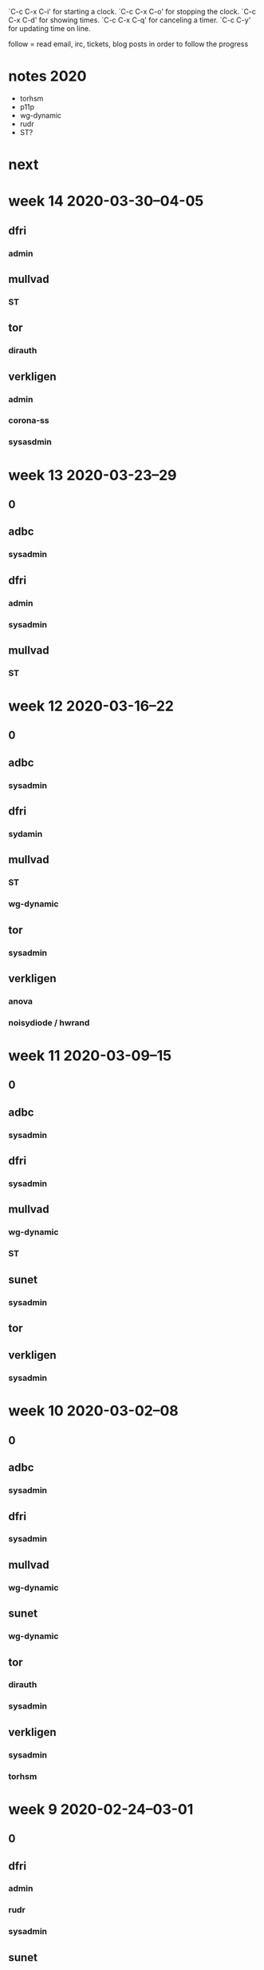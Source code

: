 `C-c C-x C-i' for starting a clock.
`C-c C-x C-o' for stopping the clock.
`C-c C-x C-d' for showing times.
`C-c C-x C-q' for canceling a timer.
`C-c C-y' for updating time on line.

follow = read email, irc, tickets, blog posts in order to follow the
progress

* notes 2020
- torhsm
- p11p
- wg-dynamic
- rudr
- ST?


* next

* week 14 2020-03-30--04-05
** dfri
*** admin
    :LOGBOOK:
    CLOCK: [2020-04-05 Sun 20:48]--[2020-04-05 Sun 20:58] =>  0:10
    .
    CLOCK: [2020-04-05 Sun 20:38]--[2020-04-05 Sun 20:47] =>  0:09
    CLOCK: [2020-03-31 Tue 15:35]--[2020-03-31 Tue 15:56] =>  0:21
    CLOCK: [2020-03-31 Tue 00:07]--[2020-03-31 Tue 00:17] =>  0:10
    medlemshantering
    :END:

** mullvad
*** ST
    :LOGBOOK:
    CLOCK: [2020-04-02 Thu 10:05]--[2020-04-02 Thu 10:10] =>  0:05
    meeting
    CLOCK: [2020-04-01 Wed 14:03]--[2020-04-01 Wed 14:06] =>  0:03
    .
    CLOCK: [2020-03-31 Tue 23:35]--[2020-03-31 Tue 23:41] =>  0:06
    CLOCK: [2020-03-31 Tue 22:32]--[2020-03-31 Tue 23:30] =>  0:58
    CLOCK: [2020-03-31 Tue 19:42]--[2020-03-31 Tue 19:52] =>  0:10
    .
    CLOCK: [2020-03-31 Tue 15:57]--[2020-03-31 Tue 16:44] =>  0:47
    minimal vm orchestration
    CLOCK: [2020-03-31 Tue 14:52]--[2020-03-31 Tue 15:13] =>  0:21
    minimal debian
    CLOCK: [2020-03-31 Tue 12:37]--[2020-03-31 Tue 12:57] =>  0:20
    CLOCK: [2020-03-31 Tue 12:15]--[2020-03-31 Tue 12:30] =>  0:15
    CLOCK: [2020-03-31 Tue 11:56]--[2020-03-31 Tue 12:02] =>  0:06
    CLOCK: [2020-03-31 Tue 11:05]--[2020-03-31 Tue 11:46] =>  0:41
    CLOCK: [2020-03-31 Tue 09:47]--[2020-03-31 Tue 10:27] =>  0:40
    booting an APU
    CLOCK: [2020-03-31 Tue 08:39]--[2020-03-31 Tue 09:22] =>  0:43
    CLOCK: [2020-03-30 Mon 22:45]--[2020-03-31 Tue 00:02] =>  1:17
    CLOCK: [2020-03-30 Mon 20:15]--[2020-03-30 Mon 20:25] =>  0:00
    CLOCK: [2020-03-30 Mon 17:34]--[2020-03-30 Mon 17:57] =>  0:23
    CLOCK: [2020-03-30 Mon 16:22]--[2020-03-30 Mon 17:22] =>  1:00
    CLOCK: [2020-03-30 Mon 15:54]--[2020-03-30 Mon 15:57] =>  0:03
    CLOCK: [2020-03-30 Mon 14:09]--[2020-03-30 Mon 15:10] =>  1:01
    CLOCK: [2020-03-30 Mon 12:40]--[2020-03-30 Mon 12:55] =>  0:15
    CLOCK: [2020-03-30 Mon 12:22]--[2020-03-30 Mon 12:38] =>  0:16
    CLOCK: [2020-03-30 Mon 11:28]--[2020-03-30 Mon 11:30] =>  0:02
    .
    CLOCK: [2020-03-30 Mon 10:10]--[2020-03-30 Mon 11:24] =>  1:14
    talking to hannes about hypervisor's and vmm's
    CLOCK: [2020-03-30 Mon 09:40]--[2020-03-30 Mon 09:55] =>  0:15
    CLOCK: [2020-03-30 Mon 08:27]--[2020-03-30 Mon 09:00] =>  0:33
    CLOCK: [2020-03-30 Mon 08:04]--[2020-03-30 Mon 08:13] =>  0:09
    :END:

** tor
*** dirauth
    :LOGBOOK:
    CLOCK: [2020-04-03 Fri 15:45]--[2020-04-03 Fri 16:15] =>  0:30
    :END:

** verkligen
*** admin
    :LOGBOOK:
    CLOCK: [2020-03-31 Tue 09:35]--[2020-03-31 Tue 09:47] =>  0:12
    :END:
*** corona-ss
    :LOGBOOK:
    CLOCK: [2020-04-05 Sun 21:50]--[2020-04-05 Sun 23:40] =>  1:50
    CLOCK: [2020-04-05 Sun 21:00]--[2020-04-05 Sun 21:25] =>  0:25
    CLOCK: [2020-04-05 Sun 20:23]--[2020-04-05 Sun 20:38] =>  0:15
    CLOCK: [2020-04-05 Sun 15:08]--[2020-04-05 Sun 16:38] =>  1:30
    CLOCK: [2020-04-05 Sun 13:45]--[2020-04-05 Sun 14:54] =>  1:09
    CLOCK: [2020-04-05 Sun 13:03]--[2020-04-05 Sun 13:37] =>  0:34
    CLOCK: [2020-04-05 Sun 09:49]--[2020-04-05 Sun 12:28] =>  2:39
    CLOCK: [2020-04-05 Sun 09:40]--[2020-04-05 Sun 09:50] =>  0:10
    CLOCK: [2020-04-05 Sun 00:00]--[2020-04-05 Sun 00:20] =>  0:20
    CLOCK: [2020-04-04 Sat 15:00]--[2020-04-04 Sat 16:59] =>  1:59
    CLOCK: [2020-04-04 Sat 09:45]--[2020-04-04 Sat 14:17] =>  4:32
    CLOCK: [2020-04-03 Fri 17:14]--[2020-04-03 Fri 17:59] =>  0:45
    CLOCK: [2020-04-03 Fri 15:14]--[2020-04-03 Fri 15:44] =>  0:30
    CLOCK: [2020-04-03 Fri 11:55]--[2020-04-03 Fri 12:40] =>  0:45
    CLOCK: [2020-04-03 Fri 09:00]--[2020-04-03 Fri 11:10] =>  2:10
    CLOCK: [2020-04-03 Fri 07:10]--[2020-04-03 Fri 07:30] =>  0:20
    CLOCK: [2020-04-02 Thu 20:55]--[2020-04-03 Fri 03:13] =>  6:18
    CLOCK: [2020-04-02 Thu 19:15]--[2020-04-02 Thu 20:10] =>  0:55
    CLOCK: [2020-04-02 Thu 15:54]--[2020-04-02 Thu 18:23] =>  2:29
    CLOCK: [2020-04-02 Thu 12:58]--[2020-04-02 Thu 15:21] =>  2:23
    CLOCK: [2020-04-02 Thu 10:10]--[2020-04-02 Thu 11:56] =>  1:46
    CLOCK: [2020-04-02 Thu 08:30]--[2020-04-02 Thu 10:05] =>  1:35
    CLOCK: [2020-04-01 Wed 22:30]--[2020-04-01 Wed 22:57] =>  0:27
    CLOCK: [2020-04-01 Wed 22:04]--[2020-04-01 Wed 22:27] =>  0:23
    CLOCK: [2020-04-01 Wed 19:17]--[2020-04-01 Wed 21:59] =>  2:42
    CLOCK: [2020-04-01 Wed 15:00]--[2020-04-01 Wed 18:10] =>  3:10
    CLOCK: [2020-04-01 Wed 14:06]--[2020-04-01 Wed 14:31] =>  0:25
    .
    CLOCK: [2020-04-01 Wed 13:00]--[2020-04-01 Wed 14:02] =>  1:02
    meeting
    CLOCK: [2020-04-01 Wed 11:45]--[2020-04-01 Wed 13:00] =>  1:15
    CLOCK: [2020-04-01 Wed 10:24]--[2020-04-01 Wed 11:32] =>  1:08
    CLOCK: [2020-04-01 Wed 10:12]--[2020-04-01 Wed 10:22] =>  0:10
    .
    CLOCK: [2020-04-01 Wed 08:45]--[2020-04-01 Wed 10:12] =>  1:27
    meetings
    CLOCK: [2020-03-31 Tue 22:00]--[2020-03-31 Tue 22:26] =>  0:26
    intro and read up
    :END:
*** sysasdmin
    :LOGBOOK:
    CLOCK: [2020-04-03 Fri 16:16]--[2020-04-03 Fri 17:14] =>  0:58
    :END:
    
* week 13 2020-03-23--29
** 0
   :LOGBOOK:
   CLOCK: [2020-03-27 Fri 09:37]--[2020-03-27 Fri 09:41] =>  0:04
   CLOCK: [2020-03-26 Thu 11:08]--[2020-03-26 Thu 11:57] =>  0:49
   CLOCK: [2020-03-26 Thu 09:59]--[2020-03-26 Thu 10:24] =>  0:25
   :END:

** adbc
*** sysadmin
    :LOGBOOK:
    CLOCK: [2020-03-29 Sun 22:22]--[2020-03-29 Sun 22:50] =>  0:28
    CLOCK: [2020-03-26 Thu 22:22]--[2020-03-26 Thu 23:15] =>  0:53
    :END:

** dfri
   :LOGBOOK:
   CLOCK: [2020-03-25 Wed 12:55]--[2020-03-25 Wed 13:02] =>  0:07
   network planning
   :END:

*** admin
    :LOGBOOK:
    CLOCK: [2020-03-26 Thu 22:14]--[2020-03-26 Thu 22:22] =>  0:08
    CLOCK: [2020-03-25 Wed 09:06]--[2020-03-25 Wed 09:39] =>  0:33
    medlemshantering
    :END:
*** sysadmin
    :LOGBOOK:
    CLOCK: [2020-03-28 Sat 21:57]--[2020-03-28 Sat 22:40] =>  0:43
    CLOCK: [2020-03-28 Sat 16:30]--[2020-03-28 Sat 17:00] =>  0:30
    CLOCK: [2020-03-27 Fri 14:39]--[2020-03-27 Fri 14:54] =>  0:15
    CLOCK: [2020-03-27 Fri 13:41]--[2020-03-27 Fri 14:12] =>  0:31
    usermgmt
    CLOCK: [2020-03-27 Fri 09:26]--[2020-03-27 Fri 09:36] =>  0:10
    .
    CLOCK: [2020-03-26 Thu 13:59]--[2020-03-26 Thu 15:31] =>  1:32
    network documentation
    CLOCK: [2020-03-26 Thu 13:25]--[2020-03-26 Thu 13:52] =>  0:27
    CLOCK: [2020-03-26 Thu 09:00]--[2020-03-26 Thu 09:59] =>  0:59
    hw move planning
    CLOCK: [2020-03-25 Wed 09:39]--[2020-03-25 Wed 10:19] =>  0:40
    CLOCK: [2020-03-24 Tue 21:17]--[2020-03-24 Tue 22:20] =>  1:03
    CLOCK: [2020-03-24 Tue 20:18]--[2020-03-24 Tue 20:48] =>  0:30
    CLOCK: [2020-03-24 Tue 16:00]--[2020-03-24 Tue 16:30] =>  0:30
    :END:
** mullvad
*** ST
    :LOGBOOK:
    CLOCK: [2020-03-27 Fri 14:54]--[2020-03-27 Fri 16:51] =>  1:57
    CLOCK: [2020-03-27 Fri 13:11]--[2020-03-27 Fri 13:41] =>  0:30
    CLOCK: [2020-03-27 Fri 12:06]--[2020-03-27 Fri 12:27] =>  0:21
    CLOCK: [2020-03-27 Fri 11:20]--[2020-03-27 Fri 11:50] =>  0:30
    CLOCK: [2020-03-27 Fri 10:33]--[2020-03-27 Fri 11:15] =>  0:42
    CLOCK: [2020-03-26 Thu 21:20]--[2020-03-26 Thu 22:13] =>  0:53
    CLOCK: [2020-03-26 Thu 20:45]--[2020-03-26 Thu 21:06] =>  0:21
    CLOCK: [2020-03-26 Thu 16:57]--[2020-03-26 Thu 17:37] =>  0:40
    CLOCK: [2020-03-26 Thu 16:01]--[2020-03-26 Thu 16:21] =>  0:20
    infrastructure setup -- build host and stboot server
    CLOCK: [2020-03-25 Wed 15:38]--[2020-03-25 Wed 17:13] =>  1:35
    .
    CLOCK: [2020-03-25 Wed 15:00]--[2020-03-25 Wed 15:27] =>  0:27
    CLOCK: [2020-03-25 Wed 12:31]--[2020-03-25 Wed 12:55] =>  0:24
    hw procurement
    CLOCK: [2020-03-25 Wed 11:29]--[2020-03-25 Wed 12:17] =>  0:48
    CLOCK: [2020-03-25 Wed 10:20]--[2020-03-25 Wed 11:21] =>  1:01
    meeting with fredrik
    :END:
* week 12 2020-03-16--22
** 0
   :LOGBOOK:
   CLOCK: [2020-03-20 Fri 10:40]--[2020-03-20 Fri 11:27] =>  0:47
   CLOCK: [2020-03-20 Fri 10:24]--[2020-03-20 Fri 10:28] =>  0:04
   .
   CLOCK: [2020-03-20 Fri 09:49]--[2020-03-20 Fri 09:55] =>  0:06
   CLOCK: [2020-03-20 Fri 09:15]--[2020-03-20 Fri 09:46] =>  0:31
   läsa skriva övervakning
   CLOCK: [2020-03-18 Wed 15:30]--[2020-03-18 Wed 15:47] =>  0:17
   CLOCK: [2020-03-18 Wed 13:35]--[2020-03-18 Wed 13:52] =>  0:17
   CLOCK: [2020-03-18 Wed 13:17]--[2020-03-18 Wed 13:25] =>  0:08
   CLOCK: [2020-03-18 Wed 11:21]--[2020-03-18 Wed 11:40] =>  0:19
   CLOCK: [2020-03-18 Wed 10:54]--[2020-03-18 Wed 11:11] =>  0:17
   CLOCK: [2020-03-17 Tue 13:47]--[2020-03-17 Tue 13:52] =>  0:05
   CLOCK: [2020-03-16 Mon 08:50]--[2020-03-16 Mon 09:02] =>  0:12
   :END:
** adbc
*** sysadmin
    :LOGBOOK:
    CLOCK: [2020-03-20 Fri 15:14]--[2020-03-20 Fri 16:47] =>  1:33
    stund
    CLOCK: [2020-03-19 Thu 13:46]--[2020-03-19 Thu 14:30] =>  0:44
    turnserver
    CLOCK: [2020-03-19 Thu 08:41]--[2020-03-19 Thu 12:57] =>  4:16
    CLOCK: [2020-03-18 Wed 15:47]--[2020-03-18 Wed 17:16] =>  1:29
    CLOCK: [2020-03-17 Tue 21:03]--[2020-03-17 Tue 21:26] =>  0:23
    turnserver and NC Talk
    CLOCK: [2020-03-17 Tue 14:41]--[2020-03-17 Tue 15:00] =>  0:19
    letsencrypt
    CLOCK: [2020-03-17 Tue 11:43]--[2020-03-17 Tue 12:05] =>  0:22
    CLOCK: [2020-03-17 Tue 09:04]--[2020-03-17 Tue 10:04] =>  1:00
    mumble cert
    CLOCK: [2020-03-16 Mon 15:22]--[2020-03-16 Mon 17:07] =>  1:45
    CLOCK: [2020-03-16 Mon 13:58]--[2020-03-16 Mon 15:00] =>  1:02
    CLOCK: [2020-03-16 Mon 13:03]--[2020-03-16 Mon 13:44] =>  0:41
    CLOCK: [2020-03-16 Mon 12:53]--[2020-03-16 Mon 12:56] =>  0:03
    LE dns mode
    CLOCK: [2020-03-16 Mon 10:38]--[2020-03-16 Mon 11:50] =>  1:12
    mumble server ansiblification
    CLOCK: [2020-03-16 Mon 09:52]--[2020-03-16 Mon 10:11] =>  0:19
    nc upgrade
    CLOCK: [2020-03-16 Mon 09:02]--[2020-03-16 Mon 09:13] =>  0:11
    .
    :END:
** dfri
   :LOGBOOK:
   CLOCK: [2020-03-22 Sun 23:21]--[2020-03-23 Mon 00:15] =>  0:54
   membership handling
   CLOCK: [2020-03-20 Fri 10:17]--[2020-03-20 Fri 10:24] =>  0:07
   .
   CLOCK: [2020-03-20 Fri 09:58]--[2020-03-20 Fri 10:17] =>  0:19
   infrared
   CLOCK: [2020-03-18 Wed 12:52]--[2020-03-18 Wed 12:55] =>  0:03
   talat bhat
   CLOCK: [2020-03-18 Wed 12:35]--[2020-03-18 Wed 12:51] =>  0:16
   dentralised tools
   CLOCK: [2020-03-18 Wed 11:45]--[2020-03-18 Wed 11:51] =>  0:06
   CLOCK: [2020-03-17 Tue 10:04]--[2020-03-17 Tue 10:34] =>  0:30
   :END:

*** sydamin
    :LOGBOOK:
    CLOCK: [2020-03-22 Sun 21:18]--[2020-03-22 Sun 21:28] =>  0:10
    CLOCK: [2020-03-22 Sun 20:40]--[2020-03-22 Sun 21:14] =>  0:34
    CLOCK: [2020-03-22 Sun 00:29]--[2020-03-22 Sun 01:23] =>  0:54
    CLOCK: [2020-03-21 Sat 22:16]--[2020-03-21 Sat 22:47] =>  0:31
    ansiblify tor relays
    CLOCK: [2020-03-20 Fri 11:27]--[2020-03-20 Fri 11:51] =>  0:24
    CLOCK: [2020-03-18 Wed 13:25]--[2020-03-18 Wed 13:35] =>  0:10
    CLOCK: [2020-03-17 Tue 12:05]--[2020-03-17 Tue 12:41] =>  0:36
    CLOCK: [2020-03-17 Tue 10:34]--[2020-03-17 Tue 10:57] =>  0:23
    CLOCK: [2020-03-16 Mon 10:33]--[2020-03-16 Mon 10:38] =>  0:05
    CLOCK: [2020-03-16 Mon 09:13]--[2020-03-16 Mon 09:41] =>  0:28
    :END:

** mullvad
*** ST
    :LOGBOOK:
    CLOCK: [2020-03-19 Thu 15:21]--[2020-03-19 Thu 15:54] =>  0:33
    reading up
    CLOCK: [2020-03-18 Wed 12:06]--[2020-03-18 Wed 12:27] =>  0:21
    CLOCK: [2020-03-18 Wed 12:02]--[2020-03-18 Wed 12:02] =>  0:00
    .
    CLOCK: [2020-03-18 Wed 10:23]--[2020-03-18 Wed 10:46] =>  0:23
    meeting
    CLOCK: [2020-03-18 Wed 08:22]--[2020-03-18 Wed 09:39] =>  1:17
    reading up on virtualisation
    :END:

*** wg-dynamic
    :LOGBOOK:
    CLOCK: [2020-03-22 Sun 21:14]--[2020-03-22 Sun 21:18] =>  0:04
    jason review
    :END:

** tor
*** sysadmin
    :LOGBOOK:
    CLOCK: [2020-03-18 Wed 17:19]--[2020-03-18 Wed 17:28] =>  0:09
    :END:

** verkligen
   :LOGBOOK:
   CLOCK: [2020-03-18 Wed 12:55]--[2020-03-18 Wed 13:17] =>  0:22
   admin
   :END:

*** anova
    :LOGBOOK:
    CLOCK: [2020-03-20 Fri 12:30]--[2020-03-20 Fri 12:55] =>  0:25
    elin, signal group
    CLOCK: [2020-03-18 Wed 23:17]--[2020-03-19 Thu 00:30] =>  1:13
    chat technology
    :END:

*** noisydiode / hwrand
    :LOGBOOK:
    CLOCK: [2020-03-18 Wed 14:56]--[2020-03-18 Wed 15:04] =>  0:08
    CLOCK: [2020-03-18 Wed 11:51]--[2020-03-18 Wed 12:02] =>  0:11
    :END:
* week 11 2020-03-09--15
** 0
   :LOGBOOK:
   CLOCK: [2020-03-13 Fri 15:00]--[2020-03-13 Fri 15:40] =>  0:40
   CLOCK: [2020-03-12 Thu 16:22]--[2020-03-12 Thu 16:42] =>  0:20
   CLOCK: [2020-03-12 Thu 14:24]--[2020-03-12 Thu 14:44] =>  0:20
   CLOCK: [2020-03-12 Thu 14:11]--[2020-03-12 Thu 14:17] =>  0:06
   CLOCK: [2020-03-12 Thu 12:27]--[2020-03-12 Thu 12:44] =>  0:17
   .
   CLOCK: [2020-03-12 Thu 11:31]--[2020-03-12 Thu 11:45] =>  0:14
   sysadmin farsta
   CLOCK: [2020-03-12 Thu 10:25]--[2020-03-12 Thu 10:36] =>  0:11
   CLOCK: [2020-03-12 Thu 08:41]--[2020-03-12 Thu 08:46] =>  0:05
   CLOCK: [2020-03-11 Wed 21:17]--[2020-03-11 Wed 21:35] =>  0:18
   CLOCK: [2020-03-11 Wed 16:35]--[2020-03-11 Wed 16:40] =>  0:05
   CLOCK: [2020-03-11 Wed 16:26]--[2020-03-11 Wed 16:27] =>  0:01
   CLOCK: [2020-03-11 Wed 08:46]--[2020-03-11 Wed 09:15] =>  0:29
   CLOCK: [2020-03-10 Tue 10:34]--[2020-03-10 Tue 10:43] =>  0:09
   CLOCK: [2020-03-10 Tue 10:06]--[2020-03-10 Tue 10:16] =>  0:10
   CLOCK: [2020-03-10 Tue 08:56]--[2020-03-10 Tue 08:56] =>  0:00
   CLOCK: [2020-03-09 Mon 14:47]--[2020-03-09 Mon 14:59] =>  0:12
   CLOCK: [2020-03-09 Mon 14:09]--[2020-03-09 Mon 14:24] =>  0:15
   CLOCK: [2020-03-09 Mon 08:42]--[2020-03-09 Mon 08:43] =>  0:01
   CLOCK: [2020-03-09 Mon 00:56]--[2020-03-09 Mon 01:03] =>  0:07
   CLOCK: [2020-03-09 Mon 00:22]--[2020-03-09 Mon 00:25] =>  0:03
   :END:

** adbc
*** sysadmin
    :LOGBOOK:
    CLOCK: [2020-03-13 Fri 14:27]--[2020-03-13 Fri 14:28] =>  0:01
    CLOCK: [2020-03-13 Fri 14:08]--[2020-03-13 Fri 14:26] =>  0:18
    nextcloud upgrade
    CLOCK: [2020-03-13 Fri 09:27]--[2020-03-13 Fri 09:32] =>  0:05
    .
    CLOCK: [2020-03-12 Thu 21:02]--[2020-03-12 Thu 22:12] =>  1:10
    CLOCK: [2020-03-12 Thu 17:35]--[2020-03-12 Thu 18:17] =>  0:42
    mumble, ansible, vault-id
    CLOCK: [2020-03-12 Thu 10:01]--[2020-03-12 Thu 10:25] =>  0:24
    :END:

** dfri
   :LOGBOOK:
   CLOCK: [2020-03-13 Fri 16:26]--[2020-03-13 Fri 17:36] =>  1:10
   CLOCK: [2020-03-13 Fri 15:50]--[2020-03-13 Fri 16:11] =>  0:21
   CLOCK: [2020-03-13 Fri 10:12]--[2020-03-13 Fri 10:33] =>  0:21
   CLOCK: [2020-03-13 Fri 09:32]--[2020-03-13 Fri 09:52] =>  0:20
   presentation
   CLOCK: [2020-03-12 Thu 20:39]--[2020-03-12 Thu 21:02] =>  0:23
   CLOCK: [2020-03-12 Thu 14:17]--[2020-03-12 Thu 14:24] =>  0:07
   CLOCK: [2020-03-12 Thu 11:11]--[2020-03-12 Thu 11:14] =>  0:03
   admin
   CLOCK: [2020-03-12 Thu 09:51]--[2020-03-12 Thu 10:01] =>  0:10
   CLOCK: [2020-03-12 Thu 08:46]--[2020-03-12 Thu 09:51] =>  1:05
   invoice template + invoices
   CLOCK: [2020-03-11 Wed 20:34]--[2020-03-11 Wed 21:17] =>  0:43
   CLOCK: [2020-03-11 Wed 18:07]--[2020-03-11 Wed 18:34] =>  0:27
   admin
   CLOCK: [2020-03-11 Wed 17:32]--[2020-03-11 Wed 18:04] =>  0:32
   admin economy
   CLOCK: [2020-03-11 Wed 16:27]--[2020-03-11 Wed 16:35] =>  0:08
   .
   CLOCK: [2020-03-11 Wed 09:15]--[2020-03-11 Wed 09:37] =>  0:22
   jon ulug
   CLOCK: [2020-03-10 Tue 15:48]--[2020-03-10 Tue 15:57] =>  0:09
   CLOCK: [2020-03-09 Mon 22:05]--[2020-03-09 Mon 22:15] =>  0:10
   CLOCK: [2020-03-09 Mon 10:51]--[2020-03-09 Mon 10:57] =>  0:06
   CLOCK: [2020-03-09 Mon 08:43]--[2020-03-09 Mon 08:50] =>  0:07
   :END:
*** sysadmin
    :LOGBOOK:
    CLOCK: [2020-03-12 Thu 16:15]--[2020-03-12 Thu 16:22] =>  0:07
    CLOCK: [2020-03-12 Thu 12:18]--[2020-03-12 Thu 12:27] =>  0:09
    CLOCK: [2020-03-12 Thu 11:45]--[2020-03-12 Thu 12:18] =>  0:33
    CLOCK: [2020-03-10 Tue 09:00]--[2020-03-10 Tue 09:08] =>  0:08
    CLOCK: [2020-03-09 Mon 08:50]--[2020-03-09 Mon 09:57] =>  1:07
    :END:

** mullvad
*** wg-dynamic
    :LOGBOOK:
    CLOCK: [2020-03-11 Wed 13:57]--[2020-03-11 Wed 14:00] =>  0:03
    CLOCK: [2020-03-11 Wed 13:28]--[2020-03-11 Wed 13:54] =>  0:26
    :END:

*** ST
    :LOGBOOK:
    CLOCK: [2020-03-11 Wed 09:58]--[2020-03-11 Wed 10:47] =>  0:49
    meeting
    CLOCK: [2020-03-10 Tue 13:57]--[2020-03-10 Tue 14:39] =>  0:42
    CLOCK: [2020-03-10 Tue 10:16]--[2020-03-10 Tue 10:33] =>  0:17
    CLOCK: [2020-03-10 Tue 09:40]--[2020-03-10 Tue 10:06] =>  0:26
    CLOCK: [2020-03-10 Tue 09:08]--[2020-03-10 Tue 09:30] =>  0:22
    CLOCK: [2020-03-10 Tue 08:56]--[2020-03-10 Tue 09:00] =>  0:04
    CLOCK: [2020-03-10 Tue 08:41]--[2020-03-10 Tue 08:43] =>  0:02
    planning work packages
    :END:

** sunet
   :LOGBOOK:
   CLOCK: [2020-03-13 Fri 08:52]--[2020-03-13 Fri 09:00] =>  0:08
   CLOCK: [2020-03-12 Thu 11:14]--[2020-03-12 Thu 11:22] =>  0:08
   CLOCK: [2020-03-12 Thu 11:06]--[2020-03-12 Thu 11:10] =>  0:04
   :END:

*** sysadmin
   :LOGBOOK:
   CLOCK: [2020-03-11 Wed 14:18]--[2020-03-11 Wed 15:05] =>  0:47
   CLOCK: [2020-03-10 Tue 15:57]--[2020-03-10 Tue 16:18] =>  0:21
   :END:

** tor
   :LOGBOOK:
   CLOCK: [2020-03-12 Thu 11:22]--[2020-03-12 Thu 11:31] =>  0:09
   CLOCK: [2020-03-11 Wed 14:00]--[2020-03-11 Wed 14:11] =>  0:11
   CLOCK: [2020-03-09 Mon 09:57]--[2020-03-09 Mon 10:51] =>  0:54
   :END:

** verkligen
   :LOGBOOK:
   CLOCK: [2020-03-13 Fri 11:20]--[2020-03-13 Fri 13:33] =>  2:13
   childhood meeting (AI)
   CLOCK: [2020-03-13 Fri 09:00]--[2020-03-13 Fri 09:27] =>  0:27
   .
   CLOCK: [2020-03-13 Fri 00:11]--[2020-03-13 Fri 00:43] =>  0:32
   accounting
   CLOCK: [2020-03-09 Mon 21:18]--[2020-03-09 Mon 21:40] =>  0:22
   admin
   CLOCK: [2020-03-09 Mon 14:24]--[2020-03-09 Mon 14:47] =>  0:23
   momsredovisning
   CLOCK: [2020-03-09 Mon 00:25]--[2020-03-09 Mon 00:56] =>  0:31
   accounting
   :END:

*** sysadmin
    :LOGBOOK:
    CLOCK: [2020-03-11 Wed 16:40]--[2020-03-11 Wed 17:32] =>  0:52
    laptop
    CLOCK: [2020-03-10 Tue 09:30]--[2020-03-10 Tue 09:40] =>  0:10
    CLOCK: [2020-03-10 Tue 08:43]--[2020-03-10 Tue 08:56] =>  0:13
    CLOCK: [2020-03-09 Mon 01:03]--[2020-03-09 Mon 01:14] =>  0:11
    :END:

* week 10 2020-03-02--08
** 0
   :LOGBOOK:
   CLOCK: [2020-03-08 Sun 21:48]--[2020-03-09 Mon 01:03] =>  3:15
   CLOCK: [2020-03-06 Fri 14:26]--[2020-03-06 Fri 14:36] =>  0:10
   CLOCK: [2020-03-05 Thu 22:30]--[2020-03-05 Thu 23:15] =>  0:45
   CLOCK: [2020-03-05 Thu 16:00]--[2020-03-05 Thu 16:59] =>  0:59
   CLOCK: [2020-03-05 Thu 13:04]--[2020-03-05 Thu 13:32] =>  0:28
   CLOCK: [2020-03-05 Thu 12:40]--[2020-03-05 Thu 13:04] =>  0:24
   CLOCK: [2020-03-05 Thu 08:10]--[2020-03-05 Thu 09:09] =>  0:59
   CLOCK: [2020-03-05 Thu 00:04]--[2020-03-05 Thu 00:22] =>  0:18
   CLOCK: [2020-03-04 Wed 17:20]--[2020-03-04 Wed 17:30] =>  0:10
   CLOCK: [2020-03-04 Wed 16:13]--[2020-03-04 Wed 16:33] =>  0:20
   CLOCK: [2020-03-04 Wed 15:47]--[2020-03-04 Wed 15:56] =>  0:09
   CLOCK: [2020-03-04 Wed 10:45]--[2020-03-04 Wed 10:58] =>  0:13
   CLOCK: [2020-03-04 Wed 08:39]--[2020-03-04 Wed 08:45] =>  0:06
   CLOCK: [2020-03-02 Mon 09:08]--[2020-03-02 Mon 09:15] =>  0:07
   CLOCK: [2020-03-02 Mon 08:45]--[2020-03-02 Mon 08:50] =>  0:05
   :END:
   
** adbc
*** sysadmin
    :LOGBOOK:
    CLOCK: [2020-03-08 Sun 21:14]--[2020-03-08 Sun 21:20] =>  0:06
    CLOCK: [2020-03-08 Sun 20:45]--[2020-03-08 Sun 20:55] =>  0:10
    CLOCK: [2020-03-07 Sat 15:48]--[2020-03-07 Sat 16:08] =>  0:20
    CLOCK: [2020-03-04 Wed 14:30]--[2020-03-04 Wed 14:41] =>  0:11
    CLOCK: [2020-03-03 Tue 22:10]--[2020-03-03 Tue 23:33] =>  1:23
    CLOCK: [2020-03-03 Tue 08:43]--[2020-03-03 Tue 09:02] =>  0:19
    CLOCK: [2020-03-02 Mon 19:52]--[2020-03-02 Mon 20:12] =>  0:20
    :END:

** dfri
   :LOGBOOK:
   CLOCK: [2020-03-08 Sun 21:21]--[2020-03-08 Sun 21:48] =>  0:27
   linux.pizza
   CLOCK: [2020-03-07 Sat 16:08]--[2020-03-07 Sat 16:28] =>  0:20
   .
   CLOCK: [2020-03-05 Thu 11:21]--[2020-03-05 Thu 12:31] =>  1:10
   linux.pizza
   CLOCK: [2020-03-04 Wed 15:32]--[2020-03-04 Wed 15:41] =>  0:09
   CLOCK: [2020-03-04 Wed 14:18]--[2020-03-04 Wed 14:28] =>  0:10
   .
   CLOCK: [2020-03-04 Wed 13:05]--[2020-03-04 Wed 13:25] =>  0:20
   selea / linux.pizza
   CLOCK: [2020-03-04 Wed 09:20]--[2020-03-04 Wed 09:51] =>  0:31
   "darknet"
   CLOCK: [2020-03-02 Mon 18:00]--[2020-03-02 Mon 19:36] =>  1:36
   möte
   CLOCK: [2020-03-02 Mon 17:30]--[2020-03-02 Mon 18:00] =>  0:30
   CLOCK: [2020-03-02 Mon 12:54]--[2020-03-02 Mon 13:02] =>  0:08
   CLOCK: [2020-03-02 Mon 11:30]--[2020-03-02 Mon 12:14] =>  1:31
   CLOCK: [2020-03-02 Mon 11:00]--[2020-03-02 Mon 11:21] =>  0:21
   CLOCK: [2020-03-02 Mon 08:50]--[2020-03-02 Mon 09:00] =>  0:10
   admin
   :END:
*** sysadmin
    :LOGBOOK:
    CLOCK: [2020-03-08 Sun 21:03]--[2020-03-08 Sun 21:14] =>  0:11
    CLOCK: [2020-03-08 Sun 20:55]--[2020-03-08 Sun 21:01] =>  0:06
    CLOCK: [2020-03-06 Fri 15:08]--[2020-03-06 Fri 16:03] =>  0:55
    CLOCK: [2020-03-04 Wed 14:41]--[2020-03-04 Wed 15:00] =>  0:19
    CLOCK: [2020-03-04 Wed 13:25]--[2020-03-04 Wed 13:35] =>  0:10
    .
    CLOCK: [2020-03-04 Wed 12:45]--[2020-03-04 Wed 13:00] =>  0:20
    CLOCK: [2020-03-04 Wed 10:58]--[2020-03-04 Wed 12:02] =>  1:04
    upgrades
    CLOCK: [2020-03-04 Wed 08:45]--[2020-03-04 Wed 09:20] =>  0:44
    LE cert revocation
    CLOCK: [2020-03-03 Tue 12:44]--[2020-03-03 Tue 12:47] =>  0:03
    CLOCK: [2020-03-03 Tue 09:41]--[2020-03-03 Tue 09:52] =>  0:11
    CLOCK: [2020-03-03 Tue 09:08]--[2020-03-03 Tue 09:19] =>  0:11
    CLOCK: [2020-03-03 Tue 09:02]--[2020-03-03 Tue 09:08] =>  0:06
    CLOCK: [2020-03-02 Mon 23:35]--[2020-03-02 Mon 23:50] =>  0:15
    .
    CLOCK: [2020-03-02 Mon 16:07]--[2020-03-02 Mon 16:13] =>  0:06
    CLOCK: [2020-03-02 Mon 15:22]--[2020-03-02 Mon 15:38] =>  0:16
    CLOCK: [2020-03-02 Mon 14:42]--[2020-03-02 Mon 15:01] =>  0:19
    CLOCK: [2020-03-02 Mon 13:02]--[2020-03-02 Mon 14:13] =>  1:11
    email
    :END:

** mullvad
*** wg-dynamic
    :LOGBOOK:
    CLOCK: [2020-03-06 Fri 14:37]--[2020-03-06 Fri 15:08] =>  0:31
    CLOCK: [2020-03-04 Wed 16:03]--[2020-03-04 Wed 16:13] =>  0:10
    CLOCK: [2020-03-04 Wed 15:46]--[2020-03-04 Wed 15:47] =>  0:01
    :END:

** sunet
*** wg-dynamic
    :LOGBOOK:
    CLOCK: [2020-03-03 Tue 12:29]--[2020-03-03 Tue 12:44] =>  0:15
    :END:

** tor
   :LOGBOOK:
   CLOCK: [2020-03-06 Fri 11:51]--[2020-03-06 Fri 12:15] =>  0:24
   CLOCK: [2020-03-06 Fri 09:37]--[2020-03-06 Fri 10:11] =>  0:34
   CLOCK: [2020-03-05 Thu 10:21]--[2020-03-05 Thu 11:21] =>  1:00
   roll
   :END:

*** dirauth
    :LOGBOOK:
    CLOCK: [2020-03-02 Mon 09:15]--[2020-03-02 Mon 09:58] =>  0:43
    CLOCK: [2020-03-02 Mon 09:00]--[2020-03-02 Mon 09:06] =>  0:06
    :END:
*** sysadmin
    :LOGBOOK:
    CLOCK: [2020-03-05 Thu 13:40]--[2020-03-05 Thu 14:24] =>  0:44
    CLOCK: [2020-03-05 Thu 13:33]--[2020-03-05 Thu 13:34] =>  0:01
    CLOCK: [2020-03-04 Wed 22:00]--[2020-03-04 Wed 22:42] =>  0:42
    CLOCK: [2020-03-04 Wed 20:39]--[2020-03-04 Wed 21:02] =>  0:23
    CLOCK: [2020-03-04 Wed 19:44]--[2020-03-04 Wed 20:08] =>  0:24
    signing infra
    :END:

** verkligen
   :LOGBOOK:
   CLOCK: [2020-03-02 Mon 10:22]--[2020-03-02 Mon 11:00] =>  0:38
   accounting
   :END:
*** sysadmin
    :LOGBOOK:
    CLOCK: [2020-03-03 Tue 12:47]--[2020-03-03 Tue 14:51] =>  2:04
    laptop
    :END:
*** torhsm
    :LOGBOOK:
    CLOCK: [2020-03-04 Wed 16:53]--[2020-03-04 Wed 17:20] =>  0:37
    :END:

* week 9 2020-02-24--03-01
** 0
   :LOGBOOK:
   CLOCK: [2020-02-28 Fri 09:12]--[2020-02-28 Fri 10:06] =>  0:54
   CLOCK: [2020-02-27 Thu 22:40]--[2020-02-27 Thu 23:41] =>  1:01
   CLOCK: [2020-02-27 Thu 14:10]--[2020-02-27 Thu 14:25] =>  0:15
   CLOCK: [2020-02-26 Wed 15:45]--[2020-02-26 Wed 16:30] =>  0:45
   CLOCK: [2020-02-26 Wed 14:17]--[2020-02-26 Wed 14:30] =>  0:13
   CLOCK: [2020-02-26 Wed 11:02]--[2020-02-26 Wed 11:13] =>  0:11
   CLOCK: [2020-02-25 Tue 23:02]--[2020-02-25 Tue 23:04] =>  0:02
   CLOCK: [2020-02-25 Tue 20:49]--[2020-02-25 Tue 20:56] =>  0:07
   CLOCK: [2020-02-25 Tue 20:43]--[2020-02-25 Tue 20:49] =>  0:06
   CLOCK: [2020-02-25 Tue 11:12]--[2020-02-25 Tue 11:27] =>  0:15
   CLOCK: [2020-02-24 Mon 10:49]--[2020-02-24 Mon 10:55] =>  0:06
   CLOCK: [2020-02-24 Mon 09:42]--[2020-02-24 Mon 09:43] =>  0:01
   :END:

** dfri
*** admin
    :LOGBOOK:
    CLOCK: [2020-02-29 Sat 12:00]--[2020-02-29 Sat 12:21] =>  0:21
    CLOCK: [2020-02-26 Wed 11:13]--[2020-02-26 Wed 11:44] =>  0:31
    CLOCK: [2020-02-25 Tue 16:25]--[2020-02-25 Tue 16:35] =>  0:10
    CLOCK: [2020-02-25 Tue 11:27]--[2020-02-25 Tue 12:37] =>  1:10
    :END:
*** rudr
    :LOGBOOK:
    CLOCK: [2020-02-26 Wed 17:40]--[2020-02-26 Wed 18:02] =>  0:22
    CLOCK: [2020-02-26 Wed 16:30]--[2020-02-26 Wed 17:15] =>  0:45
    CLOCK: [2020-02-26 Wed 14:30]--[2020-02-26 Wed 15:45] =>  1:15
    CLOCK: [2020-02-26 Wed 10:14]--[2020-02-26 Wed 11:13] =>  0:59
    CLOCK: [2020-02-26 Wed 08:58]--[2020-02-26 Wed 09:17] =>  0:19
    CLOCK: [2020-02-25 Tue 23:04]--[2020-02-25 Tue 23:26] =>  0:22
    CLOCK: [2020-02-25 Tue 20:25]--[2020-02-25 Tue 20:43] =>  0:18
    CLOCK: [2020-02-25 Tue 15:44]--[2020-02-25 Tue 16:17] =>  0:33
    CLOCK: [2020-02-25 Tue 15:33]--[2020-02-25 Tue 15:42] =>  0:09
    CLOCK: [2020-02-24 Mon 10:16]--[2020-02-24 Mon 10:22] =>  0:06
    :END:
*** sysadmin
   :LOGBOOK:
   CLOCK: [2020-02-24 Mon 21:35]--[2020-02-24 Mon 23:15] =>  1:40
   CLOCK: [2020-02-24 Mon 15:31]--[2020-02-24 Mon 17:47] =>  2:16
   CLOCK: [2020-02-24 Mon 13:57]--[2020-02-24 Mon 15:05] =>  1:08
   CLOCK: [2020-02-24 Mon 10:22]--[2020-02-24 Mon 10:49] =>  0:27
   CLOCK: [2020-02-24 Mon 09:44]--[2020-02-24 Mon 09:58] =>  0:14
   CLOCK: [2020-02-24 Mon 09:11]--[2020-02-24 Mon 09:42] =>  0:31
   :END:

** sunet
   :LOGBOOK:
   CLOCK: [2020-02-26 Wed 09:30]--[2020-02-26 Wed 10:11] =>  0:41
   :END:

** tor
   :LOGBOOK:
   CLOCK: [2020-02-25 Tue 16:20]--[2020-02-25 Tue 16:25] =>  0:05
   vault
   CLOCK: [2020-02-25 Tue 13:55]--[2020-02-25 Tue 14:07] =>  0:12
   CLOCK: [2020-02-25 Tue 13:51]--[2020-02-25 Tue 13:53] =>  0:02
   "idea"
   :END:

** verkligen
   :LOGBOOK:
   CLOCK: [2020-03-01 Sun 20:40]--[2020-03-01 Sun 22:15] =>  1:35
   CLOCK: [2020-03-01 Sun 16:04]--[2020-03-01 Sun 17:24] =>  1:20
   bokföring
   CLOCK: [2020-02-28 Fri 18:48]--[2020-02-28 Fri 19:41] =>  0:53
   admin
   CLOCK: [2020-02-27 Thu 14:25]--[2020-02-27 Thu 14:40] =>  0:15
   child protection
   CLOCK: [2020-02-25 Tue 14:08]--[2020-02-25 Tue 15:44] =>  1:36
   planeringsmöte fredrik strömberg
   CLOCK: [2020-02-25 Tue 10:22]--[2020-02-25 Tue 10:52] =>  0:30
   CLOCK: [2020-02-25 Tue 08:40]--[2020-02-25 Tue 10:16] =>  1:36
   admin
   :END:
*** sysadmin
    :LOGBOOK:
    CLOCK: [2020-03-01 Sun 15:45]--[2020-03-01 Sun 16:03] =>  0:18
    sysadmin
    CLOCK: [2020-02-28 Fri 10:06]--[2020-02-28 Fri 14:15] =>  4:09
    new laptop
    CLOCK: [2020-02-27 Thu 22:22]--[2020-02-27 Thu 22:40] =>  0:18
    CLOCK: [2020-02-27 Thu 15:30]--[2020-02-27 Thu 17:52] =>  2:22
    CLOCK: [2020-02-27 Thu 14:42]--[2020-02-27 Thu 14:55] =>  0:13
    CLOCK: [2020-02-27 Thu 10:40]--[2020-02-27 Thu 11:55] =>  1:15
    NUC and gentoo
    :END:

* week 8 2020-02-17--23
** 0
   :LOGBOOK:

   CLOCK: [2020-02-21 Fri 09:53]--[2020-02-21 Fri 10:37] =>  0:44
   CLOCK: [2020-02-19 Wed 20:27]--[2020-02-19 Wed 20:32] =>  0:05
   CLOCK: [2020-02-19 Wed 20:18]--[2020-02-19 Wed 20:27] =>  0:09
   CLOCK: [2020-02-19 Wed 20:10]--[2020-02-19 Wed 20:14] =>  0:04
   .
   CLOCK: [2020-02-19 Wed 14:19]--[2020-02-19 Wed 14:32] =>  0:13
   child protection
   CLOCK: [2020-02-18 Tue 08:46]--[2020-02-18 Tue 08:54] =>  0:08
   .
   CLOCK: [2020-02-17 Mon 23:38]--[2020-02-18 Tue 00:53] =>  1:15
   fomu
   :END:
** adbc
   :LOGBOOK:
   CLOCK: [2020-02-18 Tue 08:54]--[2020-02-18 Tue 09:06] =>  0:12
   CLOCK: [2020-02-17 Mon 10:20]--[2020-02-17 Mon 10:25] =>  0:05
   sysadmin
   :END:

** dfri
   :LOGBOOK:
   CLOCK: [2020-02-21 Fri 14:03]--[2020-02-21 Fri 14:26] =>  0:23
   CLOCK: [2020-02-21 Fri 11:03]--[2020-02-21 Fri 11:07] =>  0:04
   CLOCK: [2020-02-21 Fri 10:51]--[2020-02-21 Fri 10:55] =>  0:04
   CLOCK: [2020-02-21 Fri 10:37]--[2020-02-21 Fri 10:51] =>  0:14
   CLOCK: [2020-02-21 Fri 09:06]--[2020-02-21 Fri 09:23] =>  0:17
   sysadmin
   CLOCK: [2020-02-20 Thu 23:20]--[2020-02-21 Fri 00:01] =>  0:41
   CLOCK: [2020-02-20 Thu 20:00]--[2020-02-20 Thu 21:34] =>  1:34
   CLOCK: [2020-02-20 Thu 16:24]--[2020-02-20 Thu 16:48] =>  0:24
   CLOCK: [2020-02-20 Thu 12:13]--[2020-02-20 Thu 13:49] =>  1:36
   CLOCK: [2020-02-20 Thu 10:01]--[2020-02-20 Thu 11:34] =>  1:33
   CLOCK: [2020-02-19 Wed 22:07]--[2020-02-19 Wed 22:46] =>  0:39
   CLOCK: [2020-02-19 Wed 20:33]--[2020-02-19 Wed 21:20] =>  0:47
   ml archive
   CLOCK: [2020-02-18 Tue 09:06]--[2020-02-18 Tue 09:39] =>  0:33
   .
   CLOCK: [2020-02-17 Mon 10:25]--[2020-02-17 Mon 10:33] =>  0:08
   admin
   :END:
*** medlemshantering
    :LOGBOOK:
    CLOCK: [2020-02-19 Wed 09:20]--[2020-02-19 Wed 09:36] =>  0:16
    :END:

** mullvad
*** wg-dynamic
    :LOGBOOK:
    CLOCK: [2020-02-21 Fri 13:29]--[2020-02-21 Fri 14:03] =>  0:34
    CLOCK: [2020-02-21 Fri 09:23]--[2020-02-21 Fri 09:53] =>  0:30
    deploy at sunet
    :END:

** sunet
   :LOGBOOK:
   CLOCK: [2020-02-19 Wed 14:32]--[2020-02-19 Wed 14:35] =>  0:03
   .
   CLOCK: [2020-02-17 Mon 14:27]--[2020-02-17 Mon 14:56] =>  0:00
   geant, ip policy
   :END:

*** p11p
    :LOGBOOK:
    CLOCK: [2020-02-20 Thu 14:01]--[2020-02-20 Thu 14:06] =>  0:05
    CLOCK: [2020-02-19 Wed 10:18]--[2020-02-19 Wed 11:09] =>  0:51
    CLOCK: [2020-02-19 Wed 09:39]--[2020-02-19 Wed 10:06] =>  0:27
    CLOCK: [2020-02-18 Tue 16:13]--[2020-02-18 Tue 16:34] =>  0:21
    CLOCK: [2020-02-18 Tue 15:52]--[2020-02-18 Tue 16:06] =>  0:14
    CLOCK: [2020-02-18 Tue 13:33]--[2020-02-18 Tue 13:44] =>  0:11
    CLOCK: [2020-02-18 Tue 11:43]--[2020-02-18 Tue 12:02] =>  0:19
    CLOCK: [2020-02-18 Tue 10:55]--[2020-02-18 Tue 11:41] =>  0:46
    CLOCK: [2020-02-18 Tue 10:07]--[2020-02-18 Tue 10:25] =>  0:18
    CLOCK: [2020-02-17 Mon 16:45]--[2020-02-17 Mon 17:13] =>  0:28
    CLOCK: [2020-02-17 Mon 15:28]--[2020-02-17 Mon 16:34] =>  1:06
    CLOCK: [2020-02-17 Mon 13:38]--[2020-02-17 Mon 14:27] =>  0:49
    CLOCK: [2020-02-17 Mon 11:15]--[2020-02-17 Mon 12:37] =>  1:22
    CLOCK: [2020-02-17 Mon 10:33]--[2020-02-17 Mon 11:12] =>  0:39
    CLOCK: [2020-02-17 Mon 10:18]--[2020-02-17 Mon 10:20] =>  0:02
    .
    CLOCK: [2020-02-17 Mon 09:44]--[2020-02-17 Mon 10:05] =>  0:21
    eduid integration
    :END:

** tor
   :LOGBOOK:
   CLOCK: [2020-02-23 Sun 21:04]--[2020-02-23 Sun 22:41] =>  1:37
   FUP flugsvamp
   CLOCK: [2020-02-21 Fri 11:19]--[2020-02-21 Fri 11:31] =>  0:12
   CLOCK: [2020-02-19 Wed 14:35]--[2020-02-19 Wed 14:46] =>  0:11
   :END:

** verkligen
   :LOGBOOK:
   CLOCK: [2020-02-19 Wed 12:45]--[2020-02-19 Wed 13:45] =>  1:00
   CLOCK: [2020-02-19 Wed 11:45]--[2020-02-19 Wed 12:05] =>  0:20
   admin
   :END:
*** noisydiode / hwrand
    :LOGBOOK:
    CLOCK: [2020-02-20 Thu 13:49]--[2020-02-20 Thu 14:00] =>  0:11
    CLOCK: [2020-02-19 Wed 19:59]--[2020-02-19 Wed 20:10] =>  0:11
    :END:

* week 7 2020-02-10--16
** 0
   :LOGBOOK:
   CLOCK: [2020-02-14 Fri 11:11]--[2020-02-14 Fri 11:51] =>  0:40
   CLOCK: [2020-02-14 Fri 09:26]--[2020-02-14 Fri 09:33] =>  0:07
   CLOCK: [2020-02-13 Thu 18:55]--[2020-02-13 Thu 19:08] =>  0:13
   CLOCK: [2020-02-13 Thu 12:22]--[2020-02-13 Thu 12:42] =>  0:20
   CLOCK: [2020-02-11 Tue 12:16]--[2020-02-11 Tue 12:16] =>  0:00
   CLOCK: [2020-02-10 Mon 20:30]--[2020-02-10 Mon 20:59] =>  0:29
   :END:
** adbc
*** sysadmin
    :LOGBOOK:
    CLOCK: [2020-02-13 Thu 08:30]--[2020-02-13 Thu 08:58] =>  0:28
    CLOCK: [2020-02-10 Mon 20:59]--[2020-02-10 Mon 21:50] =>  0:51
    dkim
    CLOCK: [2020-02-10 Mon 14:38]--[2020-02-10 Mon 15:00] =>  0:22
    nextcloud upgrade
    :END:
** dfri
   :LOGBOOK:
   CLOCK: [2020-02-16 Sun 21:00]--[2020-02-16 Sun 22:00] =>  1:00
   CLOCK: [2020-02-16 Sun 11:15]--[2020-02-16 Sun 15:50] =>  4:35
   CLOCK: [2020-02-16 Sun 10:00]--[2020-02-16 Sun 10:20] =>  0:20
   admin
   CLOCK: [2020-02-14 Fri 11:51]--[2020-02-14 Fri 11:55] =>  0:04
   CLOCK: [2020-02-14 Fri 11:05]--[2020-02-14 Fri 11:11] =>  0:06
   CLOCK: [2020-02-13 Thu 19:08]--[2020-02-13 Thu 19:41] =>  0:33
   CLOCK: [2020-02-13 Thu 15:40]--[2020-02-13 Thu 15:59] =>  0:19
   CLOCK: [2020-02-13 Thu 12:42]--[2020-02-13 Thu 13:31] =>  0:49
   CLOCK: [2020-02-13 Thu 08:58]--[2020-02-13 Thu 09:54] =>  0:56
   CLOCK: [2020-02-11 Tue 13:15]--[2020-02-11 Tue 13:17] =>  0:02
   CLOCK: [2020-02-11 Tue 12:16]--[2020-02-11 Tue 12:22] =>  0:06
   CLOCK: [2020-02-11 Tue 11:05]--[2020-02-11 Tue 11:12] =>  0:07
   :END:
*** medlemshantering / rudr
    :LOGBOOK:
    CLOCK: [2020-02-10 Mon 11:13]--[2020-02-10 Mon 11:26] =>  0:13
    CLOCK: [2020-02-10 Mon 09:32]--[2020-02-10 Mon 09:49] =>  0:17
    :END:
** sunet
   :LOGBOOK:
   CLOCK: [2020-02-10 Mon 12:26]--[2020-02-10 Mon 12:30] =>  0:04
   :END:
*** p11p
    :LOGBOOK:
    CLOCK: [2020-02-14 Fri 17:10]--[2020-02-14 Fri 17:42] =>  0:32
    CLOCK: [2020-02-14 Fri 17:04]--[2020-02-14 Fri 17:07] =>  0:03
    CLOCK: [2020-02-14 Fri 12:13]--[2020-02-14 Fri 12:41] =>  0:28
    CLOCK: [2020-02-13 Thu 16:59]--[2020-02-13 Thu 17:02] =>  0:03
    CLOCK: [2020-02-13 Thu 16:22]--[2020-02-13 Thu 16:58] =>  0:36
    CLOCK: [2020-02-13 Thu 16:10]--[2020-02-13 Thu 16:11] =>  0:01
    CLOCK: [2020-02-13 Thu 15:59]--[2020-02-13 Thu 16:10] =>  0:11
    CLOCK: [2020-02-13 Thu 14:14]--[2020-02-13 Thu 14:34] =>  0:20
    CLOCK: [2020-02-12 Wed 16:53]--[2020-02-12 Wed 17:15] =>  0:22
    CLOCK: [2020-02-12 Wed 12:40]--[2020-02-12 Wed 12:50] =>  0:10
    CLOCK: [2020-02-12 Wed 10:36]--[2020-02-12 Wed 12:01] =>  1:25
    CLOCK: [2020-02-12 Wed 09:59]--[2020-02-12 Wed 10:09] =>  0:10
    .
    CLOCK: [2020-02-11 Tue 12:22]--[2020-02-11 Tue 13:15] =>  0:53
    CLOCK: [2020-02-11 Tue 10:01]--[2020-02-11 Tue 11:04] =>  1:03
    CLOCK: [2020-02-11 Tue 08:40]--[2020-02-11 Tue 09:56] =>  1:16
    failover
    CLOCK: [2020-02-10 Mon 16:39]--[2020-02-10 Mon 17:25] =>  0:46
    CLOCK: [2020-02-10 Mon 16:10]--[2020-02-10 Mon 16:13] =>  0:03
    CLOCK: [2020-02-10 Mon 15:55]--[2020-02-10 Mon 16:10] =>  0:15
    luna dribble
    CLOCK: [2020-02-10 Mon 14:04]--[2020-02-10 Mon 14:38] =>  0:34
    CLOCK: [2020-02-10 Mon 11:53]--[2020-02-10 Mon 12:21] =>  0:28
    :END:
** tor
   :LOGBOOK:
   CLOCK: [2020-02-11 Tue 13:29]--[2020-02-11 Tue 13:32] =>  0:03
   CLOCK: [2020-02-10 Mon 15:44]--[2020-02-10 Mon 15:54] =>  0:10
   CLOCK: [2020-02-10 Mon 12:21]--[2020-02-10 Mon 12:26] =>  0:05
   CLOCK: [2020-02-10 Mon 11:36]--[2020-02-10 Mon 11:50] =>  0:14
   :END:
** verkligen
*** admin
    :LOGBOOK:
    CLOCK: [2020-02-11 Tue 13:17]--[2020-02-11 Tue 13:29] =>  0:12
    CLOCK: [2020-02-10 Mon 11:51]--[2020-02-10 Mon 11:53] =>  0:02
    CLOCK: [2020-02-10 Mon 11:28]--[2020-02-10 Mon 11:36] =>  0:08
    CLOCK: [2020-02-10 Mon 08:54]--[2020-02-10 Mon 09:15] =>  0:21
    CLOCK: [2020-02-10 Mon 08:34]--[2020-02-10 Mon 08:43] =>  0:09
    :END:
*** noisydiode / hwrand
    :LOGBOOK:
    CLOCK: [2020-02-15 Sat 01:17]--[2020-02-15 Sat 01:44] =>  0:27
    .
    CLOCK: [2020-02-14 Fri 22:45]--[2020-02-14 Fri 23:34] =>  0:49
    CLOCK: [2020-02-14 Fri 17:42]--[2020-02-14 Fri 18:04] =>  0:22
    distscript
    CLOCK: [2020-02-14 Fri 09:33]--[2020-02-14 Fri 11:01] =>  1:28
    CLOCK: [2020-02-14 Fri 09:11]--[2020-02-14 Fri 09:26] =>  0:15
    CLOCK: [2020-02-12 Wed 12:01]--[2020-02-12 Wed 12:37] =>  0:36
    :END:

* week 6 2020-02-03--09
** 0
   :LOGBOOK:
   CLOCK: [2020-02-07 Fri 13:28]--[2020-02-07 Fri 14:24] =>  0:56
   CLOCK: [2020-02-04 Tue 11:04]--[2020-02-04 Tue 11:06] =>  0:02
   CLOCK: [2020-02-04 Tue 09:18]--[2020-02-04 Tue 09:39] =>  0:21
   :END:

** adbc
*** sysadmin
    :LOGBOOK:
    CLOCK: [2020-02-09 Sun 20:20]--[2020-02-09 Sun 20:58] =>  0:38
    :END:

** dfri
   :LOGBOOK:
   CLOCK: [2020-02-07 Fri 12:17]--[2020-02-07 Fri 12:26] =>  0:09
   CLOCK: [2020-02-07 Fri 10:42]--[2020-02-07 Fri 11:15] =>  0:33
   CLOCK: [2020-02-07 Fri 09:45]--[2020-02-07 Fri 09:55] =>  0:10
   CLOCK: [2020-02-07 Fri 09:12]--[2020-02-07 Fri 09:39] =>  0:27
   :END:

*** membershiphandling / lmr
    :LOGBOOK:
    CLOCK: [2020-02-07 Fri 14:25]--[2020-02-07 Fri 14:55] =>  0:30
    CLOCK: [2020-02-07 Fri 13:26]--[2020-02-07 Fri 13:28] =>  0:02
    CLOCK: [2020-02-07 Fri 13:11]--[2020-02-07 Fri 13:16] =>  0:05
    CLOCK: [2020-02-07 Fri 12:01]--[2020-02-07 Fri 12:17] =>  0:16
    CLOCK: [2020-02-07 Fri 11:17]--[2020-02-07 Fri 11:49] =>  0:32
    CLOCK: [2020-02-07 Fri 10:01]--[2020-02-07 Fri 10:42] =>  0:41
    CLOCK: [2020-02-06 Thu 22:56]--[2020-02-06 Thu 23:01] =>  0:05
    CLOCK: [2020-02-06 Thu 21:22]--[2020-02-06 Thu 22:48] =>  1:26
    CLOCK: [2020-02-06 Thu 18:39]--[2020-02-06 Thu 20:10] =>  1:31
    CLOCK: [2020-02-06 Thu 15:46]--[2020-02-06 Thu 17:21] =>  1:35
    CLOCK: [2020-02-06 Thu 12:02]--[2020-02-06 Thu 14:58] =>  2:56
    CLOCK: [2020-02-06 Thu 08:39]--[2020-02-06 Thu 10:38] =>  1:59
    CLOCK: [2020-02-05 Wed 23:26]--[2020-02-06 Thu 00:29] =>  1:03
    CLOCK: [2020-02-05 Wed 15:42]--[2020-02-05 Wed 17:56] =>  2:14
    CLOCK: [2020-02-05 Wed 13:45]--[2020-02-05 Wed 14:37] =>  0:52
    CLOCK: [2020-02-05 Wed 11:44]--[2020-02-05 Wed 11:58] =>  0:14
    CLOCK: [2020-02-05 Wed 11:00]--[2020-02-05 Wed 11:38] =>  0:38
    CLOCK: [2020-02-05 Wed 10:32]--[2020-02-05 Wed 10:52] =>  0:25
    CLOCK: [2020-02-05 Wed 08:43]--[2020-02-05 Wed 09:12] =>  0:29
    CLOCK: [2020-02-04 Tue 22:42]--[2020-02-04 Tue 23:39] =>  0:57
    CLOCK: [2020-02-04 Tue 20:22]--[2020-02-04 Tue 22:41] =>  2:19
    CLOCK: [2020-02-04 Tue 18:13]--[2020-02-04 Tue 18:35] =>  0:22
    CLOCK: [2020-02-04 Tue 15:48]--[2020-02-04 Tue 17:58] =>  2:10
    CLOCK: [2020-02-04 Tue 14:00]--[2020-02-04 Tue 15:05] =>  1:05
    CLOCK: [2020-02-04 Tue 12:46]--[2020-02-04 Tue 13:04] =>  0:18
    CLOCK: [2020-02-04 Tue 11:06]--[2020-02-04 Tue 12:44] =>  1:38
    CLOCK: [2020-02-04 Tue 08:56]--[2020-02-04 Tue 09:17] =>  0:21
    :END:

** tor
   :LOGBOOK:
   CLOCK: [2020-02-04 Tue 17:58]--[2020-02-04 Tue 18:00] =>  0:02
   :END:

*** tpa
    :LOGBOOK:
    CLOCK: [2020-02-03 Mon 15:08]--[2020-02-03 Mon 16:05] =>  0:57
    :END:

* week 5 2020-01-27--02-02
** 0
   :LOGBOOK:
   CLOCK: [2020-02-02 Sun 11:43]--[2020-02-02 Sun 11:53] =>  0:10
   CLOCK: [2020-01-31 Fri 09:25]--[2020-01-31 Fri 11:00] =>  1:35
   CLOCK: [2020-01-30 Thu 21:47]--[2020-01-30 Thu 22:06] =>  0:19
   CLOCK: [2020-01-30 Thu 16:05]--[2020-01-30 Thu 16:06] =>  0:01
   CLOCK: [2020-01-30 Thu 14:46]--[2020-01-30 Thu 14:48] =>  0:02
   CLOCK: [2020-01-30 Thu 13:09]--[2020-01-30 Thu 13:23] =>  0:14
   CLOCK: [2020-01-30 Thu 13:00]--[2020-01-30 Thu 13:09] =>  0:09
   CLOCK: [2020-01-30 Thu 12:36]--[2020-01-30 Thu 12:45] =>  0:09
   CLOCK: [2020-01-30 Thu 12:04]--[2020-01-30 Thu 12:17] =>  0:13
   CLOCK: [2020-01-29 Wed 17:50]--[2020-01-29 Wed 18:09] =>  0:19
   CLOCK: [2020-01-29 Wed 16:45]--[2020-01-29 Wed 17:05] =>  0:20
   CLOCK: [2020-01-28 Tue 13:40]--[2020-01-28 Tue 13:40] =>  0:00
   CLOCK: [2020-01-28 Tue 11:28]--[2020-01-28 Tue 11:33] =>  0:05
   CLOCK: [2020-01-27 Mon 22:59]--[2020-01-27 Mon 23:14] =>  0:15
   CLOCK: [2020-01-27 Mon 09:59]--[2020-01-27 Mon 10:59] =>  1:00
   CLOCK: [2020-01-27 Mon 08:35]--[2020-01-27 Mon 08:57] =>  0:22
   :END:
** dfri
   :LOGBOOK:
   CLOCK: [2020-02-02 Sun 12:21]--[2020-02-02 Sun 13:14] =>  0:53
   CLOCK: [2020-02-02 Sun 11:53]--[2020-02-02 Sun 12:20] =>  0:27
   CLOCK: [2020-01-30 Thu 12:45]--[2020-01-30 Thu 13:00] =>  0:15
   :END:

** sunet
   :LOGBOOK:
   CLOCK: [2020-01-29 Wed 13:35]--[2020-01-29 Wed 14:25] =>  0:50
   user db encryption discussion
   CLOCK: [2020-01-29 Wed 09:30]--[2020-01-29 Wed 10:04] =>  0:34
   meeting
   :END:
*** p11p
    :LOGBOOK:
    CLOCK: [2020-01-30 Thu 21:25]--[2020-01-30 Thu 21:47] =>  0:22
    CLOCK: [2020-01-30 Thu 19:18]--[2020-01-30 Thu 20:24] =>  1:06
    CLOCK: [2020-01-30 Thu 16:30]--[2020-01-30 Thu 16:48] =>  0:18
    CLOCK: [2020-01-30 Thu 15:37]--[2020-01-30 Thu 16:05] =>  0:28
    CLOCK: [2020-01-30 Thu 13:48]--[2020-01-30 Thu 14:46] =>  0:58
    .
    CLOCK: [2020-01-29 Wed 10:04]--[2020-01-29 Wed 13:00] =>  2:56
    infrastructure
    CLOCK: [2020-01-28 Tue 17:17]--[2020-01-28 Tue 17:39] =>  0:22
    CLOCK: [2020-01-28 Tue 16:35]--[2020-01-28 Tue 16:56] =>  0:21
    CLOCK: [2020-01-28 Tue 16:01]--[2020-01-28 Tue 16:25] =>  0:24
    CLOCK: [2020-01-28 Tue 13:40]--[2020-01-28 Tue 14:51] =>  1:11
    CLOCK: [2020-01-28 Tue 08:36]--[2020-01-28 Tue 11:28] =>  2:52
    CLOCK: [2020-01-27 Mon 23:14]--[2020-01-28 Tue 00:20] =>  1:06
    CLOCK: [2020-01-27 Mon 20:56]--[2020-01-27 Mon 21:27] =>  0:31
    CLOCK: [2020-01-27 Mon 20:21]--[2020-01-27 Mon 20:53] =>  0:32
    CLOCK: [2020-01-27 Mon 16:24]--[2020-01-27 Mon 19:49] =>  3:25
    CLOCK: [2020-01-27 Mon 15:33]--[2020-01-27 Mon 16:24] =>  0:51
    CLOCK: [2020-01-27 Mon 14:07]--[2020-01-27 Mon 15:26] =>  1:19
    CLOCK: [2020-01-27 Mon 11:31]--[2020-01-27 Mon 12:32] =>  1:01
    CLOCK: [2020-01-27 Mon 08:57]--[2020-01-27 Mon 09:59] =>  1:02
    :END:
** tor
*** dirauth
    :LOGBOOK:
    CLOCK: [2020-01-30 Thu 00:08]--[2020-01-30 Thu 00:38] =>  0:30
    CLOCK: [2020-01-27 Mon 19:49]--[2020-01-27 Mon 19:58] =>  0:09
    :END:
** verkligen
*** hwrand
    :LOGBOOK:
    CLOCK: [2020-01-28 Tue 15:25]--[2020-01-28 Tue 15:54] =>  0:29
    CLOCK: [2020-01-27 Mon 13:50]--[2020-01-27 Mon 14:06] =>  0:16
    CLOCK: [2020-01-27 Mon 12:33]--[2020-01-27 Mon 12:38] =>  0:05
    CLOCK: [2020-01-27 Mon 10:59]--[2020-01-27 Mon 11:21] =>  0:22
    :END:
* week 4 2020-01-20--26
** 0
   :LOGBOOK:
   CLOCK: [2020-01-24 Fri 15:58]--[2020-01-24 Fri 16:00] =>  0:02
   CLOCK: [2020-01-24 Fri 13:46]--[2020-01-24 Fri 13:49] =>  0:03
   CLOCK: [2020-01-24 Fri 09:42]--[2020-01-24 Fri 09:53] =>  0:11
   CLOCK: [2020-01-24 Fri 09:23]--[2020-01-24 Fri 09:37] =>  0:14
   CLOCK: [2020-01-24 Fri 09:18]--[2020-01-24 Fri 09:19] =>  0:01
   CLOCK: [2020-01-24 Fri 09:01]--[2020-01-24 Fri 09:04] =>  0:03
   CLOCK: [2020-01-23 Thu 11:37]--[2020-01-23 Thu 11:46] =>  0:09
   CLOCK: [2020-01-23 Thu 11:26]--[2020-01-23 Thu 11:27] =>  0:01
   CLOCK: [2020-01-23 Thu 10:59]--[2020-01-23 Thu 11:07] =>  0:08
   CLOCK: [2020-01-23 Thu 08:43]--[2020-01-23 Thu 08:44] =>  0:01
   CLOCK: [2020-01-21 Tue 10:00]--[2020-01-21 Tue 10:08] =>  0:08
   CLOCK: [2020-01-21 Tue 08:52]--[2020-01-21 Tue 09:47] =>  0:55
   CLOCK: [2020-01-20 Mon 13:29]--[2020-01-20 Mon 13:37] =>  0:08
   CLOCK: [2020-01-20 Mon 13:12]--[2020-01-20 Mon 13:25] =>  0:13
   :END:
** adbc
*** sysadmin
    :LOGBOOK:
    CLOCK: [2020-01-22 Wed 16:44]--[2020-01-22 Wed 17:10] =>  0:26
    CLOCK: [2020-01-21 Tue 22:08]--[2020-01-21 Tue 22:54] =>  0:46
    cert renewals
    :END:

** dfri
   :LOGBOOK:
   CLOCK: [2020-01-23 Thu 10:32]--[2020-01-23 Thu 10:41] =>  0:09
   CLOCK: [2020-01-21 Tue 15:38]--[2020-01-21 Tue 15:42] =>  0:04
   :END:
*** sysadmin
    :LOGBOOK:
    CLOCK: [2020-01-22 Wed 15:51]--[2020-01-22 Wed 16:06] =>  0:15
    CLOCK: [2020-01-22 Wed 13:45]--[2020-01-22 Wed 13:55] =>  0:10
    :END:
** sunet
   :LOGBOOK:
   CLOCK: [2020-01-26 Sun 12:11]--[2020-01-26 Sun 12:18] =>  0:07
   CLOCK: [2020-01-26 Sun 11:55]--[2020-01-26 Sun 12:11] =>  0:16
   CLOCK: [2020-01-24 Fri 09:07]--[2020-01-24 Fri 09:12] =>  0:05
   .
   CLOCK: [2020-01-22 Wed 12:17]--[2020-01-22 Wed 12:40] =>  0:23
   CLOCK: [2020-01-22 Wed 11:42]--[2020-01-22 Wed 12:07] =>  0:25
   coreboot
   CLOCK: [2020-01-22 Wed 11:35]--[2020-01-22 Wed 11:42] =>  0:07
   infosäk vid resa
   :END:
*** p11p
    :LOGBOOK:
    CLOCK: [2020-01-26 Sun 14:21]--[2020-01-26 Sun 14:32] =>  0:11
    CLOCK: [2020-01-26 Sun 12:19]--[2020-01-26 Sun 13:40] =>  1:21
    CLOCK: [2020-01-26 Sun 09:51]--[2020-01-26 Sun 09:53] =>  0:02
    CLOCK: [2020-01-25 Sat 15:36]--[2020-01-25 Sat 16:29] =>  0:53
    CLOCK: [2020-01-25 Sat 15:13]--[2020-01-25 Sat 15:28] =>  0:15
    CLOCK: [2020-01-25 Sat 11:58]--[2020-01-25 Sat 13:43] =>  1:45
    CLOCK: [2020-01-24 Fri 22:38]--[2020-01-24 Fri 22:44] =>  0:06
    CLOCK: [2020-01-24 Fri 16:00]--[2020-01-24 Fri 16:31] =>  0:31
    CLOCK: [2020-01-24 Fri 12:39]--[2020-01-24 Fri 13:46] =>  1:07
    CLOCK: [2020-01-24 Fri 12:19]--[2020-01-24 Fri 12:32] =>  0:13
    CLOCK: [2020-01-24 Fri 11:19]--[2020-01-24 Fri 11:27] =>  0:08
    CLOCK: [2020-01-24 Fri 09:53]--[2020-01-24 Fri 10:24] =>  0:31
    CLOCK: [2020-01-24 Fri 09:22]--[2020-01-24 Fri 09:23] =>  0:01
    :END:
** tor
   :LOGBOOK:
   CLOCK: [2020-01-23 Thu 11:27]--[2020-01-23 Thu 11:33] =>  0:06
   CLOCK: [2020-01-22 Wed 12:07]--[2020-01-22 Wed 12:10] =>  0:03
   CLOCK: [2020-01-21 Tue 15:36]--[2020-01-21 Tue 15:38] =>  0:02
   :END:
*** dirauth
    :LOGBOOK:
    CLOCK: [2020-01-21 Tue 22:02]--[2020-01-21 Tue 22:08] =>  0:06
    CLOCK: [2020-01-21 Tue 20:28]--[2020-01-21 Tue 20:51] =>  0:23
    CLOCK: [2020-01-20 Mon 13:25]--[2020-01-20 Mon 13:26] =>  0:01
    :END:
** verkligen
*** admin
    :LOGBOOK:
    CLOCK: [2020-01-26 Sun 11:25]--[2020-01-26 Sun 11:40] =>  0:15
    invoice sunet
    CLOCK: [2020-01-24 Fri 09:19]--[2020-01-24 Fri 09:22] =>  0:03
    invoices
    CLOCK: [2020-01-24 Fri 09:12]--[2020-01-24 Fri 09:18] =>  0:06
    CLOCK: [2020-01-24 Fri 09:04]--[2020-01-24 Fri 09:07] =>  0:03
    digikey, import
    CLOCK: [2020-01-20 Mon 13:08]--[2020-01-20 Mon 13:12] =>  0:04
    CLOCK: [2020-01-19 Sun 23:57]--[2020-01-20 Mon 00:24] =>  0:27
    :END:
*** child-protection
    :LOGBOOK:
    CLOCK: [2020-01-25 Sat 14:30]--[2020-01-25 Sat 15:07] =>  0:37
    :END:
*** hwrand
    :LOGBOOK:
    CLOCK: [2020-01-26 Sun 09:53]--[2020-01-26 Sun 11:25] =>  1:32
    CSPRNG releng, delivering to Sunet
    CLOCK: [2020-01-23 Thu 18:13]--[2020-01-23 Thu 18:24] =>  0:11
    docu
    CLOCK: [2020-01-23 Thu 14:32]--[2020-01-23 Thu 14:56] =>  0:24
    CLOCK: [2020-01-23 Thu 12:23]--[2020-01-23 Thu 14:19] =>  1:56
    programming rev11 boards
    CLOCK: [2020-01-23 Thu 11:33]--[2020-01-23 Thu 11:35] =>  0:02
    CLOCK: [2020-01-23 Thu 11:10]--[2020-01-23 Thu 11:26] =>  0:16
    .
    CLOCK: [2020-01-23 Thu 08:44]--[2020-01-23 Thu 10:32] =>  1:48
    CLOCK: [2020-01-22 Wed 23:05]--[2020-01-22 Wed 23:14] =>  0:09
    CLOCK: [2020-01-22 Wed 16:16]--[2020-01-22 Wed 16:44] =>  0:28
    CLOCK: [2020-01-22 Wed 08:41]--[2020-01-22 Wed 10:00] =>  1:19
    sysadmin
    CLOCK: [2020-01-21 Tue 21:15]--[2020-01-21 Tue 21:58] =>  0:43
    CLOCK: [2020-01-21 Tue 15:42]--[2020-01-21 Tue 16:13] =>  0:31
    CSPRNG releng
    CLOCK: [2020-01-21 Tue 10:14]--[2020-01-21 Tue 10:54] =>  0:40
    pin headers / stiftlist
    :END:
*** preventit
    CLOCK: [2020-01-23 Thu 20:45]--[2020-01-23 Thu 21:43] =>  0:58
    checking the platform for !onion links

* week 3 2020-01-13--19
** 0
  :LOGBOOK:
  CLOCK: [2020-01-19 Sun 23:48]--[2020-01-19 Sun 23:57] =>  0:09
  CLOCK: [2020-01-19 Sun 01:16]--[2020-01-19 Sun 01:45] =>  0:29
  CLOCK: [2020-01-19 Sun 00:30]--[2020-01-19 Sun 00:34] =>  0:04
  CLOCK: [2020-01-18 Sat 14:19]--[2020-01-18 Sat 14:29] =>  0:10
  CLOCK: [2020-01-18 Sat 13:33]--[2020-01-18 Sat 13:40] =>  0:07
  CLOCK: [2020-01-18 Sat 12:25]--[2020-01-18 Sat 12:29] =>  0:04
  CLOCK: [2020-01-18 Sat 11:22]--[2020-01-18 Sat 11:32] =>  0:10
  CLOCK: [2020-01-17 Fri 13:57]--[2020-01-17 Fri 13:57] =>  0:00
  CLOCK: [2020-01-16 Thu 13:07]--[2020-01-16 Thu 13:23] =>  0:16
  CLOCK: [2020-01-16 Thu 11:44]--[2020-01-16 Thu 11:45] =>  0:01
  CLOCK: [2020-01-16 Thu 10:53]--[2020-01-16 Thu 11:25] =>  0:32
  CLOCK: [2020-01-16 Thu 10:30]--[2020-01-16 Thu 10:35] =>  0:05
  CLOCK: [2020-01-15 Wed 21:35]--[2020-01-15 Wed 22:00] =>  0:25
  CLOCK: [2020-01-15 Wed 20:41]--[2020-01-15 Wed 21:23] =>  0:42
  CLOCK: [2020-01-15 Wed 13:32]--[2020-01-15 Wed 13:47] =>  0:15
  CLOCK: [2020-01-15 Wed 11:30]--[2020-01-15 Wed 11:36] =>  0:06
  CLOCK: [2020-01-15 Wed 11:17]--[2020-01-15 Wed 11:28] =>  0:11
  CLOCK: [2020-01-15 Wed 08:41]--[2020-01-15 Wed 08:41] =>  0:00
  CLOCK: [2020-01-14 Tue 23:46]--[2020-01-14 Tue 23:50] =>  0:04
  CLOCK: [2020-01-14 Tue 20:52]--[2020-01-14 Tue 21:10] =>  0:18
  CLOCK: [2020-01-14 Tue 20:20]--[2020-01-14 Tue 20:31] =>  0:11
  CLOCK: [2020-01-13 Mon 23:38]--[2020-01-13 Mon 23:42] =>  0:04
  CLOCK: [2020-01-13 Mon 22:04]--[2020-01-13 Mon 22:15] =>  0:11
  CLOCK: [2020-01-13 Mon 18:27]--[2020-01-13 Mon 18:41] =>  0:14
  CLOCK: [2020-01-13 Mon 13:24]--[2020-01-13 Mon 13:29] =>  0:05
  CLOCK: [2020-01-13 Mon 12:50]--[2020-01-13 Mon 12:59] =>  0:09
  CLOCK: [2020-01-13 Mon 12:30]--[2020-01-13 Mon 12:40] =>  0:10
  CLOCK: [2020-01-13 Mon 08:47]--[2020-01-13 Mon 08:56] =>  0:09
  :END:
** adbc
*** sysadmin
    :LOGBOOK:
    CLOCK: [2020-01-14 Tue 20:36]--[2020-01-14 Tue 20:52] =>  0:16
    CLOCK: [2020-01-14 Tue 20:31]--[2020-01-14 Tue 20:34] =>  0:03
    :END:
** dfri
   :LOGBOOK:
   CLOCK: [2020-01-19 Sun 19:42]--[2020-01-19 Sun 20:00] =>  0:18
   CLOCK: [2020-01-19 Sun 00:54]--[2020-01-19 Sun 01:16] =>  0:22
   CLOCK: [2020-01-16 Thu 11:25]--[2020-01-16 Thu 11:28] =>  0:03
   CLOCK: [2020-01-15 Wed 20:40]--[2020-01-15 Wed 20:41] =>  0:01
   CLOCK: [2020-01-14 Tue 12:41]--[2020-01-14 Tue 12:45] =>  0:04
   CLOCK: [2020-01-14 Tue 11:32]--[2020-01-14 Tue 11:45] =>  0:13
   :END:
*** sysadmin
    :LOGBOOK:
    CLOCK: [2020-01-14 Tue 20:34]--[2020-01-14 Tue 20:36] =>  0:02
    :END:
** sunet
   :LOGBOOK:
   CLOCK: [2020-01-19 Sun 00:34]--[2020-01-19 Sun 00:53] =>  0:19
   CLOCK: [2020-01-14 Tue 10:24]--[2020-01-14 Tue 10:34] =>  0:10
   CLOCK: [2020-01-13 Mon 12:12]--[2020-01-13 Mon 12:16] =>  0:04
   :END:
*** p11p
    :LOGBOOK:
    CLOCK: [2020-01-18 Sat 14:32]--[2020-01-18 Sat 16:20] =>  1:48
    CLOCK: [2020-01-18 Sat 13:40]--[2020-01-18 Sat 14:18] =>  0:38
    CLOCK: [2020-01-18 Sat 12:29]--[2020-01-18 Sat 13:33] =>  1:04
    CLOCK: [2020-01-18 Sat 11:32]--[2020-01-18 Sat 11:45] =>  0:13
    CLOCK: [2020-01-17 Fri 17:05]--[2020-01-17 Fri 17:41] =>  0:36
    CLOCK: [2020-01-17 Fri 16:09]--[2020-01-17 Fri 16:26] =>  0:17
    CLOCK: [2020-01-17 Fri 15:17]--[2020-01-17 Fri 15:37] =>  0:20
    CLOCK: [2020-01-17 Fri 15:08]--[2020-01-17 Fri 15:11] =>  0:03
    CLOCK: [2020-01-17 Fri 12:54]--[2020-01-17 Fri 13:34] =>  0:40
    CLOCK: [2020-01-17 Fri 00:03]--[2020-01-17 Fri 00:51] =>  0:48
    CLOCK: [2020-01-16 Thu 15:16]--[2020-01-16 Thu 15:55] =>  0:39
    CLOCK: [2020-01-16 Thu 15:00]--[2020-01-16 Thu 15:09] =>  0:09
    CLOCK: [2020-01-16 Thu 13:23]--[2020-01-16 Thu 13:49] =>  0:26
    CLOCK: [2020-01-15 Wed 13:57]--[2020-01-15 Wed 14:52] =>  0:55
    CLOCK: [2020-01-15 Wed 13:47]--[2020-01-15 Wed 13:54] =>  0:07
    CLOCK: [2020-01-15 Wed 11:53]--[2020-01-15 Wed 12:46] =>  0:53
    CLOCK: [2020-01-14 Tue 21:10]--[2020-01-14 Tue 21:54] =>  0:44
    CLOCK: [2020-01-14 Tue 16:47]--[2020-01-14 Tue 17:20] =>  0:33
    CLOCK: [2020-01-14 Tue 15:11]--[2020-01-14 Tue 15:17] =>  0:06
    CLOCK: [2020-01-14 Tue 14:39]--[2020-01-14 Tue 14:58] =>  0:19
    CLOCK: [2020-01-14 Tue 13:27]--[2020-01-14 Tue 14:36] =>  1:09
    CLOCK: [2020-01-14 Tue 10:43]--[2020-01-14 Tue 11:32] =>  0:49
    CLOCK: [2020-01-14 Tue 08:55]--[2020-01-14 Tue 10:09] =>  1:14
    CLOCK: [2020-01-13 Mon 23:46]--[2020-01-13 Mon 23:56] =>  0:10
    CLOCK: [2020-01-13 Mon 18:41]--[2020-01-13 Mon 19:13] =>  0:32
    CLOCK: [2020-01-13 Mon 15:32]--[2020-01-13 Mon 15:57] =>  0:25
    CLOCK: [2020-01-13 Mon 14:49]--[2020-01-13 Mon 15:24] =>  0:35
    CLOCK: [2020-01-13 Mon 13:39]--[2020-01-13 Mon 13:45] =>  0:06
    CLOCK: [2020-01-13 Mon 13:29]--[2020-01-13 Mon 13:37] =>  0:08
    :END:
** tor
   :LOGBOOK:
   CLOCK: [2020-01-17 Fri 00:51]--[2020-01-17 Fri 01:04] =>  0:13
   CLOCK: [2020-01-16 Thu 11:28]--[2020-01-16 Thu 11:44] =>  0:16
   CLOCK: [2020-01-15 Wed 14:52]--[2020-01-15 Wed 14:53] =>  0:01
   CLOCK: [2020-01-15 Wed 10:52]--[2020-01-15 Wed 11:17] =>  0:25
   CLOCK: [2020-01-15 Wed 08:41]--[2020-01-15 Wed 08:43] =>  0:02
   CLOCK: [2020-01-13 Mon 14:47]--[2020-01-13 Mon 14:49] =>  0:02
   CLOCK: [2020-01-13 Mon 11:47]--[2020-01-13 Mon 12:12] =>  0:25
   comms
   :END:
*** dirauth
    :LOGBOOK:
    CLOCK: [2020-01-19 Sun 23:37]--[2020-01-19 Sun 23:43] =>  0:06
    CLOCK: [2020-01-17 Fri 15:11]--[2020-01-17 Fri 15:17] =>  0:06
    CLOCK: [2020-01-16 Thu 15:09]--[2020-01-16 Thu 15:16] =>  0:07
    CLOCK: [2020-01-15 Wed 08:43]--[2020-01-15 Wed 10:46] =>  2:03
    CLOCK: [2020-01-14 Tue 23:50]--[2020-01-15 Wed 00:11] =>  0:21
    CLOCK: [2020-01-14 Tue 20:16]--[2020-01-14 Tue 20:20] =>  0:04
    CLOCK: [2020-01-14 Tue 14:58]--[2020-01-14 Tue 15:00] =>  0:02
    CLOCK: [2020-01-13 Mon 12:40]--[2020-01-13 Mon 12:50] =>  0:10
    :END:
*** torhsm
   CLOCK: [2020-01-16 Thu 10:35]--[2020-01-16 Thu 10:52] =>  0:17
** verkligen
*** admin
    :LOGBOOK:
    CLOCK: [2020-01-17 Fri 13:34]--[2020-01-17 Fri 13:54] =>  0:20
    CLOCK: [2020-01-13 Mon 08:56]--[2020-01-13 Mon 09:29] =>  0:33
    skatter
    :END:
*** HEX0
    :LOGBOOK:
    CLOCK: [2020-01-13 Mon 23:59]--[2020-01-14 Tue 01:10] =>  1:11
    CLOCK: [2020-01-13 Mon 09:29]--[2020-01-13 Mon 10:47] =>  1:18
    :END:
*** noisydiode / hwrandom
    :LOGBOOK:
    CLOCK: [2020-01-13 Mon 23:42]--[2020-01-13 Mon 23:46] =>  0:04
    CLOCK: [2020-01-13 Mon 12:17]--[2020-01-13 Mon 12:26] =>  0:09
    CLOCK: [2020-01-13 Mon 11:36]--[2020-01-13 Mon 11:47] =>  0:11
    :END:

*** sysadmin
    :LOGBOOK:
    CLOCK: [2020-01-19 Sun 23:44]--[2020-01-19 Sun 23:48] =>  0:04
    :END:

* week 2 2020-01-06--12
** 0
  :LOGBOOK:
  CLOCK: [2020-01-12 Sun 21:33]--[2020-01-12 Sun 21:38] =>  0:05
  CLOCK: [2020-01-12 Sun 20:50]--[2020-01-12 Sun 21:33] =>  0:43
  WKD
  CLOCK: [2020-01-11 Sat 13:00]--[2020-01-11 Sat 13:03] =>  0:03
  CLOCK: [2020-01-11 Sat 12:45]--[2020-01-11 Sat 12:53] =>  0:08
  :END:
** dfri
   :LOGBOOK:
   CLOCK: [2020-01-11 Sat 13:14]--[2020-01-11 Sat 13:32] =>  0:18
   CLOCK: [2020-01-11 Sat 13:03]--[2020-01-11 Sat 13:05] =>  0:02
   CLOCK: [2020-01-11 Sat 12:53]--[2020-01-11 Sat 13:00] =>  0:07
   :END:
*** sysadmin
    :LOGBOOK:
    CLOCK: [2020-01-11 Sat 13:05]--[2020-01-11 Sat 13:13] =>  0:08
    :END:
** sunet
*** misc
    :LOGBOOK:
    CLOCK: [2020-01-06 Mon 13:41]--[2020-01-06 Mon 13:47] =>  0:06
    :END:
*** p11p
    :LOGBOOK:
    CLOCK: [2020-01-10 Fri 23:54]--[2020-01-11 Sat 01:17] =>  1:23
    looking at RPC calls
    CLOCK: [2020-01-10 Fri 14:09]--[2020-01-10 Fri 14:41] =>  0:32
    studying pkcs11
    CLOCK: [2020-01-10 Fri 12:51]--[2020-01-10 Fri 14:08] =>  1:17
    renaming stuff
    CLOCK: [2020-01-09 Thu 08:50]--[2020-01-09 Thu 10:21] =>  1:31
    RPC version handling, refactoring
    CLOCK: [2020-01-07 Tue 21:47]--[2020-01-07 Tue 23:11] =>  1:24
    CLOCK: [2020-01-07 Tue 10:00]--[2020-01-07 Tue 11:20] =>  1:20
    refactoring, cleaning up, while catching up on my own code
    CLOCK: [2020-01-06 Mon 15:48]--[2020-01-06 Mon 16:44] =>  0:56
    CLOCK: [2020-01-06 Mon 15:12]--[2020-01-06 Mon 15:44] =>  0:32
    CLOCK: [2020-01-06 Mon 14:46]--[2020-01-06 Mon 15:09] =>  0:23
    CLOCK: [2020-01-06 Mon 13:53]--[2020-01-06 Mon 14:39] =>  0:46
    luna, communicating config file location
    :END:
** tor
   :LOGBOOK:
   CLOCK: [2020-01-12 Sun 20:47]--[2020-01-12 Sun 20:50] =>  0:03
   CLOCK: [2020-01-11 Sat 13:32]--[2020-01-11 Sat 13:38] =>  0:06
   CLOCK: [2020-01-10 Fri 11:47]--[2020-01-10 Fri 11:53] =>  0:06
   :END:
*** dirauth
    :LOGBOOK:
    CLOCK: [2020-01-06 Mon 18:55]--[2020-01-06 Mon 19:26] =>  0:31
    CLOCK: [2020-01-06 Mon 16:45]--[2020-01-06 Mon 16:47] =>  0:02
    :END:
** verkligen
*** anova
    :LOGBOOK:
    CLOCK: [2020-01-10 Fri 14:08]--[2020-01-10 Fri 14:09] =>  0:01
    :END:
*** dataskolan
    :LOGBOOK:
    CLOCK: [2020-01-06 Mon 14:39]--[2020-01-06 Mon 14:46] =>  0:07
    CLOCK: [2020-01-06 Mon 13:48]--[2020-01-06 Mon 13:53] =>  0:05
    :END:
*** HEX0
    :LOGBOOK:
    CLOCK: [2020-01-12 Sun 23:09]--[2020-01-13 Mon 00:38] =>  1:29
    CLOCK: [2020-01-12 Sun 21:38]--[2020-01-12 Sun 23:03] =>  1:25
    :END:
*** hwrand
    :LOGBOOK:
    CLOCK: [2020-01-11 Sat 22:32]--[2020-01-12 Sun 00:43] =>  2:11
    stm32f3 dev boards; other electronics; casing
    CLOCK: [2020-01-10 Fri 11:09]--[2020-01-10 Fri 11:45] =>  0:36
    studying, electronics and randomness tests
    CLOCK: [2020-01-10 Fri 09:53]--[2020-01-10 Fri 11:09] =>  1:16
    email with bunnie
    CLOCK: [2020-01-10 Fri 01:00]--[2020-01-10 Fri 02:28] =>  1:28
    reading up; cryptech list and outshots from there
    CLOCK: [2020-01-09 Thu 11:13]--[2020-01-09 Thu 13:08] =>  1:55
    email to bunnie
    CLOCK: [2020-01-06 Mon 18:45]--[2020-01-06 Mon 18:55] =>  0:10
    :END:
*** sysadmin
    :LOGBOOK:
    CLOCK: [2020-01-06 Mon 21:10]--[2020-01-06 Mon 21:20] =>  0:10
    CLOCK: [2020-01-06 Mon 19:26]--[2020-01-06 Mon 19:29] =>  0:03
    CLOCK: [2020-01-06 Mon 13:34]--[2020-01-06 Mon 13:41] =>  0:07
    :END:
* week 1 2019-12-30--2020-01-05
** sunet
*** p11p
    :LOGBOOK:
    CLOCK: [2020-01-03 Fri 06:37]--[2020-01-03 Fri 06:49] =>  0:12
    CLOCK: [2020-01-03 Fri 05:33]--[2020-01-03 Fri 06:32] =>  0:59
    CLOCK: [2020-01-03 Fri 05:06]--[2020-01-03 Fri 05:30] =>  0:24
    run properly on a fresh system (p11p.sunet.se)
    :END:
* 2019
** week 50 2019-12-09--15
*** mullvad
**** wg-dynamic
     :LOGBOOK:
     CLOCK: [2019-12-13 Fri 15:15]--[2019-12-13 Fri 16:05] =>  0:50
     CLOCK: [2019-12-12 Thu 15:17]--[2019-12-12 Thu 15:48] =>  0:31
     CLOCK: [2019-12-12 Thu 14:37]--[2019-12-12 Thu 15:14] =>  0:37
     CLOCK: [2019-12-12 Thu 13:54]--[2019-12-12 Thu 14:28] =>  0:34
     CLOCK: [2019-12-12 Thu 13:39]--[2019-12-12 Thu 13:51] =>  0:12
     CLOCK: [2019-12-12 Thu 13:34]--[2019-12-12 Thu 13:35] =>  0:01
     CLOCK: [2019-12-12 Thu 12:59]--[2019-12-12 Thu 13:20] =>  0:21
     CLOCK: [2019-12-12 Thu 11:10]--[2019-12-12 Thu 11:52] =>  0:42
     :END:
** week 49 2019-12-02--08
*** mullvad
**** wg-dynamic
    :LOGBOOK:
    CLOCK: [2019-12-05 Thu 00:00]--[2019-12-05 Thu 00:15] =>  0:15
    CLOCK: [2019-12-04 Wed 23:10]--[2019-12-04 Wed 23:57] =>  0:47
    CLOCK: [2019-12-04 Wed 18:50]--[2019-12-04 Wed 19:25] =>  0:35
    CLOCK: [2019-12-04 Wed 10:11]--[2019-12-04 Wed 10:35] =>  0:24
    CLOCK: [2019-12-04 Wed 09:19]--[2019-12-04 Wed 09:49] =>  0:30
    CLOCK: [2019-12-04 Wed 08:45]--[2019-12-04 Wed 09:15] =>  0:30
    CLOCK: [2019-12-03 Tue 00:15]--[2019-12-03 Tue 00:34] =>  0:19
    CLOCK: [2019-12-02 Mon 23:39]--[2019-12-03 Tue 00:12] =>  0:33
    CLOCK: [2019-12-02 Mon 21:40]--[2019-12-02 Mon 21:44] =>  0:04
    CLOCK: [2019-12-02 Mon 20:38]--[2019-12-02 Mon 21:29] =>  0:51
    CLOCK: [2019-12-02 Mon 16:07]--[2019-12-02 Mon 17:31] =>  1:24
    CLOCK: [2019-12-02 Mon 14:49]--[2019-12-02 Mon 15:33] =>  0:44
    CLOCK: [2019-12-02 Mon 14:37]--[2019-12-02 Mon 14:47] =>  0:10
    CLOCK: [2019-12-02 Mon 10:20]--[2019-12-02 Mon 10:27] =>  0:07
    CLOCK: [2019-12-02 Mon 08:42]--[2019-12-02 Mon 09:47] =>  1:05
    :END:
*** verkligen
**** noisydiode
     :LOGBOOK:
     CLOCK: [2019-12-06 Fri 10:45]--[2019-12-06 Fri 10:53] =>  0:08
     CLOCK: [2019-12-06 Fri 09:50]--[2019-12-06 Fri 10:24] =>  0:34
     wear out
     :END:
 - wed 6h
** week 48 2019-11-25--12-01
   :LOGBOOK:
*** mullvad
**** wg-dynamic
     :LOGBOOK:
     CLOCK: [2019-11-28 Thu 14:49]--[2019-11-28 Thu 15:14] =>  0:25
     CLOCK: [2019-11-28 Thu 14:39]--[2019-11-28 Thu 14:49] =>  0:10
     CLOCK: [2019-11-28 Thu 13:27]--[2019-11-28 Thu 14:02] =>  0:35
     :END:
*** verkligen
**** noisydiode
 - fri 4h
** week 44 2019-10-28--11-03
*** anova
**** preventit
     :LOGBOOK:
     CLOCK: [2019-10-29 Tue 12:59]--[2019-10-29 Tue 13:19] =>  0:20
     admin: invoice
     CLOCK: [2019-10-28 Mon 10:18]--[2019-10-28 Mon 10:35] =>  0:17
     CLOCK: [2019-10-28 Mon 09:52]--[2019-10-28 Mon 10:14] =>  0:22
     report v2
     :END:
*** verkligen
    :LOGBOOK:
    CLOCK: [2019-10-29 Tue 13:33]--[2019-10-29 Tue 15:42] =>  2:09
    CLOCK: [2019-10-29 Tue 13:27]--[2019-10-29 Tue 13:29] =>  0:02
    admin: accounting
    :END:

** week 43 2019-10-21--27
*** dfri
**** sysadmin
     :LOGBOOK:
     CLOCK: [2019-10-22 Tue 11:03]--[2019-10-22 Tue 11:32] =>  0:29
     CLOCK: [2019-10-22 Tue 10:14]--[2019-10-22 Tue 10:49] =>  0:35
     CLOCK: [2019-10-22 Tue 09:00]--[2019-10-22 Tue 09:58] =>  0:58
     CLOCK: [2019-10-21 Mon 23:00]--[2019-10-22 Tue 00:45] =>  1:45
     CLOCK: [2019-10-21 Mon 08:30]--[2019-10-21 Mon 15:30] =>  7:00
     :END:
*** sunet
**** p11p
     :LOGBOOK:
     CLOCK: [2019-10-24 Thu 11:20]--[2019-10-24 Thu 11:46] =>  0:26
     CLOCK: [2019-10-22 Tue 16:45]--[2019-10-22 Tue 17:54] =>  1:09
     CLOCK: [2019-10-22 Tue 16:21]--[2019-10-22 Tue 16:31] =>  0:10
     CLOCK: [2019-10-22 Tue 15:19]--[2019-10-22 Tue 16:16] =>  0:57
     CLOCK: [2019-10-22 Tue 14:15]--[2019-10-22 Tue 15:01] =>  0:46
     CLOCK: [2019-10-22 Tue 13:44]--[2019-10-22 Tue 14:10] =>  0:26
     :END:

** week 42 2019-10-14--20
*** anova
**** preventit
     :LOGBOOK:
     CLOCK: [2019-10-20 Sun 13:49]--[2019-10-20 Sun 15:09] =>  1:20
     report
     CLOCK: [2019-10-18 Fri 13:00]--[2019-10-18 Fri 13:07] =>  0:07
     CLOCK: [2019-10-18 Fri 12:39]--[2019-10-18 Fri 12:52] =>  0:13
     platform onion
     CLOCK: [2019-10-18 Fri 11:36]--[2019-10-18 Fri 12:39] =>  1:03
     report
     CLOCK: [2019-10-18 Fri 11:21]--[2019-10-18 Fri 11:29] =>  0:08
     CLOCK: [2019-10-17 Thu 12:12]--[2019-10-17 Thu 12:21] =>  0:09
     CLOCK: [2019-10-17 Thu 12:01]--[2019-10-17 Thu 12:11] =>  0:10
     CLOCK: [2019-10-16 Wed 11:54]--[2019-10-16 Wed 12:00] =>  0:06
     CLOCK: [2019-10-15 Tue 14:48]--[2019-10-15 Tue 15:08] =>  0:20
     platform onion
     CLOCK: [2019-10-15 Tue 10:15]--[2019-10-15 Tue 11:40] =>  1:25
     meeting @ anova
     CLOCK: [2019-10-15 Tue 08:12]--[2019-10-15 Tue 09:15] =>  1:03
     CLOCK: [2019-10-15 Tue 07:38]--[2019-10-15 Tue 07:56] =>  0:18
     CLOCK: [2019-10-14 Mon 22:07]--[2019-10-14 Mon 23:40] =>  1:33
     CLOCK: [2019-10-14 Mon 19:52]--[2019-10-14 Mon 20:03] =>  0:11
     report
     CLOCK: [2019-10-14 Mon 19:49]--[2019-10-14 Mon 19:52] =>  0:03
     communicating
     CLOCK: [2019-10-14 Mon 15:29]--[2019-10-14 Mon 17:18] =>  1:49
     CLOCK: [2019-10-14 Mon 14:03]--[2019-10-14 Mon 15:27] =>  1:24
     CLOCK: [2019-10-14 Mon 10:32]--[2019-10-14 Mon 12:27] =>  1:55
     CLOCK: [2019-10-14 Mon 09:37]--[2019-10-14 Mon 10:13] =>  0:36
     report
     :END:

*** dfri
**** admin
     :LOGBOOK:
     CLOCK: [2019-10-17 Thu 09:27]--[2019-10-17 Thu 10:00] =>  0:33
     infrared och remissyttrande
     :END:

*** mullvad
**** wg-dynamic
     :LOGBOOK:
     CLOCK: [2019-10-19 Sat 13:46]--[2019-10-19 Sat 14:06] =>  0:20
     CLOCK: [2019-10-17 Thu 12:21]--[2019-10-17 Thu 13:00] =>  0:39
     filtering routes
     CLOCK: [2019-10-16 Wed 16:15]--[2019-10-16 Wed 16:24] =>  0:09
     !root
     CLOCK: [2019-10-16 Wed 11:31]--[2019-10-16 Wed 11:52] =>  0:21
     CLOCK: [2019-10-16 Wed 11:18]--[2019-10-16 Wed 11:28] =>  0:10
     CLOCK: [2019-10-16 Wed 10:31]--[2019-10-16 Wed 11:08] =>  0:37
     CLOCK: [2019-10-16 Wed 09:51]--[2019-10-16 Wed 10:27] =>  0:36
     filtering routes, on source device
     CLOCK: [2019-10-16 Wed 09:38]--[2019-10-16 Wed 09:51] =>  0:13
     bug hunting
     CLOCK: [2019-10-15 Tue 17:00]--[2019-10-15 Tue 18:00] =>  1:00
     !root
     :END:

*** sunet
**** p11p
     :LOGBOOK:
     CLOCK: [2019-10-17 Thu 10:23]--[2019-10-17 Thu 10:57] =>  0:34
     CLOCK: [2019-10-15 Tue 15:17]--[2019-10-15 Tue 16:00] =>  0:43
     CLOCK: [2019-10-15 Tue 13:53]--[2019-10-15 Tue 14:12] =>  0:19
     CLOCK: [2019-10-15 Tue 13:19]--[2019-10-15 Tue 13:47] =>  0:28
     docker
     :END:
*** verkligen
**** admin
     :LOGBOOK:
     CLOCK: [2019-10-18 Fri 15:50]--[2019-10-18 Fri 16:00] =>  0:10
     CLOCK: [2019-10-17 Thu 09:05]--[2019-10-17 Thu 09:27] =>  0:22
     invoicing CCT
     CLOCK: [2019-10-17 Thu 08:50]--[2019-10-17 Thu 09:05] =>  0:15
     telia
     CLOCK: [2019-10-16 Wed 23:50]--[2019-10-17 Thu 00:46] =>  0:56
     accounting, attempt at invoicing CCT
     CLOCK: [2019-10-16 Wed 17:08]--[2019-10-16 Wed 18:10] =>  1:02
     invoices, accounting
     :END:
** week 41 2019-10-07--13
*** adbc
**** sysadmin
     :LOGBOOK:
     CLOCK: [2019-10-08 Tue 09:38]--[2019-10-08 Tue 09:59] =>  0:21
     CLOCK: [2019-10-08 Tue 08:49]--[2019-10-08 Tue 09:33] =>  0:44
     ansiblify onions better
     :END:
    
*** anova
**** preventit
     :LOGBOOK:
     CLOCK: [2019-10-13 Sun 14:01]--[2019-10-13 Sun 15:05] =>  1:04
     CLOCK: [2019-10-13 Sun 13:27]--[2019-10-13 Sun 13:55] =>  0:28
     report
     CLOCK: [2019-10-08 Tue 22:23]--[2019-10-08 Tue 23:07] =>  0:44
     admin
     CLOCK: [2019-10-08 Tue 10:14]--[2019-10-08 Tue 11:16] =>  1:02
     cost for onions
     CLOCK: [2019-10-08 Tue 09:59]--[2019-10-08 Tue 10:14] =>  0:15
     onion on platform
     :END:

*** mullvad
**** wg-dynamic
     :LOGBOOK:
     CLOCK: [2019-10-11 Fri 14:50]--[2019-10-11 Fri 15:04] =>  0:14
     CLOCK: [2019-10-11 Fri 13:39]--[2019-10-11 Fri 13:56] =>  0:17
     CLOCK: [2019-10-11 Fri 12:16]--[2019-10-11 Fri 12:24] =>  0:08
     CLOCK: [2019-10-11 Fri 11:48]--[2019-10-11 Fri 12:15] =>  0:27
     CLOCK: [2019-10-11 Fri 10:10]--[2019-10-11 Fri 11:31] =>  1:21
     CLOCK: [2019-10-10 Thu 22:04]--[2019-10-10 Thu 23:08] =>  1:04
     CLOCK: [2019-10-10 Thu 21:58]--[2019-10-10 Thu 22:00] =>  0:02
     leasetime option, restore leases
     CLOCK: [2019-10-10 Thu 16:11]--[2019-10-10 Thu 16:35] =>  0:24
     CLOCK: [2019-10-10 Thu 15:45]--[2019-10-10 Thu 16:06] =>  0:21
     merging
     CLOCK: [2019-10-10 Thu 12:34]--[2019-10-10 Thu 13:12] =>  0:38
     CLOCK: [2019-10-10 Thu 09:00]--[2019-10-10 Thu 10:53] =>  1:53
     CLOCK: [2019-10-09 Wed 23:11]--[2019-10-10 Thu 00:29] =>  1:18
     CLOCK: [2019-10-08 Tue 23:08]--[2019-10-08 Tue 23:17] =>  0:09
     CLOCK: [2019-10-08 Tue 21:58]--[2019-10-08 Tue 22:06] =>  0:08
     testing
     CLOCK: [2019-10-08 Tue 16:46]--[2019-10-08 Tue 17:30] =>  0:44
     CLOCK: [2019-10-08 Tue 16:15]--[2019-10-08 Tue 16:41] =>  0:26
     CLOCK: [2019-10-08 Tue 14:29]--[2019-10-08 Tue 16:04] =>  1:35
     merge
     :END:
*** sunet
**** p11p
     :LOGBOOK:
     CLOCK: [2019-10-10 Thu 19:28]--[2019-10-10 Thu 19:37] =>  0:09
     CLOCK: [2019-10-10 Thu 18:19]--[2019-10-10 Thu 18:32] =>  0:13
     CLOCK: [2019-10-10 Thu 17:12]--[2019-10-10 Thu 18:07] =>  0:55
     CLOCK: [2019-10-10 Thu 16:06]--[2019-10-10 Thu 16:11] =>  0:05
     CLOCK: [2019-10-09 Wed 21:39]--[2019-10-09 Wed 22:15] =>  0:36
     CLOCK: [2019-10-09 Wed 17:54]--[2019-10-09 Wed 18:17] =>  0:23
     CLOCK: [2019-10-09 Wed 08:24]--[2019-10-09 Wed 08:51] =>  0:27
     CLOCK: [2019-10-07 Mon 12:11]--[2019-10-07 Mon 15:16] =>  3:05
     :END:
** week 40 2019-09-30--10-06
*** anova
**** preventit
     :LOGBOOK:
     CLOCK: [2019-10-04 Fri 10:00]--[2019-10-04 Fri 12:00] =>  2:00
     meeting @ anova
     CLOCK: [2019-10-04 Fri 09:22]--[2019-10-04 Fri 09:48] =>  0:26
     CLOCK: [2019-10-03 Thu 22:42]--[2019-10-03 Thu 23:00] =>  0:18
     CLOCK: [2019-10-03 Thu 21:42]--[2019-10-03 Thu 22:39] =>  0:57
     report
     CLOCK: [2019-10-03 Thu 21:19]--[2019-10-03 Thu 21:29] =>  0:10
     CLOCK: [2019-10-03 Thu 15:03]--[2019-10-03 Thu 15:11] =>  0:08
     admin and comms
     CLOCK: [2019-10-03 Thu 14:25]--[2019-10-03 Thu 15:03] =>  0:38
     CLOCK: [2019-10-03 Thu 11:29]--[2019-10-03 Thu 13:00] =>  1:31
     CLOCK: [2019-10-03 Thu 10:10]--[2019-10-03 Thu 10:12] =>  0:02
     report: translate
     :END:

*** mullvad
**** wg-dynamic
     :LOGBOOK:
     CLOCK: [2019-10-04 Fri 14:30]--[2019-10-04 Fri 15:00] =>  0:30
     meeting
     CLOCK: [2019-10-01 Tue 14:14]--[2019-10-01 Tue 16:50] =>  2:36
     CLOCK: [2019-10-01 Tue 13:48]--[2019-10-01 Tue 13:54] =>  0:06
     CLOCK: [2019-10-01 Tue 09:31]--[2019-10-01 Tue 11:09] =>  1:38
     CLOCK: [2019-10-01 Tue 00:22]--[2019-10-01 Tue 00:59] =>  0:37
     CLOCK: [2019-09-30 Mon 22:20]--[2019-10-01 Tue 00:18] =>  1:58
     CLOCK: [2019-09-30 Mon 21:05]--[2019-09-30 Mon 21:12] =>  0:07
     CLOCK: [2019-09-30 Mon 21:01]--[2019-09-30 Mon 21:05] =>  0:04
     CLOCK: [2019-09-30 Mon 16:11]--[2019-09-30 Mon 16:31] =>  0:20
     review fallout
     CLOCK: [2019-09-30 Mon 16:01]--[2019-09-30 Mon 16:11] =>  0:10
     CLOCK: [2019-09-30 Mon 15:49]--[2019-09-30 Mon 15:59] =>  0:10
     CLOCK: [2019-09-30 Mon 13:26]--[2019-09-30 Mon 13:42] =>  0:16
     mullvad communication
     CLOCK: [2019-09-30 Mon 11:32]--[2019-09-30 Mon 11:40] =>  0:08
     .
     CLOCK: [2019-09-30 Mon 11:06]--[2019-09-30 Mon 11:23] =>  0:17
     mullvad communication
     CLOCK: [2019-09-30 Mon 08:29]--[2019-09-30 Mon 09:36] =>  1:07
     server leasetime on cmdline & restore leases
     :END:
*** sunet
**** p11p
     :LOGBOOK:
     CLOCK: [2019-10-02 Wed 15:37]--[2019-10-02 Wed 17:24] =>  1:47
     :END:

** week 39 2019-09-23--29
*** anova preventit
    :LOGBOOK:
    CLOCK: [2019-09-24 Tue 15:30]--[2019-09-24 Tue 15:40] =>  0:10
    CLOCK: [2019-09-24 Tue 14:54]--[2019-09-24 Tue 15:00] =>  0:06
    suport
    :END:
*** mullvad
**** wg-dynamic
     :LOGBOOK:
     CLOCK: [2019-09-29 Sun 22:49]--[2019-09-29 Sun 23:01] =>  0:12
     catchup
     CLOCK: [2019-09-29 Sun 22:02]--[2019-09-29 Sun 22:44] =>  0:42
     CLOCK: [2019-09-29 Sun 20:16]--[2019-09-29 Sun 20:50] =>  0:34
     CLOCK: [2019-09-29 Sun 16:47]--[2019-09-29 Sun 17:41] =>  0:54
     CLOCK: [2019-09-29 Sun 00:42]--[2019-09-29 Sun 00:55] =>  0:13
     CLOCK: [2019-09-28 Sat 22:29]--[2019-09-28 Sat 23:39] =>  1:10
     CLOCK: [2019-09-28 Sat 22:17]--[2019-09-28 Sat 22:24] =>  0:07
     CLOCK: [2019-09-28 Sat 21:47]--[2019-09-28 Sat 22:13] =>  0:26
     CLOCK: [2019-09-28 Sat 20:38]--[2019-09-28 Sat 21:24] =>  0:46
     CLOCK: [2019-09-28 Sat 19:37]--[2019-09-28 Sat 20:35] =>  0:58
     CLOCK: [2019-09-28 Sat 11:21]--[2019-09-28 Sat 11:35] =>  0:14
     CLOCK: [2019-09-28 Sat 10:09]--[2019-09-28 Sat 11:06] =>  0:57
     CLOCK: [2019-09-27 Fri 23:24]--[2019-09-27 Fri 23:35] =>  0:11
     CLOCK: [2019-09-27 Fri 22:25]--[2019-09-27 Fri 23:14] =>  0:49
     CLOCK: [2019-09-27 Fri 21:35]--[2019-09-27 Fri 22:24] =>  0:49
     CLOCK: [2019-09-27 Fri 16:43]--[2019-09-27 Fri 17:54] =>  1:11
     CLOCK: [2019-09-27 Fri 15:41]--[2019-09-27 Fri 15:59] =>  0:18
     CLOCK: [2019-09-27 Fri 15:00]--[2019-09-27 Fri 15:12] =>  0:12
     CLOCK: [2019-09-27 Fri 12:53]--[2019-09-27 Fri 14:55] =>  2:02
     CLOCK: [2019-09-27 Fri 12:09]--[2019-09-27 Fri 12:15] =>  0:06
     CLOCK: [2019-09-27 Fri 09:52]--[2019-09-27 Fri 11:53] =>  2:01
     CLOCK: [2019-09-27 Fri 08:45]--[2019-09-27 Fri 09:15] =>  0:30
     CLOCK: [2019-09-26 Thu 21:29]--[2019-09-26 Thu 22:58] =>  1:29
     CLOCK: [2019-09-26 Thu 20:18]--[2019-09-26 Thu 21:11] =>  0:53
     CLOCK: [2019-09-26 Thu 20:05]--[2019-09-26 Thu 20:14] =>  0:09
     CLOCK: [2019-09-26 Thu 17:04]--[2019-09-26 Thu 18:11] =>  1:07
     CLOCK: [2019-09-26 Thu 14:58]--[2019-09-26 Thu 15:49] =>  0:51
     CLOCK: [2019-09-26 Thu 13:56]--[2019-09-26 Thu 14:44] =>  0:48
     CLOCK: [2019-09-26 Thu 10:46]--[2019-09-26 Thu 10:54] =>  0:08
     CLOCK: [2019-09-26 Thu 00:24]--[2019-09-26 Thu 01:43] =>  1:19
     CLOCK: [2019-09-25 Wed 23:57]--[2019-09-26 Thu 00:22] =>  0:25
     CLOCK: [2019-09-25 Wed 20:53]--[2019-09-25 Wed 21:23] =>  0:30
     CLOCK: [2019-09-25 Wed 16:29]--[2019-09-25 Wed 17:58] =>  1:29
     CLOCK: [2019-09-25 Wed 15:30]--[2019-09-25 Wed 15:54] =>  0:24
     CLOCK: [2019-09-25 Wed 13:22]--[2019-09-25 Wed 13:32] =>  0:10
     CLOCK: [2019-09-25 Wed 11:55]--[2019-09-25 Wed 12:23] =>  0:28
     CLOCK: [2019-09-24 Tue 22:12]--[2019-09-24 Tue 23:07] =>  0:55
     CLOCK: [2019-09-24 Tue 17:30]--[2019-09-24 Tue 18:17] =>  0:47
     CLOCK: [2019-09-24 Tue 16:06]--[2019-09-24 Tue 16:38] =>  0:32
     CLOCK: [2019-09-24 Tue 15:00]--[2019-09-24 Tue 15:16] =>  0:16
     CLOCK: [2019-09-24 Tue 14:02]--[2019-09-24 Tue 14:53] =>  0:51
     CLOCK: [2019-09-24 Tue 13:39]--[2019-09-24 Tue 13:59] =>  0:20
     CLOCK: [2019-09-24 Tue 13:13]--[2019-09-24 Tue 13:33] =>  0:20
     CLOCK: [2019-09-24 Tue 10:36]--[2019-09-24 Tue 12:24] =>  1:48
     CLOCK: [2019-09-23 Mon 22:29]--[2019-09-23 Mon 22:54] =>  0:25
     CLOCK: [2019-09-23 Mon 21:24]--[2019-09-23 Mon 22:17] =>  0:53
     CLOCK: [2019-09-23 Mon 20:06]--[2019-09-23 Mon 20:57] =>  0:51
     CLOCK: [2019-09-23 Mon 14:05]--[2019-09-23 Mon 16:06] =>  2:01
     CLOCK: [2019-09-23 Mon 13:19]--[2019-09-23 Mon 13:48] =>  0:29
     lease handling, server side 
     CLOCK: [2019-09-23 Mon 12:31]--[2019-09-23 Mon 13:19] =>  0:48
     spec update
     CLOCK: [2019-09-23 Mon 11:43]--[2019-09-23 Mon 11:58] =>  0:15
     notes
     CLOCK: [2019-09-23 Mon 11:00]--[2019-09-23 Mon 11:42] =>  0:42
     meeting
     CLOCK: [2019-09-23 Mon 10:25]--[2019-09-23 Mon 10:54] =>  0:29
     CLOCK: [2019-09-23 Mon 10:12]--[2019-09-23 Mon 10:19] =>  0:07
     :END:

*** verkligen
**** admin
     :LOGBOOK:
     CLOCK: [2019-09-26 Thu 10:12]--[2019-09-26 Thu 10:32] =>  0:20
     accounting: kontering
     CLOCK: [2019-09-26 Thu 09:21]--[2019-09-26 Thu 10:12] =>  0:51
     accounting: verifikationer / underlag för hela 2019
     CLOCK: [2019-09-25 Wed 21:27]--[2019-09-25 Wed 21:39] =>  0:12
     invoicing
     :END:

** week 38 2019-09-16--22
*** mullvad
**** wg-dynamic
     :LOGBOOK:
     CLOCK: [2019-09-22 Sun 18:44]--[2019-09-22 Sun 19:23] =>  0:39
     spec
     CLOCK: [2019-09-20 Fri 12:08]--[2019-09-20 Fri 14:27] =>  2:19
     protocol and leasetime discussions with both thomas and mullvad
     documenting the current proposal
     :END:
*** sunet
**** p11p
     :LOGBOOK:
     CLOCK: [2019-09-18 Wed 13:25]--[2019-09-18 Wed 14:42] =>  1:17
     :END:
*** verkligen
**** admin
     :LOGBOOK:
     CLOCK: [2019-09-20 Fri 10:35]--[2019-09-20 Fri 11:47] =>  1:12
     salary, taxes and some git sysadmin
     :END:
*** anova 
**** preventit
    :LOGBOOK:
    CLOCK: [2019-09-22 Sun 18:13]--[2019-09-22 Sun 18:41] =>  0:28
    onion site for advert and four video episodes
    CLOCK: [2019-09-17 Tue 13:00]--[2019-09-17 Tue 16:45] =>  3:45
    work meeting
    CLOCK: [2019-09-17 Tue 11:17]--[2019-09-17 Tue 11:32] =>  0:15
    CLOCK: [2019-09-17 Tue 10:23]--[2019-09-17 Tue 11:09] =>  0:46
    CLOCK: [2019-09-17 Tue 08:26]--[2019-09-17 Tue 09:51] =>  1:25
    CLOCK: [2019-09-16 Mon 17:28]--[2019-09-16 Mon 18:01] =>  0:33
    CLOCK: [2019-09-16 Mon 15:50]--[2019-09-16 Mon 17:09] =>  1:19
    CLOCK: [2019-09-16 Mon 15:24]--[2019-09-16 Mon 15:41] =>  0:17
    rapport
    :END:

** week 37 2019-09-09--15
*** dfri
**** sysadmin
     :LOGBOOK:
     CLOCK: [2019-09-12 Thu 10:36]--[2019-09-12 Thu 11:48] =>  1:12
     CLOCK: [2019-09-12 Thu 08:30]--[2019-09-12 Thu 09:30] =>  1:00
     CLOCK: [2019-09-11 Wed 21:26]--[2019-09-11 Wed 23:13] =>  1:47
     RIPE requests, DNS updates
     :END:
*** mullvad
**** wg-dynamic
     :LOGBOOK:
     CLOCK: [2019-09-14 Sat 21:00]--[2019-09-14 Sat 21:41] =>  0:41
     cleanup, squashing
     CLOCK: [2019-09-14 Sat 16:48]--[2019-09-14 Sat 16:56] =>  0:08
     CLOCK: [2019-09-14 Sat 15:14]--[2019-09-14 Sat 16:39] =>  1:25
     CLOCK: [2019-09-14 Sat 13:21]--[2019-09-14 Sat 14:54] =>  1:33
     CLOCK: [2019-09-14 Sat 12:14]--[2019-09-14 Sat 12:59] =>  0:45
     CLOCK: [2019-09-13 Fri 15:36]--[2019-09-13 Fri 16:45] =>  1:09
     testing
     CLOCK: [2019-09-11 Wed 08:37]--[2019-09-11 Wed 09:03] =>  0:26
     CLOCK: [2019-09-10 Tue 21:09]--[2019-09-10 Tue 22:55] =>  1:46
     CLOCK: [2019-09-10 Tue 20:41]--[2019-09-10 Tue 20:42] =>  0:01
     CLOCK: [2019-09-10 Tue 16:13]--[2019-09-10 Tue 17:01] =>  0:48
     CLOCK: [2019-09-10 Tue 15:31]--[2019-09-10 Tue 15:37] =>  0:06
     CLOCK: [2019-09-10 Tue 14:49]--[2019-09-10 Tue 15:26] =>  0:37
     CLOCK: [2019-09-10 Tue 13:34]--[2019-09-10 Tue 14:46] =>  1:12
     CLOCK: [2019-09-09 Mon 21:11]--[2019-09-09 Mon 21:41] =>  0:30
     CLOCK: [2019-09-09 Mon 20:37]--[2019-09-09 Mon 20:42] =>  0:05
     CLOCK: [2019-09-09 Mon 14:14]--[2019-09-09 Mon 15:08] =>  0:54
     CLOCK: [2019-09-09 Mon 12:37]--[2019-09-09 Mon 13:41] =>  1:04
     CLOCK: [2019-09-09 Mon 11:39]--[2019-09-09 Mon 12:17] =>  0:38
     CLOCK: [2019-09-09 Mon 09:45]--[2019-09-09 Mon 10:17] =>  0:32
     CLOCK: [2019-09-09 Mon 08:52]--[2019-09-09 Mon 09:17] =>  0:25
     catching up and implementing removal of allowed-ip's at lease
     expiration
     :END:
*** sunet
**** p11p
     :LOGBOOK:
     CLOCK: [2019-09-11 Wed 15:08]--[2019-09-11 Wed 15:15] =>  0:07
     CLOCK: [2019-09-11 Wed 13:17]--[2019-09-11 Wed 14:31] =>  1:14
     CLOCK: [2019-09-11 Wed 11:25]--[2019-09-11 Wed 11:57] =>  0:32
     new vm, for new luna cert
     :END:
**** sysadmin
     :LOGBOOK:
     CLOCK: [2019-09-10 Tue 09:35]--[2019-09-10 Tue 09:50] =>  0:15
     :END:
*** tor
**** nextcloud
     :LOGBOOK:
     CLOCK: [2019-09-09 Mon 16:00]--[2019-09-09 Mon 17:11] =>  1:11
     CLOCK: [2019-09-09 Mon 13:43]--[2019-09-09 Mon 13:56] =>  0:13
     :END:
*** verkligen
**** anova preventit
     :LOGBOOK:
     CLOCK: [2019-09-13 Fri 13:23]--[2019-09-13 Fri 13:33] =>  0:10
     uppföljning
     CLOCK: [2019-09-13 Fri 12:40]--[2019-09-13 Fri 13:26] =>  0:46
     statusbeskrivning
     CLOCK: [2019-09-13 Fri 10:59]--[2019-09-13 Fri 12:07] =>  1:08
     möte med George
     CLOCK: [2019-09-13 Fri 10:43]--[2019-09-13 Fri 10:50] =>  0:07
     CLOCK: [2019-09-13 Fri 10:32]--[2019-09-13 Fri 10:40] =>  0:08
     questions for george
     CLOCK: [2019-09-13 Fri 09:01]--[2019-09-13 Fri 10:20] =>  1:19
     database dump analysis
     CLOCK: [2019-09-12 Thu 21:30]--[2019-09-12 Thu 21:48] =>  0:18
     nät på rosenlund
     CLOCK: [2019-09-12 Thu 12:02]--[2019-09-12 Thu 12:09] =>  0:07
     report
     CLOCK: [2019-09-12 Thu 11:48]--[2019-09-12 Thu 12:01] =>  0:13
     pentest analysis
     :END:

**** socialtjänsten
     :LOGBOOK:
     CLOCK: [2019-09-11 Wed 15:15]--[2019-09-11 Wed 15:40] =>  0:25
     CLOCK: [2019-09-11 Wed 14:36]--[2019-09-11 Wed 15:06] =>  0:30
     phone security
     :END:
** week 36 2019-09-02--08
*** mullvad
**** wg-dynamic
     :LOGBOOK:
     CLOCK: [2019-09-08 Sun 07:30]--[2019-09-08 Sun 07:59] =>  0:29
     ip allocation
     CLOCK: [2019-09-04 Wed 15:56]--[2019-09-04 Wed 17:22] =>  1:26
     meeting
     :END:
*** verkligen
**** anova preventit
     :LOGBOOK:
     CLOCK: [2019-09-04 Wed 08:52]--[2019-09-04 Wed 09:15] =>  0:23
     reading pentest report
     CLOCK: [2019-09-03 Tue 21:19]--[2019-09-03 Tue 22:25] =>  1:06
     monitor onion
     CLOCK: [2019-09-03 Tue 13:00]--[2019-09-03 Tue 16:45] =>  3:45
     workmeeting at anova
     CLOCK: [2019-09-03 Tue 12:23]--[2019-09-03 Tue 12:48] =>  0:25
     CLOCK: [2019-09-03 Tue 08:49]--[2019-09-03 Tue 09:57] =>  1:08
     analysing data from iterapi
     :END:
** week 35 2019-08-26--09-01
*** mullvad
**** meeting
     :LOGBOOK:
     CLOCK: [2019-08-28 Wed 11:33]--[2019-08-28 Wed 12:00] =>  0:27
     :END:

*** verkligen
**** anova preventit
     :LOGBOOK:
     CLOCK: [2019-08-27 Tue 13:00]--[2019-08-27 Tue 16:00] =>  3:00
     :END:

** week 34 2019-08-19--25
*** mullvad
**** wg-dynamic
     :LOGBOOK:
     CLOCK: [2019-08-21 Wed 09:08]--[2019-08-21 Wed 09:10] =>  0:02
     CLOCK: [2019-08-19 Mon 17:21]--[2019-08-19 Mon 17:28] =>  0:07
     CLOCK: [2019-08-19 Mon 10:23]--[2019-08-19 Mon 11:04] =>  0:41
     :END:
*** sunet
**** sysadmin
     :LOGBOOK:
     CLOCK: [2019-08-20 Tue 12:01]--[2019-08-20 Tue 12:12] =>  0:11
     :END:
*** tor
**** ctor
     :LOGBOOK:
     CLOCK: [2019-08-20 Tue 11:38]--[2019-08-20 Tue 12:00] =>  0:22
     CLOCK: [2019-08-19 Mon 17:36]--[2019-08-19 Mon 18:02] =>  0:26
     :END:
*** verkligen
**** hwrand
     :LOGBOOK:
     CLOCK: [2019-08-19 Mon 08:00]--[2019-08-19 Mon 08:20] =>  0:20
     programming the card
     :END:

** week 33 2019-08-12--18
*** tor
**** nextcloud
     :LOGBOOK:
     CLOCK: [2019-08-13 Tue 15:37]--[2019-08-13 Tue 16:07] =>  0:30
     :END:

*** verkligen
**** admin
     :LOGBOOK:
     CLOCK: [2019-08-12 Mon 10:00]--[2019-08-12 Mon 10:31] =>  0:31
     augustilön och dokumentation
     :END:
**** hwrand
     :LOGBOOK:
     CLOCK: [2019-08-18 Sun 22:00]--[2019-08-19 Mon 00:30] =>  2:30
     programming the card
     CLOCK: [2019-08-12 Mon 09:30]--[2019-08-12 Mon 10:00] =>  0:00
     admin
     :END:

** week 30-32
 vacation
** week 29 2019-07-15--21
*** sunet
**** sysadmin
     :LOGBOOK:
     CLOCK: [2019-07-16 Tue 09:44]--[2019-07-16 Tue 10:26] =>  0:42
     lule
     :END:
** week 28 2019-07-08--14
*** torservers
**** torhsm
     :LOGBOOK:
     CLOCK: [2019-07-10 Wed 13:27]--[2019-07-10 Wed 14:07] =>  0:40
     libusb-gadget
     CLOCK: [2019-07-10 Wed 12:26]--[2019-07-10 Wed 13:10] =>  0:44
     CLOCK: [2019-07-10 Wed 12:10]--[2019-07-10 Wed 12:24] =>  0:14
     status update
     CLOCK: [2019-07-10 Wed 11:33]--[2019-07-10 Wed 12:10] =>  0:37
     CLOCK: [2019-07-09 Tue 23:56]--[2019-07-10 Wed 00:15] =>  0:19
     CLOCK: [2019-07-09 Tue 22:45]--[2019-07-09 Tue 23:13] =>  0:28
     CLOCK: [2019-07-09 Tue 22:08]--[2019-07-09 Tue 22:32] =>  0:24
     CLOCK: [2019-07-09 Tue 16:30]--[2019-07-09 Tue 17:44] =>  1:14
     mocking the device
     CLOCK: [2019-07-09 Tue 14:27]--[2019-07-09 Tue 15:30] =>  1:03
     voice chat w/ peter
     CLOCK: [2019-07-09 Tue 14:17]--[2019-07-09 Tue 14:27] =>  0:10
     CLOCK: [2019-07-09 Tue 13:58]--[2019-07-09 Tue 14:12] =>  0:14
     CLOCK: [2019-07-09 Tue 08:49]--[2019-07-09 Tue 09:58] =>  1:09
     CLOCK: [2019-07-09 Tue 06:50]--[2019-07-09 Tue 08:47] =>  1:57
     CLOCK: [2019-07-09 Tue 00:23]--[2019-07-09 Tue 01:12] =>  0:49
     CLOCK: [2019-07-08 Mon 23:20]--[2019-07-08 Mon 23:28] =>  0:08
     CLOCK: [2019-07-08 Mon 22:08]--[2019-07-08 Mon 23:17] =>  1:09
     CLOCK: [2019-07-08 Mon 08:53]--[2019-07-08 Mon 12:23] =>  3:30
     mocking the device
     :END:
** week 27 2019-07-01--07
*** dfri
**** misc
     :LOGBOOK:
     CLOCK: [2019-07-01 Mon 13:35]--[2019-07-01 Mon 13:50] =>  0:15
     CLOCK: [2019-07-01 Mon 10:10]--[2019-07-01 Mon 10:27] =>  0:17
     upphovsrättsdir och PP
     :END:
*** sunet
**** gpg keyservers
     :LOGBOOK:
     CLOCK: [2019-07-01 Mon 15:05]--[2019-07-01 Mon 15:47] =>  0:43
     :END:
**** p11p
     :LOGBOOK:
     CLOCK: [2019-07-03 Wed 11:19]--[2019-07-03 Wed 11:40] =>  0:21
     CLOCK: [2019-07-02 Tue 19:13]--[2019-07-02 Tue 22:10] =>  2:57
     CLOCK: [2019-07-02 Tue 15:18]--[2019-07-02 Tue 17:36] =>  2:18
     CLOCK: [2019-07-02 Tue 14:36]--[2019-07-02 Tue 15:09] =>  0:33
     CLOCK: [2019-07-02 Tue 14:26]--[2019-07-02 Tue 14:29] =>  0:03
     CLOCK: [2019-07-02 Tue 10:34]--[2019-07-02 Tue 11:30] =>  0:56
     CLOCK: [2019-07-01 Mon 15:48]--[2019-07-01 Mon 17:14] =>  1:26
     CLOCK: [2019-07-01 Mon 14:03]--[2019-07-01 Mon 15:02] =>  0:59
     CLOCK: [2019-07-01 Mon 10:31]--[2019-07-01 Mon 13:59] =>  3:28
     CLOCK: [2019-07-01 Mon 00:10]--[2019-07-01 Mon 00:13] =>  0:03
     CLOCK: [2019-07-01 Mon 09:25]--[2019-07-01 Mon 10:07] =>  0:42
     :END:
*** torservers
**** torhsm
     :LOGBOOK:
     CLOCK: [2019-07-07 Sun 23:33]--[2019-07-08 Mon 00:01] =>  0:28
     CLOCK: [2019-07-07 Sun 21:23]--[2019-07-07 Sun 22:23] =>  1:00
     CLOCK: [2019-07-07 Sun 19:04]--[2019-07-07 Sun 20:22] =>  1:18
     mocking the device
     CLOCK: [2019-07-07 Sun 14:32]--[2019-07-07 Sun 17:39] =>  3:07
     CLOCK: [2019-07-07 Sun 13:22]--[2019-07-07 Sun 14:21] =>  0:59
     CLOCK: [2019-07-07 Sun 12:17]--[2019-07-07 Sun 12:34] =>  0:17
     CLOCK: [2019-07-07 Sun 12:02]--[2019-07-07 Sun 12:14] =>  0:12
     .
     CLOCK: [2019-07-06 Sat 22:26]--[2019-07-06 Sat 23:38] =>  1:12
     CLOCK: [2019-07-05 Fri 22:53]--[2019-07-05 Fri 23:37] =>  0:44
     CLOCK: [2019-07-05 Fri 22:43]--[2019-07-05 Fri 22:52] =>  0:09
     config
     CLOCK: [2019-07-05 Fri 22:04]--[2019-07-05 Fri 22:16] =>  0:12
     CLOCK: [2019-07-05 Fri 20:09]--[2019-07-05 Fri 21:18] =>  1:09
     CLOCK: [2019-07-05 Fri 15:50]--[2019-07-05 Fri 17:54] =>  2:04
     CLOCK: [2019-07-05 Fri 15:02]--[2019-07-05 Fri 15:30] =>  0:28
     CLOCK: [2019-07-05 Fri 14:12]--[2019-07-05 Fri 15:01] =>  0:49
     CLOCK: [2019-07-05 Fri 09:16]--[2019-07-05 Fri 11:53] =>  2:37
     CLOCK: [2019-07-05 Fri 09:09]--[2019-07-05 Fri 09:12] =>  0:03
     CLOCK: [2019-07-05 Fri 03:18]--[2019-07-05 Fri 03:53] =>  0:35
     CLOCK: [2019-07-04 Thu 19:34]--[2019-07-04 Thu 20:41] =>  1:07
     CLOCK: [2019-07-04 Thu 17:02]--[2019-07-04 Thu 17:46] =>  0:44
     CLOCK: [2019-07-04 Thu 14:12]--[2019-07-04 Thu 16:19] =>  2:07
     CLOCK: [2019-07-04 Thu 13:49]--[2019-07-04 Thu 13:56] =>  0:07
     CLOCK: [2019-07-04 Thu 13:42]--[2019-07-04 Thu 13:47] =>  0:05
     CLOCK: [2019-07-04 Thu 13:15]--[2019-07-04 Thu 13:36] =>  0:21
     CLOCK: [2019-07-04 Thu 12:15]--[2019-07-04 Thu 13:04] =>  0:49
     CLOCK: [2019-07-04 Thu 10:13]--[2019-07-04 Thu 11:56] =>  1:43
     CLOCK: [2019-07-03 Wed 23:45]--[2019-07-04 Thu 01:27] =>  1:42
     CLOCK: [2019-07-03 Wed 22:49]--[2019-07-03 Wed 23:38] =>  0:49
     CLOCK: [2019-07-03 Wed 17:00]--[2019-07-03 Wed 17:30] =>  0:30
     CLOCK: [2019-07-03 Wed 13:05]--[2019-07-03 Wed 13:29] =>  0:24
     CLOCK: [2019-07-03 Wed 12:14]--[2019-07-03 Wed 12:22] =>  0:08
     restartable signing
     :END:
*** verkligen
**** admin
     :LOGBOOK:
     CLOCK: [2019-07-06 Sat 20:43]--[2019-07-06 Sat 21:17] =>  0:34
     bokföring
     :END:
**** anova preventit
     :LOGBOOK:
     CLOCK: [2019-07-03 Wed 13:45]--[2019-07-03 Wed 13:56] =>  0:11
     sunet vs eget bolag
     CLOCK: [2019-07-03 Wed 10:00]--[2019-07-03 Wed 10:20] =>  0:20
     onionshare email
     CLOCK: [2019-07-01 Mon 13:50]--[2019-07-01 Mon 14:10] =>  0:20
     ?
     CLOCK: [2019-07-01 Mon 10:27]--[2019-07-01 Mon 10:29] =>  0:02
     :END:

** week 26 2019-06-24--30
*** sunet
**** p11p
     :LOGBOOK:
     CLOCK: [2019-06-30 Sun 23:34]--[2019-07-01 Mon 00:07] =>  0:33
     CLOCK: [2019-06-30 Sun 23:14]--[2019-06-30 Sun 23:33] =>  0:19
     CLOCK: [2019-06-30 Sun 17:05]--[2019-06-30 Sun 17:19] =>  0:14
     CLOCK: [2019-06-30 Sun 15:19]--[2019-06-30 Sun 16:51] =>  1:32
     CLOCK: [2019-06-30 Sun 14:34]--[2019-06-30 Sun 14:57] =>  0:23
     CLOCK: [2019-06-30 Sun 13:54]--[2019-06-30 Sun 14:17] =>  0:23
     CLOCK: [2019-06-28 Fri 23:05]--[2019-06-29 Sat 00:40] =>  1:35
     CLOCK: [2019-06-28 Fri 21:10]--[2019-06-28 Fri 22:00] =>  0:50
     CLOCK: [2019-06-28 Fri 16:09]--[2019-06-28 Fri 17:02] =>  0:53
     CLOCK: [2019-06-28 Fri 14:44]--[2019-06-28 Fri 15:13] =>  0:29
     CLOCK: [2019-06-28 Fri 14:12]--[2019-06-28 Fri 14:20] =>  0:08
     CLOCK: [2019-06-28 Fri 11:41]--[2019-06-28 Fri 12:56] =>  1:15
     CLOCK: [2019-06-28 Fri 11:23]--[2019-06-28 Fri 11:27] =>  0:04
     CLOCK: [2019-06-28 Fri 09:26]--[2019-06-28 Fri 11:01] =>  1:35
     CLOCK: [2019-06-28 Fri 00:00]--[2019-06-28 Fri 01:29] =>  1:29
     CLOCK: [2019-06-27 Thu 23:15]--[2019-06-27 Thu 23:28] =>  0:13
     CLOCK: [2019-06-27 Thu 17:36]--[2019-06-27 Thu 17:49] =>  0:13
     CLOCK: [2019-06-27 Thu 15:22]--[2019-06-27 Thu 15:27] =>  0:05
     CLOCK: [2019-06-27 Thu 14:39]--[2019-06-27 Thu 15:22] =>  0:43
     CLOCK: [2019-06-27 Thu 13:44]--[2019-06-27 Thu 13:45] =>  0:01
     CLOCK: [2019-06-27 Thu 12:52]--[2019-06-27 Thu 13:04] =>  0:12
     CLOCK: [2019-06-27 Thu 11:23]--[2019-06-27 Thu 12:44] =>  1:21
     CLOCK: [2019-06-27 Thu 00:40]--[2019-06-27 Thu 01:21] =>  0:41
     CLOCK: [2019-06-26 Wed 23:40]--[2019-06-27 Thu 00:18] =>  0:38
     CLOCK: [2019-06-26 Wed 21:25]--[2019-06-26 Wed 21:58] =>  0:33
     CLOCK: [2019-06-26 Wed 12:22]--[2019-06-26 Wed 12:47] =>  0:25
     CLOCK: [2019-06-26 Wed 11:00]--[2019-06-26 Wed 11:57] =>  0:57
     CLOCK: [2019-06-25 Tue 20:16]--[2019-06-25 Tue 20:25] =>  0:09
     CLOCK: [2019-06-25 Tue 17:01]--[2019-06-25 Tue 17:18] =>  0:17
     CLOCK: [2019-06-25 Tue 15:06]--[2019-06-25 Tue 16:22] =>  1:16
     CLOCK: [2019-06-24 Mon 20:21]--[2019-06-24 Mon 20:48] =>  0:27
     CLOCK: [2019-06-24 Mon 19:31]--[2019-06-24 Mon 20:13] =>  0:42
     CLOCK: [2019-06-24 Mon 14:38]--[2019-06-24 Mon 16:06] =>  1:28
     CLOCK: [2019-06-24 Mon 10:17]--[2019-06-24 Mon 11:40] =>  1:23
     CLOCK: [2019-06-24 Mon 08:39]--[2019-06-24 Mon 10:05] =>  1:26
     CLOCK: [2019-06-24 Mon 07:39]--[2019-06-24 Mon 08:04] =>  0:25
     :END:
*** verkligen
**** admin
     :LOGBOOK:
     CLOCK: [2019-06-24 Mon 17:11]--[2019-06-24 Mon 17:18] =>  0:07
     bokföring
     CLOCK: [2019-06-24 Mon 07:36]--[2019-06-24 Mon 07:39] =>  0:03
     bokslut
     :END:
**** anova preventit
     :LOGBOOK:
     CLOCK: [2019-06-26 Wed 18:25]--[2019-06-26 Wed 21:25] =>  3:00
     datainventering
     CLOCK: [2019-06-26 Wed 14:30]--[2019-06-26 Wed 16:30] =>  2:00
     möte anova
     :END:
** week 25 2019-06-17--23
*** dfri
**** sysadmin
     :LOGBOOK:
     CLOCK: [2019-06-20 Thu 10:52]--[2019-06-20 Thu 11:17] =>  0:25
     traffic graphs in sto4
     CLOCK: [2019-06-19 Wed 12:00]--[2019-06-19 Wed 12:09] =>  0:09
     swb maintenance
     CLOCK: [2019-06-18 Tue 15:54]--[2019-06-18 Tue 16:07] =>  0:13
     reinstallation plans
     CLOCK: [2019-06-17 Mon 09:00]--[2019-06-17 Mon 18:00] =>  9:00
     move sto3 -> sto4
     :END:
*** sunet
**** p11p
     :LOGBOOK:
     CLOCK: [2019-06-20 Thu 11:34]--[2019-06-20 Thu 11:36] =>  0:02
     CLOCK: [2019-06-20 Thu 09:12]--[2019-06-20 Thu 10:25] =>  1:13
     CLOCK: [2019-06-19 Wed 20:31]--[2019-06-19 Wed 21:30] =>  0:59
     CLOCK: [2019-06-19 Wed 16:31]--[2019-06-19 Wed 16:39] =>  0:08
     CLOCK: [2019-06-19 Wed 13:32]--[2019-06-19 Wed 16:19] =>  2:47
     CLOCK: [2019-06-19 Wed 12:10]--[2019-06-19 Wed 12:24] =>  0:14
     CLOCK: [2019-06-19 Wed 09:45]--[2019-06-19 Wed 11:57] =>  2:12
     CLOCK: [2019-06-19 Wed 09:10]--[2019-06-19 Wed 09:34] =>  0:24
     CLOCK: [2019-06-18 Tue 16:09]--[2019-06-18 Tue 17:16] =>  1:07
     CLOCK: [2019-06-18 Tue 15:14]--[2019-06-18 Tue 15:54] =>  0:40
     CLOCK: [2019-06-18 Tue 13:07]--[2019-06-18 Tue 13:48] =>  0:41
     CLOCK: [2019-06-18 Tue 11:55]--[2019-06-18 Tue 12:59] =>  1:04
     CLOCK: [2019-06-18 Tue 11:10]--[2019-06-18 Tue 11:44] =>  0:34
     CLOCK: [2019-06-18 Tue 10:45]--[2019-06-18 Tue 11:01] =>  0:16
     :END:
*** torservers
    :LOGBOOK:
    CLOCK: [2019-06-19 Wed 16:21]--[2019-06-19 Wed 16:30] =>  0:09
    admin, money
    :END:
*** verkligendata
**** admin
     :LOGBOOK:
     CLOCK: [2019-06-18 Tue 11:04]--[2019-06-18 Tue 11:10] =>  0:06
     invoices
     CLOCK: [2019-06-17 Mon 21:32]--[2019-06-17 Mon 22:32] =>  1:00
     accounting
     :END:
** week 24 2019-06-10--16
*** dfri
**** sysadmin
     :LOGBOOK:
     CLOCK: [2019-06-12 Wed 09:45]--[2019-06-12 Wed 09:51] =>  0:06
     switch conf
     CLOCK: [2019-06-12 Wed 09:31]--[2019-06-12 Wed 09:45] =>  0:14
     christian
     CLOCK: [2019-06-12 Wed 09:16]--[2019-06-12 Wed 09:26] =>  0:10
     switch kn7 + flytt av sto3
     :END:
*** sunet
**** p11p
     :LOGBOOK:
     CLOCK: [2019-06-14 Fri 16:04]--[2019-06-14 Fri 16:20] =>  0:16
     CLOCK: [2019-06-14 Fri 14:30]--[2019-06-14 Fri 14:45] =>  0:15
     CLOCK: [2019-06-14 Fri 14:05]--[2019-06-14 Fri 14:10] =>  0:05
     CLOCK: [2019-06-14 Fri 12:45]--[2019-06-14 Fri 13:30] =>  0:45
     CLOCK: [2019-06-14 Fri 11:47]--[2019-06-14 Fri 12:37] =>  0:50
     CLOCK: [2019-06-14 Fri 09:39]--[2019-06-14 Fri 10:00] =>  0:21
     CLOCK: [2019-06-14 Fri 09:20]--[2019-06-14 Fri 09:24] =>  0:04
     CLOCK: [2019-06-14 Fri 00:20]--[2019-06-14 Fri 01:29] =>  1:09
     CLOCK: [2019-06-13 Thu 16:34]--[2019-06-13 Thu 17:47] =>  1:13
     CLOCK: [2019-06-13 Thu 14:46]--[2019-06-13 Thu 15:26] =>  0:40
     CLOCK: [2019-06-13 Thu 11:42]--[2019-06-13 Thu 12:59] =>  1:17
     CLOCK: [2019-06-13 Thu 11:12]--[2019-06-13 Thu 11:17] =>  0:05
     CLOCK: [2019-06-12 Wed 09:26]--[2019-06-12 Wed 09:31] =>  0:05
     CLOCK: [2019-06-12 Wed 00:01]--[2019-06-12 Wed 00:13] =>  0:12
     CLOCK: [2019-06-11 Tue 22:29]--[2019-06-11 Tue 23:03] =>  0:34
     CLOCK: [2019-06-11 Tue 20:50]--[2019-06-11 Tue 21:07] =>  0:17
     CLOCK: [2019-06-11 Tue 14:13]--[2019-06-11 Tue 16:57] =>  2:44
     CLOCK: [2019-06-11 Tue 13:04]--[2019-06-11 Tue 13:18] =>  0:14
     CLOCK: [2019-06-10 Mon 18:51]--[2019-06-10 Mon 20:08] =>  1:17
     CLOCK: [2019-06-10 Mon 15:39]--[2019-06-10 Mon 16:36] =>  0:57
     CLOCK: [2019-06-10 Mon 15:06]--[2019-06-10 Mon 15:32] =>  0:26
     :END:
*** torservers
**** torhsm
     :LOGBOOK:
     CLOCK: [2019-06-10 Mon 14:45]--[2019-06-10 Mon 15:00] =>  0:15
     :END:
*** verkligendata
**** admin
     :LOGBOOK:
     CLOCK: [2019-06-10 Mon 12:57]--[2019-06-10 Mon 13:13] =>  0:16
     salary
     :END:
**** childhood anova preventit
     :LOGBOOK:
     CLOCK: [2019-06-13 Thu 10:30]--[2019-06-13 Thu 11:00] =>  0:30
     rpi image
     CLOCK: [2019-06-13 Thu 09:15]--[2019-06-13 Thu 09:30] =>  0:15
     uppföljning möte per mejl
     CLOCK: [2019-06-12 Wed 20:30]--[2019-06-12 Wed 21:30] =>  1:00
     upföljning dagens möte per mejl
     CLOCK: [2019-06-12 Wed 14:30]--[2019-06-12 Wed 16:30] =>  2:00
     möte anova
     :END:

**** hwrand
     :LOGBOOK:
     CLOCK: [2019-06-12 Wed 13:08]--[2019-06-12 Wed 13:28] =>  0:20
     CLOCK: [2019-06-12 Wed 10:00]--[2019-06-12 Wed 11:30] =>  1:30
     CLOCK: [2019-06-10 Mon 13:00]--[2019-06-10 Mon 13:30] =>  0:30
     :END:
** week 23 2019-06-03--09
*** mullvad
**** admin, meeting, reporting
     :LOGBOOK:
     CLOCK: [2019-06-05 Wed 10:00]--[2019-06-05 Wed 11:00] =>  1:00
     fredrik, voice
     :END:
**** wg-dynamic
     :LOGBOOK:
     CLOCK: [2019-06-04 Tue 17:22]--[2019-06-04 Tue 17:32] =>  0:10
     CLOCK: [2019-06-04 Tue 09:40]--[2019-06-04 Tue 09:47] =>  0:07
     release planning
     :END:
*** sunet
**** p11p
     :LOGBOOK:
     CLOCK: [2019-06-07 Fri 15:23]--[2019-06-07 Fri 15:49] =>  0:26
     CLOCK: [2019-06-07 Fri 12:48]--[2019-06-07 Fri 13:24] =>  0:36
     :END:
*** torservers
**** torhsm
     :LOGBOOK:
     CLOCK: [2019-06-07 Fri 15:05]--[2019-06-07 Fri 15:17] =>  0:12
     .
     CLOCK: [2019-06-07 Fri 14:21]--[2019-06-07 Fri 15:04] =>  0:43
     meeting w/ stuge
     CLOCK: [2019-06-07 Fri 14:10]--[2019-06-07 Fri 14:40] =>  0:30
     . 
     CLOCK: [2019-06-05 Wed 14:22]--[2019-06-05 Wed 15:32] =>  1:10
     CLOCK: [2019-06-05 Wed 13:45]--[2019-06-05 Wed 14:22] =>  0:37
     CLOCK: [2019-06-04 Tue 20:55]--[2019-06-04 Tue 22:57] =>  2:02
     CLOCK: [2019-06-04 Tue 20:25]--[2019-06-04 Tue 20:45] =>  0:20
     CLOCK: [2019-06-04 Tue 17:45]--[2019-06-04 Tue 18:34] =>  0:49
     CLOCK: [2019-06-04 Tue 15:36]--[2019-06-04 Tue 15:58] =>  0:22
     CLOCK: [2019-06-04 Tue 13:10]--[2019-06-04 Tue 14:52] =>  1:42
     CLOCK: [2019-06-04 Tue 12:58]--[2019-06-04 Tue 13:05] =>  0:07
     CLOCK: [2019-06-04 Tue 12:03]--[2019-06-04 Tue 12:13] =>  0:10
     CLOCK: [2019-06-04 Tue 11:25]--[2019-06-04 Tue 11:30] =>  0:05
     CLOCK: [2019-06-04 Tue 11:06]--[2019-06-04 Tue 11:11] =>  0:05
     CLOCK: [2019-06-04 Tue 10:37]--[2019-06-04 Tue 10:40] =>  0:03
     CLOCK: [2019-06-04 Tue 09:54]--[2019-06-04 Tue 10:01] =>  0:07
     CLOCK: [2019-06-03 Mon 10:00]--[2019-06-03 Mon 10:20] =>  0:20
     usb mocking
     :END:
*** tpi
**** admin
     :LOGBOOK:
     CLOCK: [2019-06-04 Tue 16:11]--[2019-06-04 Tue 17:15] =>  1:04
     meeting with anarcat, on email and more
     CLOCK: [2019-06-03 Mon 16:00]--[2019-06-03 Mon 17:00] =>  1:00
     tpa monhtly meeting
     :END:
*** verkligendata
**** hwrand
     :LOGBOOK:
     CLOCK: [2019-06-07 Fri 12:25]--[2019-06-07 Fri 12:45] =>  0:20
     .
     CLOCK: [2019-06-07 Fri 09:53]--[2019-06-07 Fri 11:55] =>  2:02
     understanding the sampling of avalanche noise
     CLOCK: [2019-06-04 Tue 10:40]--[2019-06-04 Tue 11:02] =>  0:22
     CLOCK: [2019-06-04 Tue 10:01]--[2019-06-04 Tue 10:27] =>  0:26
     notes
     :END:
** week 22 2019-05-27--06-02
*** torservers
**** dev
     :LOGBOOK:
     CLOCK: [2019-06-02 Sun 21:10]--[2019-06-03 Mon 00:25] =>  3:15
     CLOCK: [2019-06-01 Sat 17:37]--[2019-06-01 Sat 17:41] =>  0:04
     CLOCK: [2019-05-31 Fri 15:56]--[2019-05-31 Fri 16:55] =>  0:59
     CLOCK: [2019-05-31 Fri 14:24]--[2019-05-31 Fri 14:42] =>  0:18
     CLOCK: [2019-05-31 Fri 11:37]--[2019-05-31 Fri 13:43] =>  2:06
     CLOCK: [2019-05-31 Fri 10:23]--[2019-05-31 Fri 11:28] =>  1:05
     CLOCK: [2019-05-28 Tue 14:21]--[2019-05-28 Tue 15:01] =>  0:40
     CLOCK: [2019-05-28 Tue 12:33]--[2019-05-28 Tue 12:57] =>  0:24
     CLOCK: [2019-05-28 Tue 11:53]--[2019-05-28 Tue 12:29] =>  0:36
     CLOCK: [2019-05-27 Mon 16:19]--[2019-05-27 Mon 16:40] =>  0:21
     usb mock
     CLOCK: [2019-05-27 Mon 16:12]--[2019-05-27 Mon 16:18] =>  0:06
     CLOCK: [2019-05-27 Mon 15:30]--[2019-05-27 Mon 16:04] =>  0:34
     CLOCK: [2019-05-27 Mon 11:43]--[2019-05-27 Mon 12:15] =>  0:32
     CLOCK: [2019-05-27 Mon 11:20]--[2019-05-27 Mon 11:28] =>  0:08
     CLOCK: [2019-05-27 Mon 10:37]--[2019-05-27 Mon 11:14] =>  0:37
     CLOCK: [2019-05-27 Mon 09:45]--[2019-05-27 Mon 10:05] =>  0:20
     board/pc comm (USB)
     :END:
*** tpi
**** admin
     :LOGBOOK:
     CLOCK: [2019-05-29 Wed 16:00]--[2019-05-29 Wed 16:50] =>  0:50
     meeting with sue and isa
     :END:
**** sysadmin
     :LOGBOOK:
     CLOCK: [2019-05-30 Thu 15:30]--[2019-05-30 Thu 15:53] =>  0:18
     civicrm internal mysql filling up /tmp
     CLOCK: [2019-05-28 Tue 22:41]--[2019-05-28 Tue 23:30] =>  0:49
     #27951 and related
     :END:
*** verkligendata
**** hwrand
     :LOGBOOK:
     CLOCK: [2019-05-27 Mon 09:00]--[2019-05-27 Mon 10:00] =>  1:00
     planning (PCB manufacturing, component sourcing, mounting)
     :END:
**** childhood anova preventit
     :LOGBOOK:
     CLOCK: [2019-05-29 Wed 11:00]--[2019-05-29 Wed 12:30] =>  1:30
     möte childhood
     :END:
** week 21
 vacation
** week 20
 vacation
** week 19 2019-05-06--05-12
*** mullvad
**** meeting
     :LOGBOOK:
     CLOCK: [2019-05-09 Thu 13:32]--[2019-05-09 Thu 13:52] =>  0:20
     :END:
**** wg-dynamic
     :LOGBOOK:
     CLOCK: [2019-05-06 Mon 17:31]--[2019-05-06 Mon 17:50] =>  0:19
     CLOCK: [2019-05-06 Mon 14:02]--[2019-05-06 Mon 14:35] =>  0:33
     CLOCK: [2019-05-06 Mon 11:52]--[2019-05-06 Mon 12:15] =>  0:23
     protocol spec
     :END:
*** sunet
**** ethicaleducation
     :LOGBOOK:
     CLOCK: [2019-05-08 Wed 13:27]--[2019-05-08 Wed 13:38] =>  0:11
     :END:
**** p11p
     :LOGBOOK:
     CLOCK: [2019-05-08 Wed 13:38]--[2019-05-08 Wed 14:13] =>  0:35
     CLOCK: [2019-05-08 Wed 13:19]--[2019-05-08 Wed 13:20] =>  0:01
     CLOCK: [2019-05-08 Wed 11:24]--[2019-05-08 Wed 11:41] =>  0:17
     :END:
*** tpi
**** admin
     :LOGBOOK:
     CLOCK: [2019-05-10 Fri 17:00]--[2019-05-10 Fri 18:04] =>  1:04
     meeting, isa and anarcat
     CLOCK: [2019-05-06 Mon 12:15]--[2019-05-06 Mon 12:43] =>  0:28
     :END:
*** verkligen
    :LOGBOOK:
    CLOCK: [2019-05-09 Thu 13:45]--[2019-05-09 Thu 14:56] =>  1:11
    admin: invoices, salary
    :END:
** week 18 2019-04-29--05-05
*** mullvad
**** ST
     :LOGBOOK:
     CLOCK: [2019-05-02 Thu 10:10]--[2019-05-02 Thu 10:30] =>  0:20
     CLOCK: [2019-04-30 Tue 16:20]--[2019-04-30 Tue 17:21] =>  1:01
     CLOCK: [2019-04-29 Mon 11:25]--[2019-04-29 Mon 11:40] =>  0:15
     :END:
*** sunet
    :LOGBOOK:
    CLOCK: [2019-05-03 Fri 10:18]--[2019-05-03 Fri 15:39] =>  5:21
    :END:
*** tpi
**** admin
     :LOGBOOK:
     CLOCK: [2019-05-03 Fri 15:29]--[2019-05-03 Fri 16:00] =>  0:31
     CLOCK: [2019-05-03 Fri 09:19]--[2019-05-03 Fri 10:18] =>  0:59
     CLOCK: [2019-04-29 Mon 14:37]--[2019-04-29 Mon 14:57] =>  0:20
     feedback
     :END:
**** project
     :LOGBOOK:
     CLOCK: [2019-05-02 Thu 15:16]--[2019-05-02 Thu 15:40] =>  0:24
     CLOCK: [2019-04-29 Mon 16:37]--[2019-04-29 Mon 16:47] =>  0:10
     CLOCK: [2019-04-29 Mon 16:21]--[2019-04-29 Mon 16:30] =>  0:09
     CLOCK: [2019-04-29 Mon 15:49]--[2019-04-29 Mon 15:59] =>  0:10
     CLOCK: [2019-04-29 Mon 11:44]--[2019-04-29 Mon 12:00] =>  0:16
     nc
     :END:
*** verkligendata
**** admin
     :LOGBOOK:
     CLOCK: [2019-04-29 Mon 15:02]--[2019-04-29 Mon 15:55] =>  0:53
     skatt, bokf, dekl
     :END:
** week 17 2019-04-22--28
*** mullvad
**** meetings
     :LOGBOOK:
     CLOCK: [2019-04-26 Fri 15:31]--[2019-04-26 Fri 16:29] =>  0:58
     :END:
**** wg-dynamic
     :LOGBOOK:
     CLOCK: [2019-04-26 Fri 13:49]--[2019-04-26 Fri 14:01] =>  0:12
     CLOCK: [2019-04-26 Fri 13:40]--[2019-04-26 Fri 13:47] =>  0:07
     CLOCK: [2019-04-26 Fri 10:26]--[2019-04-26 Fri 10:54] =>  0:28
     CLOCK: [2019-04-26 Fri 00:35]--[2019-04-26 Fri 00:43] =>  0:08
     CLOCK: [2019-04-26 Fri 00:00]--[2019-04-26 Fri 00:10] =>  0:10
     CLOCK: [2019-04-25 Thu 13:01]--[2019-04-25 Thu 13:30] =>  0:29
     .
     CLOCK: [2019-04-25 Thu 11:52]--[2019-04-25 Thu 12:29] =>  0:37
     CLOCK: [2019-04-25 Thu 09:47]--[2019-04-25 Thu 10:55] =>  1:08
     CLOCK: [2019-04-24 Wed 18:01]--[2019-04-24 Wed 18:25] =>  0:24
     CLOCK: [2019-04-24 Wed 16:52]--[2019-04-24 Wed 17:32] =>  0:40
     CLOCK: [2019-04-24 Wed 16:23]--[2019-04-24 Wed 16:43] =>  0:20
     CLOCK: [2019-04-24 Wed 14:31]--[2019-04-24 Wed 16:13] =>  1:42
     blocking io in client
     CLOCK: [2019-04-24 Wed 11:23]--[2019-04-24 Wed 11:29] =>  0:06
     :END:
*** sunet
 - tue: full day meeting
*** tpi
**** admin
    :LOGBOOK:
    CLOCK: [2019-04-24 Wed 12:51]--[2019-04-24 Wed 14:31] =>  1:40
    CLOCK: [2019-04-24 Wed 12:30]--[2019-04-24 Wed 12:47] =>  0:17
    self evaluation
    :END:
**** project
     :LOGBOOK:
     CLOCK: [2019-04-26 Fri 16:30]--[2019-04-26 Fri 16:44] =>  0:14
     CLOCK: [2019-04-25 Thu 15:47]--[2019-04-25 Thu 17:02] =>  1:15
     CLOCK: [2019-04-25 Thu 14:20]--[2019-04-25 Thu 14:44] =>  0:24
     nc
     :END:
**** sysadmin
     :LOGBOOK:
     CLOCK: [2019-04-25 Thu 15:29]--[2019-04-25 Thu 15:47] =>  0:18
     chiwui #29399
     :END:

** week 16 2019-04-15--21
*** mullvad
**** meetings
     :LOGBOOK:
     CLOCK: [2019-04-16 Tue 14:38]--[2019-04-16 Tue 15:45] =>  1:07
     :END:
**** wireguard
     :LOGBOOK:
     CLOCK: [2019-04-16 Tue 13:17]--[2019-04-16 Tue 13:55] =>  0:38
     CLOCK: [2019-04-16 Tue 11:20]--[2019-04-16 Tue 12:18] =>  0:58
     CLOCK: [2019-04-16 Tue 10:19]--[2019-04-16 Tue 10:37] =>  0:18
     CLOCK: [2019-04-15 Mon 21:35]--[2019-04-15 Mon 21:43] =>  0:08
     :END:
*** sunet
**** admin
     :LOGBOOK:
     CLOCK: [2019-04-17 Wed 16:35]--[2019-04-17 Wed 17:27] =>  0:52
     CLOCK: [2019-04-17 Wed 09:32]--[2019-04-17 Wed 09:59] =>  0:27
     CLOCK: [2019-04-16 Tue 11:27]--[2019-04-16 Tue 11:57] =>  0:30
     :END:
**** ct
     :LOGBOOK:
     CLOCK: [2019-04-18 Thu 22:32]--[2019-04-18 Thu 23:29] =>  1:00
     CLOCK: [2019-04-18 Thu 16:47]--[2019-04-18 Thu 17:24] =>  0:37
     renew certs
     :END:
**** p11p
     :LOGBOOK:
     CLOCK: [2019-04-17 Wed 15:10]--[2019-04-17 Wed 16:34] =>  1:24
     CLOCK: [2019-04-17 Wed 14:35]--[2019-04-17 Wed 14:37] =>  0:02
     CLOCK: [2019-04-17 Wed 11:28]--[2019-04-17 Wed 12:30] =>  1:02
     CLOCK: [2019-04-17 Wed 09:12]--[2019-04-17 Wed 09:37] =>  0:25
     :END:
*** tpi
**** project
     :LOGBOOK:
     CLOCK: [2019-04-16 Tue 10:01]--[2019-04-16 Tue 10:17] =>  0:16
     nc
     CLOCK: [2019-04-15 Mon 21:48]--[2019-04-15 Mon 22:55] =>  1:07
     CLOCK: [2019-04-15 Mon 21:10]--[2019-04-15 Mon 21:35] =>  0:25
     CLOCK: [2019-04-15 Mon 17:42]--[2019-04-15 Mon 17:53] =>  0:11
     CLOCK: [2019-04-15 Mon 17:10]--[2019-04-15 Mon 17:38] =>  0:28
     enrolling users
     CLOCK: [2019-04-15 Mon 14:00]--[2019-04-15 Mon 14:35] =>  0:35
     nc, corp svn, talk to sue
     :END:

** week 15 2019-04-08--14
*** adbc
**** sysadmin
     :LOGBOOK:
     CLOCK: [2019-04-12 Fri 13:38]--[2019-04-12 Fri 13:50] =>  0:12
     spam
     CLOCK: [2019-04-10 Wed 13:28]--[2019-04-10 Wed 14:03] =>  0:35
     CLOCK: [2019-04-10 Wed 10:50]--[2019-04-10 Wed 11:57] =>  1:07
     building hbsd packages
     CLOCK: [2019-04-08 Mon 17:21]--[2019-04-08 Mon 17:25] =>  0:04
     :END:

*** dfri
**** sysadmin
     :LOGBOOK:
     CLOCK: [2019-04-09 Tue 09:25]--[2019-04-09 Tue 09:43] =>  0:18
     :END:
*** mullvad
**** meeting, reporting
     :LOGBOOK:
     CLOCK: [2019-04-09 Tue 14:01]--[2019-04-09 Tue 15:23] =>  1:22
     :END:
**** wg-dynamic
     :LOGBOOK:
     CLOCK: [2019-04-12 Fri 15:08]--[2019-04-12 Fri 15:18] =>  0:10
     CLOCK: [2019-04-09 Tue 22:40]--[2019-04-09 Tue 22:51] =>  0:11
     CLOCK: [2019-04-09 Tue 16:30]--[2019-04-09 Tue 16:40] =>  0:10
     CLOCK: [2019-04-09 Tue 09:51]--[2019-04-09 Tue 10:01] =>  0:10
     CLOCK: [2019-04-08 Mon 21:09]--[2019-04-08 Mon 22:16] =>  1:07
     CLOCK: [2019-04-08 Mon 14:29]--[2019-04-08 Mon 14:43] =>  0:14
     CLOCK: [2019-04-08 Mon 11:39]--[2019-04-08 Mon 12:38] =>  0:59
     :END:
*** sunet
**** p11p
     :LOGBOOK:
     CLOCK: [2019-04-10 Wed 16:21]--[2019-04-11 Thu 10:02] => 17:41
     CLOCK: [2019-04-10 Wed 15:58]--[2019-04-10 Wed 16:13] =>  0:15
     CLOCK: [2019-04-10 Wed 15:20]--[2019-04-10 Wed 15:32] =>  0:12
     CLOCK: [2019-04-10 Wed 09:47]--[2019-04-10 Wed 10:50] =>  1:03
     CLOCK: [2019-04-10 Wed 08:48]--[2019-04-10 Wed 09:16] =>  0:28
     CLOCK: [2019-04-10 Wed 07:00]--[2019-04-10 Wed 08:00] =>  1:00
     :END:

*** tor
**** sysadmin
     :LOGBOOK:
     CLOCK: [2019-04-10 Wed 15:32]--[2019-04-10 Wed 15:58] =>  0:26
     CLOCK: [2019-04-10 Wed 06:40]--[2019-04-10 Wed 07:00] =>  0:20
     maatuska
     :END:

*** tpi
**** admin
     :LOGBOOK:
     CLOCK: [2019-04-11 Thu 11:50]--[2019-04-11 Thu 12:06] =>  0:16
     feedback cycle
     :END:
**** meeting, reporting
     :LOGBOOK:
     CLOCK: [2019-04-09 Tue 15:45]--[2019-04-09 Tue 15:54] =>  0:09
     hiro
     CLOCK: [2019-04-09 Tue 10:03]--[2019-04-09 Tue 10:08] =>  0:05
     CLOCK: [2019-04-08 Mon 15:35]--[2019-04-08 Mon 17:06] =>  1:31
     monthly meeting
     :END:
**** project
     :LOGBOOK:
     CLOCK: [2019-04-12 Fri 11:05]--[2019-04-12 Fri 11:35] =>  0:30
     CLOCK: [2019-04-12 Fri 10:36]--[2019-04-12 Fri 11:04] =>  0:28
     CLOCK: [2019-04-12 Fri 09:39]--[2019-04-12 Fri 10:31] =>  0:52
     CLOCK: [2019-04-11 Thu 17:13]--[2019-04-11 Thu 17:34] =>  0:21
     CLOCK: [2019-04-11 Thu 15:45]--[2019-04-11 Thu 16:00] =>  0:15
     CLOCK: [2019-04-11 Thu 11:41]--[2019-04-11 Thu 11:49] =>  0:08
     CLOCK: [2019-04-11 Thu 11:28]--[2019-04-11 Thu 11:41] =>  0:13
     CLOCK: [2019-04-11 Thu 11:15]--[2019-04-11 Thu 11:24] =>  0:09
     CLOCK: [2019-04-11 Thu 10:02]--[2019-04-11 Thu 10:57] =>  0:55
     CLOCK: [2019-04-10 Wed 14:55]--[2019-04-10 Wed 15:05] =>  0:10
     CLOCK: [2019-04-09 Tue 13:09]--[2019-04-09 Tue 15:45] =>  2:36
     CLOCK: [2019-04-09 Tue 11:50]--[2019-04-09 Tue 12:28] =>  0:38
     CLOCK: [2019-04-09 Tue 10:18]--[2019-04-09 Tue 11:44] =>  1:26
     CLOCK: [2019-04-09 Tue 09:43]--[2019-04-09 Tue 09:50] =>  0:07
     CLOCK: [2019-04-08 Mon 14:00]--[2019-04-08 Mon 14:22] =>  0:22
     nc
     :END:
**** sysadmin
     :LOGBOOK:
     CLOCK: [2019-04-12 Fri 14:34]--[2019-04-12 Fri 14:45] =>  0:11
     CLOCK: [2019-04-12 Fri 13:26]--[2019-04-12 Fri 13:38] =>  0:12
     tordnsel
     CLOCK: [2019-04-12 Fri 09:33]--[2019-04-12 Fri 09:39] =>  0:06
     tickets
     CLOCK: [2019-04-08 Mon 22:16]--[2019-04-08 Mon 22:26] =>  0:10
     :END:
*** verkligen
**** admin
     :LOGBOOK:
     CLOCK: [2019-04-12 Fri 14:15]--[2019-04-12 Fri 14:34] =>  0:19
     försäkring
     CLOCK: [2019-04-09 Tue 22:54]--[2019-04-09 Tue 23:07] =>  0:13
     invoice
     CLOCK: [2019-04-08 Mon 10:59]--[2019-04-08 Mon 11:15] =>  0:16
     CLOCK: [2019-04-08 Mon 10:10]--[2019-04-08 Mon 10:52] =>  0:42
     bokföring
     :END:
** week 14 2019-04-01--07
*** mullvad
**** wg-dynamic
     :LOGBOOK:
     CLOCK: [2019-04-06 Sat 17:29]--[2019-04-06 Sat 17:39] =>  0:10
     CLOCK: [2019-04-06 Sat 00:19]--[2019-04-06 Sat 00:27] =>  0:08
     CLOCK: [2019-04-05 Fri 13:28]--[2019-04-05 Fri 13:35] =>  0:07
     CLOCK: [2019-04-05 Fri 10:44]--[2019-04-05 Fri 11:05] =>  0:21
     CLOCK: [2019-04-05 Fri 09:15]--[2019-04-05 Fri 09:52] =>  0:37
     CLOCK: [2019-04-04 Thu 17:06]--[2019-04-04 Thu 17:54] =>  0:48
     CLOCK: [2019-04-04 Thu 13:54]--[2019-04-04 Thu 15:27] =>  1:33
     CLOCK: [2019-04-04 Thu 11:01]--[2019-04-04 Thu 12:14] =>  1:13
     CLOCK: [2019-04-04 Thu 10:00]--[2019-04-04 Thu 10:27] =>  0:27
     CLOCK: [2019-04-04 Thu 08:40]--[2019-04-04 Thu 08:59] =>  0:19
     CLOCK: [2019-04-03 Wed 21:41]--[2019-04-03 Wed 21:44] =>  0:03
     CLOCK: [2019-04-03 Wed 21:33]--[2019-04-03 Wed 21:41] =>  0:08
     CLOCK: [2019-04-03 Wed 10:04]--[2019-04-03 Wed 10:11] =>  0:07
     CLOCK: [2019-04-03 Wed 08:56]--[2019-04-03 Wed 09:25] =>  0:29
     CLOCK: [2019-04-02 Tue 15:38]--[2019-04-02 Tue 16:27] =>  0:49
     CLOCK: [2019-04-02 Tue 14:19]--[2019-04-02 Tue 15:35] =>  1:16
     CLOCK: [2019-04-02 Tue 13:20]--[2019-04-02 Tue 13:33] =>  0:13
     CLOCK: [2019-04-02 Tue 11:52]--[2019-04-02 Tue 12:44] =>  0:52
     CLOCK: [2019-04-02 Tue 11:15]--[2019-04-02 Tue 11:46] =>  0:31
     CLOCK: [2019-04-02 Tue 10:36]--[2019-04-02 Tue 10:46] =>  0:10
     CLOCK: [2019-04-01 Mon 22:25]--[2019-04-01 Mon 22:59] =>  0:34
     CLOCK: [2019-04-01 Mon 21:44]--[2019-04-01 Mon 22:20] =>  0:36
     CLOCK: [2019-04-01 Mon 16:34]--[2019-04-01 Mon 17:12] =>  0:38
     CLOCK: [2019-04-01 Mon 13:54]--[2019-04-01 Mon 15:39] =>  1:45
     CLOCK: [2019-04-01 Mon 11:51]--[2019-04-01 Mon 12:36] =>  0:45
     CLOCK: [2019-04-01 Mon 09:00]--[2019-04-01 Mon 09:30] =>  0:30
     :END:
*** tpi
**** admin
     :LOGBOOK:
     CLOCK: [2019-04-04 Thu 15:27]--[2019-04-04 Thu 16:09] =>  0:42
     CLOCK: [2019-04-02 Tue 10:29]--[2019-04-02 Tue 10:33] =>  0:04
     CLOCK: [2019-04-02 Tue 10:18]--[2019-04-02 Tue 10:28] =>  0:10
     CLOCK: [2019-04-01 Mon 15:48]--[2019-04-01 Mon 16:02] =>  0:14
     :END:
**** sysadmin
     :LOGBOOK:
     CLOCK: [2019-04-07 Sun 00:13]--[2019-04-07 Sun 00:55] =>  0:42
     dip / gitlab
     CLOCK: [2019-04-06 Sat 18:35]--[2019-04-06 Sat 18:45] =>  0:10
     CLOCK: [2019-04-06 Sat 17:50]--[2019-04-06 Sat 17:59] =>  0:09
     CLOCK: [2019-04-06 Sat 16:19]--[2019-04-06 Sat 17:08] =>  0:49
     CLOCK: [2019-04-06 Sat 00:31]--[2019-04-06 Sat 00:35] =>  0:04
     CLOCK: [2019-04-05 Fri 15:24]--[2019-04-05 Fri 16:40] =>  1:16
     CLOCK: [2019-04-05 Fri 14:52]--[2019-04-05 Fri 15:10] =>  0:18
     CLOCK: [2019-04-05 Fri 14:30]--[2019-04-05 Fri 14:46] =>  0:16
     CLOCK: [2019-04-05 Fri 14:19]--[2019-04-05 Fri 14:30] =>  0:11
     CLOCK: [2019-04-05 Fri 13:37]--[2019-04-05 Fri 14:14] =>  0:37
     CLOCK: [2019-04-05 Fri 12:51]--[2019-04-05 Fri 13:22] =>  0:31
     CLOCK: [2019-04-03 Wed 09:46]--[2019-04-03 Wed 09:56] =>  0:10
     CLOCK: [2019-04-02 Tue 21:13]--[2019-04-02 Tue 21:30] =>  0:17
     nc
     CLOCK: [2019-04-02 Tue 18:10]--[2019-04-02 Tue 18:30] =>  0:20
     CLOCK: [2019-04-02 Tue 17:34]--[2019-04-02 Tue 18:02] =>  0:28
     .
     CLOCK: [2019-04-02 Tue 09:51]--[2019-04-02 Tue 10:12] =>  0:21
     #29975
     CLOCK: [2019-04-01 Mon 21:03]--[2019-04-01 Mon 21:19] =>  0:16
     CLOCK: [2019-04-01 Mon 10:45]--[2019-04-01 Mon 11:30] =>  0:45
     CLOCK: [2019-04-01 Mon 09:57]--[2019-04-01 Mon 10:42] =>  0:45
     CLOCK: [2019-04-01 Mon 09:43]--[2019-04-01 Mon 09:47] =>  0:04
     nextcloud
     :END:
** week 13 2019-03-25--31
*** mullvad
**** meeting
     :LOGBOOK:
     CLOCK: [2019-03-29 Fri 14:54]--[2019-03-29 Fri 15:00] =>  0:06
     CLOCK: [2019-03-29 Fri 14:09]--[2019-03-29 Fri 14:54] =>  0:45
     :END:
**** wg-dynamic
     :LOGBOOK:
     CLOCK: [2019-03-31 Sun 00:30]--[2019-03-31 Sun 01:09] =>  0:39
     CLOCK: [2019-03-29 Fri 16:47]--[2019-03-29 Fri 17:00] =>  0:13
     CLOCK: [2019-03-29 Fri 15:55]--[2019-03-29 Fri 16:30] =>  0:35
     CLOCK: [2019-03-29 Fri 15:44]--[2019-03-29 Fri 15:50] =>  0:06
     CLOCK: [2019-03-29 Fri 15:03]--[2019-03-29 Fri 15:14] =>  0:11
     CLOCK: [2019-03-29 Fri 13:41]--[2019-03-29 Fri 14:09] =>  0:28
     CLOCK: [2019-03-29 Fri 12:01]--[2019-03-29 Fri 12:37] =>  0:36
     CLOCK: [2019-03-29 Fri 10:14]--[2019-03-29 Fri 11:09] =>  0:55
     CLOCK: [2019-03-29 Fri 10:01]--[2019-03-29 Fri 10:13] =>  0:12
     CLOCK: [2019-03-29 Fri 08:55]--[2019-03-29 Fri 09:56] =>  1:01
     CLOCK: [2019-03-29 Fri 07:30]--[2019-03-29 Fri 07:45] =>  0:15
     CLOCK: [2019-03-28 Thu 23:49]--[2019-03-29 Fri 00:27] =>  0:38
     CLOCK: [2019-03-28 Thu 20:44]--[2019-03-28 Thu 21:51] =>  1:07
     CLOCK: [2019-03-28 Thu 20:03]--[2019-03-28 Thu 20:14] =>  0:11
     CLOCK: [2019-03-28 Thu 16:50]--[2019-03-28 Thu 17:20] =>  0:30
     CLOCK: [2019-03-28 Thu 15:00]--[2019-03-28 Thu 15:44] =>  0:44
     CLOCK: [2019-03-28 Thu 13:14]--[2019-03-28 Thu 13:23] =>  0:09
     CLOCK: [2019-03-28 Thu 11:15]--[2019-03-28 Thu 11:44] =>  0:29
     CLOCK: [2019-03-28 Thu 09:03]--[2019-03-28 Thu 10:31] =>  1:28
     CLOCK: [2019-03-26 Tue 21:02]--[2019-03-26 Tue 21:46] =>  0:44
     CLOCK: [2019-03-26 Tue 17:10]--[2019-03-26 Tue 17:37] =>  0:27
     CLOCK: [2019-03-26 Tue 16:18]--[2019-03-26 Tue 16:40] =>  0:22
     CLOCK: [2019-03-26 Tue 12:00]--[2019-03-26 Tue 12:52] =>  0:52
     :END:
*** sunet
**** meeting
     :LOGBOOK:
     CLOCK: [2019-03-27 Wed 09:51]--[2019-03-27 Wed 09:59] =>  0:08
     :END:
**** p11p
     :LOGBOOK:
     CLOCK: [2019-03-27 Wed 13:07]--[2019-03-27 Wed 15:41] =>  2:34
     CLOCK: [2019-03-27 Wed 10:04]--[2019-03-27 Wed 11:20] =>  1:16
     CLOCK: [2019-03-27 Wed 09:15]--[2019-03-27 Wed 09:51] =>  0:36
     CLOCK: [2019-03-27 Wed 08:55]--[2019-03-27 Wed 09:08] =>  0:13
     :END:

**** sysadmin
     :LOGBOOK:
     CLOCK: [2019-03-25 Mon 09:25]--[2019-03-25 Mon 09:53] =>  0:28
     git.sunet.se
     :END:
*** tpi
**** sysadmin
     :LOGBOOK:
     CLOCK: [2019-03-31 Sun 20:33]--[2019-03-31 Sun 21:04] =>  0:31
     CLOCK: [2019-03-31 Sun 16:14]--[2019-03-31 Sun 17:54] =>  1:40
     CLOCK: [2019-03-29 Fri 15:33]--[2019-03-29 Fri 15:44] =>  0:11
     CLOCK: [2019-03-29 Fri 15:18]--[2019-03-29 Fri 15:31] =>  0:13
     CLOCK: [2019-03-29 Fri 11:09]--[2019-03-29 Fri 11:26] =>  0:17
     nextcloud
     CLOCK: [2019-03-28 Thu 16:44]--[2019-03-28 Thu 16:50] =>  0:06
     CLOCK: [2019-03-28 Thu 16:17]--[2019-03-28 Thu 16:34] =>  0:17
     gitlab
     CLOCK: [2019-03-28 Thu 16:00]--[2019-03-28 Thu 16:17] =>  0:17
     CLOCK: [2019-03-28 Thu 15:44]--[2019-03-28 Thu 15:55] =>  0:11
     CLOCK: [2019-03-28 Thu 13:23]--[2019-03-28 Thu 14:24] =>  1:01
     nextcloud
     CLOCK: [2019-03-28 Thu 13:00]--[2019-03-28 Thu 13:14] =>  0:14
     .
     CLOCK: [2019-03-28 Thu 11:09]--[2019-03-28 Thu 11:15] =>  0:06
     nextcloud
     CLOCK: [2019-03-27 Wed 15:50]--[2019-03-27 Wed 17:30] =>  1:40
     moly
     CLOCK: [2019-03-26 Tue 15:56]--[2019-03-26 Tue 16:12] =>  0:16
     CLOCK: [2019-03-26 Tue 11:30]--[2019-03-26 Tue 11:56] =>  0:26
     CLOCK: [2019-03-25 Mon 16:13]--[2019-03-25 Mon 16:40] =>  0:27
     CLOCK: [2019-03-25 Mon 15:04]--[2019-03-25 Mon 15:27] =>  0:23
     nextcloud
     CLOCK: [2019-03-25 Mon 11:45]--[2019-03-25 Mon 13:26] =>  1:41
     CLOCK: [2019-03-25 Mon 09:53]--[2019-03-25 Mon 10:03] =>  0:10
     :END:
** week 12 2019-03-18--24
*** mullvad
**** wireguard
     :LOGBOOK:
     CLOCK: [2019-03-22 Fri 15:14]--[2019-03-22 Fri 15:39] =>  0:25
     CLOCK: [2019-03-22 Fri 15:07]--[2019-03-22 Fri 15:11] =>  0:04
     CLOCK: [2019-03-22 Fri 14:40]--[2019-03-22 Fri 15:05] =>  0:25
     CLOCK: [2019-03-22 Fri 12:16]--[2019-03-22 Fri 13:03] =>  0:47
     CLOCK: [2019-03-22 Fri 12:04]--[2019-03-22 Fri 12:11] =>  0:07
     CLOCK: [2019-03-22 Fri 11:40]--[2019-03-22 Fri 11:58] =>  0:18
     CLOCK: [2019-03-22 Fri 09:25]--[2019-03-22 Fri 11:36] =>  2:11
     CLOCK: [2019-03-22 Fri 01:12]--[2019-03-22 Fri 01:32] =>  0:20
     CLOCK: [2019-03-21 Thu 23:40]--[2019-03-22 Fri 01:01] =>  1:21
     CLOCK: [2019-03-21 Thu 19:00]--[2019-03-21 Thu 19:30] =>  0:30
     CLOCK: [2019-03-21 Thu 17:09]--[2019-03-21 Thu 17:29] =>  0:20
     CLOCK: [2019-03-21 Thu 15:22]--[2019-03-21 Thu 15:52] =>  0:30
     CLOCK: [2019-03-21 Thu 13:28]--[2019-03-21 Thu 13:59] =>  0:31
     CLOCK: [2019-03-21 Thu 11:14]--[2019-03-21 Thu 11:32] =>  0:18
     CLOCK: [2019-03-21 Thu 10:19]--[2019-03-21 Thu 10:29] =>  0:10
     :END:
*** tpi
**** meeting
     :LOGBOOK:
     CLOCK: [2019-03-21 Thu 15:53]--[2019-03-21 Thu 15:58] =>  0:05
     CLOCK: [2019-03-21 Thu 14:03]--[2019-03-21 Thu 14:13] =>  0:10
     teatime
     :END:
**** projects
     :LOGBOOK:
     CLOCK: [2019-03-19 Tue 15:22]--[2019-03-19 Tue 15:41] =>  0:19
     CLOCK: [2019-03-19 Tue 14:40]--[2019-03-19 Tue 15:20] =>  0:40
     CLOCK: [2019-03-19 Tue 13:30]--[2019-03-19 Tue 14:20] =>  0:50
     CLOCK: [2019-03-19 Tue 12:10]--[2019-03-19 Tue 12:20] =>  0:10
     CLOCK: [2019-03-19 Tue 11:24]--[2019-03-19 Tue 11:57] =>  0:33
     CLOCK: [2019-03-19 Tue 09:39]--[2019-03-19 Tue 11:18] =>  1:39
     CLOCK: [2019-03-19 Tue 09:24]--[2019-03-19 Tue 09:34] =>  0:10
     CLOCK: [2019-03-18 Mon 13:14]--[2019-03-18 Mon 17:03] =>  3:49
     CLOCK: [2019-03-18 Mon 11:28]--[2019-03-18 Mon 11:53] =>  0:25
     CLOCK: [2019-03-18 Mon 10:34]--[2019-03-18 Mon 11:26] =>  0:52
     nc
     :END:
**** sysadmin
     :LOGBOOK:
     CLOCK: [2019-03-22 Fri 15:05]--[2019-03-22 Fri 15:07] =>  0:02
     CLOCK: [2019-03-19 Tue 21:41]--[2019-03-19 Tue 22:32] =>  0:51
     CLOCK: [2019-03-19 Tue 19:50]--[2019-03-19 Tue 20:17] =>  0:27
     CLOCK: [2019-03-19 Tue 16:25]--[2019-03-19 Tue 16:30] =>  0:05
     CLOCK: [2019-03-18 Mon 20:35]--[2019-03-18 Mon 20:38] =>  0:03
     :END:
*** sunet
**** p11p
 7h misc (mostly p11p)
 2h pkcs#11 research

** week 11 2019-03-11--17
*** adbc
**** sysadmin
     :LOGBOOK:
     CLOCK: [2019-03-12 Tue 10:30]--[2019-03-12 Tue 11:42] =>  1:12
     ldap
     :END:
*** mullvad
**** wg-dynamic
     :LOGBOOK:
     CLOCK: [2019-03-15 Fri 14:16]--[2019-03-15 Fri 15:02] =>  0:46
     CLOCK: [2019-03-12 Tue 16:36]--[2019-03-12 Tue 17:29] =>  0:53
     CLOCK: [2019-03-12 Tue 14:57]--[2019-03-12 Tue 16:26] =>  1:29
     CLOCK: [2019-03-12 Tue 14:19]--[2019-03-12 Tue 14:25] =>  0:06
     CLOCK: [2019-03-12 Tue 12:45]--[2019-03-12 Tue 14:00] =>  1:15
     CLOCK: [2019-03-12 Tue 10:15]--[2019-03-12 Tue 10:26] =>  0:11
     CLOCK: [2019-03-11 Mon 15:12]--[2019-03-11 Mon 15:58] =>  0:46
     CLOCK: [2019-03-11 Mon 12:55]--[2019-03-11 Mon 13:57] =>  1:02
     CLOCK: [2019-03-11 Mon 11:57]--[2019-03-11 Mon 12:53] =>  0:56
     CLOCK: [2019-03-11 Mon 11:05]--[2019-03-11 Mon 11:28] =>  0:23
     CLOCK: [2019-03-11 Mon 09:30]--[2019-03-11 Mon 11:05] =>  1:35
     :END:
*** sunet
**** sysadmin
     :LOGBOOK:
     CLOCK: [2019-03-13 Wed 21:07]--[2019-03-13 Wed 21:54] =>  0:47
     CLOCK: [2019-03-13 Wed 15:18]--[2019-03-13 Wed 17:16] =>  1:58
     CLOCK: [2019-03-13 Wed 12:44]--[2019-03-13 Wed 15:15] =>  2:31
     CLOCK: [2019-03-13 Wed 09:57]--[2019-03-13 Wed 11:18] =>  1:21
     git.sunet.se
     :END:
*** tpi
**** sysadmin
     :LOGBOOK:
     CLOCK: [2019-03-16 Sat 18:24]--[2019-03-16 Sat 18:27] =>  0:03
     CLOCK: [2019-03-15 Fri 15:08]--[2019-03-15 Fri 15:50] =>  0:42
     gitlab
     CLOCK: [2019-03-14 Thu 16:53]--[2019-03-14 Thu 17:16] =>  0:23
     .
     CLOCK: [2019-03-14 Thu 15:00]--[2019-03-14 Thu 16:30] =>  1:30
     meeting, anarcat
     CLOCK: [2019-03-14 Thu 14:30]--[2019-03-14 Thu 15:00] =>  0:30
     CLOCK: [2019-03-14 Thu 13:06]--[2019-03-14 Thu 13:25] =>  0:19
     CLOCK: [2019-03-14 Thu 11:44]--[2019-03-14 Thu 11:56] =>  0:12
     CLOCK: [2019-03-14 Thu 10:59]--[2019-03-14 Thu 11:34] =>  0:35
     CLOCK: [2019-03-14 Thu 10:31]--[2019-03-14 Thu 10:44] =>  0:13
     CLOCK: [2019-03-14 Thu 09:40]--[2019-03-14 Thu 10:19] =>  0:39
     CLOCK: [2019-03-13 Wed 15:15]--[2019-03-13 Wed 15:18] =>  0:03
     :END:
*** verkligen
**** admin
     :LOGBOOK:
     CLOCK: [2019-03-15 Fri 15:40]--[2019-03-15 Fri 16:00] =>  0:20
     arb.givar.avg.dekl.
     CLOCK: [2019-03-12 Tue 11:45]--[2019-03-12 Tue 11:55] =>  0:10
     invoicing
     :END:
** week 10 2019-03-04--10
*** dfri
**** admin
     :LOGBOOK:
     CLOCK: [2019-03-04 Mon 14:47]--[2019-03-04 Mon 15:17] =>  0:30
     :END:
    
*** mullvad
**** meeting
     :LOGBOOK:
     CLOCK: [2019-03-08 Fri 14:07]--[2019-03-08 Fri 14:34] =>  0:27
     :END:
**** wg-dynamic
     :LOGBOOK:
     CLOCK: [2019-03-08 Fri 11:07]--[2019-03-08 Fri 12:21] =>  1:14
     CLOCK: [2019-03-08 Fri 09:20]--[2019-03-08 Fri 11:02] =>  1:42
     CLOCK: [2019-03-07 Thu 23:00]--[2019-03-08 Fri 00:19] =>  1:19
     CLOCK: [2019-03-07 Thu 15:22]--[2019-03-07 Thu 16:24] =>  1:02
     CLOCK: [2019-03-07 Thu 14:07]--[2019-03-07 Thu 15:18] =>  1:11
     :END:
*** sunet
**** misc
     :LOGBOOK:
     CLOCK: [2019-03-06 Wed 08:41]--[2019-03-06 Wed 08:51] =>  0:10
     :END:
**** p11p
     :LOGBOOK:
     CLOCK: [2019-03-07 Thu 09:50]--[2019-03-07 Thu 10:12] =>  0:22
     CLOCK: [2019-03-07 Thu 08:47]--[2019-03-07 Thu 09:47] =>  1:00
     configuration format
     CLOCK: [2019-03-06 Wed 10:35]--[2019-03-06 Wed 10:38] =>  0:03
     :END:
**** sysadm
     :LOGBOOK:
     CLOCK: [2019-03-06 Wed 17:00]--[2019-03-06 Wed 18:20] =>  1:20
     CLOCK: [2019-03-06 Wed 14:38]--[2019-03-06 Wed 16:53] =>  2:15
     CLOCK: [2019-03-06 Wed 13:10]--[2019-03-06 Wed 13:43] =>  0:33
     CLOCK: [2019-03-06 Wed 10:38]--[2019-03-06 Wed 12:15] =>  1:37
     CLOCK: [2019-03-06 Wed 09:35]--[2019-03-06 Wed 10:35] =>  1:00
     git.sunet.se
     :END:
*** tpi
**** admin
     :LOGBOOK:
     CLOCK: [2019-03-08 Fri 14:59]--[2019-03-08 Fri 15:46] =>  0:47
     reporting
     CLOCK: [2019-03-04 Mon 10:20]--[2019-03-04 Mon 10:25] =>  0:05
     CLOCK: [2019-03-04 Mon 10:01]--[2019-03-04 Mon 10:19] =>  0:18
     meeting planning
     CLOCK: [2019-03-04 Mon 09:53]--[2019-03-04 Mon 09:58] =>  0:05
     montly report
     CLOCK: [2019-03-04 Mon 09:39]--[2019-03-04 Mon 09:52] =>  0:13
     time reporting
     :END:
**** meeting
     :LOGBOOK:
     CLOCK: [2019-03-04 Mon 16:50]--[2019-03-04 Mon 18:00] =>  1:10
     :END:
**** syadmin
     :LOGBOOK:
     CLOCK: [2019-03-08 Fri 15:47]--[2019-03-08 Fri 16:37] =>  0:50
     .
     CLOCK: [2019-03-05 Tue 20:22]--[2019-03-05 Tue 20:32] =>  0:00
     cymry hw
     CLOCK: [2019-03-05 Tue 13:14]--[2019-03-05 Tue 15:18] =>  2:04
     gitlab, puppet, pain
     CLOCK: [2019-03-05 Tue 13:04]--[2019-03-05 Tue 13:12] =>  0:08
     cymry hw
     CLOCK: [2019-03-05 Tue 10:27]--[2019-03-05 Tue 12:00] =>  1:33
     rate limiting trac, maybe
     CLOCK: [2019-03-05 Tue 10:05]--[2019-03-05 Tue 10:27] =>  0:22
     .
     CLOCK: [2019-03-04 Mon 15:35]--[2019-03-04 Mon 16:07] =>  0:32
     gitlab
     CLOCK: [2019-03-04 Mon 15:17]--[2019-03-04 Mon 15:35] =>  0:18
     .
     CLOCK: [2019-03-04 Mon 14:39]--[2019-03-04 Mon 14:42] =>  0:03
     tickets
     CLOCK: [2019-03-04 Mon 13:09]--[2019-03-04 Mon 14:39] =>  1:30
     CLOCK: [2019-03-04 Mon 11:19]--[2019-03-04 Mon 11:42] =>  0:23
     gitlab
     CLOCK: [2019-03-04 Mon 10:25]--[2019-03-04 Mon 11:02] =>  0:37
     making anarcat a sysadmin
     :END:
*** verkligen
**** admin
     :LOGBOOK:
     CLOCK: [2019-03-08 Fri 14:41]--[2019-03-08 Fri 14:55] =>  0:14
     paying the bills
     :END:

** week 9 2019-02-25--03-03
*** adb-centralen
**** sysadmin
     :LOGBOOK:
     CLOCK: [2019-02-28 Thu 23:17]--[2019-02-28 Thu 23:33] =>  0:16
     nextcloud upgrade
     CLOCK: [2019-02-27 Wed 11:43]--[2019-02-27 Wed 11:57] =>  0:14
     CLOCK: [2019-02-27 Wed 10:31]--[2019-02-27 Wed 11:33] =>  1:02
     dead unbound; update online docu
     :END:
*** dfri
**** outreach
     :LOGBOOK:
     CLOCK: [2019-02-25 Mon 19:40]--[2019-02-25 Mon 21:33] =>  1:53
     yunohost workshop
     :END:
**** meeting
     :LOGBOOK:
     CLOCK: [2019-02-25 Mon 18:34]--[2019-02-25 Mon 19:40] =>  1:06
     board meeting
     :END:
**** sysadmin
     :LOGBOOK:
     CLOCK: [2019-03-03 Sun 00:31]--[2019-03-03 Sun 00:41] =>  0:00
     .
     CLOCK: [2019-03-01 Fri 16:11]--[2019-03-01 Fri 16:15] =>  0:04
     security processes
     CLOCK: [2019-03-01 Fri 09:51]--[2019-03-01 Fri 10:07] =>  0:16
     ct monitoring registration
     CLOCK: [2019-02-26 Tue 16:32]--[2019-02-26 Tue 17:00] =>  0:28
     list archive
     CLOCK: [2019-02-25 Mon 09:14]--[2019-02-25 Mon 09:29] =>  0:15
     :END:
*** mullvad
**** meeting
     :LOGBOOK:
     CLOCK: [2019-02-26 Tue 10:32]--[2019-02-26 Tue 11:22] =>  0:50
     :END:
**** wireguard
     :LOGBOOK:
     CLOCK: [2019-02-28 Thu 08:43]--[2019-02-28 Thu 08:50] =>  0:07
     CLOCK: [2019-02-26 Tue 14:48]--[2019-02-26 Tue 15:41] =>  0:53
     CLOCK: [2019-02-26 Tue 12:14]--[2019-02-26 Tue 13:23] =>  1:09
     CLOCK: [2019-02-26 Tue 11:22]--[2019-02-26 Tue 11:24] =>  0:02
     CLOCK: [2019-02-26 Tue 00:53]--[2019-02-26 Tue 01:12] =>  0:19
     CLOCK: [2019-02-25 Mon 22:39]--[2019-02-25 Mon 23:13] =>  0:34
     CLOCK: [2019-02-25 Mon 22:04]--[2019-02-25 Mon 22:22] =>  0:18
     CLOCK: [2019-02-25 Mon 17:21]--[2019-02-25 Mon 17:35] =>  0:14
     CLOCK: [2019-02-25 Mon 16:08]--[2019-02-25 Mon 16:45] =>  0:37
     CLOCK: [2019-02-25 Mon 15:06]--[2019-02-25 Mon 16:00] =>  0:54
     CLOCK: [2019-02-25 Mon 14:24]--[2019-02-25 Mon 14:44] =>  0:20
     CLOCK: [2019-02-25 Mon 14:20]--[2019-02-25 Mon 14:23] =>  0:03
     CLOCK: [2019-02-25 Mon 11:20]--[2019-02-25 Mon 12:11] =>  0:51
     CLOCK: [2019-02-25 Mon 10:53]--[2019-02-25 Mon 11:17] =>  0:24
     CLOCK: [2019-02-25 Mon 09:49]--[2019-02-25 Mon 10:22] =>  0:33
     CLOCK: [2019-02-25 Mon 09:40]--[2019-02-25 Mon 09:44] =>  0:04
     :END:

*** sunet
**** p11p
     :LOGBOOK:
     CLOCK: [2019-02-27 Wed 15:14]--[2019-02-27 Wed 18:09] =>  2:55
     CLOCK: [2019-02-27 Wed 13:19]--[2019-02-27 Wed 14:42] =>  1:23
     CLOCK: [2019-02-27 Wed 10:05]--[2019-02-27 Wed 10:31] =>  0:26
     :END:
*** tpi
**** docu
     :LOGBOOK:
     CLOCK: [2019-03-03 Sun 19:30]--[2019-03-03 Sun 20:12] =>  0:42
     :END:
**** admin
     :LOGBOOK:
     CLOCK: [2019-03-03 Sun 00:14]--[2019-03-03 Sun 00:23] =>  0:09
     meeting
     :END:
**** sysadmin
     :LOGBOOK:
     CLOCK: [2019-03-03 Sun 00:00]--[2019-03-03 Sun 00:12] =>  0:12
     CLOCK: [2019-03-02 Sat 23:44]--[2019-03-02 Sat 23:58] =>  0:14
     tickets
     CLOCK: [2019-03-01 Fri 16:15]--[2019-03-01 Fri 16:36] =>  0:21
     CLOCK: [2019-03-01 Fri 15:02]--[2019-03-01 Fri 16:11] =>  1:09
     CLOCK: [2019-03-01 Fri 14:23]--[2019-03-01 Fri 14:39] =>  0:16
     gitlab
     CLOCK: [2019-03-01 Fri 14:17]--[2019-03-01 Fri 14:21] =>  0:04
     CLOCK: [2019-03-01 Fri 13:54]--[2019-03-01 Fri 14:05] =>  0:11
     orestis unreachable over ipv4
     CLOCK: [2019-03-01 Fri 11:59]--[2019-03-01 Fri 13:00] =>  1:01
     CLOCK: [2019-03-01 Fri 11:05]--[2019-03-01 Fri 11:51] =>  0:46
     CLOCK: [2019-03-01 Fri 10:53]--[2019-03-01 Fri 11:03] =>  0:10
     gitlab
     CLOCK: [2019-03-01 Fri 10:07]--[2019-03-01 Fri 10:53] =>  0:46
     personnel
     CLOCK: [2019-03-01 Fri 09:49]--[2019-03-01 Fri 09:51] =>  0:02
     vineale
     CLOCK: [2019-02-28 Thu 17:24]--[2019-02-28 Thu 18:41] =>  1:17
     CLOCK: [2019-02-28 Thu 14:56]--[2019-02-28 Thu 16:25] =>  1:29
     CLOCK: [2019-02-28 Thu 11:56]--[2019-02-28 Thu 12:37] =>  0:41
     CLOCK: [2019-02-28 Thu 11:47]--[2019-02-28 Thu 11:56] =>  0:09
     gitlab
     CLOCK: [2019-02-28 Thu 09:28]--[2019-02-28 Thu 10:37] =>  1:09
     looking for digicert usage
     CLOCK: [2019-02-28 Thu 09:17]--[2019-02-28 Thu 09:25] =>  0:08
     that handshake email
     CLOCK: [2019-02-28 Thu 08:50]--[2019-02-28 Thu 09:10] =>  0:20
     donated hw
     CLOCK: [2019-02-27 Wed 21:07]--[2019-02-27 Wed 21:20] =>  0:13
     vineale sad (out of memory, high load, many cgit processes)
     :END:
*** verkligen
**** admin
     :LOGBOOK:
     CLOCK: [2019-02-26 Tue 10:01]--[2019-02-26 Tue 10:18] =>  0:17
     lön
     CLOCK: [2019-02-26 Tue 09:23]--[2019-02-26 Tue 10:01] =>  0:38
     moms 2018
     :END:
** week 8 2019-02-18--24
*** adb-centralen
**** syadmin
     :LOGBOOK:
     CLOCK: [2019-02-23 Sat 12:17]--[2019-02-23 Sat 14:57] =>  2:40
     cert
     :END:
*** dfri
**** sysasdmin
     :LOGBOOK:
     CLOCK: [2019-02-24 Sun 21:13]--[2019-02-24 Sun 23:00] =>  1:47
     :END:
*** mullvad
**** wireguard
     :LOGBOOK:
     CLOCK: [2019-02-21 Thu 16:36]--[2019-02-21 Thu 17:38] =>  1:02
     CLOCK: [2019-02-21 Thu 16:06]--[2019-02-21 Thu 16:33] =>  0:27
     CLOCK: [2019-02-21 Thu 14:38]--[2019-02-21 Thu 15:57] =>  1:19
     CLOCK: [2019-02-21 Thu 13:48]--[2019-02-21 Thu 14:21] =>  0:33
     CLOCK: [2019-02-21 Thu 11:37]--[2019-02-21 Thu 12:17] =>  0:40
     CLOCK: [2019-02-21 Thu 10:00]--[2019-02-21 Thu 10:05] =>  0:05
     CLOCK: [2019-02-19 Tue 20:48]--[2019-02-19 Tue 21:12] =>  0:24
     CLOCK: [2019-02-19 Tue 15:29]--[2019-02-19 Tue 16:48] =>  1:19
     CLOCK: [2019-02-19 Tue 14:20]--[2019-02-19 Tue 15:23] =>  1:03
     CLOCK: [2019-02-18 Mon 10:23]--[2019-02-18 Mon 14:21] =>  3:58
     :END:
*** sunet
**** sysadmin
     :LOGBOOK:
     CLOCK: [2019-02-22 Fri 10:40]--[2019-02-22 Fri 10:49] =>  0:09
     CLOCK: [2019-02-21 Thu 14:21]--[2019-02-21 Thu 16:36] =>  2:15
     CLOCK: [2019-02-20 Wed 18:03]--[2019-02-20 Wed 18:26] =>  0:23
     CLOCK: [2019-02-20 Wed 15:06]--[2019-02-20 Wed 17:41] =>  2:35
     CLOCK: [2019-02-20 Wed 13:42]--[2019-02-20 Wed 14:50] =>  1:08
     CLOCK: [2019-02-20 Wed 09:49]--[2019-02-20 Wed 12:32] =>  2:43
     git
     :END:
*** tpi
**** sysadmin
     :LOGBOOK:
     CLOCK: [2019-02-24 Sun 18:57]--[2019-02-24 Sun 19:43] =>  0:46
     CLOCK: [2019-02-22 Fri 10:07]--[2019-02-22 Fri 10:33] =>  0:26
     CLOCK: [2019-02-21 Thu 09:05]--[2019-02-21 Thu 09:15] =>  0:10
     .
     CLOCK: [2019-02-18 Mon 15:18]--[2019-02-18 Mon 16:45] =>  1:27
     gitlab
     CLOCK: [2019-02-18 Mon 14:55]--[2019-02-18 Mon 15:12] =>  0:17
     crm decommissioning
     CLOCK: [2019-02-18 Mon 14:21]--[2019-02-18 Mon 14:30] =>  0:09
     gitlab
     CLOCK: [2019-02-18 Mon 09:35]--[2019-02-18 Mon 10:16] =>  0:41
     CLOCK: [2019-02-18 Mon 04:34]--[2019-02-18 Mon 04:48] =>  0:14
     CLOCK: [2019-02-18 Mon 00:54]--[2019-02-18 Mon 03:01] =>  2:07
     upgrades
     :END:
** week 7 2019-02-11--17
*** adbc
**** sysadmin
    :LOGBOOK:
    CLOCK: [2019-02-11 Mon 13:00]--[2019-02-11 Mon 13:40] =>  0:40
    :END:
*** mullvad
**** meeting
     :LOGBOOK:
     1h20m dkg, jason, thomas
     40m fredrik
     CLOCK: [2019-02-11 Mon 22:15]--[2019-02-12 Tue 00:30] =>  2:15
     CLOCK: [2019-02-11 Mon 15:00]--[2019-02-11 Mon 16:00] =>  1:00
     jason in sthlm
     :END:
**** wireguard
     :LOGBOOK:
     CLOCK: [2019-02-14 Thu 10:00]--[2019-02-14 Thu 10:41] =>  0:41
     :END:
*** sunet
**** sysadmin
     :LOGBOOK:
     CLOCK: [2019-02-14 Thu 11:33]--[2019-02-14 Thu 11:43] =>  0:10
     CLOCK: [2019-02-14 Thu 09:00]--[2019-02-14 Thu 09:46] =>  0:46
     CLOCK: [2019-02-13 Wed 12:30]--[2019-02-13 Wed 16:00] =>  3:30
     CLOCK: [2019-02-13 Wed 10:35]--[2019-02-13 Wed 11:20] =>  0:45
     :END:
*** tpi
**** personell
     CLOCK: [2019-02-14 Thu 20:10]--[2019-02-14 Thu 20:29] =>  0:19
     CLOCK: [2019-02-12 Tue 12:42]--[2019-02-12 Tue 12:53] =>  0:11
     sysadmin hiring
**** admin
     :LOGBOOK:
     CLOCK: [2019-02-12 Tue 12:36]--[2019-02-12 Tue 12:42] =>  0:06
     reimbursement and contract paper handling
     CLOCK: [2019-02-11 Mon 11:26]--[2019-02-11 Mon 17:07] =>  5:41
     CLOCK: [2019-02-11 Mon 11:52]--[2019-02-11 Mon 11:54] =>  0:02
     CLOCK: [2019-02-11 Mon 11:58]--[2019-02-11 Mon 12:34] =>  0:36
     CLOCK: [2019-02-11 Mon 12:34]--[2019-02-11 Mon 12:52] =>  0:18
     :END:
**** sysadmin
     :LOGBOOK:
     CLOCK: [2019-02-15 Fri 16:25]--[2019-02-15 Fri 16:59] =>  0:34
     CLOCK: [2019-02-15 Fri 12:51]--[2019-02-15 Fri 13:30] =>  0:39
     CLOCK: [2019-02-15 Fri 10:11]--[2019-02-15 Fri 11:20] =>  1:09
     gitlab vm
     CLOCK: [2019-02-15 Fri 10:02]--[2019-02-15 Fri 10:11] =>  0:09
     CLOCK: [2019-02-14 Thu 23:41]--[2019-02-14 Thu 23:55] =>  0:14
     CLOCK: [2019-02-14 Thu 22:10]--[2019-02-14 Thu 23:31] =>  1:21
     moving to new vm's for crm 
     CLOCK: [2019-02-14 Thu 20:00]--[2019-02-14 Thu 20:10] =>  0:10
     CLOCK: [2019-02-14 Thu 14:25]--[2019-02-14 Thu 14:50] =>  0:25
     CLOCK: [2019-02-13 Wed 09:50]--[2019-02-13 Wed 09:55] =>  0:05
     .
     CLOCK: [2019-02-13 Wed 09:33]--[2019-02-13 Wed 09:48] =>  0:15
     civicrm
     CLOCK: [2019-02-12 Tue 13:52]--[2019-02-12 Tue 14:53] =>  1:01
     CLOCK: [2019-02-11 Mon 17:22]--[2019-02-11 Mon 17:37] =>  0:15
     CLOCK: [2019-02-11 Mon 17:00]--[2019-02-11 Mon 17:05] =>  0:05
     .
     CLOCK: [2019-02-11 Mon 11:36]--[2019-02-11 Mon 11:42] =>  0:06
     #29455
     :END:
*** verkligen
**** admin
     :LOGBOOK:
     CLOCK: [2019-02-12 Tue 13:28]--[2019-02-12 Tue 13:49] =>  0:21
     kontrolluppgift skatteverket
     CLOCK: [2019-02-11 Mon 17:07]--[2019-02-11 Mon 17:22] =>  0:15
     invoicing
     :END:
** week 6 2019-02-04--10
*** dfri
**** admin
     :LOGBOOK:
     CLOCK: [2019-02-10 Sun 22:30]--[2019-02-10 Sun 23:00] =>  0:30
     CLOCK: [2019-02-10 Sun 19:49]--[2019-02-10 Sun 20:13] =>  0:24
     .
     CLOCK: [2019-02-10 Sun 12:00]--[2019-02-10 Sun 16:30] =>  4:30
     årsmöte
     :END:
*** mullvad
**** meetings
     :LOGBOOK:
     CLOCK: [2019-02-08 Fri 14:12]--[2019-02-08 Fri 14:49] =>  0:37
     fredrik
     :END:
**** wireguard
     :LOGBOOK:
     CLOCK: [2019-02-07 Thu 14:26]--[2019-02-07 Thu 14:43] =>  0:17
     talking to fredrik
     CLOCK: [2019-02-07 Thu 13:58]--[2019-02-07 Thu 14:11] =>  0:13
     :END:
*** sunet
**** admin
     :LOGBOOK:
     CLOCK: [2019-02-08 Fri 10:36]--[2019-02-08 Fri 10:41] =>  0:05
     email
     CLOCK: [2019-02-06 Wed 10:49]--[2019-02-06 Wed 11:04] =>  0:15
     lönesamtal
     CLOCK: [2019-02-05 Tue 11:26]--[2019-02-05 Tue 12:03] =>  0:37
     :END:
**** p11p
     :LOGBOOK:
     CLOCK: [2019-02-06 Wed 21:20]--[2019-02-06 Wed 21:49] =>  0:29
     CLOCK: [2019-02-06 Wed 15:02]--[2019-02-06 Wed 16:07] =>  1:05
     CLOCK: [2019-02-06 Wed 11:59]--[2019-02-06 Wed 12:08] =>  0:09
     gitolite
     CLOCK: [2019-02-06 Wed 11:08]--[2019-02-06 Wed 11:40] =>  0:32
     gitlab
     CLOCK: [2019-02-06 Wed 10:00]--[2019-02-06 Wed 10:49] =>  0:49
     CLOCK: [2019-02-05 Tue 20:20]--[2019-02-05 Tue 20:42] =>  0:22
     CLOCK: [2019-02-05 Tue 16:03]--[2019-02-05 Tue 16:45] =>  0:42
     CLOCK: [2019-02-05 Tue 15:17]--[2019-02-05 Tue 15:56] =>  0:39
     CLOCK: [2019-02-05 Tue 12:41]--[2019-02-05 Tue 13:29] =>  0:48
     :END:
*** tpi
**** admin
     :LOGBOOK:
     CLOCK: [2019-02-08 Fri 16:38]--[2019-02-08 Fri 16:42] =>  0:04
     reporting
     CLOCK: [2019-02-07 Thu 15:23]--[2019-02-07 Thu 16:45] =>  1:22
     CLOCK: [2019-02-07 Thu 14:45]--[2019-02-07 Thu 15:20] =>  0:35
     CLOCK: [2019-02-07 Thu 14:14]--[2019-02-07 Thu 14:24] =>  0:10
     ticketing
     CLOCK: [2019-02-07 Thu 13:23]--[2019-02-07 Thu 13:46] =>  0:23
     meeting notes and cymry hw
     CLOCK: [2019-02-07 Thu 12:00]--[2019-02-07 Thu 12:13] =>  0:13
     CLOCK: [2019-02-07 Thu 10:15]--[2019-02-07 Thu 11:54] =>  1:39
     turning meeting notes into trac page(s) and tickets
     CLOCK: [2019-02-07 Thu 10:05]--[2019-02-07 Thu 10:11] =>  0:06
     reimbursement
     CLOCK: [2019-02-06 Wed 21:50]--[2019-02-06 Wed 22:30] =>  0:40
     sysadmin hire interview
     CLOCK: [2019-02-05 Tue 21:00]--[2019-02-05 Tue 21:20] =>  0:20
     hiring meeting
     CLOCK: [2019-02-05 Tue 10:40]--[2019-02-05 Tue 11:24] =>  0:44
     brussels reimbursement
     :END:
**** sysadmin
     :LOGBOOK:
     CLOCK: [2019-02-09 Sat 20:50]--[2019-02-09 Sat 21:07] =>  0:17
     .
     CLOCK: [2019-02-09 Sat 14:30]--[2019-02-09 Sat 14:43] =>  0:13
     pkg upgrades
     CLOCK: [2019-02-08 Fri 15:27]--[2019-02-08 Fri 16:04] =>  0:37
     crm db backups
     CLOCK: [2019-02-08 Fri 14:50]--[2019-02-08 Fri 15:05] =>  0:15
     .
     CLOCK: [2019-02-08 Fri 13:41]--[2019-02-08 Fri 14:12] =>  0:31
     crm db backups
     CLOCK: [2019-02-08 Fri 13:26]--[2019-02-08 Fri 13:41] =>  0:15
     CLOCK: [2019-02-08 Fri 11:32]--[2019-02-08 Fri 11:44] =>  0:12
     CLOCK: [2019-02-08 Fri 11:06]--[2019-02-08 Fri 11:20] =>  0:14
     .
     CLOCK: [2019-02-08 Fri 10:50]--[2019-02-08 Fri 11:00] =>  0:10
     CLOCK: [2019-02-08 Fri 10:03]--[2019-02-08 Fri 10:14] =>  0:11
     tickets
     CLOCK: [2019-02-08 Fri 00:02]--[2019-02-08 Fri 00:07] =>  0:05
     CLOCK: [2019-02-07 Thu 22:55]--[2019-02-07 Thu 23:07] =>  0:12
     new CRM
     CLOCK: [2019-02-07 Thu 22:32]--[2019-02-07 Thu 22:55] =>  0:23
     gillii sad
     CLOCK: [2019-02-07 Thu 16:56]--[2019-02-07 Thu 16:59] =>  0:03
     CLOCK: [2019-02-06 Wed 11:40]--[2019-02-06 Wed 11:46] =>  0:06
     CLOCK: [2019-02-05 Tue 10:20]--[2019-02-05 Tue 10:40] =>  0:20
     :END:
*** verkligendata
**** admin
     :LOGBOOK:
     CLOCK: [2019-02-09 Sat 16:45]--[2019-02-09 Sat 17:37] =>  0:52
     contract and brussels reimbursement
     CLOCK: [2019-02-08 Fri 16:04]--[2019-02-08 Fri 16:15] =>  0:11
     :END:
** week 5 2019-01-28--02-03
*** dfri
**** outreach
     :LOGBOOK:
     CLOCK: [2019-01-29 Tue 10:08]--[2019-01-29 Tue 10:38] =>  0:30
     CLOCK: [2019-01-28 Mon 14:25]--[2019-01-28 Mon 14:47] =>  0:22
     :END:
**** admin
     :LOGBOOK:
     CLOCK: [2019-01-29 Tue 12:34]--[2019-01-29 Tue 12:45] =>  0:11
     CLOCK: [2019-01-28 Mon 11:33]--[2019-01-28 Mon 11:44] =>  0:11
     CLOCK: [2019-01-28 Mon 10:00]--[2019-01-28 Mon 10:10] =>  0:10
     budget, ek.ber.
     :END:
*** mullvad
**** meeting
     :LOGBOOK:
     CLOCK: [2019-01-29 Tue 15:31]--[2019-01-29 Tue 16:36] =>  1:05
     :END:
**** wireguard
     :LOGBOOK:
     CLOCK: [2019-01-29 Tue 16:46]--[2019-01-29 Tue 17:16] =>  0:30
     CLOCK: [2019-01-29 Tue 14:59]--[2019-01-29 Tue 15:24] =>  0:25
     CLOCK: [2019-01-29 Tue 13:25]--[2019-01-29 Tue 13:47] =>  0:22
     CLOCK: [2019-01-29 Tue 11:35]--[2019-01-29 Tue 11:58] =>  0:23
     CLOCK: [2019-01-29 Tue 10:39]--[2019-01-29 Tue 11:08] =>  0:29
     CLOCK: [2019-01-28 Mon 22:30]--[2019-01-28 Mon 23:30] =>  1:00
     meeting with dkg
     :END:
*** sunet
**** meeting
     :LOGBOOK:
     CLOCK: [2019-01-31 Thu 15:00]--[2019-01-31 Thu 15:24] =>  0:24
     :END:

**** admin
     :LOGBOOK:
     CLOCK: [2019-01-28 Mon 11:44]--[2019-01-28 Mon 11:46] =>  0:02
     :END:
*** tpi
**** admin
     :LOGBOOK:
     CLOCK: [2019-01-30 Wed 10:52]--[2019-01-30 Wed 10:58] =>  0:06
     CLOCK: [2019-01-29 Tue 10:15]--[2019-01-29 Tue 10:33] =>  0:18
     CLOCK: [2019-01-28 Mon 21:38]--[2019-01-28 Mon 21:58] =>  0:20
     brussels meeting prep
     :END:
**** meeting
     :LOGBOOK:
     CLOCK: [2019-02-02 Sat 10:00]--[2019-02-02 Sat 11:30] =>  1:30
     CLOCK: [2019-02-01 Fri 14:05]--[2019-02-01 Fri 15:54] =>  1:49
     CLOCK: [2019-02-01 Fri 10:00]--[2019-02-01 Fri 13:00] =>  3:00
     CLOCK: [2019-01-31 Thu 15:36]--[2019-01-31 Thu 18:03] =>  2:27
     CLOCK: [2019-01-31 Thu 14:10]--[2019-01-31 Thu 14:55] =>  0:45
     CLOCK: [2019-01-31 Thu 10:07]--[2019-01-31 Thu 13:00] =>  2:53
     :END:
**** sysadmin
     :LOGBOOK:
     CLOCK: [2019-01-30 Wed 09:17]--[2019-01-30 Wed 10:28] =>  1:11
     CLOCK: [2019-01-29 Tue 22:51]--[2019-01-29 Tue 23:30] =>  0:39
     upgrades
     CLOCK: [2019-01-29 Tue 12:20]--[2019-01-29 Tue 12:34] =>  0:14
     .
     CLOCK: [2019-01-28 Mon 20:33]--[2019-01-28 Mon 20:45] =>  0:12
     CLOCK: [2019-01-28 Mon 20:18]--[2019-01-28 Mon 20:24] =>  0:06
     #29127
     CLOCK: [2019-01-28 Mon 14:18]--[2019-01-28 Mon 14:25] =>  0:07
     CLOCK: [2019-01-28 Mon 13:18]--[2019-01-28 Mon 13:34] =>  0:16
     CLOCK: [2019-01-28 Mon 12:39]--[2019-01-28 Mon 12:50] =>  0:11
     CLOCK: [2019-01-28 Mon 11:47]--[2019-01-28 Mon 12:00] =>  0:13
     macrum
     CLOCK: [2019-01-28 Mon 10:35]--[2019-01-28 Mon 11:33] =>  0:58
     steering discussion
     CLOCK: [2019-01-28 Mon 10:14]--[2019-01-28 Mon 10:24] =>  0:10
     upgrades
     :END:
** week 4 2019-01-21--27
*** dfri
**** admin
     :LOGBOOK:
     CLOCK: [2019-01-27 Sun 20:40]--[2019-01-27 Sun 21:43] =>  1:03
     budget, övriga handlingar till årsmötet
     CLOCK: [2019-01-27 Sun 14:32]--[2019-01-27 Sun 14:47] =>  0:15
     årsredovisning
     CLOCK: [2019-01-23 Wed 15:38]--[2019-01-23 Wed 15:53] =>  0:15
     CLOCK: [2019-01-22 Tue 21:36]--[2019-01-22 Tue 22:15] =>  0:39
     verksamhetsber 2018
     :END:
**** outreach
     :LOGBOOK:
     CLOCK: [2019-01-21 Mon 22:11]--[2019-01-21 Mon 22:20] =>  0:09
     CLOCK: [2019-01-21 Mon 16:04]--[2019-01-21 Mon 17:24] =>  1:20
     CLOCK: [2019-01-21 Mon 15:05]--[2019-01-21 Mon 15:22] =>  0:17
     CLOCK: [2019-01-21 Mon 12:07]--[2019-01-21 Mon 12:13] =>  0:06
     CLOCK: [2019-01-21 Mon 11:34]--[2019-01-21 Mon 11:58] =>  0:24
     info and vm for civictech workshop on setting up a tor relay
     :END:
*** mullvad
**** wireguard
     :LOGBOOK:
     CLOCK: [2019-01-25 Fri 15:09]--[2019-01-25 Fri 15:28] =>  0:19
     CLOCK: [2019-01-25 Fri 13:37]--[2019-01-25 Fri 14:16] =>  0:39
     CLOCK: [2019-01-24 Thu 15:23]--[2019-01-24 Thu 15:32] =>  0:09
     CLOCK: [2019-01-24 Thu 12:00]--[2019-01-24 Thu 12:05] =>  0:05
     CLOCK: [2019-01-24 Thu 10:31]--[2019-01-24 Thu 11:56] =>  1:25
     meeting w/ fredrik
     CLOCK: [2019-01-22 Tue 22:15]--[2019-01-22 Tue 23:05] =>  0:50
     dkg chat
     CLOCK: [2019-01-22 Tue 11:25]--[2019-01-22 Tue 11:37] =>  0:12
     :END:
*** sunet
**** admin
     :LOGBOOK:
     CLOCK: [2019-01-23 Wed 09:20]--[2019-01-23 Wed 10:36] =>  1:16
     CLOCK: [2019-01-22 Tue 11:37]--[2019-01-22 Tue 12:36] =>  0:59
     :END:
**** sysadmin
     :LOGBOOK:
     CLOCK: [2019-01-23 Wed 17:30]--[2019-01-23 Wed 18:15] =>  0:45
     CLOCK: [2019-01-23 Wed 16:26]--[2019-01-23 Wed 17:22] =>  0:56
     .
     CLOCK: [2019-01-23 Wed 13:44]--[2019-01-23 Wed 15:24] =>  1:40
     imap2 sw upgrade
     CLOCK: [2019-01-23 Wed 11:55]--[2019-01-23 Wed 12:32] =>  0:37
     CLOCK: [2019-01-23 Wed 10:36]--[2019-01-23 Wed 11:42] =>  1:06
     lule.sunet.se, upgrade and cosmofy; *.ct.nordu.net upgrades
     :END:
*** tor
**** sysadm
     :LOGBOOK:
     CLOCK: [2019-01-27 Sun 13:09]--[2019-01-27 Sun 13:34] =>  0:25
     tb signing infra
     :END:
**** funding
     :LOGBOOK:
     CLOCK: [2019-01-24 Thu 14:32]--[2019-01-24 Thu 15:10] =>  0:38
     :END:

*** tpi
**** admin
     :LOGBOOK:
     CLOCK: [2019-01-23 Wed 17:22]--[2019-01-23 Wed 17:26] =>  0:04
     :END:
**** sysadmin
     :LOGBOOK:
     CLOCK: [2019-01-28 Mon 01:04]--[2019-01-28 Mon 01:34] =>  0:30
     #29127
     CLOCK: [2019-01-27 Sun 16:35]--[2019-01-27 Sun 17:49] =>  1:14
     CLOCK: [2019-01-27 Sun 14:11]--[2019-01-27 Sun 14:32] =>  0:21
     CLOCK: [2019-01-27 Sun 14:00]--[2019-01-27 Sun 14:07] =>  0:07
     macrum down
     CLOCK: [2019-01-27 Sun 13:40]--[2019-01-27 Sun 13:46] =>  0:06
     #29127
     CLOCK: [2019-01-24 Thu 13:08]--[2019-01-24 Thu 14:17] =>  1:09
     CLOCK: [2019-01-24 Thu 10:12]--[2019-01-24 Thu 10:20] =>  0:08
     civicrm
     CLOCK: [2019-01-22 Tue 10:59]--[2019-01-22 Tue 11:25] =>  0:26
     arm builds, procurement
     CLOCK: [2019-01-22 Tue 10:12]--[2019-01-22 Tue 10:17] =>  0:05
     #29127
     CLOCK: [2019-01-21 Mon 12:24]--[2019-01-21 Mon 13:04] =>  0:40
     CLOCK: [2019-01-21 Mon 11:58]--[2019-01-21 Mon 12:07] =>  0:09
     CLOCK: [2019-01-21 Mon 09:55]--[2019-01-21 Mon 11:33] =>  1:38
     kvm4 borken
     :END:
*** verkligen
**** admin   
     :LOGBOOK:
     CLOCK: [2019-01-25 Fri 10:20]--[2019-01-25 Fri 11:52] =>  1:32
     bokföring
     :END:
** week 3 2019-01-14--20
*** dfri
**** sysadmin
     :LOGBOOK:
     CLOCK: [2019-01-14 Mon 13:36]--[2019-01-14 Mon 14:02] =>  0:26
     :END:
*** mullvad
**** meeting
     :LOGBOOK:
     CLOCK: [2019-01-14 Mon 11:09]--[2019-01-14 Mon 11:20] =>  0:11
     :END:
**** wireguard
     :LOGBOOK:
     CLOCK: [2019-01-18 Fri 15:40]--[2019-01-18 Fri 16:18] =>  0:38
     CLOCK: [2019-01-18 Fri 15:30]--[2019-01-18 Fri 15:36] =>  0:06
     CLOCK: [2019-01-18 Fri 14:18]--[2019-01-18 Fri 15:28] =>  1:10
     CLOCK: [2019-01-18 Fri 11:20]--[2019-01-18 Fri 12:19] =>  0:59
     CLOCK: [2019-01-18 Fri 10:16]--[2019-01-18 Fri 10:54] =>  0:38
     CLOCK: [2019-01-18 Fri 10:12]--[2019-01-18 Fri 10:14] =>  0:02
     CLOCK: [2019-01-15 Tue 15:39]--[2019-01-15 Tue 16:43] =>  1:04
     CLOCK: [2019-01-15 Tue 14:44]--[2019-01-15 Tue 14:51] =>  0:07
     CLOCK: [2019-01-15 Tue 14:04]--[2019-01-15 Tue 14:40] =>  0:36
     CLOCK: [2019-01-15 Tue 10:01]--[2019-01-15 Tue 10:17] =>  0:16
     :END:
*** tor
    :LOGBOOK:
    CLOCK: [2019-01-20 Sun 11:30]--[2019-01-20 Sun 12:00] =>  0:30
    CLOCK: [2019-01-19 Sat 11:30]--[2019-01-19 Sat 12:00] =>  0:30
    maatuska admin
    CLOCK: [2019-01-15 Tue 14:53]--[2019-01-15 Tue 15:08] =>  0:15
    a letter
    :END:
*** tpi
**** admin
     :LOGBOOK:
     CLOCK: [2019-01-15 Tue 09:56]--[2019-01-15 Tue 09:59] =>  0:03
     CLOCK: [2019-01-14 Mon 20:55]--[2019-01-14 Mon 21:02] =>  0:07
     CLOCK: [2019-01-14 Mon 18:50]--[2019-01-14 Mon 19:00] =>  0:10
     :END:
**** personnel
     :LOGBOOK:
     CLOCK: [2019-01-14 Mon 20:45]--[2019-01-14 Mon 20:55] =>  0:10
     CLOCK: [2019-01-14 Mon 19:00]--[2019-01-14 Mon 19:47] =>  0:47
     sysadmin hire
     :END:
**** sysadmin
     :LOGBOOK:
     CLOCK: [2019-01-20 Sun 08:13]--[2019-01-20 Sun 08:25] =>  0:12
     CLOCK: [2019-01-19 Sat 20:52]--[2019-01-19 Sat 21:05] =>  0:13
     CLOCK: [2019-01-19 Sat 16:50]--[2019-01-19 Sat 17:19] =>  0:29
     CLOCK: [2019-01-18 Fri 12:19]--[2019-01-18 Fri 12:37] =>  0:18
     CLOCK: [2019-01-17 Thu 23:59]--[2019-01-18 Fri 00:22] =>  0:23
     CLOCK: [2019-01-17 Thu 09:55]--[2019-01-17 Thu 10:24] =>  0:29
     CLOCK: [2019-01-17 Thu 09:03]--[2019-01-17 Thu 09:09] =>  0:06
     CLOCK: [2019-01-17 Thu 08:49]--[2019-01-17 Thu 08:54] =>  0:05
     CLOCK: [2019-01-15 Tue 15:34]--[2019-01-15 Tue 15:39] =>  0:05
     CLOCK: [2019-01-15 Tue 14:51]--[2019-01-15 Tue 14:53] =>  0:02
     CLOCK: [2019-01-15 Tue 14:40]--[2019-01-15 Tue 14:44] =>  0:04
     CLOCK: [2019-01-15 Tue 13:59]--[2019-01-15 Tue 14:02] =>  0:03
     CLOCK: [2019-01-15 Tue 11:08]--[2019-01-15 Tue 12:40] =>  1:32
     CLOCK: [2019-01-14 Mon 11:39]--[2019-01-14 Mon 11:50] =>  0:11
     CLOCK: [2019-01-14 Mon 11:20]--[2019-01-14 Mon 11:27] =>  0:07
     CLOCK: [2019-01-14 Mon 09:51]--[2019-01-14 Mon 10:52] =>  1:01
     upgrades
     :END:
*** verkligen
**** admin
     :LOGBOOK:
     CLOCK: [2019-01-20 Sun 12:44]--[2019-01-20 Sun 12:53] =>  0:09
     CLOCK: [2019-01-20 Sun 12:30]--[2019-01-20 Sun 12:43] =>  0:13
     salary
     :END:
** week 2 2019-01-07--13
*** dfri
**** outreach, comms
     :LOGBOOK:
     CLOCK: [2019-01-13 Sun 19:13]--[2019-01-13 Sun 19:26] =>  0:13
     CLOCK: [2019-01-13 Sun 14:04]--[2019-01-13 Sun 14:42] =>  0:38
     :END:
*** mullvad
**** external
     :LOGBOOK:
     CLOCK: [2019-01-08 Tue 10:23]--[2019-01-08 Tue 10:27] =>  0:04
     :END:
**** meeting
     :LOGBOOK:
     CLOCK: [2019-01-08 Tue 14:03]--[2019-01-08 Tue 15:04] =>  1:01
     CLOCK: [2019-01-08 Tue 13:49]--[2019-01-08 Tue 13:55] =>  0:06
     :END:
**** misc
     :LOGBOOK:
     CLOCK: [2019-01-08 Tue 15:54]--[2019-01-08 Tue 16:10] =>  0:16
     :END:
**** wg
     :LOGBOOK:
     CLOCK: [2019-01-11 Fri 10:19]--[2019-01-11 Fri 11:40] =>  1:21
     :END:

*** sunet
**** ct
     :LOGBOOK:
     CLOCK: [2019-01-11 Fri 15:05]--[2019-01-11 Fri 15:25] =>  0:20
     CLOCK: [2019-01-10 Thu 15:03]--[2019-01-10 Thu 15:15] =>  0:12
     CLOCK: [2019-01-09 Wed 17:41]--[2019-01-09 Wed 17:49] =>  0:08
     CLOCK: [2019-01-09 Wed 17:20]--[2019-01-09 Wed 17:39] =>  0:19
     CLOCK: [2019-01-09 Wed 10:50]--[2019-01-09 Wed 12:00] =>  1:10
     :END:
**** misc
     :LOGBOOK:
     CLOCK: [2019-01-10 Thu 11:51]--[2019-01-10 Thu 14:41] =>  2:50
     CLOCK: [2019-01-09 Wed 14:50]--[2019-01-09 Wed 15:47] =>  0:57
     CLOCK: [2019-01-09 Wed 10:30]--[2019-01-09 Wed 11:30] =>  1:00
     :END:
*** tpi
**** admin
     :LOGBOOK:
     CLOCK: [2019-01-13 Sun 21:26]--[2019-01-13 Sun 21:54] =>  0:28
     CLOCK: [2019-01-13 Sun 19:41]--[2019-01-13 Sun 19:53] =>  0:12
     CLOCK: [2019-01-11 Fri 15:34]--[2019-01-11 Fri 15:42] =>  0:08
     :END:
**** sysadmin
     :LOGBOOK:
     CLOCK: [2019-01-13 Sun 10:02]--[2019-01-13 Sun 10:12] =>  0:10
     CLOCK: [2019-01-13 Sun 09:40]--[2019-01-13 Sun 09:47] =>  0:07
     CLOCK: [2019-01-11 Fri 10:08]--[2019-01-11 Fri 10:15] =>  0:07
     CLOCK: [2019-01-10 Thu 11:35]--[2019-01-10 Thu 11:40] =>  0:05
     CLOCK: [2019-01-09 Wed 14:45]--[2019-01-09 Wed 14:50] =>  0:05
     CLOCK: [2019-01-09 Wed 13:48]--[2019-01-09 Wed 13:53] =>  0:05
     CLOCK: [2019-01-08 Tue 11:27]--[2019-01-08 Tue 11:30] =>  0:03
     CLOCK: [2019-01-08 Tue 10:52]--[2019-01-08 Tue 11:21] =>  0:29
     CLOCK: [2019-01-08 Tue 10:40]--[2019-01-08 Tue 10:44] =>  0:04
     CLOCK: [2019-01-08 Tue 10:27]--[2019-01-08 Tue 10:37] =>  0:10
     CLOCK: [2019-01-08 Tue 09:58]--[2019-01-08 Tue 10:22] =>  0:24
     CLOCK: [2019-01-07 Mon 09:53]--[2019-01-07 Mon 10:24] =>  0:31
     :END:
*** verkligen
**** admin
     :LOGBOOK:
     CLOCK: [2019-01-11 Fri 18:02]--[2019-01-11 Fri 18:30] =>  0:28
     CLOCK: [2019-01-10 Thu 14:41]--[2019-01-10 Thu 15:02] =>  0:21
     :END:

* 2018
** notes 2018
 - work on TorHSM is filed under multiple tags -- torservers, torhsm, tor+cryptech
*** time budget as of <2018-06-15 Fri>
 - Summer 2018 (jun-aug)
   - jun has 5d left
   - jul has ~10d iirc (made this 17d later)
   - aug is vacation
   - summary, available: 15d (75h) (22d/110h)
 - Fall 2018 (sep-dec) 
   - has 18-3 weeks, ie 75 days
   - Tor+cryptech eats 28 days, leaving ~45 days
   - DFRI email rough estimate says 5+5+5 days = 15 days, leaving 30
     days (150h) for RISCv

** week 1 2018-12-31--2019-01-06
*** dfri
**** sysadmin
     :LOGBOOK:
     CLOCK: [2019-01-01 Tue 13:33]--[2019-01-01 Tue 13:48] =>  0:15
     :END:
*** sunet
 2019-01-02 vacation
*** tpi
**** sysadmin
     :LOGBOOK:
     CLOCK: [2019-01-04 Fri 10:43]--[2019-01-04 Fri 11:07] =>  0:24
     CLOCK: [2019-01-03 Thu 10:15]--[2019-01-03 Thu 10:26] =>  0:11
     CLOCK: [2019-01-01 Tue 01:56]--[2019-01-01 Tue 03:07] =>  1:11
     CLOCK: [2019-01-01 Tue 01:11]--[2019-01-01 Tue 01:48] =>  0:37
     CLOCK: [2019-01-01 Tue 00:36]--[2019-01-01 Tue 01:08] =>  0:32
     :END:

** week 52 2018-12-24--30
*** dfri
**** admin
     :LOGBOOK:
     CLOCK: [2018-12-25 Tue 09:35]--[2018-12-25 Tue 09:46] =>  0:11
     CLOCK: [2018-12-25 Tue 09:10]--[2018-12-25 Tue 09:30] =>  0:20
     :END:
**** alp
     :LOGBOOK:
     :END:
*** mullvad
**** MS4
     :LOGBOOK:
     CLOCK: [2018-12-27 Thu 08:26]--[2018-12-27 Thu 08:29] =>  0:03
     CLOCK: [2018-12-26 Wed 06:13]--[2018-12-26 Wed 06:17] =>  0:04
     CLOCK: [2018-12-26 Wed 00:03]--[2018-12-26 Wed 00:33] =>  0:30
     CLOCK: [2018-12-25 Tue 23:08]--[2018-12-25 Tue 23:25] =>  0:17
     CLOCK: [2018-12-25 Tue 00:30]--[2018-12-25 Tue 00:40] =>  0:10
     CLOCK: [2018-12-25 Tue 00:23]--[2018-12-25 Tue 00:29] =>  0:06
     CLOCK: [2018-12-25 Tue 00:00]--[2018-12-25 Tue 00:13] =>  0:13
     repro
     :END:
*** tpi
**** sysadmin
     :LOGBOOK:
     CLOCK: [2018-12-30 Sun 15:01]--[2018-12-30 Sun 16:16] =>  1:15
     CLOCK: [2018-12-30 Sun 12:21]--[2018-12-30 Sun 14:08] =>  1:47
     CLOCK: [2018-12-29 Sat 01:11]--[2018-12-29 Sat 01:51] =>  0:40
     civicrm
     CLOCK: [2018-12-29 Sat 00:18]--[2018-12-29 Sat 00:42] =>  0:24
     civicrm, vineale nrpe death
     CLOCK: [2018-12-27 Thu 15:34]--[2018-12-27 Thu 16:48] =>  1:14
     mysql puppet
     CLOCK: [2018-12-27 Thu 09:00]--[2018-12-27 Thu 09:08] =>  0:08
     CLOCK: [2018-12-24 Mon 23:45]--[2018-12-24 Mon 23:59] =>  0:14
     :END:

** week 51 2018-12-17--23
*** adbc
**** sysadmin
     :LOGBOOK:
     CLOCK: [2018-12-18 Tue 10:26]--[2018-12-18 Tue 10:36] =>  0:10
     :END:
*** dfri
**** admin
     :LOGBOOK:
     CLOCK: [2018-12-18 Tue 00:09]--[2018-12-18 Tue 00:19] =>  0:10
     banken
     :END:
**** sysadmin
     :LOGBOOK:
     CLOCK: [2018-12-18 Tue 10:20]--[2018-12-18 Tue 10:26] =>  0:06
     :END:
*** mullvad
**** meetings
     :LOGBOOK:
     CLOCK: [2018-12-20 Thu 10:01]--[2018-12-20 Thu 11:24] =>  1:23
     :END:
**** MS4
     :LOGBOOK:
     CLOCK: [2018-12-21 Fri 21:38]--[2018-12-21 Fri 22:00] =>  0:22
     CLOCK: [2018-12-21 Fri 18:16]--[2018-12-21 Fri 18:35] =>  0:19
     CLOCK: [2018-12-20 Thu 11:29]--[2018-12-20 Thu 11:43] =>  0:14
     CLOCK: [2018-12-20 Thu 10:00]--[2018-12-20 Thu 10:01] =>  0:01
     CLOCK: [2018-12-20 Thu 09:02]--[2018-12-20 Thu 09:45] =>  0:43
     CLOCK: [2018-12-20 Thu 08:27]--[2018-12-20 Thu 08:36] =>  0:09
     CLOCK: [2018-12-20 Thu 07:43]--[2018-12-20 Thu 08:21] =>  0:38
     CLOCK: [2018-12-19 Wed 21:13]--[2018-12-19 Wed 22:10] =>  0:57
     CLOCK: [2018-12-19 Wed 00:33]--[2018-12-19 Wed 00:58] =>  0:25
     CLOCK: [2018-12-18 Tue 22:22]--[2018-12-18 Tue 22:24] =>  0:02
     CLOCK: [2018-12-18 Tue 21:20]--[2018-12-18 Tue 21:53] =>  0:33
     CLOCK: [2018-12-18 Tue 17:16]--[2018-12-18 Tue 17:29] =>  0:13
     CLOCK: [2018-12-18 Tue 14:26]--[2018-12-18 Tue 16:46] =>  2:20
     CLOCK: [2018-12-18 Tue 11:51]--[2018-12-18 Tue 12:31] =>  0:40
     CLOCK: [2018-12-18 Tue 11:24]--[2018-12-18 Tue 11:49] =>  0:25
     repro
     :END:
*** sunet
**** admin
     :LOGBOOK:
     CLOCK: [2018-12-18 Tue 11:05]--[2018-12-18 Tue 11:14] =>  0:09
     tidrapportering
     :END:
**** sysadmin
     :LOGBOOK:
     CLOCK: [2018-12-18 Tue 10:54]--[2018-12-18 Tue 11:05] =>  0:11
     imap2
     :END:
*** tpi
**** admin
     :LOGBOOK:
     CLOCK: [2018-12-20 Thu 12:50]--[2018-12-20 Thu 12:59] =>  0:09
     .
     CLOCK: [2018-12-17 Mon 14:20]--[2018-12-17 Mon 14:46] =>  0:26
     rethem hw
     :END:
**** sysadmin
     :LOGBOOK:
     CLOCK: [2018-12-21 Fri 09:05]--[2018-12-21 Fri 09:17] =>  0:12
     CLOCK: [2018-12-21 Fri 08:45]--[2018-12-21 Fri 08:50] =>  0:05
     CLOCK: [2018-12-20 Thu 19:36]--[2018-12-20 Thu 19:41] =>  0:05
     CLOCK: [2018-12-20 Thu 11:54]--[2018-12-20 Thu 12:02] =>  0:08
     .
     CLOCK: [2018-12-19 Wed 17:27]--[2018-12-19 Wed 17:33] =>  0:06
     CLOCK: [2018-12-18 Tue 22:24]--[2018-12-18 Tue 23:22] =>  0:58
     civicrm access
     CLOCK: [2018-12-18 Tue 10:13]--[2018-12-18 Tue 10:20] =>  0:07
     .
     CLOCK: [2018-12-17 Mon 19:20]--[2018-12-17 Mon 20:07] =>  0:47
     civicrm
     CLOCK: [2018-12-17 Mon 13:54]--[2018-12-17 Mon 14:01] =>  0:07
     upgrade
     CLOCK: [2018-12-17 Mon 10:37]--[2018-12-17 Mon 11:40] =>  1:03
     this and that
     :END:
*** verkligen
**** admin
     :LOGBOOK:
     CLOCK: [2018-12-17 Mon 14:00]--[2018-12-17 Mon 14:20] =>  0:20
     lön och skatt + planering vinstuttag
     :END:

*** vitabussen
**** admin
     :LOGBOOK:
     CLOCK: [2018-12-23 Sun 09:12]--[2018-12-23 Sun 10:17] =>  1:05
     :END:
** week 50 2018-12-10--16
*** adbc
**** sysadmin
     :LOGBOOK:
     CLOCK: [2018-12-14 Fri 07:44]--[2018-12-14 Fri 07:52] =>  0:08
     .
     CLOCK: [2018-12-11 Tue 10:10]--[2018-12-11 Tue 10:23] =>  0:13
     nextcloud: upgrade php70
     :END:
*** mullvad
**** meeting
     :LOGBOOK:
     CLOCK: [2018-12-14 Fri 14:31]--[2018-12-14 Fri 15:27] =>  0:56
     :END:
**** external monitoring
     :LOGBOOK:
     CLOCK: [2018-12-12 Wed 16:02]--[2018-12-12 Wed 16:26] =>  0:24
     :END:
**** MS4 minimal system
     :LOGBOOK:
     CLOCK: [2018-12-14 Fri 14:27]--[2018-12-14 Fri 14:31] =>  0:04
     CLOCK: [2018-12-14 Fri 11:53]--[2018-12-14 Fri 11:56] =>  0:03
     CLOCK: [2018-12-14 Fri 11:16]--[2018-12-14 Fri 11:35] =>  0:19
     CLOCK: [2018-12-14 Fri 10:30]--[2018-12-14 Fri 11:15] =>  0:45
     CLOCK: [2018-12-14 Fri 09:10]--[2018-12-14 Fri 10:14] =>  1:04
     CLOCK: [2018-12-14 Fri 08:27]--[2018-12-14 Fri 09:05] =>  0:38
     CLOCK: [2018-12-14 Fri 07:55]--[2018-12-14 Fri 08:22] =>  0:27
     CLOCK: [2018-12-12 Wed 15:28]--[2018-12-12 Wed 15:37] =>  0:09
     CLOCK: [2018-12-12 Wed 15:02]--[2018-12-12 Wed 15:08] =>  0:06
     CLOCK: [2018-12-12 Wed 13:56]--[2018-12-12 Wed 14:51] =>  0:55
     CLOCK: [2018-12-12 Wed 13:09]--[2018-12-12 Wed 13:28] =>  0:19
     what's missing in a minbase system, for a wg endpoint?
     :END:
*** sunet
**** admin
     :LOGBOOK:
     CLOCK: [2018-12-10 Mon 11:49]--[2018-12-10 Mon 11:52] =>  0:03
     :END:
*** tpi
**** admin
     :LOGBOOK:
     CLOCK: [2018-12-13 Thu 13:03]--[2018-12-13 Thu 13:13] =>  0:10
     rethem hw move or not
     :END:
**** meeting, reporting
     :LOGBOOK:
     CLOCK: [2018-12-14 Fri 09:05]--[2018-12-14 Fri 09:10] =>  0:05
     CLOCK: [2018-12-14 Fri 08:22]--[2018-12-14 Fri 08:27] =>  0:05
     CLOCK: [2018-12-14 Fri 06:43]--[2018-12-14 Fri 06:59] =>  0:16
     CLOCK: [2018-12-14 Fri 04:46]--[2018-12-14 Fri 05:44] =>  0:58
     isa on spending
     :END:
**** personnel
     :LOGBOOK:
     CLOCK: [2018-12-11 Tue 15:34]--[2018-12-11 Tue 17:04] =>  1:30
     CLOCK: [2018-12-10 Mon 15:31]--[2018-12-10 Mon 17:15] =>  1:44
     sysadmin hire
     :END:
**** sysadmin
     :LOGBOOK:
     CLOCK: [2018-12-16 Sun 23:00]--[2018-12-16 Sun 23:47] =>  0:47
     CLOCK: [2018-12-15 Sat 23:00]--[2018-12-15 Sat 23:47] =>  0:47
     debugging ferm fallback
     CLOCK: [2018-12-15 Sat 16:00]--[2018-12-15 Sat 16:15] =>  0:15
     CLOCK: [2018-12-15 Sat 10:00]--[2018-12-15 Sat 10:46] =>  0:46
     upgrade packages
     CLOCK: [2018-12-14 Fri 06:59]--[2018-12-14 Fri 07:43] =>  0:44
     CLOCK: [2018-12-14 Fri 05:44]--[2018-12-14 Fri 05:56] =>  0:12
     CLOCK: [2018-12-13 Thu 14:40]--[2018-12-13 Thu 15:16] =>  0:36
     CLOCK: [2018-12-13 Thu 13:24]--[2018-12-13 Thu 13:40] =>  0:16
     CLOCK: [2018-12-13 Thu 09:40]--[2018-12-13 Thu 11:27] =>  1:47
     donate.tpo under attack, it seems
     CLOCK: [2018-12-12 Wed 15:38]--[2018-12-12 Wed 15:45] =>  0:07
     CLOCK: [2018-12-12 Wed 15:11]--[2018-12-12 Wed 15:28] =>  0:17
     CLOCK: [2018-12-12 Wed 14:51]--[2018-12-12 Wed 15:02] =>  0:11
     CLOCK: [2018-12-12 Wed 13:28]--[2018-12-12 Wed 13:31] =>  0:03
     CLOCK: [2018-12-11 Tue 20:03]--[2018-12-11 Tue 20:14] =>  0:11
     CLOCK: [2018-12-11 Tue 11:46]--[2018-12-11 Tue 12:05] =>  0:19
     CLOCK: [2018-12-11 Tue 10:23]--[2018-12-11 Tue 11:40] =>  1:17
     CLOCK: [2018-12-10 Mon 09:38]--[2018-12-10 Mon 10:01] =>  0:23
     CLOCK: [2018-12-10 Mon 05:45]--[2018-12-10 Mon 06:07] =>  0:22
     :END:
*** verkligendata
**** admin
     :LOGBOOK:
     CLOCK: [2018-12-13 Thu 11:27]--[2018-12-13 Thu 11:47] =>  0:20
     spreadsheets in org-mode
     CLOCK: [2018-12-10 Mon 14:24]--[2018-12-10 Mon 15:12] =>  0:48
     CLOCK: [2018-12-10 Mon 12:29]--[2018-12-10 Mon 13:37] =>  1:08
     CLOCK: [2018-12-10 Mon 12:00]--[2018-12-10 Mon 12:16] =>  0:16
     CLOCK: [2018-12-10 Mon 11:37]--[2018-12-10 Mon 11:49] =>  0:12
     CLOCK: [2018-12-10 Mon 10:34]--[2018-12-10 Mon 11:19] =>  0:45
     .
     CLOCK: [2018-12-10 Mon 06:21]--[2018-12-10 Mon 06:45] =>  0:24
     bokföring
     CLOCK: [2018-12-10 Mon 06:10]--[2018-12-10 Mon 06:21] =>  0:11
     fakturera tpi
     :END:
**** sysadmin
     :LOGBOOK:
     CLOCK: [2018-12-10 Mon 10:26]--[2018-12-10 Mon 10:34] =>  0:08
     CLOCK: [2018-12-10 Mon 10:01]--[2018-12-10 Mon 10:20] =>  0:19
     CLOCK: [2018-12-10 Mon 09:00]--[2018-12-10 Mon 09:15] =>  0:15
     CLOCK: [2018-12-10 Mon 06:21]--[2018-12-10 Mon 07:00] =>  0:39
     office server (rpi3)
     :END:
** week 49 2018-12-03--09
*** adbc
**** sysadmin
     :LOGBOOK:
     CLOCK: [2018-12-08 Sat 23:05]--[2018-12-09 Sun 01:31] =>  2:26
     CLOCK: [2018-12-08 Sat 22:41]--[2018-12-08 Sat 22:51] =>  0:10
     CLOCK: [2018-12-07 Fri 09:41]--[2018-12-07 Fri 09:43] =>  0:02
     CLOCK: [2018-12-06 Thu 12:18]--[2018-12-06 Thu 12:23] =>  0:05
     CLOCK: [2018-12-06 Thu 09:49]--[2018-12-06 Thu 09:51] =>  0:02
     CLOCK: [2018-12-04 Tue 09:49]--[2018-12-04 Tue 10:07] =>  0:18
     :END:
*** dfri
**** outreach
     :LOGBOOK:
     CLOCK: [2018-12-06 Thu 12:23]--[2018-12-06 Thu 12:31] =>  0:08
     CLOCK: [2018-12-05 Wed 10:59]--[2018-12-05 Wed 11:52] =>  0:53
     digidem
     :END:
**** sysadmin
     :LOGBOOK:
     CLOCK: [2018-12-05 Wed 13:31]--[2018-12-05 Wed 13:39] =>  0:08
     CLOCK: [2018-12-05 Wed 10:13]--[2018-12-05 Wed 11:47] =>  1:34
     switch in sto3, vlans, getting link
     CLOCK: [2018-12-04 Tue 12:35]--[2018-12-04 Tue 13:07] =>  0:32
     CLOCK: [2018-12-04 Tue 10:07]--[2018-12-04 Tue 10:28] =>  0:21
     CLOCK: [2018-12-03 Mon 17:43]--[2018-12-03 Mon 18:45] =>  1:02
     CLOCK: [2018-12-03 Mon 10:06]--[2018-12-03 Mon 13:49] =>  3:43
     ipv6 routing
     :END:
*** FRST
    :LOGBOOK:
    CLOCK: [2018-12-07 Fri 15:52]--[2018-12-07 Fri 17:00] =>  1:08
    vattenskadan
    :END:
*** tor
**** sysadmin
     :LOGBOOK:
     CLOCK: [2018-12-03 Mon 13:49]--[2018-12-03 Mon 13:57] =>  0:08
     fcntl bwauth file
     :END:
*** tpi
**** admin
     :LOGBOOK:
     CLOCK: [2018-12-07 Fri 10:52]--[2018-12-07 Fri 11:13] =>  0:21
     CLOCK: [2018-12-06 Thu 11:40]--[2018-12-06 Thu 12:05] =>  0:25
     CLOCK: [2018-12-06 Thu 11:08]--[2018-12-06 Thu 11:10] =>  0:02
     .
     CLOCK: [2018-12-05 Wed 16:54]--[2018-12-05 Wed 17:07] =>  0:13
     time report
     CLOCK: [2018-12-05 Wed 15:11]--[2018-12-05 Wed 16:04] =>  0:53
     CLOCK: [2018-12-05 Wed 13:58]--[2018-12-05 Wed 14:12] =>  0:14
     november in sysadmin land
     :END:
**** meeting, reporting
     :LOGBOOK:
     CLOCK: [2018-12-07 Fri 15:40]--[2018-12-07 Fri 15:51] =>  0:11
     CLOCK: [2018-12-07 Fri 15:29]--[2018-12-07 Fri 15:38] =>  0:09
     CLOCK: [2018-12-07 Fri 11:45]--[2018-12-07 Fri 12:35] =>  0:50
     strategic discussion
     :END:
**** personnel
     :LOGBOOK:
     CLOCK: [2018-12-06 Thu 10:37]--[2018-12-06 Thu 11:07] =>  0:30
     CLOCK: [2018-12-05 Wed 19:50]--[2018-12-05 Wed 21:10] =>  1:20
     CLOCK: [2018-12-05 Wed 17:47]--[2018-12-05 Wed 19:15] =>  1:28
     CLOCK: [2018-12-05 Wed 13:39]--[2018-12-05 Wed 13:44] =>  0:05
     CLOCK: [2018-12-05 Wed 13:23]--[2018-12-05 Wed 13:31] =>  0:08
     CLOCK: [2018-12-03 Mon 15:05]--[2018-12-03 Mon 17:13] =>  2:08
     CLOCK: [2018-12-03 Mon 15:08]--[2018-12-03 Mon 15:33] =>  0:25
     CLOCK: [2018-12-03 Mon 13:57]--[2018-12-03 Mon 14:26] =>  0:29
     hire
     :END:
**** sysadmin
     :LOGBOOK:
     CLOCK: [2018-12-09 Sun 19:10]--[2018-12-09 Sun 20:10] =>  1:00
     CLOCK: [2018-12-09 Sun 18:59]--[2018-12-09 Sun 19:00] =>  0:01
     CLOCK: [2018-12-09 Sun 12:01]--[2018-12-09 Sun 12:12] =>  0:11
     CLOCK: [2018-12-09 Sun 10:18]--[2018-12-09 Sun 11:00] =>  0:42
     moly full swap
     CLOCK: [2018-12-08 Sat 22:51]--[2018-12-08 Sat 23:05] =>  0:14
     CLOCK: [2018-12-07 Fri 09:43]--[2018-12-07 Fri 10:00] =>  0:17
     tordnsel
     CLOCK: [2018-12-07 Fri 08:45]--[2018-12-07 Fri 09:41] =>  0:56
     CLOCK: [2018-12-06 Thu 12:31]--[2018-12-06 Thu 12:36] =>  0:05
     CLOCK: [2018-12-06 Thu 09:52]--[2018-12-06 Thu 10:37] =>  0:45
     CLOCK: [2018-12-06 Thu 09:36]--[2018-12-06 Thu 09:49] =>  0:13
     .
     CLOCK: [2018-12-05 Wed 09:32]--[2018-12-05 Wed 10:12] =>  0:40
     CLOCK: [2018-12-04 Tue 23:04]--[2018-12-05 Wed 00:35] =>  1:31
     CLOCK: [2018-12-04 Tue 21:30]--[2018-12-04 Tue 22:43] =>  1:13
     letsencrypt, apache config from puppet
     CLOCK: [2018-12-04 Tue 13:08]--[2018-12-04 Tue 14:34] =>  1:26
     CLOCK: [2018-12-04 Tue 10:28]--[2018-12-04 Tue 11:28] =>  1:00
     civicrm hosts
     :END:

** week 48 2018-11-26--12-02
*** adb-centralen
**** sysadm
     :LOGBOOK:
     CLOCK: [2018-12-02 Sun 14:00]--[2018-12-02 Sun 16:30] =>  2:30
     CLOCK: [2018-11-29 Thu 12:00]--[2018-11-29 Thu 12:19] =>  0:19
     CLOCK: [2018-11-28 Wed 17:38]--[2018-11-28 Wed 17:47] =>  0:09
     CLOCK: [2018-11-27 Tue 16:48]--[2018-11-27 Tue 17:06] =>  0:18
     CLOCK: [2018-11-27 Tue 14:10]--[2018-11-27 Tue 15:28] =>  1:18
     CLOCK: [2018-11-26 Mon 15:51]--[2018-11-26 Mon 16:16] =>  0:25
     CLOCK: [2018-11-26 Mon 15:00]--[2018-11-26 Mon 15:31] =>  0:31
     CLOCK: [2018-11-26 Mon 12:47]--[2018-11-26 Mon 13:11] =>  0:24
     CLOCK: [2018-11-26 Mon 12:16]--[2018-11-26 Mon 12:40] =>  0:24
     ns.adbc
     CLOCK: [2018-11-26 Mon 10:41]--[2018-11-26 Mon 11:32] =>  0:51
     certs and other stuff
     :END:
*** dfri
**** outreach
     :LOGBOOK:
     CLOCK: [2018-11-30 Fri 16:00]--[2018-11-30 Fri 16:35] =>  0:35
     CLOCK: [2018-11-30 Fri 13:47]--[2018-11-30 Fri 14:30] =>  0:43
     uppsala LUG
     :END:
**** syadmin
     :LOGBOOK:
     CLOCK: [2018-11-30 Fri 16:35]--[2018-11-30 Fri 17:01] =>  0:26
     CLOCK: [2018-11-30 Fri 15:54]--[2018-11-30 Fri 16:05] =>  0:11
     :END:
*** mullvad
**** meeting, reporting
     :LOGBOOK:
     CLOCK: [2018-11-30 Fri 10:05]--[2018-11-30 Fri 12:43] =>  2:38
     :END:
**** MS4 minimal debian
     :LOGBOOK:
     CLOCK: [2018-11-30 Fri 09:26]--[2018-11-30 Fri 10:05] =>  0:39
     CLOCK: [2018-11-30 Fri 01:34]--[2018-11-30 Fri 01:48] =>  0:14
     CLOCK: [2018-11-30 Fri 00:18]--[2018-11-30 Fri 01:31] =>  1:13
     CLOCK: [2018-11-29 Thu 23:35]--[2018-11-29 Thu 23:54] =>  0:19
     CLOCK: [2018-11-29 Thu 17:28]--[2018-11-29 Thu 18:01] =>  0:33
     CLOCK: [2018-11-29 Thu 14:36]--[2018-11-29 Thu 15:34] =>  0:58
     CLOCK: [2018-11-29 Thu 13:35]--[2018-11-29 Thu 13:55] =>  0:20
     CLOCK: [2018-11-29 Thu 13:00]--[2018-11-29 Thu 13:16] =>  0:16
     CLOCK: [2018-11-29 Thu 12:41]--[2018-11-29 Thu 12:59] =>  0:18
     CLOCK: [2018-11-29 Thu 11:17]--[2018-11-29 Thu 11:57] =>  0:40
     CLOCK: [2018-11-29 Thu 10:22]--[2018-11-29 Thu 11:08] =>  0:46
     CLOCK: [2018-11-28 Wed 16:54]--[2018-11-28 Wed 17:02] =>  0:08
     CLOCK: [2018-11-28 Wed 16:04]--[2018-11-28 Wed 16:15] =>  0:11
     CLOCK: [2018-11-28 Wed 15:25]--[2018-11-28 Wed 15:55] =>  0:30
     CLOCK: [2018-11-28 Wed 14:55]--[2018-11-28 Wed 15:22] =>  0:27
     CLOCK: [2018-11-28 Wed 14:21]--[2018-11-28 Wed 14:48] =>  0:27
     CLOCK: [2018-11-28 Wed 11:18]--[2018-11-28 Wed 12:17] =>  0:59
     CLOCK: [2018-11-28 Wed 10:50]--[2018-11-28 Wed 10:57] =>  0:07
     CLOCK: [2018-11-27 Tue 23:56]--[2018-11-28 Wed 01:04] =>  1:08
     CLOCK: [2018-11-27 Tue 16:27]--[2018-11-27 Tue 16:47] =>  0:20
     libffi
     :END:
*** sunet
**** admin
     :LOGBOOK:
     CLOCK: [2018-11-29 Thu 09:50]--[2018-11-29 Thu 09:59] =>  0:09
     CLOCK: [2018-11-26 Mon 15:31]--[2018-11-26 Mon 15:51] =>  0:20
     CT
     :END:
**** sysadmin
     :LOGBOOK:
     CLOCK: [2018-11-29 Thu 12:19]--[2018-11-29 Thu 12:41] =>  0:22
     CLOCK: [2018-11-27 Tue 15:52]--[2018-11-27 Tue 16:15] =>  0:23
     CT
     :END:
*** tor
**** misc
     :LOGBOOK:
     CLOCK: [2018-11-30 Fri 15:06]--[2018-11-30 Fri 15:19] =>  0:13
     funding
     CLOCK: [2018-11-30 Fri 14:33]--[2018-11-30 Fri 14:50] =>  0:17
     jean-luc
     CLOCK: [2018-11-29 Thu 15:34]--[2018-11-29 Thu 16:36] =>  1:02
     TCT
     CLOCK: [2018-11-29 Thu 10:00]--[2018-11-29 Thu 10:11] =>  0:11
     CLOCK: [2018-11-28 Wed 14:48]--[2018-11-28 Wed 14:55] =>  0:07
     :END:
*** tpi
**** admin
     :LOGBOOK:
     CLOCK: [2018-11-28 Wed 10:33]--[2018-11-28 Wed 10:43] =>  0:10
     fosdem
     CLOCK: [2018-11-28 Wed 10:03]--[2018-11-28 Wed 10:17] =>  0:14
     sysadmin hire
     CLOCK: [2018-11-28 Wed 09:27]--[2018-11-28 Wed 09:39] =>  0:12
     fosdem
     CLOCK: [2018-11-27 Tue 15:31]--[2018-11-27 Tue 15:49] =>  0:18
     CLOCK: [2018-11-27 Tue 15:28]--[2018-11-27 Tue 15:29] =>  0:01
     CLOCK: [2018-11-27 Tue 13:45]--[2018-11-27 Tue 13:48] =>  0:03
     misc
     CLOCK: [2018-11-27 Tue 10:50]--[2018-11-27 Tue 12:17] =>  1:27
     CLOCK: [2018-11-26 Mon 21:48]--[2018-11-26 Mon 21:56] =>  0:08
     CLOCK: [2018-11-26 Mon 11:50]--[2018-11-26 Mon 12:03] =>  0:13
     fosdem
     :END:
**** sysadmin
     :LOGBOOK:
     CLOCK: [2018-11-29 Thu 10:11]--[2018-11-29 Thu 10:21] =>  0:10
     misc
     CLOCK: [2018-11-28 Wed 15:55]--[2018-11-28 Wed 16:01] =>  0:06
     tordnsel
     CLOCK: [2018-11-27 Tue 13:39]--[2018-11-27 Tue 13:44] =>  0:05
     misc
     CLOCK: [2018-11-27 Tue 11:53]--[2018-11-27 Tue 12:17] =>  0:24
     CLOCK: [2018-11-27 Tue 10:11]--[2018-11-27 Tue 10:31] =>  0:20
     CLOCK: [2018-11-26 Mon 20:48]--[2018-11-26 Mon 21:15] =>  0:27
     civicrm
     CLOCK: [2018-11-26 Mon 16:16]--[2018-11-26 Mon 16:31] =>  0:15
     hosting
     :END:

** week 47 2018-11-19--25
*** verkligen
**** admin
     :LOGBOOK:
     CLOCK: [2018-11-23 Fri 15:44]--[2018-11-23 Fri 15:56] =>  0:12
     lön
     :END:
**** sysadmin
     :LOGBOOK:
     CLOCK: [2018-11-22 Thu 14:40]--[2018-11-22 Thu 15:00] =>  0:20
     :END:

*** sunet
    :LOGBOOK:
    CLOCK: [2018-11-21 Wed 20:46]--[2018-11-21 Wed 20:55] =>  0:09
    ct: sysadmin
    CLOCK: [2018-11-21 Wed 10:36]--[2018-11-21 Wed 10:45] =>  0:09
    tor: sysadmin
    CLOCK: [2018-11-20 Tue 09:33]--[2018-11-20 Tue 11:00] =>  1:27
    meetings
    :END:
*** mullvad
**** meetings
     :LOGBOOK:
     CLOCK: [2018-11-23 Fri 13:20]--[2018-11-23 Fri 14:57] =>  1:37
     :END:
**** MS4 minimal debian
     :LOGBOOK:
     CLOCK: [2018-11-23 Fri 15:13]--[2018-11-23 Fri 15:44] =>  0:31
     bug reporting
     CLOCK: [2018-11-23 Fri 10:23]--[2018-11-23 Fri 11:15] =>  0:52
     CLOCK: [2018-11-23 Fri 09:54]--[2018-11-23 Fri 10:04] =>  0:10
     CLOCK: [2018-11-22 Thu 16:21]--[2018-11-22 Thu 16:28] =>  0:07
     CLOCK: [2018-11-22 Thu 15:00]--[2018-11-22 Thu 15:47] =>  0:47
     CLOCK: [2018-11-21 Wed 15:39]--[2018-11-21 Wed 15:41] =>  0:02
     CLOCK: [2018-11-21 Wed 15:04]--[2018-11-21 Wed 15:25] =>  0:21
     CLOCK: [2018-11-21 Wed 14:44]--[2018-11-21 Wed 14:52] =>  0:08
     CLOCK: [2018-11-21 Wed 14:25]--[2018-11-21 Wed 14:42] =>  0:17
     CLOCK: [2018-11-21 Wed 13:33]--[2018-11-21 Wed 14:04] =>  0:31
     CLOCK: [2018-11-21 Wed 11:21]--[2018-11-21 Wed 11:39] =>  0:18
     libffi
     :END:
**** wireguard
     :LOGBOOK:
     CLOCK: [2018-11-19 Mon 21:10]--[2018-11-19 Mon 23:03] =>  1:53
     key rotation design with dkg
     :END:
*** adbc
**** sysadmin
     :LOGBOOK:
     CLOCK: [2018-11-23 Fri 21:43]--[2018-11-23 Fri 22:53] =>  1:10
     CLOCK: [2018-11-23 Fri 16:29]--[2018-11-23 Fri 17:00] =>  0:31
     CLOCK: [2018-11-22 Thu 23:30]--[2018-11-23 Fri 00:30] =>  1:00
     clown
     CLOCK: [2018-11-22 Thu 17:14]--[2018-11-22 Thu 17:34] =>  0:20
     CLOCK: [2018-11-21 Wed 10:07]--[2018-11-21 Wed 10:18] =>  0:11
     CLOCK: [2018-11-20 Tue 13:29]--[2018-11-20 Tue 13:32] =>  0:03
     CLOCK: [2018-11-20 Tue 08:58]--[2018-11-20 Tue 09:15] =>  0:17
     CLOCK: [2018-11-19 Mon 15:56]--[2018-11-19 Mon 16:12] =>  0:16
     CLOCK: [2018-11-19 Mon 09:54]--[2018-11-19 Mon 10:24] =>  0:30
     CLOCK: [2018-11-19 Mon 06:22]--[2018-11-19 Mon 07:37] =>  1:15
     cosmos
     :END:
*** dfri
**** misc
     :LOGBOOK:
     CLOCK: [2018-11-21 Wed 16:30]--[2018-11-21 Wed 16:44] =>  0:14
     :END:
**** sysadmin
     :LOGBOOK:
     CLOCK: [2018-11-22 Thu 13:38]--[2018-11-22 Thu 14:43] =>  1:05
     CLOCK: [2018-11-22 Thu 12:15]--[2018-11-22 Thu 12:56] =>  0:41
     CLOCK: [2018-11-22 Thu 11:51]--[2018-11-22 Thu 12:07] =>  0:16
     CLOCK: [2018-11-22 Thu 11:03]--[2018-11-22 Thu 11:33] =>  0:30
     CLOCK: [2018-11-22 Thu 10:30]--[2018-11-22 Thu 10:51] =>  0:21
     CLOCK: [2018-11-21 Wed 20:57]--[2018-11-21 Wed 21:16] =>  0:19
     CLOCK: [2018-11-21 Wed 10:01]--[2018-11-21 Wed 10:07] =>  0:06
     CLOCK: [2018-11-20 Tue 16:21]--[2018-11-20 Tue 16:35] =>  0:14
     :END:
*** tor
**** sysadm
     :LOGBOOK:
     CLOCK: [2018-11-20 Tue 14:09]--[2018-11-20 Tue 14:12] =>  0:03
     siv
     CLOCK: [2018-11-20 Tue 13:00]--[2018-11-20 Tue 13:29] =>  0:29
     dirauth
     :END:
*** tpi
**** admin
     :LOGBOOK:
     CLOCK: [2018-11-26 Mon 02:08]--[2018-11-26 Mon 02:20] =>  0:12
     fosdem travel
     :END:
**** documenting
     :LOGBOOK:
     CLOCK: [2018-11-20 Tue 23:10]--[2018-11-21 Wed 00:08] =>  0:58
     :END:
**** misc
     :LOGBOOK:
     CLOCK: [2018-11-23 Fri 10:18]--[2018-11-23 Fri 10:23] =>  0:05
     CLOCK: [2018-11-22 Thu 21:15]--[2018-11-22 Thu 22:15] =>  1:00
     talking to qbi
     CLOCK: [2018-11-22 Thu 16:54]--[2018-11-22 Thu 17:14] =>  0:20
     CLOCK: [2018-11-22 Thu 11:37]--[2018-11-22 Thu 11:51] =>  0:14
     CLOCK: [2018-11-21 Wed 15:47]--[2018-11-21 Wed 15:59] =>  0:12
     CLOCK: [2018-11-21 Wed 14:42]--[2018-11-21 Wed 14:44] =>  0:02
     CLOCK: [2018-11-21 Wed 09:59]--[2018-11-21 Wed 10:01] =>  0:02
     CLOCK: [2018-11-20 Tue 15:13]--[2018-11-20 Tue 15:29] =>  0:16
     CLOCK: [2018-11-20 Tue 13:32]--[2018-11-20 Tue 14:06] =>  0:34
     CLOCK: [2018-11-20 Tue 08:51]--[2018-11-20 Tue 08:58] =>  0:07
     catch up
     CLOCK: [2018-11-19 Mon 23:07]--[2018-11-19 Mon 23:15] =>  0:08
     CLOCK: [2018-11-19 Mon 17:35]--[2018-11-19 Mon 17:38] =>  0:03
     CLOCK: [2018-11-19 Mon 16:48]--[2018-11-19 Mon 17:32] =>  0:44
     communicating, meeting, reporting
     :END:
**** service planning
     :LOGBOOK:
     CLOCK: [2018-11-19 Mon 16:33]--[2018-11-19 Mon 16:43] =>  0:10
     new translations platform
     :END:
**** sysadmin
     :LOGBOOK:
     CLOCK: [2018-11-22 Thu 16:29]--[2018-11-22 Thu 16:54] =>  0:25
     CLOCK: [2018-11-21 Wed 21:16]--[2018-11-21 Wed 22:01] =>  0:45
     CLOCK: [2018-11-21 Wed 14:08]--[2018-11-21 Wed 14:24] =>  0:16
     CLOCK: [2018-11-21 Wed 10:45]--[2018-11-21 Wed 11:13] =>  0:28
     fixing and informing about new vm's
     CLOCK: [2018-11-21 Wed 00:34]--[2018-11-21 Wed 00:55] =>  0:21
     CLOCK: [2018-11-21 Wed 00:13]--[2018-11-21 Wed 00:24] =>  0:11
     new civicrm roles
     CLOCK: [2018-11-20 Tue 16:45]--[2018-11-21 Wed 00:09] =>  7:24
     misc
     CLOCK: [2018-11-20 Tue 15:29]--[2018-11-20 Tue 16:21] =>  0:52
     crm-ext-01, new vm
     CLOCK: [2018-11-19 Mon 16:43]--[2018-11-19 Mon 16:48] =>  0:05
     CLOCK: [2018-11-19 Mon 16:12]--[2018-11-19 Mon 16:24] =>  0:12
     CLOCK: [2018-11-19 Mon 14:45]--[2018-11-19 Mon 15:40] =>  0:55
     CLOCK: [2018-11-19 Mon 14:32]--[2018-11-19 Mon 14:33] =>  0:01
     CLOCK: [2018-11-19 Mon 12:19]--[2018-11-19 Mon 14:04] =>  1:45
     CLOCK: [2018-11-19 Mon 10:39]--[2018-11-19 Mon 11:47] =>  1:08
     crm-int-01, new vm
     :END:
**** sysadmin hire
     :LOGBOOK:
     CLOCK: [2018-11-19 Mon 06:11]--[2018-11-19 Mon 06:22] =>  0:11
     :END:

** week 46 2018-11-12--18
*** FRST
**** MIG
     :LOGBOOK:
     CLOCK: [2018-11-12 Mon 17:21]--[2018-11-12 Mon 17:31] =>  0:10
     :END:
**** misc
     :LOGBOOK:
     CLOCK: [2018-11-15 Thu 14:08]--[2018-11-15 Thu 14:15] =>  0:07
     TM
     CLOCK: [2018-11-15 Thu 13:50]--[2018-11-15 Thu 13:54] =>  0:04
     CLOCK: [2018-11-15 Thu 13:27]--[2018-11-15 Thu 13:40] =>  0:13
     822:- intrum justitia
     :END:
*** sunet
**** admin
     :LOGBOOK:
     CLOCK: [2018-11-14 Wed 14:50]--[2018-11-14 Wed 14:54] =>  0:04
     CLOCK: [2018-11-13 Tue 10:37]--[2018-11-13 Tue 10:53] =>  0:16
     CLOCK: [2018-11-12 Mon 16:43]--[2018-11-12 Mon 17:01] =>  0:18
     :END:
*** verkligen
**** admin
     :LOGBOOK:
     CLOCK: [2018-11-14 Wed 15:20]--[2018-11-14 Wed 15:49] =>  0:29
     invoices
     CLOCK: [2018-11-14 Wed 15:09]--[2018-11-14 Wed 15:15] =>  0:06
     CLOCK: [2018-11-14 Wed 13:42]--[2018-11-14 Wed 14:43] =>  1:01
     accounting
     :END:
**** sysadmin
     :LOGBOOK:
     CLOCK: [2018-11-16 Fri 10:27]--[2018-11-16 Fri 10:35] =>  0:08
     CLOCK: [2018-11-15 Thu 17:27]--[2018-11-15 Thu 18:00] =>  0:33
     gnus fucked up
     CLOCK: [2018-11-13 Tue 10:08]--[2018-11-13 Tue 10:27] =>  0:19
     CLOCK: [2018-11-12 Mon 16:16]--[2018-11-12 Mon 16:23] =>  0:07
     CLOCK: [2018-11-12 Mon 15:28]--[2018-11-12 Mon 16:16] =>  0:48
     :END:
*** mullvad
**** MS4 minimal debian system
     :LOGBOOK:
     CLOCK: [2018-11-12 Mon 21:45]--[2018-11-12 Mon 22:32] =>  0:47
     reproducibility
     CLOCK: [2018-11-12 Mon 17:01]--[2018-11-12 Mon 17:07] =>  0:06
     id forward secrecy
     CLOCK: [2018-11-12 Mon 16:33]--[2018-11-12 Mon 16:43] =>  0:10
     CLOCK: [2018-11-12 Mon 14:37]--[2018-11-12 Mon 15:28] =>  0:51
     reproducibility
     :END:
**** meeting and reporting
     :LOGBOOK:
     CLOCK: [2018-11-13 Tue 13:00]--[2018-11-13 Tue 13:45] =>  0:45
     :END:
**** wireguard
     :LOGBOOK:
     CLOCK: [2018-11-16 Fri 13:30]--[2018-11-16 Fri 14:09] =>  0:39
     CLOCK: [2018-11-15 Thu 16:53]--[2018-11-15 Thu 17:28] =>  0:35
     CLOCK: [2018-11-14 Wed 00:00]--[2018-11-14 Wed 00:30] =>  0:30
     CLOCK: [2018-11-13 Tue 13:45]--[2018-11-13 Tue 15:02] =>  1:17
     CLOCK: [2018-11-13 Tue 10:45]--[2018-11-13 Tue 12:33] =>  1:48
     :END:
*** tor
**** tpa
***** sysdamin hire
      :LOGBOOK:
      CLOCK: [2018-11-15 Thu 15:08]--[2018-11-15 Thu 15:19] =>  0:11
      CLOCK: [2018-11-15 Thu 14:45]--[2018-11-15 Thu 14:46] =>  0:01
      CLOCK: [2018-11-12 Mon 11:27]--[2018-11-12 Mon 11:31] =>  0:04
      CLOCK: [2018-11-12 Mon 12:11]--[2018-11-12 Mon 13:28] =>  1:17
      CLOCK: [2018-11-12 Mon 14:24]--[2018-11-12 Mon 14:30] =>  0:06
      CLOCK: [2018-11-12 Mon 17:14]--[2018-11-12 Mon 17:21] =>  0:07
      CLOCK: [2018-11-12 Mon 22:32]--[2018-11-12 Mon 22:38] =>  0:06
      :END:
***** misc
     :LOGBOOK:
     CLOCK: [2018-11-17 Sat 17:45]--[2018-11-17 Sat 17:50] =>  0:05
     rethem hw
     CLOCK: [2018-11-16 Fri 15:51]--[2018-11-16 Fri 15:58] =>  0:07
     translation cron stuck
     CLOCK: [2018-11-16 Fri 14:20]--[2018-11-16 Fri 15:25] =>  1:05
     new vm's for giantrabbit
     CLOCK: [2018-11-16 Fri 14:12]--[2018-11-16 Fri 14:20] =>  0:08
     contract admin
     CLOCK: [2018-11-16 Fri 10:16]--[2018-11-16 Fri 10:23] =>  0:07
     search.tpo
     CLOCK: [2018-11-16 Fri 10:01]--[2018-11-16 Fri 10:16] =>  0:15
     misc
     CLOCK: [2018-11-15 Thu 23:18]--[2018-11-15 Thu 23:32] =>  0:14
     CLOCK: [2018-11-15 Thu 22:19]--[2018-11-15 Thu 22:57] =>  0:38
     fixing brulloi
     CLOCK: [2018-11-15 Thu 16:38]--[2018-11-15 Thu 16:43] =>  0:05
     check/tordnsel
     CLOCK: [2018-11-15 Thu 15:19]--[2018-11-15 Thu 15:23] =>  0:04
     rethem hw
     CLOCK: [2018-11-15 Thu 15:01]--[2018-11-15 Thu 15:08] =>  0:07
     CLOCK: [2018-11-15 Thu 14:26]--[2018-11-15 Thu 14:45] =>  0:19
     check/tordnsel
     CLOCK: [2018-11-15 Thu 14:06]--[2018-11-15 Thu 14:07] =>  0:01
     CLOCK: [2018-11-15 Thu 13:56]--[2018-11-15 Thu 14:03] =>  0:07
     CLOCK: [2018-11-15 Thu 10:41]--[2018-11-15 Thu 12:16] =>  1:35
     team
     CLOCK: [2018-11-15 Thu 10:34]--[2018-11-15 Thu 10:40] =>  0:06
     CLOCK: [2018-11-15 Thu 09:54]--[2018-11-15 Thu 10:32] =>  0:38
     search.tpo
     CLOCK: [2018-11-13 Tue 21:02]--[2018-11-13 Tue 21:13] =>  0:11
     #28420
     CLOCK: [2018-11-13 Tue 20:44]--[2018-11-13 Tue 21:02] =>  0:18
     search
     CLOCK: [2018-11-13 Tue 17:11]--[2018-11-13 Tue 17:21] =>  0:10
     #28420
     CLOCK: [2018-11-13 Tue 17:06]--[2018-11-13 Tue 17:08] =>  0:02
     search.top
     CLOCK: [2018-11-13 Tue 16:30]--[2018-11-13 Tue 16:55] =>  0:25
     contract admin
     CLOCK: [2018-11-13 Tue 16:03]--[2018-11-13 Tue 16:27] =>  0:24
     search.tpo
     CLOCK: [2018-11-12 Mon 11:03]--[2018-11-12 Mon 11:16] =>  0:13
     :END:
**** misc
     :LOGBOOK:
     CLOCK: [2018-11-18 Sun 17:50]--[2018-11-18 Sun 18:00] =>  0:10
     CLOCK: [2018-11-15 Thu 16:43]--[2018-11-15 Thu 16:51] =>  0:08
     CLOCK: [2018-11-15 Thu 16:09]--[2018-11-15 Thu 16:38] =>  0:29
     CLOCK: [2018-11-14 Wed 20:30]--[2018-11-15 Thu 00:39] =>  4:09
     CLOCK: [2018-11-14 Wed 15:49]--[2018-11-14 Wed 18:19] =>  2:30
     CLOCK: [2018-11-14 Wed 14:55]--[2018-11-14 Wed 15:08] =>  0:13
     CLOCK: [2018-11-14 Wed 11:21]--[2018-11-14 Wed 12:25] =>  1:04
     CLOCK: [2018-11-14 Wed 10:45]--[2018-11-14 Wed 11:04] =>  0:19
     CLOCK: [2018-11-12 Mon 23:35]--[2018-11-12 Mon 23:52] =>  0:17
     dirauth sysadm
     CLOCK: [2018-11-12 Mon 17:07]--[2018-11-12 Mon 17:14] =>  0:07
     :END:
*** dfri
**** admin
     :LOGBOOK:
     CLOCK: [2018-11-15 Thu 20:33]--[2018-11-15 Thu 22:19] =>  1:46
     :END:
**** outreach
     :LOGBOOK:
     CLOCK: [2018-11-15 Thu 13:19]--[2018-11-15 Thu 13:26] =>  0:07
     uppsala LUG
     :END:
**** syadmin
     :LOGBOOK:
     CLOCK: [2018-11-18 Sun 21:26]--[2018-11-18 Sun 21:48] =>  0:22
     CLOCK: [2018-11-16 Fri 10:23]--[2018-11-16 Fri 10:27] =>  0:04
     CLOCK: [2018-11-15 Thu 23:32]--[2018-11-15 Thu 23:50] =>  0:18
     CLOCK: [2018-11-15 Thu 22:57]--[2018-11-15 Thu 22:58] =>  0:01
     CLOCK: [2018-11-14 Wed 11:04]--[2018-11-14 Wed 11:21] =>  0:17
     CLOCK: [2018-11-14 Wed 10:41]--[2018-11-14 Wed 10:49] =>  0:08
     CLOCK: [2018-11-13 Tue 10:36]--[2018-11-13 Tue 10:37] =>  0:01
     CLOCK: [2018-11-12 Mon 23:52]--[2018-11-13 Tue 00:15] =>  0:23
     CLOCK: [2018-11-12 Mon 11:40]--[2018-11-12 Mon 11:45] =>  0:05
     CLOCK: [2018-11-12 Mon 11:31]--[2018-11-12 Mon 11:35] =>  0:04
     :END:
*** adbc
**** sysadmin
     :LOGBOOK:
     CLOCK: [2018-11-18 Sun 18:00]--[2018-11-18 Sun 18:25] =>  0:25
     CLOCK: [2018-11-17 Sat 16:44]--[2018-11-17 Sat 17:45] =>  1:01
     CLOCK: [2018-11-16 Fri 22:22]--[2018-11-17 Sat 00:16] =>  1:54
     CLOCK: [2018-11-16 Fri 10:35]--[2018-11-16 Fri 11:29] =>  0:54
     CLOCK: [2018-11-14 Wed 13:30]--[2018-11-14 Wed 13:42] =>  0:12
     CLOCK: [2018-11-13 Tue 10:28]--[2018-11-13 Tue 10:36] =>  0:08
     CLOCK: [2018-11-13 Tue 10:27]--[2018-11-13 Tue 10:28] =>  0:01
     CLOCK: [2018-11-13 Tue 09:50]--[2018-11-13 Tue 09:59] =>  0:09
     CLOCK: [2018-11-13 Tue 00:15]--[2018-11-13 Tue 00:25] =>  0:10
     CLOCK: [2018-11-12 Mon 11:35]--[2018-11-12 Mon 11:40] =>  0:05
     CLOCK: [2018-11-12 Mon 11:16]--[2018-11-12 Mon 11:25] =>  0:09
     CLOCK: [2018-11-12 Mon 10:55]--[2018-11-12 Mon 11:03] =>  0:08
     :END:
** week 45 2018-11-05--11
*** mullvad
    :LOGBOOK:
    CLOCK: [2018-11-05 Mon 15:00]--[2018-11-05 Mon 16:30] =>  1:30
    meeting, fredrik
    :END:
*** adbc
**** sysadmin
     :LOGBOOK:
     CLOCK: [2018-11-09 Fri 16:38]--[2018-11-09 Fri 17:06] =>  0:28
     :END:
*** verkligen
**** admin
     :LOGBOOK:
     CLOCK: [2018-11-11 Sun 21:10]--[2018-11-11 Sun 21:46] =>  0:36
     fakturor och arb.givardekl.
     CLOCK: [2018-11-09 Fri 13:25]--[2018-11-09 Fri 13:47] =>  0:22
     :END:
*** sunet
**** admin
     :LOGBOOK:
     CLOCK: [2018-11-09 Fri 12:14]--[2018-11-09 Fri 12:53] =>  0:39
     tidrapportering
     :END:
*** tor
**** tpa
     :LOGBOOK:
     CLOCK: [2018-11-10 Sat 11:40]--[2018-11-10 Sat 11:50] =>  0:10
     CLOCK: [2018-11-09 Fri 23:18]--[2018-11-09 Fri 23:50] =>  0:32
     contract admin
     CLOCK: [2018-11-09 Fri 10:39]--[2018-11-09 Fri 10:53] =>  0:14
     CLOCK: [2018-11-09 Fri 00:43]--[2018-11-09 Fri 00:51] =>  0:08
     #28384
     CLOCK: [2018-11-08 Thu 15:21]--[2018-11-08 Thu 15:34] =>  0:13
     syasdmin hire
     CLOCK: [2018-11-08 Thu 14:48]--[2018-11-08 Thu 15:18] =>  0:30
     contract admin
     CLOCK: [2018-11-08 Thu 14:40]--[2018-11-08 Thu 14:48] =>  0:08
     CLOCK: [2018-11-08 Thu 14:10]--[2018-11-08 Thu 14:28] =>  0:18
     sysadmin hire
     CLOCK: [2018-11-08 Thu 13:29]--[2018-11-08 Thu 13:42] =>  0:13
     :END:
*** dfri
**** outreach
     :LOGBOOK:
     CLOCK: [2018-11-05 Mon 12:00]--[2018-11-05 Mon 13:10] =>  1:10
     CLOCK: [2018-11-05 Mon 09:15]--[2018-11-05 Mon 10:20] =>  1:05
     :END:
**** sysadm
     :LOGBOOK:
     CLOCK: [2018-11-11 Sun 01:38]--[2018-11-11 Sun 01:46] =>  0:08
     CLOCK: [2018-11-11 Sun 00:55]--[2018-11-11 Sun 01:32] =>  0:37
     CLOCK: [2018-11-10 Sat 23:29]--[2018-11-11 Sun 00:45] =>  1:16
     CLOCK: [2018-11-10 Sat 15:35]--[2018-11-10 Sat 16:28] =>  0:53
     CLOCK: [2018-11-10 Sat 13:57]--[2018-11-10 Sat 15:20] =>  1:23
     CLOCK: [2018-11-10 Sat 13:00]--[2018-11-10 Sat 13:34] =>  0:34
     CLOCK: [2018-11-10 Sat 08:06]--[2018-11-10 Sat 10:24] =>  2:18
     CLOCK: [2018-11-10 Sat 00:04]--[2018-11-10 Sat 00:22] =>  0:18
     automating router config
     CLOCK: [2018-11-09 Fri 23:08]--[2018-11-09 Fri 23:20] =>  0:12
     CLOCK: [2018-11-09 Fri 22:11]--[2018-11-09 Fri 23:06] =>  0:55
     CLOCK: [2018-11-09 Fri 21:25]--[2018-11-09 Fri 21:46] =>  0:21
     CLOCK: [2018-11-09 Fri 16:16]--[2018-11-09 Fri 16:37] =>  0:21
     routing
     CLOCK: [2018-11-09 Fri 15:55]--[2018-11-09 Fri 16:06] =>  0:11
     tor ops
     CLOCK: [2018-11-09 Fri 15:35]--[2018-11-09 Fri 15:55] =>  0:20
     CLOCK: [2018-11-09 Fri 15:24]--[2018-11-09 Fri 15:34] =>  0:10
     CLOCK: [2018-11-09 Fri 15:02]--[2018-11-09 Fri 15:17] =>  0:15
     CLOCK: [2018-11-09 Fri 13:47]--[2018-11-09 Fri 14:13] =>  0:26
     CLOCK: [2018-11-09 Fri 12:53]--[2018-11-09 Fri 13:08] =>  0:15
     CLOCK: [2018-11-09 Fri 10:54]--[2018-11-09 Fri 12:06] =>  1:12
     CLOCK: [2018-11-09 Fri 09:55]--[2018-11-09 Fri 10:39] =>  0:44
     routing
     :END:

** week 44 2018-10-29--11-04
*** mullvad
**** omvärldsbevakning
     :LOGBOOK:
     CLOCK: [2018-10-31 Wed 16:18]--[2018-10-31 Wed 16:28] =>  0:10
     :END:
**** MS4 minimal debian system
     :LOGBOOK:
     CLOCK: [2018-11-03 Sat 21:00]--[2018-11-03 Sat 21:28] =>  0:28
     CLOCK: [2018-11-03 Sat 08:23]--[2018-11-03 Sat 09:31] =>  1:08
     reproducibility
     CLOCK: [2018-11-02 Fri 22:40]--[2018-11-02 Fri 22:57] =>  0:17
     CLOCK: [2018-11-02 Fri 16:53]--[2018-11-02 Fri 17:06] =>  0:13
     CLOCK: [2018-11-02 Fri 16:42]--[2018-11-02 Fri 16:43] =>  0:01
     CLOCK: [2018-11-02 Fri 14:36]--[2018-11-02 Fri 14:40] =>  0:04
     CLOCK: [2018-11-02 Fri 14:05]--[2018-11-02 Fri 14:30] =>  0:25
     CLOCK: [2018-11-02 Fri 12:51]--[2018-11-02 Fri 12:57] =>  0:06
     CLOCK: [2018-11-02 Fri 11:51]--[2018-11-02 Fri 12:34] =>  0:43
     libffi
     :END:
*** adbc
    :LOGBOOK:
    CLOCK: [2018-10-31 Wed 15:16]--[2018-10-31 Wed 15:24] =>  0:08
    decommission of webmail
    :END:
*** FRST
    :LOGBOOK:
    CLOCK: [2018-11-02 Fri 14:40]--[2018-11-02 Fri 14:54] =>  0:14
    CLOCK: [2018-10-31 Wed 14:53]--[2018-10-31 Wed 15:16] =>  0:23
    CLOCK: [2018-10-31 Wed 14:00]--[2018-10-31 Wed 14:20] =>  0:20
    TM
    :END:
*** verkligen
**** sysadmin
     :LOGBOOK:
     CLOCK: [2018-11-02 Fri 23:31]--[2018-11-03 Sat 08:23] =>  8:52
     gpg-agent not caching ssh keys
     CLOCK: [2018-10-31 Wed 10:14]--[2018-10-31 Wed 11:08] =>  0:54
     debugging pgp encrypting to a key with a uid missing email address
     (62AF4031C82E0039)
     :END:
*** tor
**** tpa
     :LOGBOOK:
     CLOCK: [2018-11-01 Thu 13:16]--[2018-11-01 Thu 13:40] =>  0:24
     dns statistics
     CLOCK: [2018-11-01 Thu 04:28]--[2018-11-01 Thu 04:43] =>  0:15
     doc
     CLOCK: [2018-10-31 Wed 13:01]--[2018-10-31 Wed 13:20] =>  0:19
     netnod dns
     CLOCK: [2018-10-31 Wed 11:10]--[2018-10-31 Wed 11:40] =>  0:30
     tor-passwords
     CLOCK: [2018-10-31 Wed 10:09]--[2018-10-31 Wed 10:14] =>  0:05
     netnod admin
     CLOCK: [2018-10-30 Tue 19:19]--[2018-10-30 Tue 19:48] =>  0:29
     misc admin
     CLOCK: [2018-10-30 Tue 15:03]--[2018-10-30 Tue 16:02] =>  0:59
     meeting with isa
     :END:
**** maatuska
     :LOGBOOK:
     CLOCK: [2018-11-02 Fri 16:44]--[2018-11-02 Fri 16:53] =>  0:09
     new tor
     :END:
**** board
     :LOGBOOK:
     CLOCK: [2018-10-30 Tue 19:48]--[2018-10-30 Tue 20:20] =>  0:32
     CLOCK: [2018-10-30 Tue 11:09]--[2018-10-30 Tue 11:21] =>  0:12
     admin
     :END:
*** dfri
**** outreach
     :LOGBOOK:
     CLOCK: [2018-11-04 Sun 22:10]--[2018-11-04 Sun 23:50] =>  1:40
     CLOCK: [2018-11-04 Sun 20:45]--[2018-11-04 Sun 21:43] =>  0:58
     CLOCK: [2018-11-04 Sun 16:39]--[2018-11-04 Sun 17:25] =>  0:46
     CLOCK: [2018-11-04 Sun 15:28]--[2018-11-04 Sun 16:31] =>  1:03
     CLOCK: [2018-11-04 Sun 13:00]--[2018-11-04 Sun 15:13] =>  2:13
     CLOCK: [2018-11-01 Thu 04:43]--[2018-11-01 Thu 05:01] =>  0:18
     CLOCK: [2018-10-31 Wed 15:30]--[2018-10-31 Wed 16:05] =>  0:35
     CLOCK: [2018-10-31 Wed 14:44]--[2018-10-31 Wed 14:46] =>  0:02
     hyper island presentation
     :END:
**** sysadm
     :LOGBOOK:
     CLOCK: [2018-11-02 Fri 17:15]--[2018-11-02 Fri 17:26] =>  0:11
     CLOCK: [2018-11-02 Fri 12:35]--[2018-11-02 Fri 12:39] =>  0:04
     CLOCK: [2018-11-02 Fri 11:12]--[2018-11-02 Fri 11:16] =>  0:04
     CLOCK: [2018-11-01 Thu 23:21]--[2018-11-01 Thu 23:27] =>  0:06
     CLOCK: [2018-11-01 Thu 21:18]--[2018-11-01 Thu 23:19] =>  2:01
     CLOCK: [2018-11-01 Thu 15:48]--[2018-11-01 Thu 17:12] =>  1:24
     CLOCK: [2018-11-01 Thu 12:45]--[2018-11-01 Thu 13:06] =>  0:21
     CLOCK: [2018-11-01 Thu 09:30]--[2018-11-01 Thu 11:15] =>  1:45
     CLOCK: [2018-11-01 Thu 05:04]--[2018-11-01 Thu 07:06] =>  2:02
     routing
     CLOCK: [2018-11-01 Thu 04:12]--[2018-11-01 Thu 04:28] =>  0:16
     misc
     CLOCK: [2018-10-30 Tue 21:20]--[2018-10-30 Tue 21:33] =>  0:13
     CLOCK: [2018-10-30 Tue 20:45]--[2018-10-30 Tue 21:13] =>  0:28
     CLOCK: [2018-10-30 Tue 20:21]--[2018-10-30 Tue 20:40] =>  0:19
     CLOCK: [2018-10-30 Tue 17:04]--[2018-10-30 Tue 17:30] =>  0:26
     CLOCK: [2018-10-30 Tue 16:21]--[2018-10-30 Tue 17:02] =>  0:41
     CLOCK: [2018-10-30 Tue 13:31]--[2018-10-30 Tue 13:40] =>  0:09
     CLOCK: [2018-10-30 Tue 11:21]--[2018-10-30 Tue 13:27] =>  2:06
     CLOCK: [2018-10-29 Mon 21:00]--[2018-10-30 Tue 01:45] =>  4:45
     CLOCK: [2018-10-29 Mon 10:00]--[2018-10-29 Mon 17:45] =>  7:45
     routing: rs0-1 -> rs0-3; openbgpd -> bird all over
     :END:
**** admin
     :LOGBOOK:
     CLOCK: [2018-11-02 Fri 16:30]--[2018-11-02 Fri 16:40] =>  0:10
     CLOCK: [2018-11-02 Fri 10:44]--[2018-11-02 Fri 11:12] =>  0:28
     protokoll
     CLOCK: [2018-11-01 Thu 18:30]--[2018-11-01 Thu 19:40] =>  1:10
     styrelsemöte
     :END:
*** sunet
**** admin
     :LOGBOOK:
     CLOCK: [2018-10-30 Tue 19:13]--[2018-10-30 Tue 19:15] =>  0:02
     semester-uttag
     :END:
**** sysadmin
     :LOGBOOK:
     CLOCK: [2018-10-30 Tue 19:08]--[2018-10-30 Tue 19:13] =>  0:05
     cleaning up VM:s
     :END:
** week 43 2018-10-22--28
*** mullvad
**** meeting and reporting
     :LOGBOOK:
     CLOCK: [2018-10-26 Fri 13:05]--[2018-10-26 Fri 14:31] =>  1:26
     :END:
**** MS4
     :LOGBOOK:
     CLOCK: [2018-10-27 Sat 01:50]--[2018-10-27 Sat 02:17] =>  0:27
     CLOCK: [2018-10-26 Fri 15:24]--[2018-10-26 Fri 16:19] =>  0:55
     CLOCK: [2018-10-26 Fri 15:05]--[2018-10-26 Fri 15:22] =>  0:17
     CLOCK: [2018-10-26 Fri 10:48]--[2018-10-26 Fri 11:15] =>  0:27
     fixing packages: libgc
     CLOCK: [2018-10-26 Fri 10:07]--[2018-10-26 Fri 10:41] =>  0:34
     qemu environment
     :END:
*** torservers
**** project management
    :LOGBOOK:
    CLOCK: [2018-10-22 Mon 10:38]--[2018-10-22 Mon 11:05] =>  0:27
    budget
    :END:
**** MS1
     :LOGBOOK:
     CLOCK: [2018-10-24 Wed 16:10]--[2018-10-24 Wed 16:23] =>  0:13
     CLOCK: [2018-10-24 Wed 15:11]--[2018-10-24 Wed 15:35] =>  0:24
     CLOCK: [2018-10-24 Wed 14:24]--[2018-10-24 Wed 15:05] =>  0:41
     CLOCK: [2018-10-23 Tue 16:41]--[2018-10-23 Tue 17:01] =>  0:20
     CLOCK: [2018-10-23 Tue 13:46]--[2018-10-23 Tue 14:36] =>  0:50
     consensus signing restartable
     :END:
*** tor
**** tpa
     :LOGBOOK:
     CLOCK: [2018-10-26 Fri 10:00]--[2018-10-26 Fri 10:06] =>  0:06
     daily: logs
     CLOCK: [2018-10-25 Thu 23:35]--[2018-10-26 Fri 00:04] =>  0:29
     userdir-ldap repo
     CLOCK: [2018-10-25 Thu 17:20]--[2018-10-25 Thu 17:42] =>  0:22
     #28194
     CLOCK: [2018-10-25 Thu 16:35]--[2018-10-25 Thu 17:15] =>  0:40
     CLOCK: [2018-10-25 Thu 12:17]--[2018-10-25 Thu 12:53] =>  0:36
     CLOCK: [2018-10-24 Wed 21:55]--[2018-10-24 Wed 23:40] =>  1:45
     dns statistics
     CLOCK: [2018-10-24 Wed 16:23]--[2018-10-24 Wed 16:51] =>  0:28
     dns, netnod
     CLOCK: [2018-10-23 Tue 12:00]--[2018-10-23 Tue 12:30] =>  0:30
     figuring out stuff
     CLOCK: [2018-10-22 Mon 22:00]--[2018-10-22 Mon 22:30] =>  0:30
     figuring out stuff
     CLOCK: [2018-10-22 Mon 14:40]--[2018-10-22 Mon 14:53] =>  0:13
     setting up
     :END:
** week 42 2018-10-15--21
*** mullvad
**** external environment monitoring
     CLOCK: [2018-10-21 Sun 16:32]--[2018-10-21 Sun 17:25] =>  0:53
     investigate the state of minimal-system packages in unstable
**** performance
     :LOGBOOK:
     CLOCK: [2018-10-21 Sun 16:24]--[2018-10-21 Sun 16:32] =>  0:08
     CLOCK: [2018-10-21 Sun 13:14]--[2018-10-21 Sun 13:24] =>  0:10
     investigating the current status of a newer kernel for unleashed
     CLOCK: [2018-10-21 Sun 13:09]--[2018-10-21 Sun 13:14] =>  0:05
     CLOCK: [2018-10-21 Sun 11:54]--[2018-10-21 Sun 13:04] =>  1:10
     patching the ethernet driver used on unleashed (cadence/macb)
     :END:
**** wg-demo
    :LOGBOOK:
    CLOCK: [2018-10-16 Tue 21:50]--[2018-10-16 Tue 22:03] =>  0:13
    CLOCK: [2018-10-16 Tue 16:15]--[2018-10-16 Tue 18:13] =>  1:58
    verifying functionality
    :END:
** week 41 2018-10-08--14
*** torservers
**** MS1
     :LOGBOOK:
     CLOCK: [2018-10-11 Thu 16:08]--[2018-10-11 Thu 16:38] =>  0:30
     CLOCK: [2018-10-11 Thu 09:47]--[2018-10-11 Thu 10:45] =>  0:58
     CLOCK: [2018-10-11 Thu 09:11]--[2018-10-11 Thu 09:36] =>  0:25
     CLOCK: [2018-10-10 Wed 15:54]--[2018-10-10 Wed 16:02] =>  0:08
     CLOCK: [2018-10-10 Wed 15:23]--[2018-10-10 Wed 15:38] =>  0:15
     CLOCK: [2018-10-10 Wed 14:29]--[2018-10-10 Wed 15:07] =>  0:38
     tor using ssh-agent
     CLOCK: [2018-10-09 Tue 11:03]--[2018-10-09 Tue 11:48] =>  0:45
     security audit
     CLOCK: [2018-10-08 Mon 16:56]--[2018-10-08 Mon 17:07] =>  0:11
     CLOCK: [2018-10-08 Mon 16:02]--[2018-10-08 Mon 16:45] =>  0:43
     ssh-agent testing with alpha
     CLOCK: [2018-10-08 Mon 14:38]--[2018-10-08 Mon 15:11] =>  0:33
     CLOCK: [2018-10-08 Mon 13:45]--[2018-10-08 Mon 14:12] =>  0:27
     ssh-agent feasability
     :END:
** week 40 2018-10-01--07
*** torservers
**** project management
     :LOGBOOK:
     CLOCK: [2018-10-04 Thu 15:17]--[2018-10-04 Thu 16:00] =>  0:43
     CLOCK: [2018-10-04 Thu 14:04]--[2018-10-04 Thu 15:08] =>  1:04
     CLOCK: [2018-10-04 Thu 11:40]--[2018-10-04 Thu 11:55] =>  0:15
     funding proposal
     CLOCK: [2018-10-03 Wed 10:00]--[2018-10-03 Wed 12:00] =>  2:00
     CLOCK: [2018-10-02 Tue 10:00]--[2018-10-02 Tue 12:00] =>  2:00
     cryptech f2f in stockholm
     :END:
** week 39 2018-09-24--30
*** mullvad
**** meeting, reporting
     :LOGBOOK:
     CLOCK: [2018-09-28 Fri 16:39]--[2018-09-28 Fri 17:06] =>  0:27
     CLOCK: [2018-09-25 Tue 22:15]--[2018-09-25 Tue 22:32] =>  0:17
     CLOCK: [2018-09-25 Tue 16:51]--[2018-09-25 Tue 17:26] =>  0:35
     :END:
**** wg-demo: installation media for rack mounted unleashed
     :LOGBOOK:
     CLOCK: [2018-09-27 Thu 23:02]--[2018-09-27 Thu 23:47] =>  0:45
     CLOCK: [2018-09-27 Thu 23:00]--[2018-09-27 Thu 23:02] =>  0:02
     CLOCK: [2018-09-27 Thu 22:11]--[2018-09-27 Thu 22:40] =>  0:29
     CLOCK: [2018-09-27 Thu 21:10]--[2018-09-27 Thu 22:07] =>  0:57
     CLOCK: [2018-09-27 Thu 17:16]--[2018-09-27 Thu 17:28] =>  0:12
     CLOCK: [2018-09-27 Thu 16:43]--[2018-09-27 Thu 17:08] =>  0:25
     CLOCK: [2018-09-27 Thu 16:14]--[2018-09-27 Thu 16:32] =>  0:18
     CLOCK: [2018-09-27 Thu 15:32]--[2018-09-27 Thu 16:10] =>  0:38
     CLOCK: [2018-09-27 Thu 15:23]--[2018-09-27 Thu 15:28] =>  0:05
     CLOCK: [2018-09-27 Thu 12:06]--[2018-09-27 Thu 13:51] =>  1:45
     CLOCK: [2018-09-27 Thu 01:53]--[2018-09-27 Thu 01:57] =>  0:04
     CLOCK: [2018-09-27 Thu 01:38]--[2018-09-27 Thu 01:48] =>  0:10
     CLOCK: [2018-09-27 Thu 00:53]--[2018-09-27 Thu 01:32] =>  0:39
     CLOCK: [2018-09-26 Wed 23:48]--[2018-09-27 Thu 00:45] =>  0:57
     CLOCK: [2018-09-26 Wed 22:55]--[2018-09-26 Wed 23:15] =>  0:20
     CLOCK: [2018-09-26 Wed 21:58]--[2018-09-26 Wed 22:53] =>  0:55
     CLOCK: [2018-09-26 Wed 21:18]--[2018-09-26 Wed 21:53] =>  0:35
     CLOCK: [2018-09-26 Wed 20:59]--[2018-09-26 Wed 21:14] =>  0:15
     CLOCK: [2018-09-26 Wed 15:50]--[2018-09-26 Wed 16:08] =>  0:18
     CLOCK: [2018-09-26 Wed 15:26]--[2018-09-26 Wed 15:47] =>  0:21
     CLOCK: [2018-09-26 Wed 00:10]--[2018-09-26 Wed 00:46] =>  0:36
     CLOCK: [2018-09-25 Tue 15:48]--[2018-09-25 Tue 16:44] =>  0:56
     CLOCK: [2018-09-25 Tue 11:57]--[2018-09-25 Tue 13:28] =>  1:31
     CLOCK: [2018-09-25 Tue 10:34]--[2018-09-25 Tue 11:23] =>  0:49
     CLOCK: [2018-09-25 Tue 01:06]--[2018-09-25 Tue 01:11] =>  0:05
     CLOCK: [2018-09-25 Tue 00:18]--[2018-09-25 Tue 01:02] =>  0:44
     CLOCK: [2018-09-24 Mon 23:40]--[2018-09-24 Mon 23:56] =>  0:16
     CLOCK: [2018-09-24 Mon 22:10]--[2018-09-24 Mon 22:47] =>  0:37
     CLOCK: [2018-09-24 Mon 10:21]--[2018-09-24 Mon 10:54] =>  0:33
     CLOCK: [2018-09-24 Mon 11:06]--[2018-09-24 Mon 12:40] =>  1:34
     CLOCK: [2018-09-24 Mon 14:25]--[2018-09-24 Mon 15:08] =>  0:43
     CLOCK: [2018-09-24 Mon 15:32]--[2018-09-24 Mon 15:45] =>  0:13
     CLOCK: [2018-09-24 Mon 16:05]--[2018-09-24 Mon 16:26] =>  0:21
     CLOCK: [2018-09-24 Mon 16:44]--[2018-09-24 Mon 17:47] =>  1:03
     :END:
*** torservers
**** communicating, planning
     :LOGBOOK:
     CLOCK: [2018-10-01 Mon 16:41]--[2018-10-01 Mon 16:46] =>  0:05
     CLOCK: [2018-10-01 Mon 16:08]--[2018-10-01 Mon 16:38] =>  0:30
     CLOCK: [2018-09-29 Sat 23:34]--[2018-09-30 Sun 00:10] =>  0:36
     CLOCK: [2018-09-29 Sat 10:00]--[2018-09-29 Sat 10:30] =>  0:30
     :END:
** week 38 2018-09-17--23
*** mullvad
**** meeting, reporting
     CLOCK: [2018-09-21 Fri 22:12]--[2018-09-21 Fri 22:23] =>  0:11
     CLOCK: [2018-09-21 Fri 22:05]--[2018-09-21 Fri 22:12] =>  0:07
     find benchmark figures
     CLOCK: [2018-09-21 Fri 18:01]--[2018-09-21 Fri 18:33] =>  0:32
     fredrik about image
**** "omvärldsbevakning" (external environment monitoring)
     CLOCK: [2018-09-17 Mon 10:46]--[2018-09-17 Mon 11:14] =>  0:28
**** mininmal debian system
     CLOCK: [2018-09-21 Fri 17:51]--[2018-09-21 Fri 18:01] =>  0:10
     CLOCK: [2018-09-21 Fri 13:52]--[2018-09-21 Fri 14:24] =>  0:32
     CLOCK: [2018-09-21 Fri 13:45]--[2018-09-21 Fri 13:48] =>  0:03
     CLOCK: [2018-09-21 Fri 11:29]--[2018-09-21 Fri 11:32] =>  0:03
     CLOCK: [2018-09-20 Thu 16:16]--[2018-09-20 Thu 16:51] =>  0:35
**** wireguard protocol
     :LOGBOOK:
     CLOCK: [2018-09-20 Thu 14:52]--[2018-09-20 Thu 15:45] =>  0:53
     :END:
**** images for rpi and rack mounted unleashed
     :LOGBOOK:
     CLOCK: [2018-09-22 Sat 12:37]--[2018-09-22 Sat 13:23] =>  0:46
     CLOCK: [2018-09-22 Sat 11:42]--[2018-09-22 Sat 12:15] =>  0:33
     CLOCK: [2018-09-22 Sat 10:23]--[2018-09-22 Sat 10:56] =>  0:33
     :END:

** week 37 2018-09-10--16
*** mullvad
**** meeting, reporting
     :LOGBOOK:
     CLOCK: [2018-09-14 Fri 10:38]--[2018-09-14 Fri 11:30] =>  0:52
     business intel confidentiality (azire), wg identity hiding,
     dynamic (ie tunnel-internal) ip addr assignment, linking
     tunnel-internal addr to client static public key
     CLOCK: [2018-09-11 Tue 12:07]--[2018-09-11 Tue 12:31] =>  0:24
     discussions about manufacturing a risc-v pcb
     CLOCK: [2018-09-11 Tue 11:44]--[2018-09-11 Tue 12:06] =>  0:22
     progress update and planning
     :END:
**** "omvärldsbevakning" (external environment monitoring)
     :LOGBOOK:
     CLOCK: [2018-09-13 Thu 15:02]--[2018-09-13 Thu 15:19] =>  0:17
     CLOCK: [2018-09-13 Thu 14:31]--[2018-09-13 Thu 15:00] =>  0:29
     CLOCK: [2018-09-13 Thu 14:03]--[2018-09-13 Thu 14:27] =>  0:24
     :END:
**** mininmal debian system
     :LOGBOOK:
     CLOCK: [2018-09-11 Tue 16:42]--[2018-09-11 Tue 16:59] =>  0:17
     :END:
**** netboot
     :LOGBOOK:
     CLOCK: [2018-09-13 Thu 15:37]--[2018-09-13 Thu 15:42] =>  0:05
     :END:
*** torservers
**** project management
     :LOGBOOK:
     CLOCK: [2018-09-17 Mon 12:38]--[2018-09-17 Mon 13:08] =>  0:30
     CLOCK: [2018-09-17 Mon 12:15]--[2018-09-17 Mon 12:36] =>  0:21
     trac editing
     CLOCK: [2018-09-17 Mon 11:52]--[2018-09-17 Mon 11:56] =>  0:04
     CLOCK: [2018-09-14 Fri 14:00]--[2018-09-14 Fri 15:44] =>  1:44
     voice meeting with peter
     :END:

** week 36 2018-09-03--09
*** mullvad
**** mininmal debian system
     :LOGBOOK:
     CLOCK: [2018-09-06 Thu 22:16]--[2018-09-06 Thu 22:33] =>  0:17
     CLOCK: [2018-09-06 Thu 17:35]--[2018-09-06 Thu 17:49] =>  0:14
     CLOCK: [2018-09-06 Thu 16:57]--[2018-09-06 Thu 17:25] =>  0:28
     CLOCK: [2018-09-06 Thu 16:18]--[2018-09-06 Thu 16:55] =>  0:37
     CLOCK: [2018-09-06 Thu 15:00]--[2018-09-06 Thu 15:37] =>  0:37
     building packages in a riscv64 qemu vm
     :END:
** week 35 2018-08-27--09-02
*** mullvad
**** communicating, reporting
     :LOGBOOK:
     CLOCK: [2018-08-29 Wed 00:40]--[2018-08-29 Wed 00:57] =>  0:17
     CLOCK: [2018-08-28 Tue 11:00]--[2018-08-28 Tue 11:30] =>  0:30
     phone with fredrik
     :END:
**** benchmarking
     :LOGBOOK:
     CLOCK: [2018-08-28 Tue 16:13]--[2018-08-28 Tue 16:31] =>  0:18
     CLOCK: [2018-08-28 Tue 15:32]--[2018-08-28 Tue 16:03] =>  0:31
     CLOCK: [2018-08-28 Tue 11:57]--[2018-08-28 Tue 13:14] =>  1:17
     investigating driver patch
     :END:
**** mininmal debian system
     :LOGBOOK:
     CLOCK: [2018-08-30 Thu 17:21]--[2018-08-30 Thu 17:30] =>  0:09
     CLOCK: [2018-08-30 Thu 16:34]--[2018-08-30 Thu 17:14] =>  0:40
     CLOCK: [2018-08-30 Thu 13:09]--[2018-08-30 Thu 16:27] =>  3:18
     CLOCK: [2018-08-30 Thu 12:59]--[2018-08-30 Thu 13:03] =>  0:04
     CLOCK: [2018-08-30 Thu 10:59]--[2018-08-30 Thu 11:55] =>  0:56
     CLOCK: [2018-08-30 Thu 10:39]--[2018-08-30 Thu 10:53] =>  0:14
     CLOCK: [2018-08-27 Mon 15:22]--[2018-08-27 Mon 15:38] =>  0:16
     CLOCK: [2018-08-27 Mon 14:33]--[2018-08-27 Mon 15:17] =>  0:44
     CLOCK: [2018-08-27 Mon 13:12]--[2018-08-27 Mon 13:58] =>  0:46
     CLOCK: [2018-08-27 Mon 12:11]--[2018-08-27 Mon 12:35] =>  0:24
     CLOCK: [2018-08-27 Mon 11:35]--[2018-08-27 Mon 12:01] =>  0:26
     debootstrapping from snapshot.do
     :END:

*** torservers
 See also [[file:p/tor+cryptech/tor+cryptech.org::*Time%20spent][Time spent]] guestimating 36h already spent.
** week 30 2018-07-23--29
*** mullvad
**** meeting, communicating, reporting
     :LOGBOOK:
     CLOCK: [2018-07-27 Fri 12:32]--[2018-07-27 Fri 12:43] =>  0:11
     CLOCK: [2018-07-27 Fri 12:00]--[2018-07-27 Fri 12:20] =>  0:20
     CLOCK: [2018-07-27 Fri 06:53]--[2018-07-27 Fri 07:04] =>  0:11
     CLOCK: [2018-07-25 Wed 14:00]--[2018-07-25 Wed 15:01] =>  1:01
     phone with fredrik
     :END:

**** minimal debian system
    :LOGBOOK:
    CLOCK: [2018-07-31 Tue 16:29]--[2018-07-31 Tue 17:22] =>  0:53
    verifying unleashed setup instructions
    CLOCK: [2018-07-27 Fri 05:38]--[2018-07-27 Fri 06:51] =>  1:13
    CLOCK: [2018-07-26 Thu 18:24]--[2018-07-26 Thu 18:29] =>  0:05
    CLOCK: [2018-07-26 Thu 15:30]--[2018-07-26 Thu 18:15] =>  2:45
    CLOCK: [2018-07-26 Thu 14:37]--[2018-07-26 Thu 15:17] =>  0:40
    CLOCK: [2018-07-26 Thu 14:13]--[2018-07-26 Thu 14:35] =>  0:22
    CLOCK: [2018-07-26 Thu 13:22]--[2018-07-26 Thu 14:06] =>  0:44
    CLOCK: [2018-07-26 Thu 11:46]--[2018-07-26 Thu 11:54] =>  0:08
    CLOCK: [2018-07-26 Thu 10:56]--[2018-07-26 Thu 11:44] =>  0:48
    documentation
    CLOCK: [2018-07-25 Wed 20:46]--[2018-07-25 Wed 21:53] =>  1:07
    investigating reproducibility and improving mkdebian-riscv64/build.sh
    CLOCK: [2018-07-25 Wed 17:07]--[2018-07-25 Wed 17:28] =>  0:21
    CLOCK: [2018-07-25 Wed 16:16]--[2018-07-25 Wed 17:04] =>  0:48
    CLOCK: [2018-07-25 Wed 16:15]--[2018-07-25 Wed 16:16] =>  0:01
    CLOCK: [2018-07-25 Wed 15:20]--[2018-07-25 Wed 16:09] =>  0:49
    CLOCK: [2018-07-25 Wed 13:54]--[2018-07-25 Wed 14:00] =>  0:06
    CLOCK: [2018-07-25 Wed 11:43]--[2018-07-25 Wed 12:48] =>  1:05
    CLOCK: [2018-07-25 Wed 10:40]--[2018-07-25 Wed 10:43] =>  0:03
    CLOCK: [2018-07-24 Tue 23:05]--[2018-07-24 Tue 23:27] =>  0:22
    CLOCK: [2018-07-24 Tue 15:10]--[2018-07-24 Tue 15:26] =>  0:16
    CLOCK: [2018-07-24 Tue 12:35]--[2018-07-24 Tue 14:19] =>  1:44
    CLOCK: [2018-07-24 Tue 10:58]--[2018-07-24 Tue 11:39] =>  0:41
    CLOCK: [2018-07-24 Tue 10:15]--[2018-07-24 Tue 10:44] =>  0:29
    CLOCK: [2018-07-23 Mon 14:56]--[2018-07-23 Mon 15:25] =>  0:29
    CLOCK: [2018-07-23 Mon 14:27]--[2018-07-23 Mon 14:52] =>  0:25
    investigating debuerreotype and reproducibility
    CLOCK: [2018-07-23 Mon 12:01]--[2018-07-23 Mon 14:05] =>  2:04
    catching up on debian-riscv status, reading up on debian porting
    and packaging
    :END:

** week 29 2018-07-16--22
*** mullvad
**** measurement and optimisation
     :LOGBOOK:
     CLOCK: [2018-07-13 Fri 16:10]--[2018-07-13 Fri 16:21] =>  0:11
     :END:
** week 28 2018-07-09--15
*** verkligen
*** mullvad
 Fakturerat (#3) t.o.m. 2018-07-12: 13h
**** communication, interaction, reporting
     CLOCK: [2018-07-09 Mon 10:27]--[2018-07-09 Mon 10:37] =>  0:10
     phone fredrik, riscv optimisation
**** wireguard protocol
     :LOGBOOK:
     CLOCK: [2018-07-11 Wed 14:30]--[2018-07-11 Wed 15:03] =>  0:33
     CLOCK: [2018-07-11 Wed 09:06]--[2018-07-11 Wed 10:49] =>  1:43
     client key rotation
     CLOCK: [2018-07-10 Tue 23:28]--[2018-07-10 Tue 23:59] =>  0:31
     client key rotation
     CLOCK: [2018-07-10 Tue 14:58]--[2018-07-10 Tue 15:59] =>  1:01
     protocol analysis
     CLOCK: [2018-07-10 Tue 13:33]--[2018-07-10 Tue 14:08] =>  0:35
     CLOCK: [2018-07-10 Tue 11:21]--[2018-07-10 Tue 12:01] =>  0:40
     CLOCK: [2018-07-09 Mon 10:42]--[2018-07-09 Mon 10:53] =>  0:11
     phone with fredrik
     :END:
**** MS3 benchmarking
     :LOGBOOK:
     CLOCK: [2018-07-12 Thu 11:21]--[2018-07-12 Thu 12:42] =>  1:21
     documentation
    
     CLOCK: [2018-07-12 Thu 10:48]--[2018-07-12 Thu 11:19] =>  0:31
     CLOCK: [2018-07-12 Thu 09:20]--[2018-07-12 Thu 10:29] =>  1:09
     CLOCK: [2018-07-12 Thu 08:30]--[2018-07-12 Thu 08:50] =>  0:20
     routing performance

     CLOCK: [2018-07-11 Wed 14:03]--[2018-07-11 Wed 14:30] =>  0:27
     CLOCK: [2018-07-09 Mon 14:57]--[2018-07-09 Mon 15:57] =>  1:00
     CLOCK: [2018-07-09 Mon 14:49]--[2018-07-09 Mon 14:54] =>  0:05
     CLOCK: [2018-07-09 Mon 13:24]--[2018-07-09 Mon 14:48] =>  1:24
     :END:
** week 27 2018-07-02--08
*** mullvad
 Fakturerat (#3): 13h
**** communication, interaction, reporting
     :LOGBOOK:
     CLOCK: [2018-07-08 Sun 17:07]--[2018-07-08 Sun 17:34] =>  0:27
     status report fredrik
     CLOCK: [2018-07-03 Tue 11:23]--[2018-07-03 Tue 12:32] =>  1:09
     :END:
     wireguard protocol discussions w/ fredrik
**** wireguard protocol
     :LOGBOOK:
     CLOCK: [2018-07-05 Thu 14:54]--[2018-07-05 Thu 15:10] =>  0:16
     writing up meeting notes
     CLOCK: [2018-07-05 Thu 14:28]--[2018-07-05 Thu 14:44] =>  0:16
     discussion with david
     CLOCK: [2018-07-05 Thu 13:06]--[2018-07-05 Thu 14:28] =>  1:22
     voice with fredrik
     CLOCK: [2018-07-04 Wed 15:23]--[2018-07-04 Wed 15:32] =>  0:09
     CLOCK: [2018-07-04 Wed 13:36]--[2018-07-04 Wed 13:56] =>  0:20
     CLOCK: [2018-07-04 Wed 10:39]--[2018-07-04 Wed 10:50] =>  0:11
     :END:
**** wireguard running on hifive unleashed
     :LOGBOOK:
     CLOCK: [2018-07-04 Wed 14:01]--[2018-07-04 Wed 14:38] =>  0:37
     ipv6
     :END:
**** MS3 benchmarking
     :LOGBOOK:
     CLOCK: [2018-07-08 Sun 16:03]--[2018-07-08 Sun 16:47] =>  0:44
     running tests
     CLOCK: [2018-07-08 Sun 15:19]--[2018-07-08 Sun 15:57] =>  0:38
     CLOCK: [2018-07-08 Sun 14:40]--[2018-07-08 Sun 15:06] =>  0:26
     CLOCK: [2018-07-08 Sun 13:55]--[2018-07-08 Sun 14:28] =>  0:33
     benchmarking test rig setup
     CLOCK: [2018-07-06 Fri 13:08]--[2018-07-06 Fri 15:28] =>  2:20
     CLOCK: [2018-07-06 Fri 11:51]--[2018-07-06 Fri 11:56] =>  0:05
     CLOCK: [2018-07-06 Fri 11:18]--[2018-07-06 Fri 11:38] =>  0:20
     CLOCK: [2018-07-05 Thu 15:33]--[2018-07-05 Thu 16:33] =>  1:00
     ip and wg config on board
     CLOCK: [2018-07-04 Wed 15:40]--[2018-07-04 Wed 15:47] =>  0:07
     CLOCK: [2018-07-04 Wed 14:54]--[2018-07-04 Wed 15:21] =>  0:27
     CLOCK: [2018-07-04 Wed 14:38]--[2018-07-04 Wed 14:44] =>  0:06
     :END:

** week 26 2018-06-25--07-01
*** verkligen
**** admin
     :LOGBOOK:
     CLOCK: [2018-06-25 Mon 21:17]--[2018-06-25 Mon 23:20] =>  2:03
     :END:
*** mullvad
 Fakturerat (#3): 25h
**** risc-v debian system running in a vm
   :LOGBOOK:
   CLOCK: [2018-06-25 Mon 13:20]--[2018-06-25 Mon 13:46] =>  0:26
   CLOCK: [2018-06-25 Mon 12:52]--[2018-06-25 Mon 13:17] =>  0:25
   CLOCK: [2018-06-25 Mon 12:20]--[2018-06-25 Mon 12:45] =>  0:25
   CLOCK: [2018-06-25 Mon 11:09]--[2018-06-25 Mon 11:35] =>  0:26
   CLOCK: [2018-06-25 Mon 10:35]--[2018-06-25 Mon 11:00] =>  0:25
   CLOCK: [2018-06-25 Mon 10:05]--[2018-06-25 Mon 10:31] =>  0:26
   CLOCK: [2018-06-25 Mon 09:29]--[2018-06-25 Mon 09:54] =>  0:25
   :END:
**** communication, interaction, reporting
     :LOGBOOK:
     CLOCK: [2018-07-01 Sun 07:09]--[2018-07-01 Sun 07:20] =>  0:11
     CLOCK: [2018-06-29 Fri 13:15]--[2018-06-29 Fri 14:12] =>  0:57
     CLOCK: [2018-06-29 Fri 10:06]--[2018-06-29 Fri 10:26] =>  0:20
     CLOCK: [2018-06-27 Wed 16:10]--[2018-06-27 Wed 16:59] =>  0:49
     CLOCK: [2018-06-27 Wed 09:53]--[2018-06-27 Wed 09:56] =>  0:03
     CLOCK: [2018-06-26 Tue 10:14]--[2018-06-26 Tue 10:44] =>  0:30
     CLOCK: [2018-06-25 Mon 14:34]--[2018-06-25 Mon 15:09] =>  0:35
     :END:
**** wireguard running in riscv64 vm
     :LOGBOOK:
     CLOCK: [2018-06-27 Wed 09:58]--[2018-06-27 Wed 10:26] =>  0:28
     CLOCK: [2018-06-26 Tue 23:29]--[2018-06-26 Tue 23:41] =>  0:12
     CLOCK: [2018-06-26 Tue 23:15]--[2018-06-26 Tue 23:22] =>  0:07
     CLOCK: [2018-06-26 Tue 22:10]--[2018-06-26 Tue 23:03] =>  0:53
     CLOCK: [2018-06-26 Tue 17:22]--[2018-06-26 Tue 17:47] =>  0:25
     CLOCK: [2018-06-26 Tue 15:43]--[2018-06-26 Tue 16:26] =>  0:43
     CLOCK: [2018-06-26 Tue 14:25]--[2018-06-26 Tue 15:32] =>  1:07
     CLOCK: [2018-06-26 Tue 11:15]--[2018-06-26 Tue 11:54] =>  0:39
     CLOCK: [2018-06-25 Mon 16:25]--[2018-06-25 Mon 16:34] =>  0:09
     CLOCK: [2018-06-25 Mon 15:56]--[2018-06-25 Mon 16:26] =>  0:30
     CLOCK: [2018-06-25 Mon 15:14]--[2018-06-25 Mon 15:39] =>  0:25
     :END:
 Quite some time spent on trying to build the wg kernel module
 (wireguard-dkms) on target, failing badly.

**** wireguard running on hifive unleashed
     :LOGBOOK:
     CLOCK: [2018-06-30 Sat 12:44]--[2018-06-30 Sat 14:12] =>  1:28
     CLOCK: [2018-06-29 Fri 14:22]--[2018-06-29 Fri 16:24] =>  2:02
     CLOCK: [2018-06-29 Fri 11:49]--[2018-06-29 Fri 12:04] =>  0:15
     CLOCK: [2018-06-29 Fri 10:26]--[2018-06-29 Fri 11:37] =>  1:11
     CLOCK: [2018-06-28 Thu 15:59]--[2018-06-28 Thu 16:29] =>  0:30
     CLOCK: [2018-06-28 Thu 14:47]--[2018-06-28 Thu 15:58] =>  1:11
     CLOCK: [2018-06-28 Thu 14:03]--[2018-06-28 Thu 14:25] =>  0:22
     CLOCK: [2018-06-28 Thu 12:29]--[2018-06-28 Thu 12:44] =>  0:15
     CLOCK: [2018-06-28 Thu 11:30]--[2018-06-28 Thu 12:23] =>  0:53
     CLOCK: [2018-06-28 Thu 11:01]--[2018-06-28 Thu 11:15] =>  0:14
     CLOCK: [2018-06-28 Thu 10:45]--[2018-06-28 Thu 10:56] =>  0:11
     CLOCK: [2018-06-27 Wed 17:02]--[2018-06-27 Wed 17:20] =>  0:18
     CLOCK: [2018-06-27 Wed 15:20]--[2018-06-27 Wed 15:52] =>  0:32
     CLOCK: [2018-06-27 Wed 15:00]--[2018-06-27 Wed 15:18] =>  0:18
     CLOCK: [2018-06-27 Wed 14:32]--[2018-06-27 Wed 14:52] =>  0:20
     CLOCK: [2018-06-27 Wed 13:26]--[2018-06-27 Wed 14:27] =>  1:01
     CLOCK: [2018-06-27 Wed 11:09]--[2018-06-27 Wed 11:37] =>  0:28
     CLOCK: [2018-06-27 Wed 10:31]--[2018-06-27 Wed 11:04] =>  0:33
     :END:
 Including setting up build environment for compiling the kernel and
 generating a boot image.

** 2018-06-14--
*** $company (meradata.se?)
   :LOGBOOK:
   CLOCK: [2018-06-16 Sat 10:10]--[2018-06-16 Sat 10:36] =>  0:26
   CLOCK: [2018-06-16 Sat 09:42]--[2018-06-16 Sat 10:07] =>  0:25
   :END:
   admin
*** torhsm
   :LOGBOOK:
   CLOCK: [2018-06-16 Sat 09:42]--[2018-06-16 Sat 09:44] =>  0:02
   CLOCK: [2018-06-15 Fri 11:58]--[2018-06-15 Fri 13:41] =>  1:43
   CLOCK: [2018-06-15 Fri 10:03]--[2018-06-15 Fri 11:21] =>  1:18
   CLOCK: [2018-06-15 Fri 09:27]--[2018-06-15 Fri 09:55] =>  0:28
   CLOCK: [2018-06-15 Fri 09:00]--[2018-06-15 Fri 09:10] =>  0:10
   CLOCK: [2018-06-14 Thu 22:26]--[2018-06-14 Thu 23:00] =>  0:34
   CLOCK: [2018-06-14 Thu 15:44]--[2018-06-14 Thu 16:03] =>  0:19
   :END:
   time estimates
** 2018-01-01--02-13
*** dfri
    CLOCK: [2018-02-10 Sat 11:00]--[2018-02-10 Sat 12:15] =>  1:15
    möte mattias axell, pawal
**** remissarbete
     CLOCK: [2018-01-28 Sun 20:30]--[2018-01-28 Sun 23:30] =>  3:00
     CLOCK: [2018-01-27 Sat 14:42]--[2018-01-27 Sat 15:33] =>  0:51
     CLOCK: [2018-01-27 Sat 13:35]--[2018-01-27 Sat 14:34] =>  0:59
     CLOCK: [2018-01-25 Thu 13:33]--[2018-01-25 Thu 14:18] =>  0:45
     CLOCK: [2018-01-25 Thu 06:34]--[2018-01-25 Thu 08:21] =>  1:47
     CLOCK: [2018-01-18 Thu 11:48]--[2018-01-18 Thu 12:13] =>  0:25
     CLOCK: [2018-01-18 Thu 09:53]--[2018-01-18 Thu 10:22] =>  0:29
     CLOCK: [2018-01-18 Thu 09:24]--[2018-01-18 Thu 09:50] =>  0:26
**** sysadmin
     CLOCK: [2018-01-25 Thu 15:39]--[2018-01-25 Thu 15:54] =>  0:15
     CLOCK: [1970-01-01 Thu 00:00]--[1970-01-01 Thu 20:00] => 20:00
**** admin
     CLOCK: [2018-02-10 Sat 19:33]--[2018-02-10 Sat 20:15] =>  0:42
     CLOCK: [2018-01-19 Fri 02:11]--[2018-01-19 Fri 02:45] =>  0:34
     CLOCK: [2018-01-09 Tue 22:30]--[2018-01-09 Tue 23:56] =>  1:26
***** budget
      CLOCK: [2018-01-19 Fri 00:50]--[2018-01-19 Fri 01:45] =>  0:55
***** accounting
      CLOCK: [2018-01-25 Thu 15:00]--[2018-01-25 Thu 15:39] =>  0:39
      CLOCK: [2018-01-24 Wed 12:10]--[2018-01-24 Wed 14:19] =>  2:09
      CLOCK: [2018-01-21 Sun 16:25]--[2018-01-21 Sun 19:25] =>  3:00
**** meetings
     CLOCK: [2018-01-23 Tue 17:00]--[2018-01-23 Tue 20:00] =>  3:00
*** ietf
**** gossip
   CLOCK: [2018-01-17 Wed 11:25]--[2018-01-17 Wed 12:10] =>  0:45
   CLOCK: [2018-01-17 Wed 09:16]--[2018-01-17 Wed 10:08] =>  0:52
   CLOCK: [2018-01-15 Mon 13:22]--[2018-01-15 Mon 14:59] =>  1:37
   CLOCK: [2018-01-15 Mon 12:40]--[2018-01-15 Mon 13:18] =>  0:38
   CLOCK: [2018-01-14 Sun 21:41]--[2018-01-14 Sun 23:03] =>  1:22
   CLOCK: [2018-01-12 Fri 15:47]--[2018-01-12 Fri 16:18] =>  0:31
   CLOCK: [2018-01-12 Fri 09:33]--[2018-01-12 Fri 10:37] =>  1:04
   CLOCK: [2018-01-12 Fri 00:08]--[2018-01-12 Fri 01:00] =>  0:52
   CLOCK: [2018-01-11 Thu 23:30]--[2018-01-12 Fri 00:06] =>  0:36
   CLOCK: [2018-01-11 Thu 22:22]--[2018-01-11 Thu 23:03] =>  0:41
   CLOCK: [2018-01-11 Thu 17:10]--[2018-01-11 Thu 17:37] =>  0:27
   CLOCK: [2018-01-11 Thu 17:01]--[2018-01-11 Thu 17:10] =>  0:09
   CLOCK: [2018-01-11 Thu 16:12]--[2018-01-11 Thu 16:37] =>  0:25
   CLOCK: [2018-01-11 Thu 14:31]--[2018-01-11 Thu 15:08] =>  0:37
   CLOCK: [2018-01-11 Thu 13:27]--[2018-01-11 Thu 14:01] =>  0:34
   CLOCK: [2018-01-11 Thu 12:27]--[2018-01-11 Thu 12:53] =>  0:26
   CLOCK: [2018-01-11 Thu 10:38]--[2018-01-11 Thu 11:08] =>  0:30
*** sunet
**** sysadmin
   CLOCK: [2018-01-12 Fri 12:07]--[2018-01-12 Fri 12:26] =>  0:19
**** ct-ops
     CLOCK: [2018-02-12 Mon 23:17]--[2018-02-13 Tue 00:06] =>  0:49
     CLOCK: [2018-02-12 Mon 15:01]--[2018-02-12 Mon 15:40] =>  0:39
     CLOCK: [2018-02-12 Mon 11:25]--[2018-02-12 Mon 11:46] =>  0:21
     CLOCK: [2018-02-08 Thu 13:33]--[2018-02-08 Thu 13:48] =>  0:15
     CLOCK: [2018-01-17 Wed 12:36]--[2018-01-17 Wed 12:39] =>  0:03
     CLOCK: [2018-01-17 Wed 10:59]--[2018-01-17 Wed 11:25] =>  0:26
     CLOCK: [2018-01-10 Wed 11:03]--[2018-01-10 Wed 11:34] =>  0:31
**** unknown
    CLOCK: [2018-02-12 Mon 14:30]--[2018-02-12 Mon 15:01] =>  0:31
*** tor
**** trm -- tor relay measurement
     CLOCK: [2018-02-11 Sun 23:19]--[2018-02-11 Sun 23:47] =>  0:28
     CLOCK: [2018-02-11 Sun 22:04]--[2018-02-11 Sun 22:20] =>  0:16
     CLOCK: [2018-02-11 Sun 09:12]--[2018-02-11 Sun 10:20] =>  1:08
     CLOCK: [2018-02-10 Sat 22:27]--[2018-02-11 Sun 01:01] =>  2:34
     CLOCK: [2018-02-09 Fri 15:47]--[2018-02-09 Fri 16:40] =>  0:53
     CLOCK: [2018-02-09 Fri 12:24]--[2018-02-09 Fri 14:27] =>  2:03
     CLOCK: [2018-02-08 Thu 19:00]--[2018-02-08 Thu 19:17] =>  0:17
     CLOCK: [2018-02-08 Thu 16:42]--[2018-02-08 Thu 17:07] =>  0:25
     CLOCK: [2018-02-08 Thu 16:00]--[2018-02-08 Thu 16:24] =>  0:24
     CLOCK: [2018-02-08 Thu 13:56]--[2018-02-08 Thu 15:53] =>  1:57
     CLOCK: [2018-02-08 Thu 12:58]--[2018-02-08 Thu 13:33] =>  0:35
     CLOCK: [2018-02-08 Thu 12:17]--[2018-02-08 Thu 12:54] =>  0:37
     CLOCK: [2018-02-07 Wed 09:36]--[2018-02-07 Wed 11:51] =>  2:15
     CLOCK: [2018-02-06 Tue 23:10]--[2018-02-07 Wed 00:42] =>  1:32
     CLOCK: [2018-02-06 Tue 21:12]--[2018-02-06 Tue 22:35] =>  1:23
     CLOCK: [2018-02-06 Tue 14:46]--[2018-02-06 Tue 14:49] =>  0:03
     CLOCK: [2018-02-06 Tue 13:29]--[2018-02-06 Tue 14:03] =>  0:34
     CLOCK: [2018-02-06 Tue 13:13]--[2018-02-06 Tue 13:18] =>  0:05
     CLOCK: [2018-02-06 Tue 11:14]--[2018-02-06 Tue 12:39] =>  1:25
     CLOCK: [2018-02-06 Tue 10:17]--[2018-02-06 Tue 10:42] =>  0:25
**** bwscanner
     CLOCK: [2018-02-08 Thu 11:58]--[2018-02-08 Thu 12:17] =>  0:19
     CLOCK: [2018-02-06 Tue 22:35]--[2018-02-06 Tue 23:00] =>  0:25
     CLOCK: [2018-02-06 Tue 20:58]--[2018-02-06 Tue 21:11] =>  0:13
     CLOCK: [2018-02-06 Tue 14:42]--[2018-02-06 Tue 14:46] =>  0:04
     CLOCK: [2018-02-06 Tue 14:03]--[2018-02-06 Tue 14:42] =>  0:39
     CLOCK: [2018-02-06 Tue 09:17]--[2018-02-06 Tue 10:17] =>  1:00
     CLOCK: [2018-02-06 Tue 00:08]--[2018-02-06 Tue 00:17] =>  0:09
     CLOCK: [2018-02-05 Mon 23:21]--[2018-02-06 Tue 00:06] =>  0:45
     CLOCK: [2018-02-05 Mon 20:43]--[2018-02-05 Mon 22:28] =>  1:45
     CLOCK: [2018-02-05 Mon 19:02]--[2018-02-05 Mon 20:15] =>  1:13
     CLOCK: [2018-02-05 Mon 17:00]--[2018-02-05 Mon 17:40] =>  0:40
     CLOCK: [2018-02-05 Mon 15:45]--[2018-02-05 Mon 16:25] =>  0:40
     CLOCK: [2018-02-05 Mon 13:05]--[2018-02-05 Mon 14:31] =>  1:26
     CLOCK: [2018-02-01 Thu 16:38]--[2018-02-01 Thu 17:09] =>  0:31
     CLOCK: [2018-02-01 Thu 15:53]--[2018-02-01 Thu 16:20] =>  0:27
     CLOCK: [2018-02-01 Thu 10:35]--[2018-02-01 Thu 11:16] =>  0:41
     CLOCK: [2018-02-01 Thu 09:58]--[2018-02-01 Thu 10:15] =>  0:17
     CLOCK: [2018-01-29 Mon 10:40]--[2018-01-29 Mon 11:59] =>  1:19
**** admin
     CLOCK: [2018-01-18 Thu 12:25]--[2018-01-18 Thu 13:05] =>  0:40
     travel-arrangements
**** testing
   CLOCK: [2018-01-09 Tue 21:00]--[2018-01-09 Tue 22:30] =>  1:30
   CLOCK: [2018-01-09 Tue 10:58]--[2018-01-09 Tue 11:45] =>  0:47
**** follow
     CLOCK: [2018-02-09 Fri 11:46]--[2018-02-09 Fri 12:12] =>  0:26
     CLOCK: [2018-02-08 Thu 09:04]--[2018-02-08 Thu 09:22] =>  0:18
     CLOCK: [2018-01-19 Fri 01:45]--[2018-01-19 Fri 02:00] =>  0:15
     CLOCK: [2018-01-12 Fri 15:17]--[2018-01-12 Fri 15:49] =>  0:32
     CLOCK: [2018-01-09 Tue 09:08]--[2018-01-09 Tue 10:34] =>  1:26
**** ops
     CLOCK: [2018-02-12 Mon 21:15]--[2018-02-12 Mon 22:29] =>  1:14
**** misc
    CLOCK: [2018-02-09 Fri 11:22]--[2018-02-09 Fri 11:46] =>  0:24
    prop#239 consensus-hash-chaining
*** misc
   CLOCK: [2018-01-19 Fri 09:41]--[2018-01-19 Fri 10:16] =>  0:35
   bintrans spec
*** unknown
    CLOCK: [2018-01-25 Thu 08:21]--[2018-01-25 Thu 13:33] =>  5:12

* 2017
** week 48 2017-11-27
 - tue: 4h work; 4h vab
 - mon: 4h work; 4h sick
** week 47 2017-11-20
 - fri: sick
 - thu: sick
 - wed: sick but working 2h (reporting sickness)
** week 46 2017-11-13
 - fri: taking care of musse, daycare closed (reporting vab)
** week 45 2017-11-06
 - mon: sick but working from home (reporting sickness)
 - tue: sick
 - wed: well but not working (reporting working)
** week 44 2017-10-30
 - fri: 4h sickness
** week 43 2017-10-23
** week 42 2017-10-16
 fri: vacation
** week 41 2017-10-09
 tue-sun: tor meeting
** week 40 2017-10-02
 tue-thu: geant symposium
** week 39 (2017-09-25)
** 2017-09-18--24
 fri: vab
** week 35
 tue: vacation
** week 34
 thu: vab
** week 30
** week 29 vacation
** week 28 vacation
** week 27
** week 26
** week 25 (2017-06-19--25)
 vacation: 2d (mon, tue)
** week 22 (0529--0604)
 sick: 16h (wed, thu)
** week 19
 flex: -4h
*** jra2t6
    CLOCK: [2017-05-10 Wed 13:25]--[2017-05-10 Wed 15:01] =>  1:36
    CLOCK: [2017-05-09 Tue 21:20]--[2017-05-09 Tue 21:48] =>  0:28
    CLOCK: [2017-05-09 Tue 16:13]--[2017-05-09 Tue 16:49] =>  0:36
    CLOCK: [2017-05-09 Tue 14:36]--[2017-05-09 Tue 15:36] =>  1:00
    CLOCK: [2017-05-09 Tue 12:45]--[2017-05-09 Tue 13:00] =>  0:15
    CLOCK: [2017-05-09 Tue 10:01]--[2017-05-09 Tue 11:01] =>  1:00
    ietf
    CLOCK: [2017-05-09 Tue 09:01]--[2017-05-09 Tue 09:25] =>  0:24
    hsm
    CLOCK: [2017-05-09 Tue 01:18]--[2017-05-09 Tue 01:35] =>  0:17
    CLOCK: [2017-05-09 Tue 00:08]--[2017-05-09 Tue 01:09] =>  1:01
    CLOCK: [2017-05-08 Mon 13:34]--[2017-05-08 Mon 15:49] =>  2:15
    CLOCK: [2017-05-08 Mon 11:00]--[2017-05-08 Mon 12:54] =>  1:54
    CLOCK: [2017-05-08 Mon 10:27]--[2017-05-08 Mon 10:49] =>  0:22
    CLOCK: [2017-05-08 Mon 09:45]--[2017-05-08 Mon 10:08] =>  0:23
    ietf
*** sunet
    CLOCK: [2017-05-10 Wed 16:05]--[2017-05-10 Wed 16:46] =>  0:41
    sysadmin
    CLOCK: [2017-05-10 Wed 15:01]--[2017-05-10 Wed 15:15] =>  0:14
    CLOCK: [2017-05-10 Wed 09:45]--[2017-05-10 Wed 10:15] =>  0:30
    meeting
    CLOCK: [2017-05-09 Tue 14:00]--[2017-05-09 Tue 14:36] =>  0:36
    misc
    CLOCK: [2017-05-09 Tue 13:00]--[2017-05-09 Tue 13:30] =>  0:30
    sysadmin
    CLOCK: [2017-05-09 Tue 09:41]--[2017-05-09 Tue 10:01] =>  0:20
    CLOCK: [2017-05-09 Tue 09:25]--[2017-05-09 Tue 09:40] =>  0:15
    misc
** week 18
 flex: -4h
*** jra2t6
    CLOCK: [2017-05-05 Fri 13:43]--[2017-05-05 Fri 13:47] =>  0:04
    misc
    CLOCK: [2017-05-05 Fri 12:29]--[2017-05-05 Fri 13:43] =>  1:14
    CLOCK: [2017-05-05 Fri 11:40]--[2017-05-05 Fri 12:03] =>  0:23
    meeting
    CLOCK: [2017-05-04 Thu 14:20]--[2017-05-04 Thu 14:30] =>  0:10
    gossip
    CLOCK: [2017-05-03 Wed 13:35]--[2017-05-03 Wed 17:13] =>  3:38
    meeting, presentation making
*** sunet
    CLOCK: [2017-05-05 Fri 13:49]--[2017-05-05 Fri 13:58] =>  0:09
    admin
    CLOCK: [2017-05-05 Fri 09:13]--[2017-05-05 Fri 09:18] =>  0:05
    misc
    CLOCK: [2017-05-04 Thu 15:12]--[2017-05-04 Thu 16:34] =>  1:22
    CLOCK: [2017-05-04 Thu 14:49]--[2017-05-04 Thu 15:09] =>  0:20
    sysadmin
    CLOCK: [2017-05-04 Thu 14:37]--[2017-05-04 Thu 14:47] =>  0:10
    CLOCK: [2017-05-04 Thu 13:28]--[2017-05-04 Thu 14:05] =>  0:37
    admin
    CLOCK: [2017-05-04 Thu 12:53]--[2017-05-04 Thu 13:11] =>  0:18
    misc
    CLOCK: [2017-05-04 Thu 09:00]--[2017-05-04 Thu 11:45] =>  2:45
    meeting
    CLOCK: [2017-05-03 Wed 12:04]--[2017-05-03 Wed 13:35] =>  1:31
    CLOCK: [2017-05-03 Wed 09:55]--[2017-05-03 Wed 11:25] =>  1:30
    sysadmin
    CLOCK: [2017-05-03 Wed 09:30]--[2017-05-03 Wed 09:55] =>  0:00
    meeting
    CLOCK: [2017-05-03 Wed 09:06]--[2017-05-03 Wed 09:30] =>  0:24
    social
    CLOCK: [2017-05-02 Tue 13:11]--[2017-05-02 Tue 17:10] =>  3:59
    sysadmin
    CLOCK: [2017-05-02 Tue 12:50]--[2017-05-02 Tue 13:11] =>  0:21
    admin
** week 17 (approx)
 - fri 8h vab (28 apr)
*** dfri
    CLOCK: [2017-04-27 Thu 13:48]--[2017-04-27 Thu 14:04] =>  0:16
    hemlig dataavläsning
    CLOCK: [2017-04-27 Thu 13:38]--[2017-04-27 Thu 13:48] =>  0:10
    hermes, edri
    CLOCK: [2017-04-25 Tue 22:31]--[2017-04-25 Tue 23:06] =>  0:35
    remiss
   CLOCK: [2017-04-25 Tue 11:53]--[2017-04-25 Tue 12:09] =>  0:16
   dfri: admin
   CLOCK: [2017-04-25 Tue 11:11]--[2017-04-25 Tue 11:19] =>  0:08
   dfri: remiss
   CLOCK: [2017-04-25 Tue 10:38]--[2017-04-25 Tue 10:49] =>  0:11
   dfri
   CLOCK: [2017-04-24 Mon 21:46]--[2017-04-24 Mon 22:21] =>  0:35
   dfri: admin
   CLOCK: [2017-04-24 Mon 14:27]--[2017-04-24 Mon 15:36] =>  1:09
   dfri
   CLOCK: [2017-04-23 Sun 22:43]--[2017-04-23 Sun 22:51] =>  0:08
   dfri, abuse handling
   CLOCK: [2017-04-23 Sun 22:13]--[2017-04-23 Sun 22:26] =>  0:13
   dfri, admin
   CLOCK: [2017-04-23 Sun 11:46]--[2017-04-23 Sun 12:14] =>  0:28
   dfri, admin, taxes
*** jra2t6
    CLOCK: [2017-04-27 Thu 16:34]--[2017-04-27 Thu 16:41] =>  0:07
    CLOCK: [2017-04-27 Thu 15:22]--[2017-04-27 Thu 16:18] =>  0:56
    CLOCK: [2017-04-27 Thu 14:36]--[2017-04-27 Thu 15:05] =>  0:29
    CLOCK: [2017-04-27 Thu 14:05]--[2017-04-27 Thu 14:29] =>  0:24
    docu: manual
*** priv
    CLOCK: [2017-04-27 Thu 11:59]--[2017-04-27 Thu 12:33] =>  0:34
    homedrop
    CLOCK: [2017-04-25 Tue 15:30]--[2017-04-25 Tue 16:49] =>  1:19
    sysadmin: web
   CLOCK: [2017-04-25 Tue 11:02]--[2017-04-25 Tue 11:11] =>  0:09
   CLOCK: [2017-04-25 Tue 10:49]--[2017-04-25 Tue 10:55] =>  0:06
   CLOCK: [2017-04-24 Mon 17:04]--[2017-04-24 Mon 17:27] =>  0:23
   CLOCK: [2017-04-24 Mon 15:36]--[2017-04-24 Mon 15:59] =>  0:23
   misc
   CLOCK: [2017-04-23 Sun 11:25]--[2017-04-23 Sun 11:45] =>  0:20
   sysadmin
*** sunet
    CLOCK: [2017-04-27 Thu 15:09]--[2017-04-27 Thu 15:22] =>  0:13
    CLOCK: [2017-04-26 Wed 13:15]--[2017-04-26 Wed 17:00] =>  3:45
    CLOCK: [2017-04-26 Wed 10:02]--[2017-04-26 Wed 12:43] =>  2:41
    imap server
    CLOCK: [2017-04-26 Wed 09:30]--[2017-04-26 Wed 10:02] =>  0:32
    meeting
    CLOCK: [2017-04-26 Wed 09:10]--[2017-04-26 Wed 09:30] =>  0:52
    social
    CLOCK: [2017-04-26 Wed 08:36]--[2017-04-26 Wed 09:10] =>  0:34
    imap server
    CLOCK: [2017-04-26 Wed 08:15]--[2017-04-26 Wed 08:33] =>  0:18
    nya vr.se
    CLOCK: [2017-04-25 Tue 12:40]--[2017-04-25 Tue 15:05] =>  2:25
    sunet: meeting
   CLOCK: [2017-04-25 Tue 11:29]--[2017-04-25 Tue 11:37] =>  0:08
   CLOCK: [2017-04-25 Tue 10:55]--[2017-04-25 Tue 11:02] =>  0:07
   misc
   CLOCK: [2017-04-25 Tue 10:00]--[2017-04-25 Tue 10:38] =>  0:38
   CLOCK: [2017-04-24 Mon 16:10]--[2017-04-24 Mon 17:04] =>  0:54
   sunet: admin
   CLOCK: [2017-04-24 Mon 13:00]--[2017-04-24 Mon 14:00] =>  1:00
   sunet: vr, meeting
*** tor
    CLOCK: [2017-04-27 Thu 11:00]--[2017-04-27 Thu 11:05] =>  0:05
    CLOCK: [2017-04-27 Thu 10:17]--[2017-04-27 Thu 10:56] =>  0:39
    CLOCK: [2017-04-25 Tue 23:06]--[2017-04-25 Tue 23:19] =>  0:13
   CLOCK: [2017-04-25 Tue 12:13]--[2017-04-25 Tue 15:04] =>  2:51
   CLOCK: [2017-04-25 Tue 11:37]--[2017-04-25 Tue 11:53] =>  0:16
   CLOCK: [2017-04-25 Tue 11:19]--[2017-04-25 Tue 11:29] =>  0:10
   CLOCK: [2017-04-24 Mon 15:59]--[2017-04-24 Mon 16:05] =>  0:06
   CLOCK: [2017-04-23 Sun 22:51]--[2017-04-23 Sun 23:06] =>  0:15
   CLOCK: [2017-04-23 Sun 22:38]--[2017-04-23 Sun 22:43] =>  0:05
** week 16 (2017-04-17)
 - mon 0h
 - jra2t6 
   - ops 6
   - ietf 2
** week 15 (2017-04-10)
 - thu 6h; fri 0h
** week 14 (2017-04-03)
 - needs fixing in agresso!
 - jra2t6 30h
** week 11
 - jra2t6 (ct) 22
   - misc 7
 - sunet
   - admin 0.5
   - misc 1
** week 10
 - jra2t6 (ct) 21
   - dev 17
 - jra3t4 (radsecproxy) 3
   - patches 0.5
** week 9
 - jra2t6 (ct) 30
   - dev 12.5
   - review 2.25
   - docu 2.25
   - ops 9.5
 - jra3t4 (radsecproxy) 3
   - openssl-versions 0
   - patches 2
 - sunet 5
   - admin 1.75
   - social 0.5
   - sysadmin 1
   - meeting 1.5
 - tor 1.5
   - ed-review 1.5
** week 8
 - jra2-t6 19.5
   - ops 12.5
   - devel 3
   - meeting 4
 - sunet 12
   - admin 4.5
   - hgd 0.5
   - meeting 7
** week 7
 - jra2t6 19 + 4
   - sysadmin: 2
   - demo: 2.25
   - gaol: 2
   - misc: 0.5
   - design: 2.5
   - service monitoring: 0.5
   - operations: 7.75
   - dev: 1
 - sunet 8
   - email and misc: 2.25
   - privacy: 1
   - admin: 2.75
   - social: 0.5
   - meeting: 0.5
   - unknown: 0.75
 - tor 4
   - misc: 0.75
   - sunet-iaas: 3.25
 - lunch 1
 - dfri 1.5
   - misc: 0.25
   - sysadm: 1
   - admin: 0.25
 - tor-board 2.5
   - board: 2.5
** week 6
 - jra2t6 40
   - erlmerge: 18
   - planning/meeting: 2.5
   - design: 1
   - testing: 12.75
   - releng: 5.75
 - misc 2.5
   - email and such: 0.5
   - lunch: 1.75
   - no-idea: 0.25
 - tor 2.5
   - iaas: 1
   - signing: 0.5
   - interview: 1
 - sunet 0.5
   - meeting: 0.5
** week 5
 - jra2t6 27
   - erlmerge: 26.25
 - misc 5.25
   - email, mixed: 3
   - social: 0.75
   - advocacy, privacy: 0.5
   - admin: 0.25
   - no-idea: 0.75
 - sunet 3
   - cert confusion: 1.5
   - meeting: 1
   - admin: 0.5
 - off 3.25
   - lunch-break: 3.25
 - tor 2
   - iaas: 0.5
   - cryptech-hsm: 1
 - cryptech 0.25
   - tamper: 0.25
** week 4
 - dfri (7.25)
   - ek admin: 2.5
   - swb: 0.25
   - sysadm: 1.25
   - board: 3.25
 - jra2t6 (20.5)
   - erlmerge: 17.5
   - configmgmt: 2
   - ietf: 1
 - misc (9)
   - social: 2.5
   - email, mixed: 3.25
   - sysadm: 1
   - no-idea: 2.25
 - off (3.25)
   - break: 3.25
 - tor (3)
   - hs interview prep: 1.75
   - hs interview: 1
   - cryptech+tor: 0.25
 - sunet (1.25)
   - meeting: 1
   - gitlab: 0.25
** week 3
 - jra2t6
   - erlmerge: 15
* 2016
** week 47
 - jra2t6
   - ops: 7
 - tor
   - hsm fundraising: 1
** week 42
 - jra3t4 4.5
   - bugs: 1.5
   - packaging: 3
 - jra2t6 0.5
   - operations: 0.5
 - pat.leave 8
 - sunet 4
   - laptop sysadm: 4

 I think that upgrading a jail to a new release (freebsd-update -r)
 doesn't really work. Look at how /usr/include/xlocale/_strings.h is
 missing from jails installed in an older release than 10.3.
** week 41
 - tor
   - tcp attack: 3.5
   - misc: 0.5
 - jra2t6
   - key generation: 16
 - ndn
   - misc: 1
 - jra3t4
   - bugs: 0.25
** week 40
 - tor: 1
   - misc: 1.25
 - ndn: 5
   - admin: 3.5
   - misc: 1
 - sunet: 8
   - misc: 3.5
   - interview: 4
 - jra2t6: 8
   - admin: 1
   - misc: 2.25
   - key generation: 4
 - jra3t4: 1
   - misc: 0.75
** week 39
 tor dev
** week 38
 - tor 8
   - misc: 2.5
   - travel prep: 6
 - ndn 5
   - misc: 4.75
 - jra3t4 4
   - radsecproxy: 4.25
 - jra2t6 1
   - slides: 0.5
** week 37
 - tor 6
   - misc: 4
   - moz call: 1
   - tb builds: 1.5
 - sunet 9
   - misc: 1
   - h2020: 2
   - sjf tor: 5.5
 - ndn 5
   - misc: 2
   - travel expenses: 3.5
 - jra3t4 5
   - radsecproxy
     - openssl-1.1: 3
     - docbook2x-man: 1.5
 - jra2t6 2
   - gossip poc: 1.5
   - dfn-cert: 0.75

 - <2016-09-16 Fri>
   TB extensions.update.enabled: true -> false

** week 36
 - jra2t6
   - gossip poc: 1.5
 - sunet
   - misc: 2
 - tor
   - comm: 2
** week 35
 - tor
   - communicating: 3
   - TCT: 0.5
 - sunet
   - h2020 with aalborg: 4
   - misc: 1
 - ndn
   - meeting: 1
   - misc: 1
 - jra2t6
   - admin: 1
   - gossip poc: 2
 - jra3t4
   - radsecproxy: 3
** week 33
 some ct
 mostly other stuff
** week 32
 mon-wed vacation
 thu-fri misc
** week 31
 vacation
** week 30
 vacation
** week 29
 IETF all week
** week 23
 cryptech (sunet): 6h
 ct deployment (jra2t6): 8h
 ct presentation (jra2t6): 6h
*** radsecproxy (ndn)
    CLOCK: [2016-06-07 Tue 11:10]--[2016-06-07 Tue 12:10] =>  1:00
** week 22
 tue-thu gn4-2-jra2 kickoff, malaga
 fri 4h ndn
 fri 4h radsecproxy2
*** radsecproxy (ndn)
    CLOCK: [2016-05-30 Mon 19:30]--[2016-05-30 Mon 19:43] =>  0:13
    CLOCK: [2016-05-30 Mon 18:14]--[2016-05-30 Mon 18:50] =>  0:36
    CLOCK: [2016-05-30 Mon 16:15]--[2016-05-30 Mon 16:20] =>  0:05
    CLOCK: [2016-05-30 Mon 13:59]--[2016-05-30 Mon 16:11] =>  2:12
    CLOCK: [2016-05-30 Mon 13:21]--[2016-05-30 Mon 13:41] =>  0:20
    CLOCK: [2016-05-30 Mon 08:36]--[2016-05-30 Mon 10:57] =>  2:21
    radsecproxy2
*** ndn
    CLOCK: [2016-05-30 Mon 10:57]--[2016-05-30 Mon 11:35] =>  0:38
    meeting
*** jra2
    CLOCK: [2016-05-30 Mon 16:36]--[2016-05-30 Mon 17:35] =>  0:59
    admin
** week 21
*** radsecproxy (ndn)
    CLOCK: [2016-05-27 Fri 18:45]--[2016-05-27 Fri 18:52] =>  0:07
    CLOCK: [2016-05-27 Fri 17:37]--[2016-05-27 Fri 18:42] =>  1:05
    CLOCK: [2016-05-27 Fri 16:23]--[2016-05-27 Fri 17:07] =>  0:44
    CLOCK: [2016-05-27 Fri 12:52]--[2016-05-27 Fri 16:16] =>  3:24
    CLOCK: [2016-05-27 Fri 11:43]--[2016-05-27 Fri 12:43] =>  1:00
    CLOCK: [2016-05-27 Fri 10:20]--[2016-05-27 Fri 11:03] =>  0:43
    CLOCK: [2016-05-27 Fri 08:14]--[2016-05-27 Fri 10:00] =>  1:46
    CLOCK: [2016-05-27 Fri 05:27]--[2016-05-27 Fri 06:10] =>  0:43
    CLOCK: [2016-05-26 Thu 23:06]--[2016-05-27 Fri 00:12] =>  1:06
    CLOCK: [2016-05-26 Thu 15:40]--[2016-05-26 Thu 16:54] =>  1:14
    CLOCK: [2016-05-26 Thu 14:38]--[2016-05-26 Thu 15:13] =>  0:35
    CLOCK: [2016-05-26 Thu 13:17]--[2016-05-26 Thu 14:15] =>  0:58
    CLOCK: [2016-05-26 Thu 08:15]--[2016-05-26 Thu 10:19] =>  2:04
    CLOCK: [2016-05-25 Wed 18:20]--[2016-05-25 Wed 18:56] =>  0:36
    CLOCK: [2016-05-25 Wed 17:22]--[2016-05-25 Wed 18:07] =>  0:45
    CLOCK: [2016-05-25 Wed 16:32]--[2016-05-25 Wed 17:15] =>  0:43
    CLOCK: [2016-05-25 Wed 14:33]--[2016-05-25 Wed 16:13] =>  1:40
    CLOCK: [2016-05-25 Wed 12:35]--[2016-05-25 Wed 14:11] =>  1:36
    CLOCK: [2016-05-25 Wed 10:44]--[2016-05-25 Wed 11:24] =>  0:40
    CLOCK: [2016-05-25 Wed 09:55]--[2016-05-25 Wed 10:30] =>  0:35
    CLOCK: [2016-05-25 Wed 08:30]--[2016-05-25 Wed 09:01] =>  0:31
    CLOCK: [2016-05-24 Tue 17:59]--[2016-05-24 Tue 18:19] =>  0:20
    CLOCK: [2016-05-24 Tue 17:16]--[2016-05-24 Tue 17:19] =>  0:03
    CLOCK: [2016-05-24 Tue 15:26]--[2016-05-24 Tue 16:54] =>  1:28
    CLOCK: [2016-05-24 Tue 13:38]--[2016-05-24 Tue 14:30] =>  1:23
    CLOCK: [2016-05-24 Tue 11:11]--[2016-05-24 Tue 11:26] =>  0:15
    CLOCK: [2016-05-24 Tue 08:29]--[2016-05-24 Tue 10:53] =>  2:24
    CLOCK: [2016-05-23 Mon 13:20]--[2016-05-23 Mon 17:55] =>  4:35
    readsecproxy2
    CLOCK: [2016-05-23 Mon 11:19]--[2016-05-23 Mon 12:20] =>  6:36
    discussion
*** ndn
    CLOCK: [2016-05-27 Fri 17:07]--[2016-05-27 Fri 17:37] =>  0:30
    CLOCK: [2016-05-27 Fri 10:00]--[2016-05-27 Fri 10:20] =>  0:20
    CLOCK: [2016-05-26 Thu 15:13]--[2016-05-26 Thu 15:32] =>  0:19
    CLOCK: [2016-05-26 Thu 14:15]--[2016-05-26 Thu 14:38] =>  0:23
    CLOCK: [2016-05-26 Thu 10:22]--[2016-05-26 Thu 11:44] =>  1:22
    ejabberd migration
*** jra2
    CLOCK: [2016-05-25 Wed 16:13]--[2016-05-25 Wed 16:26] =>  0:13
    admin
    CLOCK: [2016-05-24 Tue 08:16]--[2016-05-24 Tue 08:29] =>  0:13
    standards
    CLOCK: [2016-05-23 Mon 09:44]--[2016-05-23 Mon 10:34] =>  0:50
    admin
*** sunet
    CLOCK: [2016-05-24 Tue 14:30]--[2016-05-24 Tue 15:01] =>  0:31
    cryptech
    CLOCK: [2016-05-23 Mon 09:33]--[2016-05-23 Mon 09:44] =>  0:11
    tor vm's
*** tor
    CLOCK: [2016-05-24 Tue 13:30]--[2016-05-24 Tue 13:38] =>  0:08
    tb nigthlies
** week 20
*** cryptech
    CLOCK: [2016-05-19 Thu 17:12]--[2016-05-19 Thu 17:30] =>  0:18
    CLOCK: [2016-05-19 Thu 15:32]--[2016-05-19 Thu 16:00] =>  0:28
    CLOCK: [2016-05-19 Thu 08:56]--[2016-05-19 Thu 09:25] =>  0:29
    CLOCK: [2016-05-18 Wed 18:47]--[2016-05-18 Wed 19:09] =>  0:22
    CLOCK: [2016-05-18 Wed 12:06]--[2016-05-18 Wed 12:54] =>  0:48
    CLOCK: [2016-05-18 Wed 10:29]--[2016-05-18 Wed 11:49] =>  1:20
    CLOCK: [2016-05-17 Tue 17:40]--[2016-05-17 Tue 17:59] =>  0:19
    CLOCK: [2016-05-17 Tue 15:15]--[2016-05-17 Tue 17:13] =>  1:58
    CLOCK: [2016-05-17 Tue 13:20]--[2016-05-17 Tue 14:46] =>  1:26
    CLOCK: [2016-05-17 Tue 13:03]--[2016-05-17 Tue 13:13] =>  0:10
    CLOCK: [2016-05-17 Tue 11:53]--[2016-05-17 Tue 13:03] =>  1:10
    CLOCK: [2016-05-17 Tue 09:18]--[2016-05-17 Tue 11:12] =>  1:54
    CLOCK: [2016-05-17 Tue 08:31]--[2016-05-17 Tue 08:58] =>  0:27
    CLOCK: [2016-05-16 Mon 18:20]--[2016-05-16 Mon 18:48] =>  0:28
    CLOCK: [2016-05-16 Mon 13:43]--[2016-05-16 Mon 18:03] =>  4:20
    CLOCK: [2016-05-16 Mon 12:35]--[2016-05-16 Mon 13:43] =>  1:08
    CLOCK: [2016-05-16 Mon 10:50]--[2016-05-16 Mon 11:45] =>  0:55
    CLOCK: [2016-05-16 Mon 09:57]--[2016-05-16 Mon 10:02] =>  0:05
    CLOCK: [2016-05-16 Mon 08:21]--[2016-05-16 Mon 08:26] =>  0:05
    CLOCK: [2016-05-16 Mon 07:58]--[2016-05-16 Mon 08:19] =>  0:21
    CLOCK: [2016-05-16 Mon 07:23]--[2016-05-16 Mon 07:34] =>  0:11
    tamper mcu
*** jra2t6
    CLOCK: [2016-05-18 Wed 16:15]--[2016-05-18 Wed 17:00] =>  0:45
    catlfish
    CLOCK: [2016-05-18 Wed 14:40]--[2016-05-18 Wed 16:15] =>  1:35
    meeting
    CLOCK: [2016-05-16 Mon 22:18]--[2016-05-16 Mon 22:28] =>  0:10
    misc
*** ndn
    CLOCK: [2016-05-20 Fri 10:00]--[2016-05-20 Fri 12:00] =>  2:00
    CLOCK: [2016-05-19 Thu 13:35]--[2016-05-19 Thu 14:12] =>  0:37
    CLOCK: [2016-05-18 Wed 17:15]--[2016-05-18 Wed 18:37] =>  1:22
    misc
*** radsecproxy
    CLOCK: [2016-05-19 Thu 14:12]--[2016-05-19 Thu 15:32] =>  1:20
    CLOCK: [2016-05-19 Thu 13:20]--[2016-05-19 Thu 13:35] =>  0:15
    CLOCK: [2016-05-19 Thu 11:25]--[2016-05-19 Thu 11:58] =>  0:33
    misc, admin
** week 19
*** ndn
    CLOCK: [2016-05-13 Fri 10:00]--[2016-05-13 Fri 10:30] =>  0:30
*** tor
    CLOCK: [2016-05-13 Fri 13:59]--[2016-05-13 Fri 14:11] =>  0:12
    misc
    CLOCK: [2016-05-13 Fri 13:42]--[2016-05-13 Fri 13:59] =>  0:17
    sysadmin
    CLOCK: [2016-05-10 Tue 16:12]--[2016-05-10 Tue 16:36] =>  0:24
    CLOCK: [2016-05-10 Tue 09:10]--[2016-05-10 Tue 09:48] =>  0:38
    misc
*** cryptech
    CLOCK: [2016-05-13 Fri 10:46]--[2016-05-13 Fri 11:05] =>  0:19
    CLOCK: [2016-05-10 Tue 08:17]--[2016-05-10 Tue 08:25] =>  0:08
    misc
*** CT
    CLOCK: [2016-05-13 Fri 18:15]--[2016-05-13 Fri 18:32] =>  0:17
    permdb
    CLOCK: [2016-05-13 Fri 17:18]--[2016-05-13 Fri 18:00] =>  0:42
    tnc16
    CLOCK: [2016-05-13 Fri 16:00]--[2016-05-13 Fri 17:17] =>  1:17
    CLOCK: [2016-05-13 Fri 15:31]--[2016-05-13 Fri 15:59] =>  0:28
    permdb
    CLOCK: [2016-05-13 Fri 14:11]--[2016-05-13 Fri 15:31] =>  1:20
    tnc16
    CLOCK: [2016-05-13 Fri 13:18]--[2016-05-13 Fri 13:42] =>  0:24
    code review
    CLOCK: [2016-05-13 Fri 12:52]--[2016-05-13 Fri 13:15] =>  0:23
    CLOCK: [2016-05-13 Fri 10:30]--[2016-05-13 Fri 10:49] =>  0:19
    tnc16
    CLOCK: [2016-05-12 Thu 17:44]--[2016-05-12 Thu 18:58] =>  1:14
    CLOCK: [2016-05-12 Thu 16:53]--[2016-05-12 Thu 17:13] =>  0:20
    CLOCK: [2016-05-12 Thu 16:10]--[2016-05-12 Thu 16:47] =>  0:37
    CLOCK: [2016-05-12 Thu 15:53]--[2016-05-12 Thu 16:04] =>  0:11
    CLOCK: [2016-05-12 Thu 15:06]--[2016-05-12 Thu 15:33] =>  0:27
    CLOCK: [2016-05-12 Thu 14:21]--[2016-05-12 Thu 15:04] =>  0:43
    CLOCK: [2016-05-12 Thu 13:50]--[2016-05-12 Thu 14:06] =>  0:16
    CLOCK: [2016-05-12 Thu 12:54]--[2016-05-12 Thu 13:11] =>  0:17
    gossip draft
    CLOCK: [2016-05-12 Thu 09:40]--[2016-05-12 Thu 09:49] =>  0:09
    ops
    CLOCK: [2016-05-12 Thu 09:34]--[2016-05-12 Thu 09:40] =>  0:06
    CLOCK: [2016-05-12 Thu 08:50]--[2016-05-12 Thu 09:15] =>  0:25
    CLOCK: [2016-05-12 Thu 08:11]--[2016-05-12 Thu 08:37] =>  0:26
    CLOCK: [2016-05-11 Wed 21:23]--[2016-05-11 Wed 21:35] =>  0:12
    CLOCK: [2016-05-11 Wed 20:44]--[2016-05-11 Wed 21:16] =>  0:32
    CLOCK: [2016-05-11 Wed 19:47]--[2016-05-11 Wed 19:55] =>  0:08
    CLOCK: [2016-05-11 Wed 12:34]--[2016-05-11 Wed 12:58] =>  0:24
    CLOCK: [2016-05-11 Wed 07:57]--[2016-05-11 Wed 08:58] =>  1:01
    CLOCK: [2016-05-10 Tue 23:27]--[2016-05-10 Tue 23:45] =>  0:18
    CLOCK: [2016-05-10 Tue 20:05]--[2016-05-10 Tue 20:45] =>  0:40
    leveldb
    CLOCK: [2016-05-10 Tue 16:42]--[2016-05-10 Tue 17:22] =>  0:40
    ops
    CLOCK: [2016-05-10 Tue 14:42]--[2016-05-10 Tue 15:40] =>  0:58
    CLOCK: [2016-05-10 Tue 12:55]--[2016-05-10 Tue 13:58] =>  1:03
    CLOCK: [2016-05-10 Tue 11:40]--[2016-05-10 Tue 12:05] =>  0:25
    CLOCK: [2016-05-10 Tue 10:40]--[2016-05-10 Tue 11:20] =>  0:40
    CLOCK: [2016-05-10 Tue 08:25]--[2016-05-10 Tue 08:50] =>  0:25
    CLOCK: [2016-05-09 Mon 13:35]--[2016-05-09 Mon 14:00] =>  0:25
    CLOCK: [2016-05-09 Mon 12:59]--[2016-05-09 Mon 13:29] =>  0:30
    permdb
    CLOCK: [2016-05-09 Mon 12:10]--[2016-05-09 Mon 12:49] =>  0:39
    tnc16
    CLOCK: [2016-05-09 Mon 11:52]--[2016-05-09 Mon 11:55] =>  0:03
    ops
*** radsecproxy
    CLOCK: [2016-05-10 Tue 14:30]--[2016-05-10 Tue 14:42] =>  0:12
    CLOCK: [2016-05-09 Mon 11:03]--[2016-05-09 Mon 11:38] =>  0:35
    misc
** week 18
*** radsecproxy
    CLOCK: [2016-05-04 Wed 16:33]--[2016-05-04 Wed 17:02] =>  0:29
    CLOCK: [2016-05-04 Wed 14:20]--[2016-05-04 Wed 14:55] =>  0:35
    CLOCK: [2016-05-03 Tue 14:20]--[2016-05-03 Tue 14:53] =>  0:33
    CLOCK: [2016-05-03 Tue 13:45]--[2016-05-03 Tue 14:19] =>  0:34
    CLOCK: [2016-05-02 Mon 12:23]--[2016-05-02 Mon 14:07] =>  1:44
    CLOCK: [2016-05-02 Mon 10:00]--[2016-05-02 Mon 10:46] =>  0:46
*** CT
    CLOCK: [2016-05-04 Wed 20:40]--[2016-05-04 Wed 21:09] =>  0:29
    gossip
    CLOCK: [2016-05-04 Wed 15:20]--[2016-05-04 Wed 16:30] =>  1:10
    code review
    CLOCK: [2016-05-04 Wed 15:04]--[2016-05-04 Wed 15:19] =>  0:15
    gossip
    CLOCK: [2016-05-04 Wed 13:25]--[2016-05-04 Wed 14:18] =>  0:53
    code review
    CLOCK: [2016-05-04 Wed 11:12]--[2016-05-04 Wed 12:08] =>  0:56
    gossip
    CLOCK: [2016-05-03 Tue 19:21]--[2016-05-03 Tue 19:30] =>  0:09
    CLOCK: [2016-05-03 Tue 16:18]--[2016-05-03 Tue 17:20] =>  1:02
    code review
    CLOCK: [2016-05-03 Tue 15:10]--[2016-05-03 Tue 15:20] =>  0:10

** week 17
*** cryptech (SUNET)
    CLOCK: [2016-04-29 Fri 11:56]--[2016-04-29 Fri 12:01] =>  0:05
    CLOCK: [2016-04-29 Fri 09:40]--[2016-04-29 Fri 10:00] =>  0:20
    CLOCK: [2016-04-27 Wed 09:34]--[2016-04-27 Wed 10:23] =>  0:49
    tampering mcu
    CLOCK: [2016-04-26 Tue 17:01]--[2016-04-26 Tue 17:10] =>  0:09
    misc
    CLOCK: [2016-04-26 Tue 09:44]--[2016-04-26 Tue 10:01] =>  0:17
    reading up
    CLOCK: [2016-04-26 Tue 09:00]--[2016-04-26 Tue 09:44] =>  0:44
    discussions with ft
*** CT
    CLOCK: [2016-04-29 Fri 14:36]--[2016-04-29 Fri 15:03] =>  0:27
    CLOCK: [2016-04-29 Fri 13:25]--[2016-04-29 Fri 13:45] =>  0:20
    CLOCK: [2016-04-29 Fri 12:39]--[2016-04-29 Fri 13:02] =>  0:23
    code review
    CLOCK: [2016-04-28 Thu 20:25]--[2016-04-28 Thu 20:38] =>  0:13
    article with remco
    CLOCK: [2016-04-28 Thu 17:52]--[2016-04-28 Thu 18:11] =>  0:19
    gossip poc
    CLOCK: [2016-04-28 Thu 16:36]--[2016-04-28 Thu 17:05] =>  0:29
    CLOCK: [2016-04-28 Thu 14:07]--[2016-04-28 Thu 15:04] =>  0:57
    article with remco
    CLOCK: [2016-04-27 Wed 21:52]--[2016-04-27 Wed 22:23] =>  0:31
    CLOCK: [2016-04-27 Wed 19:02]--[2016-04-27 Wed 20:32] =>  1:30
    gossip poc
    CLOCK: [2016-04-27 Wed 16:40]--[2016-04-27 Wed 17:38] =>  0:58
    CLOCK: [2016-04-27 Wed 14:08]--[2016-04-27 Wed 14:58] =>  0:50
    code review
    CLOCK: [2016-04-27 Wed 11:02]--[2016-04-27 Wed 11:15] =>  0:13
    CLOCK: [2016-04-27 Wed 10:45]--[2016-04-27 Wed 10:50] =>  0:05
    urd ops
    CLOCK: [2016-04-26 Tue 15:01]--[2016-04-26 Tue 17:01] =>  2:00
    CLOCK: [2016-04-26 Tue 14:00]--[2016-04-26 Tue 14:26] =>  0:26
    CLOCK: [2016-04-26 Tue 13:12]--[2016-04-26 Tue 13:51] =>  0:39
    CLOCK: [2016-04-26 Tue 12:13]--[2016-04-26 Tue 12:43] =>  0:30
    CLOCK: [2016-04-26 Tue 10:40]--[2016-04-26 Tue 11:04] =>  0:24
    CLOCK: [2016-04-26 Tue 10:01]--[2016-04-26 Tue 10:32] =>  0:31
    gossip poc
    CLOCK: [2016-04-25 Mon 16:33]--[2016-04-25 Mon 16:36] =>  0:03
    CLOCK: [2016-04-25 Mon 15:04]--[2016-04-25 Mon 15:37] =>  0:33
    CLOCK: [2016-04-25 Mon 14:11]--[2016-04-25 Mon 14:46] =>  0:35
    CLOCK: [2016-04-25 Mon 13:05]--[2016-04-25 Mon 13:55] =>  0:50
    merge code from map
*** sunet
    CLOCK: [2016-04-25 Mon 12:38]--[2016-04-25 Mon 12:58] =>  0:20
    CLOCK: [2016-04-25 Mon 11:14]--[2016-04-25 Mon 11:37] =>  0:23
    CLOCK: [2016-04-25 Mon 09:48]--[2016-04-25 Mon 10:15] =>  0:27
    scanner collector
*** tor
    CLOCK: [2016-04-27 Wed 12:25]--[2016-04-27 Wed 12:51] =>  0:26
    tb signing
    CLOCK: [2016-04-27 Wed 12:05]--[2016-04-27 Wed 12:14] =>  0:09
    CLOCK: [2016-04-25 Mon 10:38]--[2016-04-25 Mon 11:14] =>  0:36
    CLOCK: [2016-04-25 Mon 09:20]--[2016-04-25 Mon 09:41] =>  0:21
    tb builds
** week 16
*** cryptech
    CLOCK: [2016-04-22 Fri 15:39]--[2016-04-22 Fri 16:40] =>  1:01
    hwrand
*** sunet
    CLOCK: [2016-04-23 Sat 09:30]--[2016-04-23 Sat 10:00] =>  0:30
    CLOCK: [2016-04-22 Fri 18:00]--[2016-04-22 Fri 18:10] =>  0:10
    CLOCK: [2016-04-22 Fri 17:24]--[2016-04-22 Fri 17:49] =>  0:25
    CLOCK: [2016-04-22 Fri 13:31]--[2016-04-22 Fri 14:21] =>  0:50
    CLOCK: [2016-04-22 Fri 09:00]--[2016-04-22 Fri 09:45] =>  0:45
    scol -- scan collector
*** tor
    CLOCK: [2016-04-24 Sun 18:00]--[2016-04-24 Sun 19:00] =>  1:00
    CLOCK: [2016-04-22 Fri 15:29]--[2016-04-22 Fri 15:39] =>  0:10
    CLOCK: [2016-04-22 Fri 14:21]--[2016-04-22 Fri 14:54] =>  0:33
    CLOCK: [2016-04-22 Fri 09:36]--[2016-04-22 Fri 10:15] =>  0:39
    tb builds
    CLOCK: [2016-04-19 Tue 12:58]--[2016-04-19 Tue 13:15] =>  0:17
    tb builds
    CLOCK: [2016-04-18 Mon 19:03]--[2016-04-18 Mon 20:04] =>  1:01
    network team mtg
    CLOCK: [2016-04-18 Mon 18:26]--[2016-04-18 Mon 18:37] =>  0:11
    CLOCK: [2016-04-18 Mon 17:35]--[2016-04-18 Mon 17:56] =>  0:21
    cosi
*** radsecproxy
    CLOCK: [2016-04-18 Mon 15:25]--[2016-04-18 Mon 15:27] =>  0:02
    CLOCK: [2016-04-18 Mon 13:49]--[2016-04-18 Mon 15:06] =>  1:17
    CLOCK: [2016-04-18 Mon 09:18]--[2016-04-18 Mon 10:31] =>  1:13
*** CT
    CLOCK: [2016-04-21 Thu 18:00]--[2016-04-21 Thu 18:50] =>  0:50
    CLOCK: [2016-04-21 Thu 17:25]--[2016-04-21 Thu 17:45] =>  0:20
    CLOCK: [2016-04-21 Thu 15:35]--[2016-04-21 Thu 15:50] =>  0:15
    CLOCK: [2016-04-21 Thu 14:18]--[2016-04-21 Thu 14:37] =>  0:19
    CLOCK: [2016-04-21 Thu 08:40]--[2016-04-21 Thu 08:50] =>  0:10
    gossip
    CLOCK: [2016-04-19 Tue 12:43]--[2016-04-19 Tue 12:58] =>  0:15
    ct-policy
    CLOCK: [2016-04-18 Mon 16:15]--[2016-04-18 Mon 17:10] =>  0:55
    urd ops
** week 15
*** nordunet
    CLOCK: [2016-04-11 Mon 13:23]--[2016-04-11 Mon 13:29] =>  0:06
    CLOCK: [2016-04-11 Mon 12:35]--[2016-04-11 Mon 12:49] =>  0:14
    admin
    CLOCK: [2016-04-11 Mon 10:45]--[2016-04-11 Mon 10:59] =>  0:14
    misc
    CLOCK: [2016-04-11 Mon 09:15]--[2016-04-11 Mon 10:40] =>  1:25
    gitlab
*** cryptech
    CLOCK: [2016-04-12 Tue 09:30]--[2016-04-12 Tue 10:03] =>  0:33
*** CT
    CLOCK: [2016-04-16 Sat 18:05]--[2016-04-16 Sat 19:38] =>  1:33
    plausible ops
    CLOCK: [2016-04-14 Thu 09:54]--[2016-04-14 Thu 10:04] =>  0:10
    geant report
    CLOCK: [2016-04-13 Wed 16:01]--[2016-04-13 Wed 16:16] =>  0:15
*** dnssec trans
    CLOCK: [2016-04-15 Fri 11:20]--[2016-04-15 Fri 12:08] =>  0:48
    CLOCK: [2016-04-15 Fri 09:32]--[2016-04-15 Fri 10:53] =>  1:21
    CLOCK: [2016-04-14 Thu 16:30]--[2016-04-14 Thu 17:01] =>  0:31
    CLOCK: [2016-04-14 Thu 11:04]--[2016-04-14 Thu 11:22] =>  0:18
    CLOCK: [2016-04-13 Wed 17:23]--[2016-04-13 Wed 17:48] =>  0:25
    CLOCK: [2016-04-13 Wed 16:40]--[2016-04-13 Wed 17:01] =>  0:21
    CLOCK: [2016-04-13 Wed 16:20]--[2016-04-13 Wed 16:24] =>  0:04
    CLOCK: [2016-04-13 Wed 15:33]--[2016-04-13 Wed 16:01] =>  0:28
    CLOCK: [2016-04-13 Wed 14:46]--[2016-04-13 Wed 15:29] =>  0:43
    CLOCK: [2016-04-13 Wed 14:10]--[2016-04-13 Wed 14:36] =>  0:26
    CLOCK: [2016-04-13 Wed 13:41]--[2016-04-13 Wed 13:56] =>  0:15
    CLOCK: [2016-04-13 Wed 12:55]--[2016-04-13 Wed 13:32] =>  0:37
    CLOCK: [2016-04-13 Wed 11:14]--[2016-04-13 Wed 11:50] =>  0:36
    CLOCK: [2016-04-13 Wed 09:54]--[2016-04-13 Wed 10:57] =>  1:03
    CLOCK: [2016-04-13 Wed 09:40]--[2016-04-13 Wed 09:45] =>  0:05
    CLOCK: [2016-04-13 Wed 08:58]--[2016-04-13 Wed 09:14] =>  0:16
    CLOCK: [2016-04-13 Wed 08:26]--[2016-04-13 Wed 08:54] =>  0:28
    CLOCK: [2016-04-12 Tue 16:38]--[2016-04-12 Tue 16:59] =>  0:21
    CLOCK: [2016-04-12 Tue 14:42]--[2016-04-12 Tue 16:12] =>  1:30
    CLOCK: [2016-04-12 Tue 13:45]--[2016-04-12 Tue 14:20] =>  0:35
    CLOCK: [2016-04-12 Tue 13:13]--[2016-04-12 Tue 13:40] =>  0:27
    CLOCK: [2016-04-12 Tue 12:15]--[2016-04-12 Tue 12:46] =>  0:31
    CLOCK: [2016-04-12 Tue 10:46]--[2016-04-12 Tue 11:07] =>  0:21
    CLOCK: [2016-04-11 Mon 19:47]--[2016-04-11 Mon 19:59] =>  0:12
    CLOCK: [2016-04-11 Mon 19:15]--[2016-04-11 Mon 19:42] =>  0:27
    CLOCK: [2016-04-11 Mon 17:58]--[2016-04-11 Mon 18:29] =>  0:31
    CLOCK: [2016-04-11 Mon 14:52]--[2016-04-11 Mon 16:14] =>  1:22
    CLOCK: [2016-04-11 Mon 13:29]--[2016-04-11 Mon 14:26] =>  0:57

** week 14
 NOTE: We're +4.5h in jra3t2 from last weekend which should be reported
 on this week

*** ndn internal
    CLOCK: [2016-04-08 Fri 17:53]--[2016-04-08 Fri 18:01] =>  0:08
    CLOCK: [2016-04-05 Tue 08:26]--[2016-04-05 Tue 08:59] =>  0:33
    - 0.5h extra
*** gossip draft
    CLOCK: [2016-04-04 Mon 20:40]--[2016-04-04 Mon 21:47] =>  1:07
    TRANS meeting
    CLOCK: [2016-04-04 Mon 09:45]--[2016-04-04 Mon 10:24] =>  0:39
*** dnssec trans
    CLOCK: [2016-04-08 Fri 17:19]--[2016-04-08 Fri 17:52] =>  0:33
    CLOCK: [2016-04-08 Fri 16:47]--[2016-04-08 Fri 17:11] =>  0:24
    CLOCK: [2016-04-08 Fri 15:49]--[2016-04-08 Fri 16:37] =>  0:48
    CLOCK: [2016-04-08 Fri 14:43]--[2016-04-08 Fri 15:10] =>  0:27
    CLOCK: [2016-04-08 Fri 14:09]--[2016-04-08 Fri 14:34] =>  0:25
    CLOCK: [2016-04-08 Fri 13:09]--[2016-04-08 Fri 13:46] =>  0:37
    CLOCK: [2016-04-08 Fri 12:11]--[2016-04-08 Fri 12:42] =>  0:31
    CLOCK: [2016-04-07 Thu 15:58]--[2016-04-07 Thu 16:23] =>  0:25
    CLOCK: [2016-04-07 Thu 15:12]--[2016-04-07 Thu 15:39] =>  0:27
    CLOCK: [2016-04-07 Thu 11:36]--[2016-04-07 Thu 12:48] =>  1:12
    CLOCK: [2016-04-07 Thu 11:11]--[2016-04-07 Thu 11:35] =>  0:24
    CLOCK: [2016-04-06 Wed 17:17]--[2016-04-06 Wed 17:51] =>  0:34
    CLOCK: [2016-04-06 Wed 10:52]--[2016-04-06 Wed 11:00] =>  0:08
    CLOCK: [2016-04-06 Wed 08:40]--[2016-04-06 Wed 10:07] =>  1:27
    CLOCK: [2016-04-05 Tue 21:07]--[2016-04-05 Tue 21:18] =>  0:11
    CLOCK: [2016-04-05 Tue 18:51]--[2016-04-05 Tue 19:33] =>  0:42
    CLOCK: [2016-04-05 Tue 17:59]--[2016-04-05 Tue 18:20] =>  0:21
    CLOCK: [2016-04-05 Tue 17:25]--[2016-04-05 Tue 17:40] =>  0:15
    CLOCK: [2016-04-05 Tue 16:48]--[2016-04-05 Tue 17:23] =>  0:35
    CLOCK: [2016-04-05 Tue 16:13]--[2016-04-05 Tue 16:18] =>  0:05
    CLOCK: [2016-04-05 Tue 15:52]--[2016-04-05 Tue 16:04] =>  0:12
    CLOCK: [2016-04-05 Tue 14:45]--[2016-04-05 Tue 14:51] =>  0:06
    CLOCK: [2016-04-05 Tue 13:03]--[2016-04-05 Tue 14:04] =>  1:01
    CLOCK: [2016-04-05 Tue 12:21]--[2016-04-05 Tue 12:59] =>  0:38
    CLOCK: [2016-04-05 Tue 11:41]--[2016-04-05 Tue 12:14] =>  0:33
** week 13 (2016-03-28--03)
*** gossip draft
    CLOCK: [2016-04-03 Sun 22:17]--[2016-04-03 Sun 22:43] =>  0:26
    CLOCK: [2016-04-03 Sun 14:28]--[2016-04-03 Sun 14:38] =>  0:10
    CLOCK: [2016-04-03 Sun 13:00]--[2016-04-03 Sun 13:49] =>  0:49
*** dnssec trans
    CLOCK: [2016-04-03 Sun 20:36]--[2016-04-03 Sun 20:45] =>  0:09
    CLOCK: [2016-04-03 Sun 20:22]--[2016-04-03 Sun 20:36] =>  0:14
    CLOCK: [2016-04-03 Sun 20:00]--[2016-04-03 Sun 20:08] =>  0:08
    CLOCK: [2016-04-03 Sun 19:09]--[2016-04-03 Sun 19:52] =>  0:43
    CLOCK: [2016-04-03 Sun 18:33]--[2016-04-03 Sun 19:00] =>  0:27
    CLOCK: [2016-04-03 Sun 17:30]--[2016-04-03 Sun 18:27] =>  0:57
    CLOCK: [2016-04-03 Sun 17:15]--[2016-04-03 Sun 17:17] =>  0:02
    CLOCK: [2016-04-03 Sun 16:14]--[2016-04-03 Sun 16:58] =>  0:44
    CLOCK: [2016-04-03 Sun 14:38]--[2016-04-03 Sun 14:48] =>  0:10
    CLOCK: [2016-04-03 Sun 14:01]--[2016-04-03 Sun 14:11] =>  0:10
    CLOCK: [2016-04-02 Sat 15:34]--[2016-04-02 Sat 16:02] =>  0:28
*** x
    CLOCK: [2016-04-01 Fri 16:27]--[2016-04-01 Fri 16:54] =>  0:27
    CLOCK: [2016-04-01 Fri 15:39]--[2016-04-01 Fri 16:10] =>  0:31
    CLOCK: [2016-04-01 Fri 14:56]--[2016-04-01 Fri 15:26] =>  0:30
    canonicalise in port program and return canonicalised result
    CLOCK: [2016-04-01 Fri 14:04]--[2016-04-01 Fri 14:39] =>  0:35
    email discussions
    CLOCK: [2016-03-30 Wed 21:20]--[2016-03-30 Wed 21:42] =>  0:22
    CLOCK: [2016-03-30 Wed 20:09]--[2016-03-30 Wed 20:36] =>  0:27
    CLOCK: [2016-03-30 Wed 14:31]--[2016-03-30 Wed 14:54] =>  0:23
    CLOCK: [2016-03-30 Wed 13:07]--[2016-03-30 Wed 14:13] =>  1:06
    CLOCK: [2016-03-29 Tue 19:51]--[2016-03-29 Tue 20:34] =>  0:43
    CLOCK: [2016-03-29 Tue 19:24]--[2016-03-29 Tue 19:49] =>  0:25
    making tools work with local nameserver (good for offline
    situations like flights and proably other parts of the IETF week)

    mon: 2h
** week 12 (2016-03-21--27)
*** ct gossip
    CLOCK: [2016-03-21 Mon 16:05]--[2016-03-21 Mon 16:45] =>  0:40
    CLOCK: [2016-03-21 Mon 12:05]--[2016-03-21 Mon 15:17] =>  3:12
    CLOCK: [2016-03-21 Mon 09:53]--[2016-03-21 Mon 11:06] =>  1:13
    CLOCK: [2016-03-21 Mon 09:13]--[2016-03-21 Mon 09:44] =>  0:31
    CLOCK: [2016-03-21 Mon 08:15]--[2016-03-21 Mon 08:47] =>  0:32
*** dnssec transparency
    CLOCK: [2016-03-27 Sun 19:34]--[2016-03-27 Sun 20:34] =>  1:00
    validating
    CLOCK: [2016-03-27 Sun 18:41]--[2016-03-27 Sun 19:08] =>  0:27
    CLOCK: [2016-03-27 Sun 18:08]--[2016-03-27 Sun 18:35] =>  0:27
    CLOCK: [2016-03-27 Sun 14:00]--[2016-03-27 Sun 14:31] =>  0:31
    CLOCK: [2016-03-26 Sat 22:11]--[2016-03-26 Sat 22:33] =>  0:22
    CLOCK: [2016-03-26 Sat 21:47]--[2016-03-26 Sat 22:09] =>  0:22
    CLOCK: [2016-03-26 Sat 17:45]--[2016-03-26 Sat 18:22] =>  0:37
    CLOCK: [2016-03-26 Sat 17:19]--[2016-03-26 Sat 17:44] =>  0:25
    CLOCK: [2016-03-26 Sat 16:00]--[2016-03-26 Sat 16:29] =>  0:29
    wire format
    CLOCK: [2016-03-26 Sat 13:49]--[2016-03-26 Sat 14:15] =>  0:26
    CLOCK: [2016-03-26 Sat 13:17]--[2016-03-26 Sat 13:26] =>  0:09
    CLOCK: [2016-03-26 Sat 13:01]--[2016-03-26 Sat 13:16] =>  0:15
    CLOCK: [2016-03-26 Sat 12:22]--[2016-03-26 Sat 12:48] =>  0:26
    CLOCK: [2016-03-26 Sat 11:48]--[2016-03-26 Sat 12:14] =>  0:26
    set up knot to have something to work with when offline
*** notes
 - [X] cd ~/usr/src/knot && torsocks git pull
 - [X] Need dnssec-dsfromkey, unclear from which package but I think
   it's an ISC thing, maybe it's in bind9utils. udns-utils is another
   debian package that might be useful.
 - [ ] GUD (gdb in emacs) creates new frames all the time. This isn't
   very good, at least not with a tiling wm. Fix: M-x
   tooltip-mode. TODO: Verify that customizing `tooltip-mode nil' fixes
   this.
** week 11 (2016-03-14--20)
*** ct gossip
    CLOCK: [2016-03-20 Sun 18:45]--[2016-03-20 Sun 21:16] =>  2:31
    CLOCK: [2016-03-20 Sun 17:26]--[2016-03-20 Sun 17:50] =>  0:24
    CLOCK: [2016-03-20 Sun 16:14]--[2016-03-20 Sun 16:55] =>  0:41
    CLOCK: [2016-03-20 Sun 15:10]--[2016-03-20 Sun 15:47] =>  0:37
** week 8 (2016-02-22--28)
*** tor 7
    CLOCK: [2016-02-24 Wed 21:50]--[2016-02-24 Wed 22:20] =>  0:30
    CLOCK: [2016-02-24 Wed 16:40]--[2016-02-24 Wed 17:48] =>  1:08
    CLOCK: [2016-02-24 Wed 15:36]--[2016-02-24 Wed 15:56] =>  0:20
    CLOCK: [2016-02-24 Wed 12:15]--[2016-02-24 Wed 13:43] =>  1:28
    CLOCK: [2016-02-24 Wed 11:27]--[2016-02-24 Wed 11:37] =>  0:10
    CLOCK: [2016-02-24 Wed 10:29]--[2016-02-24 Wed 11:17] =>  0:48
    CLOCK: [2016-02-23 Tue 14:59]--[2016-02-23 Tue 15:51] =>  0:52
    CLOCK: [2016-02-23 Tue 14:50]--[2016-02-23 Tue 14:55] =>  0:05
    CLOCK: [2016-02-23 Tue 14:11]--[2016-02-23 Tue 14:43] =>  0:32
    proposal
    CLOCK: [2016-02-22 Mon 16:13]--[2016-02-22 Mon 16:28] =>  0:15
    CLOCK: [2016-02-22 Mon 11:06]--[2016-02-22 Mon 11:13] =>  0:07
    CLOCK: [2016-02-22 Mon 10:40]--[2016-02-22 Mon 10:55] =>  0:15
    CLOCK: [2016-02-22 Mon 10:02]--[2016-02-22 Mon 10:22] =>  0:20
    tct large submissions
*** jra2t3 1
    CLOCK: [2016-02-24 Wed 09:47]--[2016-02-24 Wed 10:06] =>  0:19
    gossip
    CLOCK: [2016-02-22 Mon 16:28]--[2016-02-22 Mon 17:15] =>  0:47
    report
** week 7 (2016-02-15--21)
*** jra3t2 7.5
    CLOCK: [2016-02-19 Fri 12:58]--[2016-02-19 Fri 13:37] =>  0:39
    CLOCK: [2016-02-19 Fri 12:21]--[2016-02-19 Fri 12:38] =>  0:17
    CLOCK: [2016-02-19 Fri 10:33]--[2016-02-19 Fri 11:10] =>  0:37
    CLOCK: [2016-02-19 Fri 09:24]--[2016-02-19 Fri 10:03] =>  0:39
    CLOCK: [2016-02-18 Thu 17:19]--[2016-02-18 Thu 17:38] =>  0:19
    plausible and sysadmin
    CLOCK: [2016-02-19 Fri 11:40]--[2016-02-19 Fri 12:16] =>  0:36
    project admin
    CLOCK: [2016-02-18 Thu 19:30]--[2016-02-18 Thu 20:35] =>  1:05
    CLOCK: [2016-02-18 Thu 17:47]--[2016-02-18 Thu 19:14] =>  1:27
    gossip: https client poc
    CLOCK: [2016-02-18 Thu 17:17]--[2016-02-18 Thu 17:19] =>  0:02
    CLOCK: [2016-02-18 Thu 16:50]--[2016-02-18 Thu 17:04] =>  0:14
    CLOCK: [2016-02-18 Thu 15:01]--[2016-02-18 Thu 16:27] =>  1:26
    gossip
    CLOCK: [2016-02-15 Mon 10:50]--[2016-02-15 Mon 10:55] =>  0:05
    ct
*** adbc
    CLOCK: [2016-02-16 Tue 09:36]--[2016-02-16 Tue 09:37] =>  0:01
    CLOCK: [2016-02-15 Mon 10:25]--[2016-02-15 Mon 10:32] =>  0:07
    CLOCK: [2016-02-15 Mon 09:13]--[2016-02-15 Mon 09:14] =>  0:01
*** tor 17
    CLOCK: [2016-02-19 Fri 17:41]--[2016-02-19 Fri 18:08] =>  0:27
    CLOCK: [2016-02-19 Fri 14:07]--[2016-02-19 Fri 17:30] =>  3:23
    tct chunked POST
    CLOCK: [2016-02-18 Thu 14:39]--[2016-02-18 Thu 15:01] =>  0:22
    tb ci
    CLOCK: [2016-02-18 Thu 12:05]--[2016-02-18 Thu 12:56] =>  0:51
    CLOCK: [2016-02-18 Thu 11:42]--[2016-02-18 Thu 11:56] =>  0:14
    CLOCK: [2016-02-18 Thu 10:40]--[2016-02-18 Thu 11:22] =>  0:42
    CLOCK: [2016-02-17 Wed 19:35]--[2016-02-17 Wed 20:10] =>  0:35
    CLOCK: [2016-02-17 Wed 16:10]--[2016-02-17 Wed 16:55] =>  0:45
    CLOCK: [2016-02-16 Tue 14:28]--[2016-02-16 Tue 15:20] =>  0:52
    tct chunked POST
    CLOCK: [2016-02-16 Tue 11:05]--[2016-02-16 Tue 13:33] =>  2:28
    CLOCK: [2016-02-16 Tue 10:06]--[2016-02-16 Tue 10:55] =>  0:49
    CLOCK: [2016-02-15 Mon 18:00]--[2016-02-15 Mon 19:00] =>  1:00
    CLOCK: [2016-02-15 Mon 17:28]--[2016-02-15 Mon 17:48] =>  0:20
    CLOCK: [2016-02-15 Mon 16:32]--[2016-02-15 Mon 17:27] =>  0:55
    CLOCK: [2016-02-15 Mon 15:18]--[2016-02-15 Mon 15:51] =>  0:33
    CLOCK: [2016-02-15 Mon 13:29]--[2016-02-15 Mon 13:47] =>  0:18
    tct
    CLOCK: [2016-02-17 Wed 14:30]--[2016-02-17 Wed 15:22] =>  0:52
    network team meeting
    CLOCK: [2016-02-16 Tue 16:33]--[2016-02-16 Tue 17:07] =>  0:34
    CLOCK: [2016-02-16 Tue 15:50]--[2016-02-16 Tue 16:28] =>  0:38
    CLOCK: [2016-02-15 Mon 12:51]--[2016-02-15 Mon 13:00] =>  0:09
    CLOCK: [2016-02-15 Mon 10:59]--[2016-02-15 Mon 11:11] =>  0:12
    misc
    CLOCK: [2016-02-15 Mon 13:06]--[2016-02-15 Mon 13:13] =>  0:07
    CLOCK: [2016-02-15 Mon 10:33]--[2016-02-15 Mon 10:37] =>  0:04
    tb nightly
*** ndn 2 
    CLOCK: [2016-02-19 Fri 13:40]--[2016-02-19 Fri 13:54] =>  0:14
    security
    CLOCK: [2016-02-19 Fri 10:03]--[2016-02-19 Fri 10:33] =>  0:30
    meeting weekly
    CLOCK: [2016-02-18 Thu 13:00]--[2016-02-18 Thu 13:18] =>  0:18
    ct geant
    CLOCK: [2016-02-17 Wed 16:57]--[2016-02-17 Wed 17:27] =>  0:30
    CLOCK: [2016-02-15 Mon 10:37]--[2016-02-15 Mon 10:48] =>  0:11
    sysadmin
*** dfri
    CLOCK: [2016-02-19 Fri 12:38]--[2016-02-19 Fri 12:48] =>  0:10
    dfripi
    CLOCK: [2016-02-15 Mon 15:56]--[2016-02-15 Mon 16:16] =>  0:20
    medlemshantering
*** notes
 glibc versions
 debian testing (stretch): 2.21-8
 debian unstable (sid): 2.21-8
 debian stable (jessie): 2.19-18+deb8u3
 debian old-stable (wheezy): 2.13-38+deb7u10
 ubuntu 15.10: 2.21-0ubuntu4.1
 ubuntu 14.04: 2.19-0ubuntu6.7
 ubuntu 12.04: 2.15-0ubuntu10.13 
** week 6 (2016-02-08--14)
*** jra2t3 16
**** plausible 2
    2 load certs
**** dnssec trans 12.5
**** admin 0.5
**** misc 0.75
    permdb
*** ndn 4
**** meeting 0.5
     0.5 weekly meeting
**** admin 0.25
**** tor 1
    0.75 dns
    0.25 tb ci
**** ct 0.5
**** misc 1.5
    cosmos+puppet: key handling
*** dfri
    0.75 medlemshantering
    0.25 comm
    2.5 sysadmin
    0.25 HRC submission
    1.25 admin
*** adbc
    0.5 sysadmin
*** tor 6.5
    6.5 tct
** week 5 (2016-02-01--07)
*** adbc
    0.75 sysadmin: upgrade and cleaning smtp headers for submission
*** dfri
    5 meeting: general assembly
    0.5 internetfonden, zouave
    0.5 admin
    2.5 sysadmin
    1 budget
*** jra3t2 18.5
    0.5 verifiable data structures
    16.5 dnssec trans: dev and comm
    1.5 ct: project admin
*** ndn 7
    1 meeting: weekly
    0.5 tor: tb periodic
    0.5 append-only logs
    0.5 tor: tb periodic builds
    0.5 tor: comm
    0.5 tor: tct: build and navigate code
    1 ct: admin
    2 ct: politics
    0.5 security: asan
*** tor
*** notes
 -  sprintf(buf, "%ld", i);
 +  sprintf(buf, "%" PRId64, i);
 defined in inttypes.h

 asan https://blog.hboeck.de/archives/879-Safer-use-of-C-code-running-Gentoo-with-Address-Sanitizer.html
** week 4 (2016-01-25--31)
*** sunet
    0.5 tor-sjf
*** jra3t2
    3 gossip
    0.25 design
    0.25 gn4
*** dfri
    0.25 member admin
    0.5 sysadmin
    1 economic admin, TOT
*** ndn
    4.5 dnssec trans
*** notes
 https://groups.google.com/forum/?_escaped_fragment_=msg/binary-transparency/f-BI4o8HZW0/MDmnWideAgAJ#!msg/binary-transparency/f-BI4o8HZW0/MDmnWideAgAJ
 printf "[transfer]\n\tfsckobjects = true\n[fetch]\n\tfsckobjects = true\n[receive]\n\tfsckobjects = true\n" >> .git/config
 git fsck --full
* 2015
** Sep 2015
 - EC and CT [[gnus:nnimap%2Badbc:INBOX#55EAC8FB.2080406@andersdotter.cc][Email from Amelia Andersdotter: Re: Encrypted Fri Sep 4 22:50]]
** March 2015
*** week 0316-22
 mo, tu: cryptech
** February 2015
*** week 0216-22
 <2015-02-19 Thu>
 - [ ] ct 4h
 - [ ] cryptech 0.5h
 <2015-02-18 Wed>
 - [ ] ndn: interview 4h
*** notes
 PKCS #7 is standardised in RFC5652 and is called CMS (Cryptographic
 Message Syntax).

 https://dudle.inf.tu-dresden.de/sm1-15/
 admin: kaka12
 participant: dfri22

 twisted -> gevent

 RFC6454 web origin
 RFC7234 http caching

** January 2015
   - andreas: why kern.randompid=0

*** week 0126-0201
 <2015-01-27 Tue>
 - [ ] cryptech: 0.5h

 <2015-01-26 Mon>
 - [ ] cryptech: 1h
 - [ ] ndn admin: 1h
 - [ ] jra3-t2: design: 2.5h

*** week 0119-25
 <2015-01-23 Fri>
 - [X] sunet: sysadmin tor: bwauth + lule: 4h
 - [X] ndn internal: weekly mtg: 0.75h
 - [X] ndn misc: 0.5
 - [X] ndn tor: tor consensus transparency: 0.5

 <2015-01-22 Thu>
 - [X] jra3-t1: radsecproxy: 0.5h
 - [X] ndn misc: 0.5h
 - [X] jra3-t2 (ct): 1h
 - [X] sunet: sysadmin tor: salsa: 1.5h

 <2015-01-21 Wed>
 - [X] ndn: sysadmin: 2h
 - [X] ndn: admin: planning: 1.5h

 <2015-01-20 Tue>
 - [X] sunet: sysadmin tor: salsa, siv, continous builds: 4h
 - [X] ndn tor: keeping track: 0.75h
 - [X] jra3-t2 (ct): admin: 0.5h

 <2015-01-19 Mon>
 - [X] sunet: sysadmin tor: 0.5h
 - [X] jra3-t1: radsecproxy: 2.5h
 - [X] jra3-t2 (ct): admin: 2.25h

*** week(s) 0106-16 (18h)
 <2015-01-16 Fri>
 - [X] jra3-t1: radsecproxy: 5h
 - [X] sunet: sysadmin tor: 1.5h

 <2015-01-15 Thu>
 - [X] jra3-t1: radsecproxy: 3.25h
 - [X] sunet: sysadmin tor: 0.5h
 <2015-01-14 Wed>
 - [X] jra3-t1: radsecproxy: 5h
 <2015-01-12 Mon>
 - [X] ndn: admin: 0.75h
 - [X] jra3-t1: radsecproxy: 2h

 <2015-01-09 Fri> Inrikesminister Anders Ygeman i P1. PNR viktigt för
 att lagföra personer som rest och brutit mot framtida lag mot att
 strida utomlands.

 <2015-01-06 Tue>
 - [X] sunet: sysadmin tor: 4h

* 2014
** November 2014
 - <2014-11-17 Mon>
 docker run -v /var/local/db/flimsy:/ctlog/flimsy/db -it --rm ct-flimsy:0.1 /bin/bash

** October 2014
 - <2014-11-06 Thu>
 102> Plain#'Certificate'.tbsCertificate#'TBSCertificate'.subjectPublicKeyInfo#'SubjectPublicKeyInfo'.subjectPublicKey.
 {0,
  <<48,130,1,10,2,130,1,1,0,144,117,63,63,12,172,202,212,
    124,196,72,167,24,187,58,187,161,187,...>>}
 - <2014-10-23 Thu>
 erl -pa ebin -pa ../jiffy/ebin -pa ../plop/ebin -pa ../lager/ebin/ \
 -config catlfish -eval "application:start(plop), application:start(inets)."

 Error creating directory(makedir): enospc
 db terminating
 plop terminating

 <ahltorp> ln5: found how to compile with lager                          [00:52]
 <ahltorp> {parse_transform, lager_transform} in the Emakefile and "erl -pa          
           ../lager/ebin -make" in the Makefile                          [00:53]

 - <2014-10-20 Mon>
 some EC ciphers suites in ssl R16B1 and R16B2 are broken
 https://github.com/mworrell/mochiweb/commit/95c0c926cc80969fbcb4200a7b2005becc3e5121
 http://permalink.gmane.org/gmane.comp.lang.erlang.bugs/3816
 - <2014-10-17 Fri>
 PKCS-7 in erlang http://erlang.org/pipermail/erlang-questions/2013-November/076119.html

 http://www.process-one.net/docs/ejabberd/guide_en.html#sec27
 ciphers: Ciphers
     OpenSSL ciphers list in the same format accepted by ‘openssl ciphers’ command. 
 protocol_options: ProtocolOpts
     List of general options relating to SSL/TLS. These map to OpenSSL’s set_options(). For a full list of options available in ejabberd, see the source. The default entry is: "no_sslv2" 
 global, outside of "listeners":
 s2s_ciphers: Ciphers
     OpenSSL ciphers list in the same format accepted by ‘openssl ciphers’ command. 
 s2s_protocol_options: ProtocolOpts
     List of general options relating to SSL/TLS. These map to OpenSSL’s set_options(). For a full list of options available in ejabberd, see the source. The default entry is: "no_sslv2" 

 - <2014-10-17 Fri>
 PHP 5.4.34 should fix the SSL issue we're suffering from in the webmail.
 https://bugs.php.net/bug.php?id=68046
 5.4.34 was released yesterday, waiting for ports/packages.
 https://www.freshports.org/lang/php5

 - <2014-10-15 Wed>
 pubkey_cert:validate_names(public_key:pkix_decode_cert(Der, otp), no_constraints, [], true, true, fun(_, _, _, _) -> true end).

 {ok, Pem} = file:read_file("/home/linus/p/ct/catlfish/certs/testcerts/cert1.txt"),
 {_, C0, not_encrypted} = hd(public_key:pem_decode(Pem)),
 {_, C1, not_encrypted} = hd(tl(public_key:pem_decode(Pem))).

 - <2014-10-14 Tue>
 FF: security.tls.version.min=1 (0)

 - <2014-10-14 Tue>
 ~/usr/src/erlang-17.1-dfsg/lib/public_key/src/public_key.erl
 An OTPCertificate is like a TBSCertificate with two differences
 - signature is of type SignatureAlgorithm vs. AlgorithmIdentifier
   {id_signature_algorithm(), asn1_novalue | DSS-Parms} vs.
   {oid(), der_encoded()}
 - OTPSubjectPublicKeyInfo vs subjectPublicKeyInfo

 - <2014-10-13 Mon>
 {ok, Pem} = file:read_file("certs/testcert/cert1.txt").
 {CertType, CertDer, not_encrypted} = hd(public_key:pem_decode(Pem)).
 public_key:der_decode(CertType, CertDer).

 - <2014-10-13 Mon>
 User's Guide: "See Public key records and X.509 Certificate records."

 - <2014-10-11 Sat>
 # building ports (with portmaster), using pkgng
 echo "WITH_PKGNG=yes" >> /etc/make.conf

 cd /usr/local/etc/postfix
 mv main.cf main.cf.ORIG; egrep -v '^#|^ *$' main.cf.ORIG > main.cf
 echo "relayhost = [smtp.adb-centralen.se]" >> main.cf
 echo "postfix_enable=YES" >> /etc/rc.conf

 - <2014-10-09 Thu>
 cd("/home/linus/p/ct/catlfish").
 code:add_path("/home/linus/p/ct/plop/ebin").
 code:add_path("/home/linus/p/ct/catlfish/ebin").
 code:add_path("/home/linus/p/ct/jiffy/ebin").
 lists:foreach(fun(E) -> application:set_env(plop, element(1, E), element(2, E)) end,
    [{entry_root_path, "db/certentries/"},
    {index_path, "db/index"},
    {entryhash_root_path, "db/entryhash/"},
    {treesize_path, "db/treesize"},
    {indexforhash_root_path, "db/certindex/"}]).
 application:start(plop).
 application:start(inets).
 application:start(catlfish).
 inets:start(httpd, [
  {port, 8080},
  {bind_address, {127, 0, 0, 1}},
  {server_name, "flimsy"},
  {server_root, "webroot"},
  {document_root, "webroot/docroot"},
  {modules, [mod_alias, mod_auth, mod_esi, mod_get, mod_head,
             mod_log, mod_disk_log]},
  {erl_script_alias, {"/ct", [v1]}},
  {erl_script_nocache, true},
  {error_log, "log/error"},
  {security_log, "log/security"},
  {transfer_log, "log/transfer"},
  {socket_type,
   {essl,                              % See ssl(3erl) for SSL options.
    [{certfile, "webroot/certs/webcert.pem"},
     {keyfile, "webroot/keys/webkey.pem"},
     {cacertfile, "webroot/certs/webcert.pem"}]}}]).

 - <2014-10-08 Wed>
 On flow (64bit):
 HTstate = sys:get_state(ht).
 TS=element(4, HTstate).
 19> erts_debug:size(TS).
 7909
 20> db:size().
 597

 This is ~106 bytes per entry, compared to theoretical 32+32 (two
 hashes) that's 42 bytes (66%) overhead. Since ht is using lists, we
 should calculate with a pointer per entry too so the list overhead
 should be 2x8=16. Still "missing" 26 bytes per entry, some of which
 probably is one-time costs.

 Later, around 1k entries, we see
 26> erts_debug:size(element(4, sys:get_state(ht))) / db:size() * 8.
 128.66725197541703

 I don't know how to explain this. In the meantime the beam.smp process
 weighs in around 85MB RSS and ten times that in VSZ.

 But hmm, look at this:
 36> erts_debug:size(crypto:hash(sha256, [])).
 6

 So 12 words (96 bytes) are spent on the hashes. This gives 32 bytes
 overhead, out of which 16 are explained by the lists.
** September 2014
 - <2014-09-25 Thu>
 ct says
 Key ID mismatch, got: 93d1e293bddc35efe17611f5abfca60b195b8299bc4001ed584b77f521f80463 expected: 537b69a3564335a9c04904e39593b2c298eb8d7a6e83023635c627248cd6b440

 which means that it read 93d1e2 from the SCT file and calculated
 537b69 from the public key file (plop/test/eckey-public.pem).


 [[file:usr/share/ietf/in-notes/rfc3279.txt::prime256v1%20OBJECT%20IDENTIFIER%20::%3D%20{%20primeCurve%207%20}][file:usr/share/ietf/in-notes/rfc3279.txt::prime256v1 OBJECT IDENTIFIER ::= { primeCurve 7 }]]


 - <2014-09-22 Mon>
 [[file:usr/share/ietf/in-notes/rfc5280.txt::4.2.1.10.%20Name%20Constraints][file:usr/share/ietf/in-notes/rfc5280.txt::4.2.1.10. Name Constraints]]

 - <2014-09-19 Fri>
 linus@glog:~$ curl -s 'https://ct.googleapis.com/pilot/ct/v1/get-proof-by-hash?hash=zeJQt7T1Qzxg9eoQWA7moSyW6neivIKwErhMPrxNTFs=&tree_size=1' | json_pp 
 {
    "success" : false,
    "error_message" : "Hash is unknown : generic::failed_precondition: Leafhash (cde250b7b4f5433c60f5ea10580ee6a12c96ea77a2bc82b012b84c3ebc4d4c5b) not in index"
 }

 - <2014-09-18 Thu>
 echo '{"chain": ["another foo", "bar"]}' | curl -s --data @- --cacert catlfish/webroot/certs/webcert.pem https://flimsytest:8080/ct/v1/add-chain | json_pp a
 {
    "timestamp" : 1411033095093,
    "sct_version" : 0,
    "id" : "k9Hik73cNe/hdhH1q/ymCxlbgpm8QAHtWEt39SH4BGM=",
    "signature" : "BAMARjBEAiADpYyOtskNPxu58eqEIgXUe250EG39Jp/GrnOZHT8QqQIgOWsQLAZwcROVpBIbnihzNLHExPn0k7v68VSs4Bz++o8=",
    "extensions" : ""
 }

 - <2014-09-16 Tue>
 251> bench:run(consing, [10*1000*1000, []]).
 {471167,

 - <2014-09-15 Mon>
 How expensive are arrays on RAM?
 https://stackoverflow.com/questions/19458696/estimating-memory-scope-of-erlang-datastructure
 https://stackoverflow.com/questions/16447921/arrays-implementation-in-erlang

 Sep 15 22:47:59.000 [warn] Rejecting SOCKS request for anonymous connection to private address [scrubbed].
 Supposedly known behaviour of TB, see ticket.

 23> lists:map(fun(M) -> code:soft_purge(M), code:load_file(M) end, [v1, plop]).
 [{module,v1},{module,plop}]

 - <2014-09-14 Sun>
 [ht:add(X) || X <- [<<X:16>> || X <- lists:seq(0, 100)]].
 ht:path(0, ht:size()).

 3> ht:size().
 20001
 4> ht:add(<<"nr 20002">>).
 ok
 5> ht:path(0, 20002).
  ** exception exit: {{{badmatch,false},
                      [{ht,old_version_tree_head,3,
                           [{file,"src/ht.erl"},{line,194}]},
                       {ht,path,6,[{file,"src/ht.erl"},{line,162}]},
                       {ht,path,4,[{file,"src/ht.erl"},{line,148}]},
                       {ht,handle_call,3,[{file,"src/ht.erl"},{line,101}]},
                       {gen_server,handle_msg,5,
                                   [{file,"gen_server.erl"},{line,580}]},
                       {proc_lib,init_p_do_apply,3,
                                 [{file,"proc_lib.erl"},{line,239}]}]},
                     {gen_server,call,[ht,{path,0,20002}]}}
      in function  gen_server:call/2 (gen_server.erl, line 182)
 6> 
 =ERROR REPORT==== 14-Sep-2014::19:55:14 ===
  ** Generic server ht terminating 
  ** Last message in was {path,0,20002}
  ** When Server state == {tree,20001,-1,
                             {tree_store,

 When ht crashes we get an ERROR REPORT including server state. With
 20k entries, that's not much fun. Learn more about how to avoid having
 _parts_of_ state printed. In this case, 'tree_store'. 'version' and
 'evaluated' are very valuable to keep.

 What was missing was the Version >> Layer detail in fun path which
 made path/6 walk too far.

 TVL = [[],[0],[16]," !","01","@ABC","PQRSTUVW","`abcdefghijklmno"].

 ht:stop(), ht:start_link(TVL), ht:print_tree().
 6E34 96A2 0298 0750 BC1A 4271 B086 46F6 
 FAC5 5F08 0EBC CA85 
 D37E 6B47 
 5DC9 

 V=6
 6E34 96A2 0298 0750 BC1A 4271 B086 
 FAC5 5F08 0EBC B086 
 D37E 837D 
 DDB8 

 V=5
 6E34 96A2 0298 0750 BC1A 4271 
 FAC5 5F08 0EBC 
 D37E 0EBC 
 76E6 

 V=4
 6E34 96A2 0298 0750 BC1A 
 FAC5 5F08 BC1A 
 D37E BC1A 
 4E3B 

 V=3
 6E34 96A2 0298 0750 
 FAC5 5F08 
 D37E 

 V=2
 6E34 96A2 0298 
 FAC5 0298 
 AEB6 

 V=1
 6E34 96A2 
 FAC5 

 lists:map(fun(X) -> ht:mth(X) end, TVL).
 [<<227,176,196,66,152,252,28,20,154,251,244,200,153,111,
    185,36,39,174,65,228,100,155,147,76,164,149,153,27,...>>,
  <<150,162,150,210,36,242,133,198,123,238,147,195,15,138,
    48,145,87,240,218,163,93,197,184,126,65,11,120,...>>,
  <<2,152,209,34,144,109,207,193,8,146,203,83,167,57,146,
    252,91,159,73,62,164,201,186,219,39,183,...>>,
  <<234,76,79,70,117,217,0,187,26,11,127,233,119,136,22,157,
    176,140,113,98,167,159,67,243,122,...>>,
  <<203,0,152,157,148,165,105,192,166,120,174,4,43,99,220,
    212,98,93,185,100,64,81,127,55,...>>,
  <<123,46,87,72,113,133,77,236,141,196,183,159,65,36,65,36,
    14,211,89,160,168,151,145,...>>,
  <<202,199,209,219,245,232,187,179,0,108,196,87,4,69,31,74,
    150,6,113,143,18,88,...>>,
  <<240,12,220,56,100,75,98,163,2,145,247,35,135,209,145,
    38,67,3,80,123,217,...>>]

 [hex:bin_to_hexstr(X) || X <- lists:map(fun(X) -> ht:mth(X) end, TVL)].
 ["E3B0C44298FC1C149AFBF4C8996FB92427AE41E4649B934CA495991B7852B855",
  "96A296D224F285C67BEE93C30F8A309157F0DAA35DC5B87E410B78630A09CFC7",
  "0298D122906DCFC10892CB53A73992FC5B9F493EA4C9BADB27B791B4127A7FE7",
  "EA4C4F4675D900BB1A0B7FE97788169DB08C7162A79F43F37AA9F3EC43727814",
  "CB00989D94A569C0A678AE042B63DCD4625DB96440517F37A6EB7976EA24ED4B",
  "7B2E574871854DEC8DC4B79F412441240ED359A0A89791BF4483057D5124A57D",
  "CAC7D1DBF5E8BBB3006CC45704451F4A9606718F1258970A8120BE6B107750F9",
  "F00CDC38644B62A30291F72387D191264303507BD9D767F2E429C421ECA223E6"]

 lists:map(fun(X) -> ht:mth(X) end, [lists:sublist(TVL, N) || N <- lists:seq(1, 8)]).
 [<<110,52,11,156,255,179,122,152,156,165,68,230,187,120,
    10,44,120,144,29,63,179,55,56,118,133,17,163,6,...>>,
  <<250,197,66,3,231,204,105,108,240,223,203,66,201,42,29,
    157,186,247,10,217,230,33,244,189,141,152,102,...>>,
  <<174,182,188,254,39,75,112,161,79,176,103,165,229,87,130,
    100,219,15,169,181,26,245,224,186,21,145,...>>,
  <<211,126,228,24,151,109,217,87,83,193,199,56,98,185,57,
    143,162,162,207,155,79,240,253,254,139,...>>,
  <<78,59,187,31,123,71,141,207,231,31,182,49,99,21,25,163,
    188,161,44,154,239,202,22,18,...>>,
  <<118,230,125,173,188,223,30,16,225,183,77,220,96,138,189,
    47,152,223,177,111,188,231,82,...>>,
  <<221,184,155,228,3,128,158,50,87,80,211,210,99,205,120,
    146,156,41,66,183,148,42,...>>,
  <<93,201,218,121,167,6,89,169,173,85,156,183,1,222,217,
    162,171,157,130,58,173,...>>]

 [hex:bin_to_hexstr(X) || X <- lists:map(fun(X) -> ht:mth(X) end, [lists:sublist(TVL, N) || N <- lists:seq(1, 8)])].
 ["6E340B9CFFB37A989CA544E6BB780A2C78901D3FB33738768511A30617AFA01D",
  "FAC54203E7CC696CF0DFCB42C92A1D9DBAF70AD9E621F4BD8D98662F00E3C125",
  "AEB6BCFE274B70A14FB067A5E5578264DB0FA9B51AF5E0BA159158F329E06E77",
  "D37EE418976DD95753C1C73862B9398FA2A2CF9B4FF0FDFE8B30CD95209614B7",
  "4E3BBB1F7B478DCFE71FB631631519A3BCA12C9AEFCA1612BFCE4C13A86264D4",
  "76E67DADBCDF1E10E1B74DDC608ABD2F98DFB16FBCE75277B5232A127F2087EF",
  "DDB89BE403809E325750D3D263CD78929C2942B7942A34B77E122C9594A74C8C",
  "5DC9DA79A70659A9AD559CB701DED9A2AB9D823AAD2F4960CFE370EFF4604328"]


 - <2014-09-13 Sat>
 [hex:bin_to_hexstr(X2) || X2 <- lists:map(fun(X) -> ht:mkleafhash(X) end, TVL)].
 [hex:bin_to_hexstr(X2) || X2 <- lists:map(fun(X) -> ht:mth(X) end, TVL)].

 Old versions of a tree happened to work yesterday since we never went
 back in time. Now that get_hash updates the tree to what version the
 tree is at things break. Time to fix the going back in time issues.

 - <2014-09-10 Wed>
 Replacing ets with one array per layer shaved off 28% from the time it
 takes to insert an entry (to 196 us). This is still not lazy
 evaluation though, which is the real goal.



 - <2014-09-09 Tue>
 f(), N=1000*1000, T=element(1, bench:run(f5, [[<<X:16>> || X <- lists:seq(0, N)]])), {T/N, T/1000}.
 {272.383279,272383.279}

 Says that adding an entry to the current implementation of the tree
 (using a single ETS table) takes 272 us and that it takes 4.5 minutes
 to add them all. This is on my X60 (32-bit Intel T2400 1.8GHz)
 utilizing a single core. The numbers for 1000 entries are
 {159.179,159.179}.

 Here's what it looks like on a modern machine (Intel(R) Xeon(R) CPU
 E5-2643 0 @ 3.30GHz):
 - 1000: {43.496,43.496}
 - 1000*1000: {71.37873,71378.73}

 So we see a factor 3.7/3.8 between a modern and an old computer.

 Invoking a gen_server function takes about 9 us, about 200 times
 slower than a direct funcall.

 plop:add(#timestamped_entry{entry = #plop_entry{type = test, data = <<"entry 0">>}}).
 #spt{
     version = 0,
     logid = 
         <<147,209,226,147,189,220,53,239,225,118,17,245,171,252,
           166,11,25,91,130,153,188,64,1,237,88,75,...>>,
     timestamp = 1410291344472,
     signature = 
         #signature{
             algorithm = 
                 #sig_and_hash_alg{hash_alg = sha256,signature_alg = ecdsa},
             signature = 
                 <<48,69,2,33,0,250,235,123,224,130,132,186,224,132,27,
                   91,90,121,130,211,219,...>>}}

 129> sys:get_status(plop).
 {status,<0.833.0>,
     {module,gen_server},
     [[{'$ancestors',[plop_sup,<0.697.0>]},
       {'$initial_call',{plop,init,1}}],
      running,<0.698.0>,[],
      [{header,"Status for generic server plop"},
       {data,
           [{"Status",running},
            {"Parent",<0.698.0>},
            {"Logged events",[]}]},
       {data,
           [{"State",
             #state{
                 pubkey = 
                     {#'ECPoint'{point = <<4,226,165,170,233,167,225,...>>},
                      {namedCurve,{1,2,840,10045,3,1,...}}},
                 privkey = 
                     #'ECPrivateKey'{
                         version = 1,
                         privateKey = [195,63,22,54,120,21|...],
                         parameters = {namedCurve,{1,2,840,...}},
                         publicKey = {0,<<4,226,...>>}},
                 logid = <<147,209,226,147,189,220,53,239,...>>,
                 hashtree = {history_tree,7,{tree_store,462879}}}}]}]]}

 199> plop:sth().
 #sth{
     treesize = 10000,timestamp = 1410294422349,
     roothash = 
         <<83,119,190,163,101,77,217,189,82,147,75,28,141,151,1,
           104,38,39,1,77,136,23,92,69,98,...>>,
     signature = 
         #signature{
             algorithm = 
                 #sig_and_hash_alg{hash_alg = sha256,signature_alg = ecdsa},
             signature = 
                 <<48,70,2,33,0,175,99,149,9,117,25,159,197,171,154,98,
                   168,148,244,207,73,...>>}}

 timer:tc(application, start, [plop]).
 {848814,ok}

 - <2014-09-08 Mon>
 70> ets:tab2list(364580).
 [{{0,8},
   <<225,80,39,42,196,126,68,129,159,77,93,72,21,5,74,133,
     133,82,64,42,194,219,236,11,96,175,...>>},
  {{0,0},
   <<196,212,27,156,104,131,129,200,81,152,171,6,159,129,
     139,11,78,193,43,92,93,140,61,81,48,...>>},
  {{1,0},
   <<53,97,17,101,0,91,70,46,13,74,154,242,131,216,177,225,
     107,149,112,53,75,165,85,168,...>>}]
 71> db:size().
 2
 72> db:get_by_index_sorted(0, 1).
 [#mtl{
      version = 0,leaf_type = timestamped_entry,
      entry = 
          #timestamped_entry{
              timestamp = 1409972023840,
              entry = #plop_entry{type = test,data = <<"entry 01">>}}},
  #mtl{
      version = 0,leaf_type = timestamped_entry,
      entry = 
          #timestamped_entry{
              timestamp = 1410174433665,
              entry = 
                  #plop_entry{type = test,data = <<"entry 01 (again)">>}}}]

 - <2014-09-05 Fri>

 24> cd("/home/linus/p/ct/plop").
 /home/linus/p/ct/plop
 ok
 25> code:add_path("/home/linus/p/ct/plop/ebin").
 true  
 26> plop_app:install([node()]).

 =INFO REPORT==== 5-Sep-2014::17:26:15 ===
     application: mnesia
     exited: stopped
     type: temporary
 {[ok],[]}
 27> application:start(mnesia), application:start(plop).
 DEBUG: new: Tree = {history_tree,-1,{tree_store,155679}}
 ok

 - <2014-09-04 Thu>
 ~/tor-browser_en-US/Browser/TorBrowser/Docs/sources/bundle.inputs

 - <2014-09-03 Wed>
 126> dets:open_file(test, []).
 {ok,test}
 127> dets:insert(test, {0, <<"foo">>}).
 ok
 128> dets:traverse(test, fun(E)->io:format("~p~n", [E]), continue end).
 {0,<<"foo">>}
 []

 dets:traverse(es1, fun(E)->io:format("~p~n", [E]), continue end).

 lists:foreach(fun(N)->es:store(S, N, <<"bar">>) end, lists:seq(11, 257)).

 - <2014-09-01 Mon>
 Received a note about a package, 407 SEK import charge.
 Asked Joshua Datko <jbdatko@gmail.com> if he's sent the BeagleBone (BBB).

** August 2014
 - <2014-08-29 Fri>
 https://code.google.com/p/end-to-end/wiki/KeyDistribution
 [[gnus:nnimap%2Badbc:lists.moderncrypto.messaging#CAMfhd9UiXXMR5P1d8XcJ0cwHd6A5%2BE1hvwib68YFFoY67sWAeg@mail.gmail.com][Email from Adam Langley: Re: {messaging} Google End-to-]]
 [[gnus:nnimap%2Badbc:lists.moderncrypto.messaging#53FF7270.2080303@thoughtcrime.org][Email from Moxie Marlinspike: Re: {messaging} Google End-to-]] has good pushback

 - <2014-08-28 Thu>
 ets:new(nil, [set, protected, {read_concurrency, true}]).
 or
 ets:new(mytable, [set, protected, named_table, {read_concurrency, true}]).

 module instrument file:///usr/share/doc/erlang-doc/lib/tools-2.6.15/doc/html/instrument.html

 - <2014-08-27 Wed>
 [[gnus:nnimap%2Bndn:INBOX#CA%2B1pcZ_GvwgoQBvKTpztN4dUO3VbusgcF4q4XMXMxLL0VBt0XQ@mail.gmail.com][Email from Pascal Leroy: Re: Intro - talk about CT goss]]

 [[file:src/keyval_benchmark.erl][file:~/src/keyval_benchmark.erl]] with maps

 either we use dict's or possibly gb_tree's -- gb_tree's might be
 slightly faster in our case but dicts have fold and map

 or we use maps -- maps seem slow for n>100 (unless i'm benching badly,
 see https://joearms.github.io/2014/02/01/big-changes-to-erlang.html)
 but maybe that's changing, see http://learnyousomeerlang.com/maps

 evening, update on history tree data structure: we need three data
 structures -- current_tree (gb_tree), entries (array) and
 frozen_hashes (map)

 gb_trees are https://en.wikipedia.org/wiki/AA_tree

 - <2014-08-25 Mon>
 http://learnyousomeerlang.com/static/erlang/keyval_benchmark.erl
 http://learnyousomeerlang.com/maps

 - <2014-08-21 Thu>
 leif on ct gossip: post a 1-2 page (plus boilerplate) requirements
 text on _general_ gossip to trans@ soon

 - <2014-08-20 Wed>
 Raft, thinkdistributed.io; "open replica", linearizability
 vimeo.com/71635670; speakerdeck.com/ajs

** week 16
 mon: CT
** week 15
 mon: CT 6h
** week 14
 fri: CT 4h
 thu: CT 4h
 wed: CT 4h
 tue: CT 4h
 mon: CT 4h
** week 13
   CLOCK: [2014-03-28 Fri 17:04]--[2014-03-28 Fri 17:14] =>  0:10
   CLOCK: [2014-03-28 Fri 15:43]--[2014-03-28 Fri 16:50] =>  1:07
   CLOCK: [2014-03-28 Fri 15:26]--[2014-03-28 Fri 15:35] =>  0:09
   CLOCK: [2014-03-28 Fri 14:15]--[2014-03-28 Fri 15:00] =>  0:45
   CLOCK: [2014-03-28 Fri 13:45]--[2014-03-28 Fri 14:00] =>  0:15
   CLOCK: [2014-03-28 Fri 12:33]--[2014-03-28 Fri 13:00] =>  0:27
   CLOCK: [2014-03-28 Fri 12:12]--[2014-03-28 Fri 12:23] =>  0:11

 thu 4 CT
 wed 6 CT
 tue 4 CT
 mon 4 CT
** week 12
*** CT
    4h design
    4h design
    CLOCK: [2014-03-20 Thu 18:39]--[2014-03-20 Thu 20:02] =>  1:23
    https
    fri: 1,5h dynamic web content and design
** week 11 (2014-03-10--16)
 2x8h cryptech
 on-fre: travel expenses and trip reports
** week 10
 IETF89
** week 05
 <2014-01-30 Thu> abfab ephemeral keying 1h
 12:20 abfab 45m
 15:05 abfab 1h
 17:00 abfab 1h30m

 mon-wed: abfab 7h
 mon: ndn security 1h
** week 02
*** tor
    CLOCK: [2014-01-10 Fri 11:00]--[2014-01-10 Fri 11:51] =>  0:51
    review prop 220
    CLOCK: [2014-01-09 Thu 19:05]--[2014-01-09 Thu 19:51] =>  0:46
    CLOCK: [2014-01-09 Thu 18:03]--[2014-01-09 Thu 18:16] =>  0:13
    CLOCK: [2014-01-09 Thu 17:14]--[2014-01-09 Thu 18:02] =>  0:48
    project management; invoice
    CLOCK: [2014-01-09 Thu 16:14]--[2014-01-09 Thu 16:51] =>  0:37
    CLOCK: [2014-01-09 Thu 15:00]--[2014-01-09 Thu 15:40] =>  0:40
    CLOCK: [2014-01-09 Thu 10:16]--[2014-01-09 Thu 11:18] =>  1:02
    CLOCK: [2014-01-09 Thu 09:14]--[2014-01-09 Thu 09:43] =>  0:29
    CLOCK: [2014-01-08 Wed 15:43]--[2014-01-08 Wed 17:15] =>  1:32
    CLOCK: [2014-01-08 Wed 15:11]--[2014-01-08 Wed 15:29] =>  0:18
    CLOCK: [2014-01-08 Wed 12:37]--[2014-01-08 Wed 13:07] =>  0:30
    shadow #111; debian package
* 2013
** week 51
*** tor
    CLOCK: [2013-12-23 Mon 19:26]--[2013-12-23 Mon 20:00] =>  0:34
    tor; admin
    CLOCK: [2013-12-23 Mon 19:02]--[2013-12-23 Mon 19:10] =>  0:08
    CLOCK: [2013-12-23 Mon 17:47]--[2013-12-23 Mon 17:56] =>  0:09
    CLOCK: [2013-12-23 Mon 16:46]--[2013-12-23 Mon 17:19] =>  0:33
    CLOCK: [2013-12-23 Mon 16:20]--[2013-12-23 Mon 16:34] =>  0:14
    CLOCK: [2013-12-23 Mon 15:39]--[2013-12-23 Mon 16:00] =>  0:21
    CLOCK: [2013-12-23 Mon 15:22]--[2013-12-23 Mon 15:32] =>  0:10
    CLOCK: [2013-12-23 Mon 13:48]--[2013-12-23 Mon 13:58] =>  0:10
    CLOCK: [2013-12-23 Mon 12:50]--[2013-12-23 Mon 13:34] =>  0:44
    shadow  #114; mixing tor versions
    CLOCK: [2013-12-22 Sun 14:26]--[2013-12-22 Sun 14:40] =>  0:14
    tor; admin
    CLOCK: [2013-12-17 Tue 14:57]--[2013-12-17 Tue 15:31] =>  0:34
    build tbb-3.5-build3
*** moonshot
    CLOCK: [2013-12-20 Fri 18:00]--[2013-12-20 Fri 19:32] =>  1:32
    CLOCK: [2013-12-20 Fri 09:45]--[2013-12-20 Fri 10:30] =>  0:45
    CLOCK: [2013-12-19 Thu 15:05]--[2013-12-19 Thu 17:06] =>  2:01
    CLOCK: [2013-12-19 Thu 10:30]--[2013-12-19 Thu 11:23] =>  0:53
    CLOCK: [2013-12-18 Wed 20:19]--[2013-12-18 Wed 20:41] =>  0:22
    CLOCK: [2013-12-18 Wed 15:45]--[2013-12-18 Wed 16:39] =>  0:54
    CLOCK: [2013-12-18 Wed 13:01]--[2013-12-18 Wed 13:44] =>  0:43
    CLOCK: [2013-12-18 Wed 11:29]--[2013-12-18 Wed 11:52] =>  0:23
    CLOCK: [2013-12-17 Tue 12:40]--[2013-12-17 Tue 17:15] =>  4:35
    openssl thread init
** week 50
*** tor
    CLOCK: [2013-12-10 Tue 17:30]--[2013-12-10 Tue 17:46] =>  0:16
    shadow; 111
    CLOCK: [2013-12-10 Tue 11:00]--[2013-12-10 Tue 12:00] =>  1:00
    build TBB-3.5-rc-1
    CLOCK: [2013-12-09 Mon 15:34]--[2013-12-09 Mon 17:34] =>  2:00
    shadow; 111
*** tflows
    CLOCK: [2013-12-10 Tue 16:26]--[2013-12-10 Tue 17:26] =>  1:00
    CLOCK: [2013-12-09 Mon 12:00]--[2013-12-09 Mon 13:00] =>  1:00
    sysadmin
** week 49
 thu + fri: cryptech
*** tor
    CLOCK: [2013-12-04 Wed 14:58]--[2013-12-04 Wed 15:15] =>  0:17
    CLOCK: [2013-12-04 Wed 13:16]--[2013-12-04 Wed 14:43] =>  1:27
    CLOCK: [2013-12-04 Wed 11:00]--[2013-12-04 Wed 11:10] =>  0:10
    CLOCK: [2013-12-03 Tue 17:18]--[2013-12-03 Tue 17:53] =>  0:35
    CLOCK: [2013-12-03 Tue 16:40]--[2013-12-03 Tue 17:11] =>  0:31
    CLOCK: [2013-12-03 Tue 13:15]--[2013-12-03 Tue 13:35] =>  0:20
    CLOCK: [2013-12-03 Tue 12:47]--[2013-12-03 Tue 13:04] =>  0:17
    CLOCK: [2013-12-02 Mon 16:01]--[2013-12-02 Mon 16:09] =>  0:08
    CLOCK: [2013-12-02 Mon 13:52]--[2013-12-02 Mon 14:07] =>  0:15
    CLOCK: [2013-12-02 Mon 10:09]--[2013-12-02 Mon 11:02] =>  0:53
    shadow 111 - debian package
*** dfri
    CLOCK: [2013-12-02 Mon 11:03]--[2013-12-02 Mon 11:33] =>  0:30
    routing - no traffic in over atrato since thursday (2013-11-28)
** week 48
 thu 8h sick

*** tor
    CLOCK: [2013-11-29 Fri 16:02]--[2013-11-29 Fri 17:42] =>  1:40
    CLOCK: [2013-11-29 Fri 13:46]--[2013-11-29 Fri 14:36] =>  0:50
    CLOCK: [2013-11-28 Thu 17:09]--[2013-11-28 Thu 17:30] =>  0:21
    shadow 111 - debian package
    CLOCK: [2013-11-27 Wed 17:11]--[2013-11-27 Wed 17:34] =>  0:23
    CLOCK: [2013-11-27 Wed 16:39]--[2013-11-27 Wed 17:09] =>  0:30
    CLOCK: [2013-11-27 Wed 11:34]--[2013-11-27 Wed 12:14] =>  0:40
    CLOCK: [2013-11-27 Wed 11:12]--[2013-11-27 Wed 11:33] =>  0:21
    shadow 114 - mixed network
** week 47
*** tor
    CLOCK: [2013-11-19 Tue 15:33]--[2013-11-19 Tue 16:49] =>  1:16
    CLOCK: [2013-11-19 Tue 14:13]--[2013-11-19 Tue 15:00] =>  0:47
    CLOCK: [2013-11-19 Tue 11:32]--[2013-11-19 Tue 12:02] =>  0:30
    review #9729
*** moonshot
    CLOCK: [2013-11-18 Mon 16:15]--[2013-11-18 Mon 17:45] =>  1:30
    CLOCK: [2013-11-18 Mon 14:04]--[2013-11-18 Mon 15:41] =>  1:37
    libradsec: udp retransmit
** week 46
*** tor
    CLOCK: [2013-11-15 Fri 11:00]--[2013-11-15 Fri 12:53] =>  1:53
    CLOCK: [2013-11-15 Fri 10:46]--[2013-11-15 Fri 10:53] =>  0:07
    CLOCK: [2013-11-15 Fri 09:20]--[2013-11-15 Fri 10:20] =>  1:00
    find research topics for armada
*** dfri
    CLOCK: [2013-11-14 Thu 09:53]--[2013-11-14 Thu 09:58] =>  0:05
    looking for lethe
    CLOCK: [2013-11-14 Thu 09:40]--[2013-11-14 Thu 09:53] =>  0:13
    sif
    CLOCK: [2013-11-14 Thu 09:09]--[2013-11-14 Thu 09:40] =>  0:31
    lethe, where are you?
*** non-clocked
    tue: 2h ndn; 6h vab
    wed: 1h ndn; 7h vab
*** ietf
    CLOCK: [2013-11-14 Thu 14:30]--[2013-11-14 Thu 15:15] =>  0:45
    CLOCK: [2013-11-14 Thu 08:55]--[2013-11-14 Thu 09:09] =>  0:14
    trip report ietf88
*** moonshot
    CLOCK: [2013-11-15 Fri 12:53]--[2013-11-15 Fri 17:13] =>  4:20
    udp-retransmit
    CLOCK: [2013-11-11 Mon 12:00]--[2013-11-11 Mon 14:55] =>  2:55
    moonshot: libradsec
** week 45
 IETF88 Vancouver.
** week 44
*** tor
    CLOCK: [2013-10-29 Tue 21:45]--[2013-10-29 Tue 22:14] =>  0:29
    project managment, reporting
*** sec-audit
    CLOCK: [2013-10-31 Thu 17:46]--[2013-10-31 Thu 18:36] =>  0:50
    CLOCK: [2013-10-31 Thu 13:00]--[2013-10-31 Thu 17:02] =>  4:02
    CLOCK: [2013-10-31 Thu 11:09]--[2013-10-31 Thu 11:54] =>  0:45
    CLOCK: [2013-10-31 Thu 09:34]--[2013-10-31 Thu 09:49] =>  0:15
    CLOCK: [2013-10-30 Wed 21:12]--[2013-10-30 Wed 21:32] =>  0:20
    CLOCK: [2013-10-30 Wed 20:01]--[2013-10-30 Wed 20:29] =>  0:28
    CLOCK: [2013-10-30 Wed 18:12]--[2013-10-30 Wed 18:54] =>  0:42
    CLOCK: [2013-10-30 Wed 13:54]--[2013-10-30 Wed 17:47] =>  3:53
    CLOCK: [2013-10-29 Tue 15:22]--[2013-10-29 Tue 16:37] =>  1:15
    CLOCK: [2013-10-29 Tue 12:36]--[2013-10-29 Tue 14:06] =>  1:30
*** ietf
    CLOCK: [2013-10-28 Mon 10:17]--[2013-10-28 Mon 10:39] =>  0:22
    CLOCK: [2013-10-28 Mon 09:55]--[2013-10-28 Mon 10:09] =>  0:14
    draft-huitema-perpass-analthreat-00.txt review
** week 43
*** tor
    CLOCK: [2013-10-27 Sun 16:20]--[2013-10-27 Sun 16:49] =>  0:29
    Project management.
    CLOCK: [2013-10-27 Sun 13:53]--[2013-10-27 Sun 14:56] =>  1:03
    CLOCK: [2013-10-27 Sun 12:55]--[2013-10-27 Sun 13:17] =>  0:22
    shadow #114 -- multiple tor versions
*** ietf
    CLOCK: [2013-10-23 Wed 09:05]--[2013-10-23 Wed 10:00] =>  0:55
    reviewing draft-tschofenig-perpass-surveillance-00
*** sec-audit
    CLOCK: [2013-10-27 Sun 13:17]--[2013-10-27 Sun 13:53] =>  0:36
    PPTP
    CLOCK: [2013-10-24 Thu 17:21]--[2013-10-24 Thu 17:40] =>  0:19
    CLOCK: [2013-10-24 Thu 15:20]--[2013-10-24 Thu 15:35] =>  0:15
    CLOCK: [2013-10-23 Wed 15:54]--[2013-10-23 Wed 16:49] =>  0:55
    CLOCK: [2013-10-23 Wed 15:19]--[2013-10-23 Wed 15:30] =>  0:11
    CLOCK: [2013-10-22 Tue 17:00]--[2013-10-22 Tue 17:35] =>  0:35
    CLOCK: [2013-10-22 Tue 14:16]--[2013-10-22 Tue 16:09] =>  1:53
    CLOCK: [2013-10-22 Tue 12:00]--[2013-10-22 Tue 14:07] =>  2:07
    CLOCK: [2013-10-22 Tue 10:42]--[2013-10-22 Tue 10:56] =>  0:14
    CLOCK: [2013-10-21 Mon 16:00]--[2013-10-21 Mon 17:15] =>  1:15
    CLOCK: [2013-10-21 Mon 11:01]--[2013-10-21 Mon 15:18] =>  4:17
** week 42
*** tflows
    CLOCK: [2013-10-18 Fri 10:25]--[2013-10-18 Fri 12:00] =>  1:35
    multiply all numbers by 5k, switch collection to stats4
    CLOCK: [2013-10-17 Thu 13:25]--[2013-10-17 Thu 14:45] =>  1:20
    database cleanup
*** ietf
    CLOCK: [2013-10-15 Tue 15:50]--[2013-10-15 Tue 16:26] =>  0:36
    hotel booking, ietf registration
*** sec-audit
    CLOCK: [2013-10-18 Fri 16:00]--[2013-10-18 Fri 16:30] =>  0:30
    CLOCK: [2013-10-18 Fri 13:48]--[2013-10-18 Fri 15:20] =>  1:32
    idp.nordu.net
    CLOCK: [2013-10-17 Thu 10:15]--[2013-10-17 Thu 11:24] =>  1:09
    CLOCK: [2013-10-15 Tue 16:55]--[2013-10-15 Tue 17:20] =>  0:25
    CLOCK: [2013-10-15 Tue 14:33]--[2013-10-15 Tue 15:43] =>  1:10
    CLOCK: [2013-10-15 Tue 13:24]--[2013-10-15 Tue 14:12] =>  0:48
    CLOCK: [2013-10-15 Tue 11:20]--[2013-10-15 Tue 12:24] =>  1:04
    CLOCK: [2013-10-14 Mon 15:36]--[2013-10-14 Mon 17:14] =>  1:38
    mapping out machines to look at
    CLOCK: [2013-10-14 Mon 13:17]--[2013-10-14 Mon 15:26] =>  2:09
    set up, starting
    CLOCK: [2013-10-14 Mon 10:50]--[2013-10-14 Mon 11:20] =>  0:30
    meeting
*** tor
    CLOCK: [2013-10-20 Sun 09:20]--[2013-10-20 Sun 09:42] =>  0:22
    project management
    CLOCK: [2013-10-20 Sun 08:44]--[2013-10-20 Sun 09:20] =>  0:36
    shadow #114 -- mixing tor versions
    CLOCK: [2013-10-14 Mon 20:27]--[2013-10-14 Mon 21:32] =>  1:05
    CLOCK: [2013-10-14 Mon 19:41]--[2013-10-14 Mon 20:02] =>  0:21
    shadow #113 -- multiple tor
    CLOCK: [2013-10-14 Mon 13:00]--[2013-10-14 Mon 13:14] =>  0:14
    project management
** week 41
*** ndn
    CLOCK: [2013-10-07 Mon 16:19]--[2013-10-07 Mon 16:33] =>  0:14
    CLOCK: [2013-10-07 Mon 13:40]--[2013-10-07 Mon 14:17] =>  0:37
    admin; travel claim, maconomy
*** tor
    CLOCK: [2013-10-13 Sun 22:52]--[2013-10-13 Sun 22:57] =>  0:05
    shadow #111 -- debian package
    CLOCK: [2013-10-13 Sun 22:24]--[2013-10-13 Sun 22:52] =>  0:28
    project management
    CLOCK: [2013-10-13 Sun 13:48]--[2013-10-13 Sun 13:58] =>  0:10
    CLOCK: [2013-10-13 Sun 12:57]--[2013-10-13 Sun 13:48] =>  0:51
    CLOCK: [2013-10-13 Sun 12:10]--[2013-10-13 Sun 12:49] =>  0:39
    CLOCK: [2013-10-13 Sun 10:20]--[2013-10-13 Sun 11:04] =>  0:44
    CLOCK: [2013-10-12 Sat 22:54]--[2013-10-12 Sat 23:29] =>  0:35
    CLOCK: [2013-10-12 Sat 22:19]--[2013-10-12 Sat 22:46] =>  0:27
    shadow #114 -- multiple tor versions
    CLOCK: [2013-10-12 Sat 12:01]--[2013-10-12 Sat 13:45] =>  1:44
    CLOCK: [2013-10-12 Sat 00:30]--[2013-10-12 Sat 00:50] =>  0:20
    CLOCK: [2013-10-11 Fri 23:25]--[2013-10-11 Fri 23:32] =>  0:07
    CLOCK: [2013-10-11 Fri 21:35]--[2013-10-11 Fri 21:50] =>  0:15
    CLOCK: [2013-10-11 Fri 19:15]--[2013-10-11 Fri 19:25] =>  0:10
    CLOCK: [2013-10-10 Thu 15:57]--[2013-10-10 Thu 16:27] =>  0:30
    CLOCK: [2013-10-10 Thu 14:24]--[2013-10-10 Thu 14:53] =>  0:29
    CLOCK: [2013-10-09 Wed 17:11]--[2013-10-09 Wed 17:34] =>  0:23
    CLOCK: [2013-10-09 Wed 14:30]--[2013-10-09 Wed 15:26] =>  0:56
    CLOCK: [2013-10-09 Wed 13:28]--[2013-10-09 Wed 13:36] =>  0:08
    CLOCK: [2013-10-08 Tue 16:55]--[2013-10-08 Tue 17:32] =>  0:37
    CLOCK: [2013-10-08 Tue 16:22]--[2013-10-08 Tue 16:46] =>  0:24
    CLOCK: [2013-10-08 Tue 15:54]--[2013-10-08 Tue 16:14] =>  0:20
    CLOCK: [2013-10-08 Tue 12:13]--[2013-10-08 Tue 13:17] =>  1:04
    CLOCK: [2013-10-08 Tue 09:37]--[2013-10-08 Tue 09:40] =>  0:03
    CLOCK: [2013-10-07 Mon 17:45]--[2013-10-07 Mon 17:55] =>  0:10
    CLOCK: [2013-10-07 Mon 16:42]--[2013-10-07 Mon 17:20] =>  0:38
    CLOCK: [2013-10-07 Mon 15:53]--[2013-10-07 Mon 16:19] =>  0:26
    CLOCK: [2013-10-07 Mon 14:32]--[2013-10-07 Mon 15:35] =>  1:03
    shadow #113 -- bridges
    CLOCK: [2013-10-07 Mon 13:19]--[2013-10-07 Mon 13:40] =>  0:21
    CLOCK: [2013-10-07 Mon 11:15]--[2013-10-07 Mon 12:01] =>  0:46
    CLOCK: [2013-10-07 Mon 10:55]--[2013-10-07 Mon 11:04] =>  0:09
    CLOCK: [2013-10-07 Mon 09:15]--[2013-10-07 Mon 10:20] =>  1:05
    CLOCK: [2013-10-07 Mon 08:47]--[2013-10-07 Mon 09:04] =>  0:17
    #9206 another take -- add option for dir auths listing ip prefixes to be given guard

** week 40
 mon, tue, wed: CTS in berlin
*** tor
    CLOCK: [2013-10-04 Fri 19:14]--[2013-10-04 Fri 19:29] =>  0:15
    CLOCK: [2013-10-04 Fri 16:00]--[2013-10-04 Fri 16:40] =>  0:40
    CLOCK: [2013-10-04 Fri 14:51]--[2013-10-04 Fri 15:49] =>  0:58
    CLOCK: [2013-10-04 Fri 09:59]--[2013-10-04 Fri 10:15] =>  0:16
    #9206; hell, expanding server descriptors is going to be more work than
    we want to right now -- let's do approved-routers as suggested on
    the ticket instead
    CLOCK: [2013-10-03 Thu 22:13]--[2013-10-03 Thu 23:17] => 1:04
    #9206; go for the solution where relays ask for flags in the descriptor
   
** week 39
*** radsecproxy
    CLOCK: [2013-09-24 Tue 21:11]--[2013-09-24 Tue 21:33] =>  0:22
    docu; https://confluence.terena.org/display/H2eduroam/radsecproxy-flr
*** ietf
    CLOCK: [2013-09-24 Tue 13:19]--[2013-09-24 Tue 13:29] =>  0:10
*** tflows
    CLOCK: [2013-09-24 Tue 14:48]--[2013-09-24 Tue 15:34] =>  0:46
    CLOCK: [2013-09-23 Mon 14:03]--[2013-09-23 Mon 14:18] =>  0:15
*** tor
    CLOCK: [2013-09-27 Fri 16:30]--[2013-09-27 Fri 17:00] =>  0:30
    CLOCK: [2013-09-27 Fri 15:15]--[2013-09-27 Fri 15:32] =>  0:17
    CLOCK: [2013-09-27 Fri 15:03]--[2013-09-27 Fri 15:14] =>  0:11
    CLOCK: [2013-09-27 Fri 10:45]--[2013-09-27 Fri 12:00] =>  1:15
    CLOCK: [2013-09-27 Fri 09:52]--[2013-09-27 Fri 10:31] =>  0:39
    CLOCK: [2013-09-26 Thu 14:49]--[2013-09-26 Thu 15:22] =>  0:33
    CLOCK: [2013-09-26 Thu 13:31]--[2013-09-26 Thu 13:59] =>  0:28
    CLOCK: [2013-09-26 Thu 12:48]--[2013-09-26 Thu 13:19] =>  0:31
    CLOCK: [2013-09-26 Thu 12:38]--[2013-09-26 Thu 12:41] =>  0:03
    guard flags in shadow
    CLOCK: [2013-09-26 Thu 09:28]--[2013-09-26 Thu 11:57] =>  2:29
    CLOCK: [2013-09-25 Wed 15:03]--[2013-09-25 Wed 15:54] =>  0:51
    CLOCK: [2013-09-25 Wed 13:47]--[2013-09-25 Wed 14:45] =>  0:58
    CLOCK: [2013-09-25 Wed 11:43]--[2013-09-25 Wed 13:05] =>  1:22
    CLOCK: [2013-09-25 Wed 09:43]--[2013-09-25 Wed 10:13] =>  0:30
    getting shadow running
    CLOCK: [2013-09-24 Tue 17:08]--[2013-09-24 Tue 17:30] =>  0:22
    #9206
    CLOCK: [2013-09-24 Tue 13:31]--[2013-09-24 Tue 13:58] =>  0:27
    TBB
    CLOCK: [2013-09-24 Tue 12:32]--[2013-09-24 Tue 12:59] =>  0:27
    CLOCK: [2013-09-24 Tue 09:12]--[2013-09-24 Tue 09:41] =>  0:29
    TBB, irc, email
    CLOCK: [2013-09-23 Mon 23:54]--[2013-09-24 Tue 00:15] =>  0:21
    build TBB
    CLOCK: [2013-09-23 Mon 19:47]--[2013-09-23 Mon 20:12] =>  0:25
    CLOCK: [2013-09-23 Mon 15:53]--[2013-09-23 Mon 16:18] =>  0:25
    CLOCK: [2013-09-23 Mon 14:58]--[2013-09-23 Mon 15:36] =>  0:38
    CLOCK: [2013-09-23 Mon 13:34]--[2013-09-23 Mon 14:03] =>  0:29
    CLOCK: [2013-09-23 Mon 12:47]--[2013-09-23 Mon 13:15] =>  0:28
    CLOCK: [2013-09-23 Mon 11:00]--[2013-09-23 Mon 11:11] =>  0:11
    #9206
*** ndnsec   
    CLOCK: [2013-09-27 Fri 14:20]--[2013-09-27 Fri 14:51] =>  0:31
    looking
    CLOCK: [2013-09-27 Fri 12:13]--[2013-09-27 Fri 13:30] =>  1:17
    discussing
*** ndn
    CLOCK: [2013-09-24 Tue 15:42]--[2013-09-24 Tue 15:55] =>  0:13
    administrativa
    CLOCK: [2013-09-24 Tue 10:13]--[2013-09-24 Tue 10:52] =>  0:39
    time reporting, time planning
    CLOCK: [2013-09-23 Mon 10:10]--[2013-09-23 Mon 10:58] =>  0:48
    time reporting, time planning
** week 38
*** ct
    CLOCK: [2013-09-17 Tue 16:30]--[2013-09-17 Tue 16:58] =>  0:28
    reading rfc6962
*** krb-otp
    CLOCK: [2013-09-17 Tue 11:53]--[2013-09-17 Tue 12:51] =>  0:58
    FAST-OTP discussions with lha.
*** ietf
    CLOCK: [2013-09-17 Tue 16:14]--[2013-09-17 Tue 16:30] =>  0:16
    CLOCK: [2013-09-17 Tue 13:38]--[2013-09-17 Tue 13:48] =>  0:10
    CLOCK: [2013-09-16 Mon 14:55]--[2013-09-16 Mon 15:29] =>  0:34
*** sunet
    CLOCK: [2013-09-17 Tue 19:53]--[2013-09-17 Tue 20:30] =>  0:37
    torperf (siv)
    CLOCK: [2013-09-17 Tue 15:28]--[2013-09-17 Tue 16:00] =>  0:32
    CLOCK: [2013-09-17 Tue 14:59]--[2013-09-17 Tue 15:11] =>  0:12
    bwauth
    CLOCK: [2013-09-16 Mon 13:17]--[2013-09-16 Mon 15:02] =>  1:45
    tor; config relay
    CLOCK: [2013-09-16 Mon 12:39]--[2013-09-16 Mon 13:07] =>  0:28
    tor; discussions with pelle
*** tflows
    CLOCK: [2013-09-20 Fri 14:45]--[2013-09-20 Fri 14:55] =>  0:10
    CLOCK: [2013-09-20 Fri 13:19]--[2013-09-20 Fri 13:48] =>  0:29
    CLOCK: [2013-09-20 Fri 12:42]--[2013-09-20 Fri 13:09] =>  0:27
    CLOCK: [2013-09-20 Fri 11:55]--[2013-09-20 Fri 12:42] =>  0:47
    database
    CLOCK: [2013-09-19 Thu 15:13]--[2013-09-19 Thu 15:54] =>  0:41
    CLOCK: [2013-09-19 Thu 13:35]--[2013-09-19 Thu 14:15] =>  0:40
    fix dates
    CLOCK: [2013-09-19 Thu 12:45]--[2013-09-19 Thu 13:01] =>  0:16
    verify data
    CLOCK: [2013-09-16 Mon 21:16]--[2013-09-16 Mon 21:45] =>  0:29
    CLOCK: [2013-09-16 Mon 15:29]--[2013-09-16 Mon 17:15] =>  1:46
    aggregate
*** ndn
    CLOCK: [2013-09-20 Fri 13:09]--[2013-09-20 Fri 13:19] =>  0:10
    weekly dev
    CLOCK: [2013-09-16 Mon 12:28]--[2013-09-16 Mon 13:07] =>  0:39
    all hands prism
    CLOCK: [2013-09-16 Mon 11:58]--[2013-09-16 Mon 12:28] =>  0:30
    time reporting, travel claims
*** tor
    CLOCK: [2013-09-21 Sat 01:53]--[2013-09-21 Sat 01:57] =>  0:04
    CLOCK: [2013-09-20 Fri 16:29]--[2013-09-20 Fri 16:54] =>  0:25
    CLOCK: [2013-09-20 Fri 14:55]--[2013-09-20 Fri 15:33] =>  0:38
    #9206
    CLOCK: [2013-09-20 Fri 11:00]--[2013-09-20 Fri 11:11] =>  0:11
    catchup
    CLOCK: [2013-09-19 Thu 16:12]--[2013-09-19 Thu 17:10] =>  0:58
    CLOCK: [2013-09-19 Thu 14:20]--[2013-09-19 Thu 14:41] =>  0:21
    CLOCK: [2013-09-19 Thu 13:04]--[2013-09-19 Thu 13:29] =>  0:25
    #9206
    CLOCK: [2013-09-19 Thu 12:32]--[2013-09-19 Thu 12:45] =>  0:13
    email, irc
    CLOCK: [2013-09-18 Wed 20:28]--[2013-09-18 Wed 21:22] =>  0:54
    #9206
    CLOCK: [2013-09-18 Wed 16:00]--[2013-09-18 Wed 16:13] =>  0:13
    CLOCK: [2013-09-18 Wed 12:31]--[2013-09-18 Wed 13:02] =>  0:31
    catch up; email irc
    CLOCK: [2013-09-17 Tue 20:30]--[2013-09-17 Tue 21:42] =>  1:12
    CLOCK: [2013-09-17 Tue 18:34]--[2013-09-17 Tue 19:10] =>  0:36
    shadow
    CLOCK: [2013-09-17 Tue 13:51]--[2013-09-17 Tue 14:58] =>  1:07
    irc, email
    CLOCK: [2013-09-17 Tue 12:59]--[2013-09-17 Tue 13:36] =>  0:37
    shadow/scallion work project mgmt
    CLOCK: [2013-09-17 Tue 08:44]--[2013-09-17 Tue 09:43] =>  0:59
    catch up
    CLOCK: [2013-09-16 Mon 11:53]--[2013-09-16 Mon 11:58] =>  0:05
    email, irc
*** dfri
    CLOCK: [2013-09-20 Fri 15:37]--[2013-09-20 Fri 16:19] =>  0:42
    sou 2013:39
    CLOCK: [2013-09-20 Fri 11:29]--[2013-09-20 Fri 11:40] =>  0:11
    cryptoparty; ml admin
    CLOCK: [2013-09-19 Thu 12:27]--[2013-09-19 Thu 12:32] =>  0:05
    CLOCK: [2013-09-19 Thu 09:51]--[2013-09-19 Thu 10:44] =>  0:53
    sysadm; mailing list
    CLOCK: [2013-09-16 Mon 10:24]--[2013-09-16 Mon 11:06] =>  0:42
    sysadm; mailing lists
** week 37
*** ndn internal
    CLOCK: [2013-09-13 Fri 13:00]--[2013-09-13 Fri 13:24] =>  0:24
    weekly dev mtg
*** jra3t2
    CLOCK: [2013-09-13 Fri 09:50]--[2013-09-13 Fri 10:58] =>  1:08
    meeting
*** sunet
    CLOCK: [2013-09-14 Sat 18:13]--[2013-09-14 Sat 18:37] =>  0:24
    tor; sysadmin
    CLOCK: [2013-09-12 Thu 14:40]--[2013-09-12 Thu 15:13] =>  0:33
    tor; policy discussions
*** private
    CLOCK: [2013-09-14 Sat 18:41]--[2013-09-14 Sat 18:55] =>  0:14
    xmpp-client; bug testing
    CLOCK: [2013-09-13 Fri 13:59]--[2013-09-13 Fri 14:20] =>  0:21
    sysadm; ehlo fbsd update
    CLOCK: [2013-09-12 Thu 16:43]--[2013-09-12 Thu 17:11] =>  0:28
    CLOCK: [2013-09-12 Thu 08:45]--[2013-09-12 Thu 08:55] =>  0:10
    sysadm
*** tor
    CLOCK: [2013-09-13 Fri 13:24]--[2013-09-13 Fri 13:56] =>  0:32
    #9709
    CLOCK: [2013-09-12 Thu 15:13]--[2013-09-12 Thu 15:37] =>  0:24
    irc, email
    CLOCK: [2013-09-12 Thu 13:20]--[2013-09-12 Thu 13:37] =>  0:17
    CLOCK: [2013-09-12 Thu 11:38]--[2013-09-12 Thu 11:43] =>  0:05
    danish press and HS
    CLOCK: [2013-09-12 Thu 07:42]--[2013-09-12 Thu 07:58] =>  0:16
    CLOCK: [2013-09-12 Thu 06:43]--[2013-09-12 Thu 07:12] =>  0:29
    email
*** ietf  
    CLOCK: [2013-09-15 Sun 13:55]--[2013-09-15 Sun 14:09] =>  0:14
    CLOCK: [2013-09-15 Sun 01:14]--[2013-09-15 Sun 01:33] =>  0:19
    CLOCK: [2013-09-13 Fri 11:02]--[2013-09-13 Fri 11:06] =>  0:04
    CLOCK: [2013-09-13 Fri 09:25]--[2013-09-13 Fri 09:37] =>  0:12
    CLOCK: [2013-09-12 Thu 20:31]--[2013-09-12 Thu 20:58] =>  0:27
    CLOCK: [2013-09-12 Thu 13:43]--[2013-09-12 Thu 13:50] =>  0:07
    CLOCK: [2013-09-12 Thu 08:13]--[2013-09-12 Thu 08:43] =>  0:30
    CLOCK: [2013-09-11 Wed 23:30]--[2013-09-11 Wed 23:45] =>  0:15
    email
*** dfri
    CLOCK: [2013-09-14 Sat 23:24]--[2013-09-15 Sun 00:05] =>  0:41
    CLOCK: [2013-09-14 Sat 23:00]--[2013-09-14 Sat 23:13] =>  0:13
    tu-rapport
    CLOCK: [2013-09-14 Sat 22:26]--[2013-09-14 Sat 22:50] =>  0:24
    sysadm; looking for lost traffic
    CLOCK: [2013-09-14 Sat 22:12]--[2013-09-14 Sat 22:26] =>  0:14
    tu-rapport
    CLOCK: [2013-09-13 Fri 08:35]--[2013-09-13 Fri 09:25] =>  0:50
    reading
    CLOCK: [2013-09-12 Thu 16:22]--[2013-09-12 Thu 16:43] =>  0:21
    sysadm; freebsd update
    CLOCK: [2013-09-12 Thu 08:55]--[2013-09-12 Thu 08:58] =>  0:03
    sysadm; daily
    CLOCK: [2013-09-12 Thu 07:58]--[2013-09-12 Thu 08:45] =>  0:47
    email
    CLOCK: [2013-09-11 Wed 23:02]--[2013-09-11 Wed 23:30] =>  0:28
    sysadm; update freebsd
*** tflows
    CLOCK: [2013-09-13 Fri 14:50]--[2013-09-13 Fri 16:47] =>  1:57
    CLOCK: [2013-09-13 Fri 12:18]--[2013-09-13 Fri 13:00] =>  0:42
    CLOCK: [2013-09-13 Fri 00:54]--[2013-09-13 Fri 01:09] =>  0:15
    CLOCK: [2013-09-13 Fri 00:39]--[2013-09-13 Fri 00:45] =>  0:06
    CLOCK: [2013-09-12 Thu 23:18]--[2013-09-13 Fri 00:26] =>  1:08
    CLOCK: [2013-09-12 Thu 20:58]--[2013-09-12 Thu 22:19] =>  1:21
    CLOCK: [2013-09-12 Thu 17:14]--[2013-09-12 Thu 17:42] =>  0:28
    CLOCK: [2013-09-12 Thu 13:50]--[2013-09-12 Thu 16:22] =>  2:32
    CLOCK: [2013-09-12 Thu 10:38]--[2013-09-12 Thu 11:38] =>  1:00
    CLOCK: [2013-09-12 Thu 09:44]--[2013-09-12 Thu 09:55] =>  0:11
    CLOCK: [2013-09-11 Wed 20:00]--[2013-09-11 Wed 20:21] =>  0:21
    mapreduce

*** <2013-09-11 Wed>
    --:-- ietf [15m]
    09:05 crypto explorers [30m]
    10:00 tor; email, irc and reading rogers draft post on the lifecycle of a new relay [1h]
    13:35 tor [10m]
    13:45 dfri [10m]
    13:55 tflows [40m]
    14:50 ietf [20m]
    15:10 sif14 [10m]
    16:00 email, irc [5m]
    16:05 dfri; sysadm [10m]
    16:15 30c3 [25m]
    16:40 tflows [50m]
    17:30 mail; 30c3, ietf, tor [10m]
    --:-- tflows [20m]

*** <2013-09-10 Tue>
    06:40 tor; email [1h10m]
    08:45 email [5m]
    08:50 ietf [1h]
    10:15 ietf [25m]
    10:40 security; studies, ec [15m]
    10:55 tflows; db aggregation [25m]
    12:30 tflows [1h]
    13:50 tor [10m]
    14:15 tflows [25m]
    14:45 tflows [15m]
    15:20 tflows [30m]
    16:05 tflows [35m]

*** <2013-09-09 Mon>
    --:-- pmacct; talk to johan abt presentation [15m]
    14:50 pmacct; presentation layer [35m]
    15:25 tor [5m]
    15:40 ietf [25m]
    16:30 pmacct [30m]
    17:00 tor; eu blocking [10m]
    17:20 dfri; ACTA docs [10m]
    17:30 tor [15m]
    17:45 ietf [25m]
    18:10 sunet; tor, new machine [5m]
** week 36 (sep 2--8)
   fri 09:10 radsecproxy; uninett crash
   <email sent to radsecproxy ml> end
   10:30 20m -"-
   13:00 ndn weekly
** week 34 (20013-08-19--25)
 misc
** week 32 & 33
 vacation
** week 31
 ietf berlin
** week 30
 tor summer dev mtg
** week 29
   - radsecproxy; bug

     <2013-07-15 Mon>
     15:00 tor; reviewing #8949 and more [3h]
** week 28
   2013-07-08--14 vacation
** week 27
   2013-07-01--07 vacation
** week 26
   <2013-06-30 Sun>
   15:30 tor; #8533 [1h]

   <2013-06-29 Sat>
   14:30 tor; shadow deliv [45m]

   <2013-06-24 Mon>
   15: tor; #8533 testing docu [10m]
** week 25
   <2013-06-20 Thu>
   tor; juggling [1h]

   tor 1h -> tor 1
   <2013-06-19 Wed>
   11:45 tor; #8533 testing docu [10m]

   tor 10m -> 0
   <2013-06-18 Tue>
   11:15 tor; #8531 docu and porting [3h]
   16:10 tor; juggle tickets and stuff [30m]

   tor 3h30m -> tor 4
   <2013-06-17 Mon>
   09:55 tor; #6027 [10m]
   12:10 tor; #6027 [1h]
   15:35 tor; #6027 [10m]
   15:50 tor; #6027 [20m]
   16:30 tor; #6027 [1h30m]
   21:40 tor; email [20m]
   00:05 tor; #6027 [1h15m]

   tor 4h45m -> tor 5
** week 24
   <2013-06-16 Sun>
   13:15 tor; #6027 [1h30m]
   18:00 tor; #6027 [2h]

   tor 3h30m -> tor 3
   <2013-06-14 Fri>
   00:00 tor; tbb gitian [20m]
   10:00 tor; catchup [1h]
   12:25 tor; tbb gitian [20m]
   13:00 ndn meeting [30m]
   13:30 tor; tbb and #8531 [1h]
   15:00 tor; tbb and #8532 [40m]
   15:40 pmacct [30m]


   tor 3h20m -> tor 4
   pmacct 30m -> 0
   <2013-06-13 Thu>
   13:00 tor; tbb gitian [30m]
   15:00 tor; make test-network #8530 [1h40m]

   tor 2h10m -> tor 2
   <2013-06-12 Wed>
   09:30 tor; chutney #8531 [45m]
   13:00 tor; chutney #8531 [1h15m]
   15:20 tor; chutney #8531 [2h15m]
   22:30 tor; tbb gitian build [30m]

   tor 4h45m -> tor 5
   <2013-06-11 Tue>
   08:20 tor; chutney #8531; async tcp server+client w/ socks support [1h45]
   14:00 tor; email, planning [1h]
   15:15 tor; chutney #8531; async server+client [1h]
   16:45 tor; chutney #8531 [2h15m]
   20:10 tor; chutney #8531 [1h20m]
   22:10 tor; chutney #8531 [2h]

   tor 9h20m -> tor 10
   <2013-06-10 Mon>
   13:20 tor; catchup [30m]
   13:50 tor; chutney #8531 [4h]
   21:40 tor; chutney #8531 [1h]
   22:40 tor; chutney #8532 [30m]

   tor 6h -> tor 6
** week 23
   <2013-06-08 Sat>
   14:00 tor; chutney [1h35m]

   tor 1h35m
   <2013-06-07 Fri>
   09:00 tor; chutney [4h]
   13:00 lunch / tor; talking to SR UR [1h30m]
   14:35 tor; chutney [2h25m]
   22:15 tor; builting tbb, gitian style [2h15m]

   tor 10h10m
   <2013-06-06 Thu>
   14:45 tor; chutney [3h]
   tor; chutney [1h]

   tor 4h
   <2013-06-05 Wed>
   09:30 tor; catchup [1h]
   10:30 tor; chutney [1h20m]
   12:00 tor; voice, sip, webrtc with oej [2h]
   14:00 tor; catchup [30m]
   14:30 dfri; acta docs [30m]
   15:00 tor; chutney [2h30m]

   tor 7h20m
   <2013-06-04 Tue>
   tor; build tbb [4h]
   tor; chutney [1h]

   tor 5h
   <2013-06-03 Mon>
   tor; build tbb [4h]

   tor 4h
** week 22
   <2013-05-29 Wed>
   15:00 pmacct [2h30m]

   <2013-05-28 Tue>
   radsecproxy [30m]
   12:55 radsecproxy; crl bug [1h35m]

   radsecproxy 2h5m
   <2013-05-27 Mon>
   radsecproxy; crl bug [1h]

   radsecproxy 1h
** week 21
   <2013-05-23 Thu>
   sif 13
   09:10 radsecproxy; crl bug [1h]

   radsecproxy 1h -> jra3t1 1
   <2013-05-22 Wed>
   sif13

   <2013-05-21 Tue>
   sif dev summit
   radsecproxy; crl bug [30m]
   10:35 libradsec; moonshot integration [30m]

   radsecproxy 30m -> jra3t1 1
   libradsec 30m -> 0
   <2013-05-20 Mon>
   sif dev summit
   08:00 radsecproxy; crl bug [1h]
   09:40 radsecproxy; crl bug [1h]

   radsecproxy 2h -> jra3t1 2
** week 20
   <2013-05-18 Sat>
   18:50 libradsec; moonshot [15m]
   19:05 radsecproxy; crl bug [50m]

   libradsec 15m -> 0
   radsecproxy 50m -> jra3t1 1
   <2013-05-17 Fri>
   10:15 libradsec; moonshot integration [1h]
   12:15 libradsec [45m]
   13:00 ndn; weekly meeting
   13:30 libradsec; message authenticator verification [30m]
   14:40 radsecproxy; bug [10m]
   15:30 libradsec; moonshot integration [1h]

   libradsec 3h15m -> jra3t1 4
   radsecproxy 10m -> 0
   <2013-05-16 Thu>
   12:20 libradsec; moonshot integration [15m]
   13:15 libradsec; moonshot integration [1h]
   14:15 libradsec [30m]
   15:50 libradsec [1h]

   libradsec 2h45m -> jra3t1 3
   <2013-05-15 Wed>
   09:00 libradsec [1h25m]
   10:35 libradsec [25m]
   11:25 libradsec [1h15m]
   14:10 libradsec [1h40m]
   17:45 libradsec [1h30m]
   22:00 libradsec; moonshot integration [1h15]

   libradsec 7h35m -> jra3t1 8
   <2013-05-14 Tue>
   12:20 libradsec [1h30m]
   14:50 libradsec [1h40m]
   16:55 libradsec [25m]
   18:15 libradsec [40m]

   libradsec 5h25m -> jra3t1 6
   <2013-05-13 Mon>
   13:20 libradsec [55m]
   14:15 -
   0 libradsec [30m]

   libradsec 1h25m -> jra3t1 2
** week 19
   <2013-05-10 Fri>
   17:50 libradsec [35m]
   18:25 end

   libradsec 35m -> jra3t1 1
   <2013-05-09 Thu>
   08:00 ndn; security, nginx [30m]
   08:30 libradsec [30m]
   09:20 libradsec [30m]

   libradsec 1h -> jra3t1 1
   <2013-05-08 Wed>
   07:30 libradsec; radius [1h]
   10:25 libradsec; radius [1h20m]
   12:30 libradsec; radius [5h]
   20:10 libradsec; bug fixes in radius + testing [20m]
   21:00 libradsec; release engineering [2h10m]

   libradsec 9h50m -> jra3t1 10
   <2013-05-07 Tue>
   10:00 libradsec; moonshot [15m]
   10:30 libradsec [1h]
   12:05 libradsec [20m]
   12:35 libradsec [1h30m]
   14:05 dfri [25m]
   14:30 libradsec [1h50m]

   libradsec 4h55m -> jra3t1 5
   <2013-05-06 Mon>
   09:15 ndn admin [30m]
   11:00 libradsec; testing framework [50m]
   13:25 libradsec; testing [1h20m]
   14:45 libradsec; moonshot integration [1h45m]
   16:35 libradsec; new testing framework [45m]
   20:00 libradsec; testing [30m]

   libradsec 5h10m -> jra3t1 6
** week 18
   <2013-05-03 Fri>
   11:05 libradsec [10m]
   12:20 libradsec [2h15m]

   libradsec 2h25m -> jra3t1 4
   <2013-05-02 Thu>
   14:30 libradsec [45m]
   15:35 libradsec [1h10m]
   16:45 libradsec; test tools (extending gnutls-cli-debug) [2h]
   18:45 tor ndn sysadm [25m]
   19:10 dfri [20m]
   - libradsec; test tools (extending gnutls-cli-debug) [30m]

     libradsec 5h25m -> jra3t1 6
     <2013-04-30 Tue>
     16:05 libradsec [1h30m]

     libradsec 1h30m -> jra3t1 2
     <2013-04-29 Mon>
     10:40 libradsec [35m]
     14:40 libradsec [35m]
     15:30 libradsec [30m]
     17:00 libradsec [30m]
     17:30 nginx security [30m]

     libradsec 2h10m -> jra3t1 3
     security 30m -> 0
** week 17
   <2013-04-26 Fri>
   12:30 libradsec [30m]
   16:50 libradsec [40m]

   libradsec 1h10m -> jra3t1 2
   <2013-04-24 Wed>
   jra3t1 1

   <2013-04-23 Tue>
   08:45 dfri; sysadm [30m]
   10:00 radsecproxy; bug and fixes [2h]
   15:20 libradsec [2h]

   jra3t1 4
   <2013-04-22 Mon>
   15:35 libradsec [1h]

   jra3t1 1
** week 16
   <2013-04-19 Fri>
   12:40 libradsec [1h20m]

   jra3t1 2
   <2013-04-18 Thu>
   16:20 libradsec [1h15m]

   jra3t1 2
   <2013-04-16 Tue>
   11:00 libradsec [20m]
   12:50 libradsec [25m]
   14:05 libradsec [55m]
   15:55 libradsec [30m]
   17:00 libradsec [10m]

   libradsec 2h20m -> jra3t1 3
   <2013-04-14 Mon>
   radsecproxy [1h]

   jra3t1 1
** week 15
   fri ndn internal
   mon-thu vacation
** week 14
   tue-fri vacation
   mon easter holiday
** week 13
   fri easter holiday
   thu vacation 4
   tue-wed vacation 8

   <2013-03-25 Mon>
   8h nordunet
** week 12
   <2013-03-22 Fri>
   08:20 mail, irc
   09:40 ndn; admin
   11:40 lunch
   12:40 misc
   13:00 ndn; meeting

   mon-thu tor dev boston
** week 11
   <2013-03-15 Fri>
   08:15 radsecproxy; bug [1h45m]
   10:00 ndn; sec audit
   10:30 radsecproxy [15m]
   10:45 ndn; travel preparation
   11:15 lunch
   11:50 radsecproxy [20m]
   12:10 -
   12:55 radsecproxy [5hm]
   13:00 ndn; meeting
   13:30 radsecproxy [2h15m]
   15:45 ndn; admin
   16:05 radsecproxy [1h]

   radsecproxy 5h40m -> 6

   <2013-03-14 Thu>
   08:15 email, irc [20m]
   08:35 radsecproxy; maja bug [1h50m]
   10:35 pmacct; discussions [25m]
   11:00 radsecproxy [15m]
   12:00 radsecproxy [1h]
   13:40 radsecproxy [1h10m]
   14:50 dfri; google big tent [3h]

   radsecproxy 4h15m -> 5
   pmacct 25m -> 0

   <2013-03-13 Wed>
   08:20 irc, email [2h50m]
   12:10 irc, email [20m]
   12:30 radsecproxy; bug from maja [10m]
   12:40 - set up more obfsproxies [1h]
   13:40 dfri; communicate [1h10m]
   14:50 radsecproxy [20m]
   15:10 misc stuff :( [1h40m]

   radsecproxy 30m -> 1

   <2013-03-12 Tue>
   08:15 email, irc
   08:35 tor; prepare oktavilla presentation [45m]
   09:40 pmacct [35m]
   10:15 ndn; discussions [15m]
   10:40 pmacct; discuss with frank [20m]
   11:00 ndn; sec audit meeting [30m]
   12:00 tor; oktavilla talk [3h30m]
   16:15 ndn [15m]
   16:30 tor/dfri/privacy [1h30m]
   18:15 radsecproxy; bug from maja [15m]

   pmacct 55m -> 0
   radsecproxy 15m -> 1

   <2013-03-11 Mon>
   08:05 email, irc [1h40m]
   09:45 ndn; admin [1h]
   10:45 dfri; peering [15m]
   11:00 - [20m]
   11:20 pmacct [40m]
   12:00 ndn; identity -- moz browserid [10m]
   13:05 libradsec; standards [40m]
   14:00 pmacct [3h]

   pmacct 3h40m -> 0
   libradsec 40m -> 1
** week 10
   <2013-03-09 Sat>
   11:25 dfri; förb. årsmöte [50m]

   <2013-03-08 Fri>
   10:30 ndn; security audit [50m]
   12:00 ndn; security audit [4h]

   ndn sec audit 4h50m -> 0

   <2013-03-07 Thu>
   09:55 ndn; security audit [1h40m]
   14:50 ndn; security audit [1h40m]
   16:50 ndn; tor sysadm [30m]
   19:30 ndn; security audit [2h20m]

   ndn sec audit 5h40m -> 0
   ndn tor 30m -> 0

   <2013-03-06 Wed>
   09:00 irc, email [1h10m]
   10:10 pmacct [2h15m]
   12:55 ndn; security audit [5h5m]

   pmacct 2h15m -> 0
   ndn sec audit 5h5m -> 0

   <2013-03-05 Tue>
   09:15 ndn; security audit discussions [1h25m]
   10:40 irc, mail [15m]
   11:50 ndn; security audit [30m]
   15:15 mail, irc [25m]
   15:40 ndn; sec audit [10m]
   15:50 dfri; switch config [40m]
   16:30 ndn; sec audit [20m]
   16:50 pmacct; python+mongo [1h30m]
   21:50 dfri; GA preparation [40m]

   ndn sec audit 2h25m -> 0
   pmacct 1h30m -> 0

   <2013-03-04 Mon>
   11:15 ndn; admin [1h]
   13:30 pmacct [30m]
   14:15 ndn; josva [45m]
   15:15 ndn; dev sysadmin: upgrade vm's [1h15m]
   16:35 dfri; sysadm [20m]
   16:55 pmacct; d3js [35m]

   pmacct 1h5m -> 0
** week 9
   <2013-03-01 Fri>
   09:20 sunet; tor sysadm [30m]
   09:50 mail, irc [20m]
   10:10 tor; hunt down a bad exit [1h5m]
   11:15 mail, irc [15m]
   11:30 dfri; infobrev -> blog [25m]
   11:55 dfri; sysadm, daily [25m]
   13:05 dfri; email [20m]
   13:25 irc catchup [15m]
   13:40 libradsec [1h10m]

   libradsec 1h10m -> jra3t1 2
   sunet 30m -> sunet 1

   <2013-02-28 Thu>
   09:00 sunet; talking tor with maria [35m]
   09:35 email, irc [25m]
   10:00 sunet; tor [1h15m]
   11:45 dfri; sysadmin: mesh no bufferspace available [1h10m]
   13:35 dfri; acta paper, journalist [10m]
   13:45 libradsec [55m]
   14:40 dfri; sysadm [10m]
   15:00 ndn; admin [10m]
   15:10 sunet; tor [1h30m]
   16:40 dfri; edri GA and more [20m]
   17:00 libradsec [50m]
   17:50 dfri; protocol and ACTA [35m]
   20:40 dfri; ACTA papers [50m]

   sunet 3h20m -> sunet 4
   libradsec 1h45m -> jra3t1 2
   ndn 10m -> 0

   <2013-02-27 Wed>
   11:00 dfri; rs0-1 dropping packets [40m]
   11:40 dfri; RIPE admin + sysadmin [1h]
   13:40 dfri; sysadm [25m]
   14:05 sunet; tor [45m]
   14:50 dfri; rs0-1 [1h30m]
   15:20 dfri; nyhetsbrev, tor-varför-text [30m]
   16:50 libradsec [1h10m]
   18:00 dfri; letters to eu [35m]
   22:10 dfri; eu blocking tor, email, irc [1h10m]

   libradsec 1h10m -> jra3t1 2
   sunet 45m -> sunet 1

   <2013-02-26 Tue>
   11:35 libradsec [20m]
   14:00 libradsec [45m]

   libradsec 1h5m -> jra3t1 2

   <2013-02-25 Mon>
   10:20 - [1h20m]
   11:40 ndn; admin [10m]
   11:50 - [50m]
   12:40 lunch
   13:25 dfri [1h35m]
   15:00 libradsec [2h15m]
   17:15 -

   libradsec 2h15m -> jra3t1 3
** week 8
   <2013-02-22 Fri>
   10:15 pmacct; look into graphing [45m]
   12:40 ndn; tor stats [1h45m]

   pmacct 45m -> 0
   <2013-02-21 Thu>
   09:10 ndn; tor sysadm [25m]
   15:15 pmacct [30m]
   16:15 pmacct [40m]

   pmacct 1h10m -> 0
   <2013-02-20 Wed>
   10:20 pmacct [1h]
   11:20 dfri; cryptoparty [25m]
   13:15 pmacct [30m]
   14:35 pmacct [35m]
   17:25 pmacct [50m]

   pmacct 2h55m -> 0
   <2013-02-19 Tue>
   08:15 libradsec [1h]
   09:15 tor; read [20m]
   09:35 libradsec [15m]
   09:50 dfri [10m]
   10:35 libradsec [40m]
   13:00 libradsec [1h15m]
   14:15 ndn; pettai and radsec logs [30m]
   14:50 libradsec [2h20m]

   tor 20m -> 0
   ndn 30m -> 0
   libradsec 5h40m -> jra3t1 6
   <2013-02-18 Mon>
   08:25 libradsec; standards [20m]
   09:55 libradsec; standards [15m]
   10:10 libradsec; API design [30m]
   10:40 ndn; sysadm [30m]
   11:10 ndn; admin [5m]
   12:45 ndn; admin [45m]
   14:25 libradsec; API [45m]
   16:05 libradsec; API [1h10m]
   17:40 libradsec; API [35m]

   ndn 1h20m -> 0
   libradsec 3h35m -> jra3t1 4
** week 7
   <2013-02-15 Fri>
   ndn; tor sysadmin [3h]
   libradsec [15m]
   18:00 libradsec [35m]

   jra3t1 1
   ndn tor 3h -> SUNET 3
   <2013-02-14 Thu>
   09:30-11:00 irc & email [1h30m]
   11:00 sunet; tor sysadmin [1h]
   14:50 libradsec [2h]

   libradsec 2h -> jra3t1 2
   sunet tor 1h -> SUNET 1
   <2013-02-13 Wed>
   sec-heads

   <2013-02-12 Tue>
   sec-heads

   <2013-02-11 Mon>
   10:10 irc & mail [40m]
   10:50 ndn; admin [40m]
   12:40 pmacct; helping michiel [10m]
   12:50 -
   13:20 libradsec; config [1h40m]
   15:00 -
   15:25 libradsec; test server [30m]
   15:55 -
   16:10 libradsec; test server [40m]
   16:50 - 

   libradsec 2h50m -> jra3t1 3
** week 6
   <2013-02-08 Fri>
   ndn; all hands
   libradsec; API discussions with htj

   jra3t1 2
   <2013-02-07 Thu>
   ndn; all hands
   <2013-02-06 Wed>
   09:45 tor; read [35m]
   10:20 - [3h25m]
   13:45 libradsec [1h20m]
   15:05 tor; support [25m]
   16:55 libradsec [20m]

   tor 50m -> tor 1
   libradsec 1h40m -> jra3t1 2
   <2013-02-05 Tue>
   08:20 ndn; admin [10m]
   08:30 tor; catchup [15m]
   08:45 - [20m]
   09:05 irc bouncer [55m]
   10:00 irc; catchup [30m]
   10:30 - [30m]
   11:00 libradsec; standards [30m]
   11:30 lunch [1h]
   12:30 libradsec; standards [15m]
   12:45 libradsec; config [1h]
   13:45 - [20m]
   14:05 libradsec; config [30m]
   14:35 -
   15:10 libradsec; config [40m]
   15:50 tor; RS_ENTRY_LEN [30m]

   libradsec 2h55m -> jra3t1 3
   tor 45m -> tor 1
   <2013-02-04 Mon>
   08:10 email irc catchup [25m]
   08:35 tor sybil attack [50m]
   09:25 read stuff [1h]
   10:25 dfri sysadm [5m]
   10:30 ndn dns dos [20m]
   10:50 libradsec; standards [20m]
   12:55 libradsec; server configuration [1h35m]
   14:30 radsecproxy; tls security [40m]
   17:10 radsecproxy; tls security [55m]

   tor 50m -> tor 1
   libradsec 1h55m -> jra3t1 2
   radsecproxy 1h35m -> jra3t1 2
** week 5
*** <2013-02-01 Fri>
    10:10 mail + irc catchup [30m]
    10:40 dfri sysadm [1h]
    xxxxx adbc sysadm [5m]
    12:00 ndn admin; airplane tickets [10m]
    12:10 radsecproxy [40m]
    13:55 radsecproxy [40m]
    14:40 tor; torperf [10m]

    radsecproxy 1h20m -> jra3t1 2
    tor 10m -> 0
*** <2013-01-31 Thu>
    10:10 email + irc
    11:20 lunch
    13:30 tor irc catchup [10m]

    tor 10m -> 0
*** <2013-01-30 Wed>
    08:40 email + irc [55m]
    09:35 dfri; sysadm [20m]
    11:30 libradsec; API discussions with bagder [2h]

    libradsec 2h -> jra3t1 2
*** <2013-01-29 Tue>
    10:05 email, irc
    12:30 lunch
    15:25 libradsec; server API [20m]
    15:45 - [20m]
    16:05 libradsec [1h]

    libradsec 1h20m -> jra3t1 2
*** <2013-01-28 Mon>
    10:00 irc + mail catch up [40m]
    10:40 dfri mail + irc [40m]
    11:20 - [20m]
    11:40 radsecproxy bug hunting uninett [1h]
    12:40 ndn admin [10m]
    12:50 lunch [50m]
    13:40 dfri [5m]
    13:45 ndn [15m]
    14:00 tor email [20m]
    14:20 - [1h]
    15:20 libradsec [2h]
    17:20 - [40m]
    18:00 libradsec [30m]

    tor 20m -> tor 1
    radsecproxy 1h -> jra3t1 1
    libradsec 2h30m -> jra3t1 3
** week 4 
*** <2013-01-25 Fri>
    09:30 libradsec [30m]
    10:00 -
    10:20 radsecproxy; support (he) [1h10m]
    11:30 -
    11:40 lunch
    13:00 -
    13:05 adbc+dfri; sysadm
    13:30 radsecproxy; reproducing uninett server failover failure [1h]
    14:30 - 
    14:35 radsecproxy [30m]
    15:05 -
    15:30 radsecproxy [1h]
    16:30 -

    libradsec 30m -> jra3t1 1
    radsecproxy 3h40m -> jra3t1 4
*** <2013-01-24 Thu>
    08:15 libradsec; user-dispatch [20m]
    08:35 dfri; membership reminder [40m]
    09:15 irc + email catchup [10m]
    09:25 libradsec; user-dispatch [30m]
    09:55 sunet; discuss tor with pelle [30m]
    10:25 - [20m]
    10:45 dfri; sysadm [20m]
    11:05 libradsec; rename packet->message [1h40m]
    12:45 - [10m]
    12:55 lunch [30m]
    13:25 ndn eudroam read up [10m]
    13:35 libradsec [55m]
    14:30 - [30m]
    15:00 libradsec; merge, releng [20m]
    15:20 tor irc op [25m]
    15:45 -
    16:05 libradsec; psk [30m]
    16:35 irc
    16:45 libradsec; psk [45m]

    sunet 1
    libradsec 5h -> jra3t1 5
*** <2013-01-23 Wed>
    07:55 mail + irc [40m]
    08:35 tor; ipv6 reachability [15m]
    08:50 torperf; karstens perfd [1h]
    09:50 - [35m]
    10:25 libradsec [15m]
    10:40 - [15m]
    10:55 libradsec; design [25m]
    11:20 - [50m]
    12:10 libradsec; user-dispatch [1h]
    13:10 lunch, phone
    15:30 libradsec; ssl and user-dispatch [10m]
    15:40 dfri; edri [10m]
    15:50 libradsec; user-dispatch [55m]
    16:45 dfri; EU commission issue about blocking Tor [10m]
    16:55 - [30m]
    17:25 libradsec; user-dispatch [1h5m]

    tor + torperf 1h15m --> tor 2
    libradsec 3h50m --> jra3t1 4
*** <2013-01-22 Tue>
    08:15 tor becoming a LIR [45m]
    09:00 email+irc, xmpp-client bug report, torperf + twisted-socks, #torservers [1h20m]
    10:20 - [5m]
    10:25 libradsec; clean up top dir, build issues [1h15m]
    11:40 lunch [1h15m]
    12:55 mail; private [5m]
    13:00 mail; tor-dev, cryptoparty-sthlm [30m]
    13:30 libradsec; build stuff re md5 [50m]
    14:20 ndn admin [15m]
    14:35 - [20m]
    14:55 ndn time reporting [5m]
    15:00 priv; email, read [30m]
    15:30 libradsec; on-your-own mode [1h]
    16:30 - [20m]
    16:50 libradsec [20m]

    libradsec 3h25m -> jra3t1 4
*** <2013-01-21 Mon>
    10:20 libradsec [1h10m]

    jra3t1 2
** <2013-01-18 Fri>
   pmacct 4h -> 0
** <2013-01-17 Thu>

   pmacct 4h -> 0
   libradsec 30m -> jra3t1 1h
** <2013-01-16 Wed>
   11:55 pmacct [1h25]
   15:30 libradsec [15m]
   16:15 pmacct [45m]

   pmacct 2h10m -> 0
   jra3t1 1h
** <2013-01-15 Tue>
   15:00 pmacct [1h30m]
   17:00 pmacct [50m]

   pmacct 2h20m -> 0
** v.3 <2013-01-14 Mon>
   10:45 ndn register time [15m]

   pmacct 2h -> 0
** <2013-01-13 Sun>
   17:00 pmacct

   pmacct 1h15m -> 0h
** v.2 <2013-01-07 Mon>
   10:30 tor comm [40m]
   11:10 - [5m]
   11:15 tor reading up [1h20m]
   12:35 tor ipv6 testing exits [50m]
   13:25 lunch [1h15m]
   14:40 tor ipv6 testing exits [1h50m]
   16:30 - [15m]
   16:45 ndn trip report [15m]

   tor 4h40m -> 5
** <2013-01-04 Fri>
   1h tor; obfsproxy operation 
** <2013-01-03 Thu>
   1h tor; readup
** v.1 <2013-01-02 Wed>
   sicko
* 2012
** christmas and 29c3
   2012-12-27--28: conf (29c3)
** <2012-12-21 Fri>
   vab
** <2012-12-20 Thu>
   sicko
** <2012-12-19 Wed>
   08:10 discuss programming models with ft
   08:30 tor catch up
   09:10 -
   10:15 adbc sysadm
   10:25 libradsec licensing, test, commit [1h]
   11:25 lunch [50m]
   12:15 libradsec [20m]
   12:35 dfri switch config [25m]
   13:00 radsecproxy [45m]
   13:45 pmacct [50m]
   14:35 radsecproxy [30m]
   15:05 pmacct mongodb [15m]
   15:20 radsecproxy [1h]

   jra3t1 3h35m -> 4
   pmacct 1h5m -> 0
** <2012-12-18 Tue>
   08:15 misc catchup and comm [1h30m]
   09:45 tor irc catchup [25m]
   10:10 comm [15m]
   10:25 tor irc catchup [15m]
   10:40 - [10m]
   10:50 email [10m]
   11:00 discuss, email [1h15m]
   12:15 lunch [45m]
   13:00 dfri sysadm
   13:05 libradsec new-client-lib [1h45m]
   14:50 - [10m]
   15:00 learning go [1h40m]
   16:40 - [20m]
   17:00 eob

   jra3t1 1h45m -> 2
** <2012-12-17 Mon>
   08:15 ndn time reporting [10m]
   08:25 - [1h35m]
   10:00 tor catch up [45m]
   10:45 - [10m]
   10:55 pmacct looking into writing plugins [20m]
   11:15 lunch [40m]
   11:55 pmacct [1h50m]
   13:45 libradsec get it to build with new client code [45m]
   14:30 - [25m]
   14:55 dfri email sus [20m]
   15:15 libradsec [1h15m]
   16:30 - 

   pmacct 2h10m -> 0
   jra3t1 2h -> 2
** <2012-12-14 Fri>
   08:20 tor read up [20m]
   08:40 pmacct set up vm [20m]
   09:00 - [20m]
   09:20 pmacct set up pm-acct [10m]
   09:30 krb-otp discussions with pettai [20m]
   09:50 pmacct set up pm-acct [1h30m]
   11:20 lunch
   13:00 dev meeting [20m]
   13:20 - [40m]
   14:00 pmacct set up pm-acct [2h30m]
   16:30 phone

   tor 20m -> 0.5
   pmacct 4h30m -> 0 
** <2012-12-13 Thu>
   07:55 catch up email irc [45m]
   08:40 - [10m]
   08:50 catch up email irc [20m]
   09:10 adbc sysadmin [1h40m]
   10:50 lunch [1h10m]
   12:00 misc jabber and jbn disc [55m]
   12:55 libradsec libevent read up [20m]
   13:15 libradsec libevent design discussions [35m]
   13:50 twitter [10m]
   14:00 libradsec libevent design [20m]
   14:20 - [25m]
   14:45 libradsec libevent [10m]
   14:55 dfri TU report [20m]
   15:15 reading stuff [1h]
   16:15 libradsec libevent comm [20m]
   16:35 adbc sysadm [5m]
   16:40 eob

   jra3t1 1h45m -> 2
** <2012-12-12 Wed>
   08:45 tor reading [5m]
   08:50 adbc sysadm [5m]
   08:55 libradsec libevent [25m]
   09:20 irc readup [20m]
   09:40 libradsec [25m]
   10:05 - [10m]
   10:15 tor comm [15m]
   10:30 - [5m]
   10:35 reading [5m]
   10:45 libradsec  [25m]
   11:10 lunch [55m]
   12:05 email, catch up [20m]
   12:25 - [15m]
   12:40 libradsec libevent [40m]
   13:20 -
   13:25 libradsec libevent [30m]
   13:55 - [15m]
   14:10 tor read up [5m]
   14:15 libradsec libevent [15m]
   14:30 -
   14:40 libradsec libevent [50m]
   15:50 -


   tor 0.5
   jra3t1 3.5
** <2012-12-11 Tue>
   08:50 tor catch up irc email [45m]
   09:35 twitter, web [40m]
   10:15 tor reading [15m]
   10:30 - [10m]
   10:40 tor reading [30m]

   tor 1.5
** <2012-12-07 Fri>
   10:40 email irc catchup [20m]
   11:00 - [2h]
   13:00 email [30m]
   13:30 - [10m]
   13:40 ndn admin [20m]
** <2012-12-06 Thu>
   Brussels, EDRi.
** <2012-12-05 Wed>
   Brussels, conf w/ panel.
** <2012-12-04 Tue>
   10:00 irc, email [20m]
   10:20 sec-c-coding [25m]
   10:45 dfri; planning [5m]
   10:50 -
   11:10 sysadmin laptop; travel preparation, backup [2h]
   13:10 lunch
   15:30 dfri; communication [?]
** <2012-12-03 Mon>
   09:40 dfri; cryptoparty planning [15m]
   09:55 dfri; abuse, sysadm [25m]
   10:30 ndn; sysadm laptop [10m]
   10:40 tor; irc & mail catchup [10m]
   10:50 libradsec; libevent and udp [15m]
   11:05 dfri; email cryptoparty [25m]
   11:30 email; priv [5m]
   11:35 - [5m]
   11:40 ndn; time report [20m]
   12:00 tor; irc [tor 15m]
   12:15 dfri; cryptoparty planning [15m]
   12:30 sec-c-coding [10m]
   12:30 twitter [10m]
   12:40 lunch [1h30m]
   14:10 irc [5m]
   14:15 book hotel for 29c3 [30m]
   14:45 mail [5m]
   14:50 sysadm laptop [10m]
   15:00 - [10m]
   15:10 irc / view .SE seminar on security for journalists [15m]
   15:25 tor #4847 [tor 45m]
   16:10 tor readup and reporting [tor 15m]
   16:25 sysadm laptop; looking into xmpp-client [15m]
   16:40 tor readup and reporting [tor 55m]
   17:35 ndn board report [15m]
   17:50 -
   20:30 auditing mcabber & loudmouth [1h15m]

   tor 2h20m -> 3
   libradsec 15m -> 1
** <2012-12-01 Sat>
   15:45 dfri; prepare for Bloggers for democracy [1h15m]
** <2012-11-30 Fri>
   08:10 mail, irc [25m]
   08:35 tor support; LittleBohemian in #tor-dev [tor 25m]
   09:00 - [10m]
   09:10 tor #4847 [tor 45m]
   09:55 - [10m]
   10:05 dfri mail; geko on austrian exit raid [30m]
   10:35 tor [tor 45m]
   11:20 - [5m]
   11:25 sec-c-coding [10m]
   11:35 twitter [10m]
   11:45 lunch [1h15m]
   13:00 ndn weekly meeting [15m]
   13:15 phone call; rom [30m]
   13:45 tor [tor 1h]
   14:45 mail [10m]
   15:55 - [20m]
   15:15 tor [tor 50m]

   tor: 3
** <2012-11-29 Thu>
   07:45 irc, mail catchup [20m]
   08:05 dfri; TB contract [5m]
   08:10 - [30m]
   08:40 tor; #4847 [tor 30m]
   09:10 secure-c-coding [10m]
   09:20 dfri; chat abt journalist event at .se [20m]
   09:40 - [1h]
   10:40 tor [tor 30m]
   11:10 email and irc [5m]
   11:15 - [5m]
   11:20 tor [tor 30m]
   11:50 - [10m]
   12:00 tor [tor 35m]
   12:35 - [5m]
   12:40 dfri; abuse handling [20m]
   13:00 tor [tor 25m]
   13:25 - [1h45m]
   15:10 dfri; mail [20m]
   15:30 sysadm; laptop -- gnus [5m]
   15:35 private email [5m]
   15:40 tor [tor 1h15m]
   16:55 email, irc; tor [10m]
   17:05 dfri; william, the raided exit oper [20m]
   17:25 tor [tor 55m]
   ?    radsecproxy; the .ca guy [radsecproxy 15m]
   21:50 dfri; sysadm -- security upgrades [20m]
   22:30 adbc; sysadm [25m]

   tor: 5
** <2012-11-28 Wed>
   07:45 irc, mail catchup
   08:20 dfri sysadm
   09:00 prepare tor brussels talk
   09:15 -
   09:20 secure-c-coding [ndn 0:40]
   10:00 -
   10:15 ndn communication -- email, business cardss [ndn 0:05]
   10:20 tor #4847 [tor 0:35]
   10:55 -
   11:55 dfri journo contact; email sus, chat with geko about GPF; read and think about PrivacyBox
   13:00 libevent chat; pgp support
   13:10 -
   14:15 tor read; tor-dev@ [tor 0:15]
   14:30 -
   14:35 tor #4847 [tor 1:30]
   15:55 dfri; TB contract
   16:20 -

   tor: 2.5
** <2012-11-27 Tue>
   08:30 dfri sysadm -- balance PL transit (get outgoing down); upgrade tor on x0.tor (DFRI1) [dfri 50m]
   09:20 sec c coding -- ARR01-C [ndn 0:45]
   10:05 irc catch up [30m]
   10:35 email some [ndn 0:05]
   10:40 tor relay with v6 orport only (#4847) [tor 0:30]
   11:10 chat with jbn; adb-centralen authentication [15m]
   11:25 tor vuln CVE-2012-5573 [tor 0:05]
   11:30 lunch [1h25m]
   12:55 email [ndn 0:05]
   13:00 laptop sysadm: locale [ndn 0:10]
   13:10 reading irc [10m]
   13:20 ndnkdf benchmark [ndn 0:20]
   13:40 tor #4847 [tor 0:35]
   14:15 laptop sysadmin: ntp [ndn: 0:05]
   14:20 - [15m]
   14:35 tor #4847 [tor 0:45]
   15:20 - [25m]
   15:45 tor communication -- reading email, chatting [tor 0:25]
   16:10 tor #4847 [tor 0:50]
   17:00 tor comm [tor 0:05]

   tor: 3
** week 48 (11-26--12-02)
*** tor
    CLOCK: [2012-11-26 Mon 15:00]--[2012-11-26 Mon 15:30] =>  0:30
    #7528 memory leak debugging.
    CLOCK: [2012-11-26 Mon 09:10]--[2012-11-26 Mon 09:22] =>  0:12
    NORDUnet PR
** week 47 (11-19--25)
*** tor
    CLOCK: [2012-11-20 Tue 16:41]--[2012-11-20 Tue 16:54] =>  0:13
    CLOCK: [2012-11-20 Tue 12:39]--[2012-11-20 Tue 13:03] =>  0:24
    project planning
*** radsecproxy
    CLOCK: [2012-11-22 Thu 14:53]--[2012-11-22 Thu 16:14] =>  1:21
    debugging libevent -- or: learning more about networking in fbsd jails
    bind(127.0.0.1) turns into bind(<ip-address-of-jail>)
    CLOCK: [2012-11-20 Tue 16:53]--[2012-11-20 Tue 17:38] =>  0:45
    debugging libevent
    CLOCK: [2012-11-20 Tue 12:23]--[2012-11-20 Tue 12:39] =>  0:16
    CLOCK: [2012-11-20 Tue 10:30]--[2012-11-20 Tue 11:15] =>  0:45
    CLOCK: [2012-11-19 Mon 13:58]--[2012-11-19 Mon 15:57] =>  1:59
    bug handling; VM hogging (Colin
*** pmacct
    CLOCK: [2012-11-20 Tue 14:00]--[2012-11-20 Tue 15:00] =>  1:00
    meeting with pelle & friedrich
** week 46 (11-12--18)
*** tor
    CLOCK: [2012-11-16 Fri 16:00]--[2012-11-16 Fri 17:02] =>  1:02
    ipv6 exit testing
    CLOCK: [2012-11-16 Fri 09:26]--[2012-11-16 Fri 10:15] =>  0:49
    catch up, read up
    CLOCK: [2012-11-15 Thu 16:45]--[2012-11-15 Thu 16:59] =>  0:14
    CLOCK: [2012-11-15 Thu 14:09]--[2012-11-15 Thu 16:50] =>  2:41
    CLOCK: [2012-11-14 Wed 15:50]--[2012-11-14 Wed 17:00] =>  1:10
    CLOCK: [2012-11-13 Tue 13:50]--[2012-11-13 Tue 16:46] =>  2:56
    CLOCK: [2012-11-13 Tue 12:47]--[2012-11-13 Tue 13:17] =>  0:30
    ipv6 exit, testing and debugging #5547
    CLOCK: [2012-11-13 Tue 11:56]--[2012-11-13 Tue 12:47] =>  0:51
    upgrade ndn and sunet tor relays
    CLOCK: [2012-11-13 Tue 10:33]--[2012-11-13 Tue 10:50] =>  0:17
    misc
    CLOCK: [2012-11-13 Tue 10:15]--[2012-11-13 Tue 10:33] =>  0:18
    #5053 aftermath
    CLOCK: [2012-11-13 Tue 09:00]--[2012-11-13 Tue 09:39] =>  0:39
    infrastructure
    CLOCK: [2012-11-13 Tue 08:39]--[2012-11-13 Tue 09:00] =>  0:21
    read up
*** radsecproxy
    CLOCK: [2012-11-12 Mon 16:05]--[2012-11-12 Mon 17:24] =>  1:19
    Copyright.
** week 45 (11-05--11)
** week 44 (10-29--11-04)
*** tor
    CLOCK: [2012-11-01 Thu 19:02]--[2012-11-01 Thu 19:39] =>  0:37
    #4847
    CLOCK: [2012-11-01 Thu 15:33]--[2012-11-01 Thu 15:43] =>  0:10
    oct report
    CLOCK: [2012-11-01 Thu 13:40]--[2012-11-01 Thu 14:26] =>  0:46
    CLOCK: [2012-11-01 Thu 11:35]--[2012-11-01 Thu 11:46] =>  0:11
    CLOCK: [2012-11-01 Thu 11:13]--[2012-11-01 Thu 11:25] =>  0:12
    #4847
    CLOCK: [2012-11-01 Thu 10:15]--[2012-11-01 Thu 10:47] =>  0:32
    #7193
    CLOCK: [2012-10-31 Wed 16:26]--[2012-10-31 Wed 16:46] =>  0:20
    CLOCK: [2012-10-31 Wed 14:45]--[2012-10-31 Wed 16:21] =>  1:36
    CLOCK: [2012-10-31 Wed 13:24]--[2012-10-31 Wed 14:00] =>  0:36
    CLOCK: [2012-10-31 Wed 13:02]--[2012-10-31 Wed 13:11] =>  0:09
    CLOCK: [2012-10-31 Wed 11:01]--[2012-10-31 Wed 11:15] =>  0:14
    CLOCK: [2012-10-30 Tue 17:29]--[2012-10-30 Tue 18:07] =>  0:38
    CLOCK: [2012-10-30 Tue 17:02]--[2012-10-30 Tue 17:19] =>  0:17
    CLOCK: [2012-10-30 Tue 15:37]--[2012-10-30 Tue 16:00] =>  0:23
    CLOCK: [2012-10-30 Tue 15:20]--[2012-10-30 Tue 15:30] =>  0:10
    #5053, #5055
    CLOCK: [2012-10-29 Mon 11:06]--[2012-10-29 Mon 13:06] =>  2:00
    ipv6 relay howto; bridge operations
*** radsecproxy
    CLOCK: [2012-10-31 Wed 10:30]--[2012-10-31 Wed 11:01] =>  0:31
    planning
    CLOCK: [2012-10-30 Tue 11:07]--[2012-10-30 Tue 12:07] =>  1:00
    license handling
*** traffic measurement
    - meeting with friedrich, frank and pelle
    - four use cases identified, pelle will write user stories
    - we'll hopefully come up with a design
** week 43 (10-22--28)
*** tor
**** ipv6
     CLOCK: [2012-10-22 Mon 13:13]--[2012-10-22 Mon 13:53] =>  0:40
     CLOCK: [2012-10-22 Mon 12:15]--[2012-10-22 Mon 12:37] =>  0:22
     #5053, #5055
     CLOCK: [2012-10-22 Mon 10:43]--[2012-10-22 Mon 11:12] =>  0:29
     #6027, planning
**** internal
     CLOCK: [2012-10-22 Mon 11:06]--[2012-10-22 Mon 11:19] =>  0:13
     catch up
*** radsecproxy
**** security
     CLOCK: [2012-10-22 Mon 16:38]--[2012-10-22 Mon 18:15] =>  1:37
     CLOCK: [2012-10-22 Mon 16:00]--[2012-10-22 Mon 16:38] =>  0:38

** week 42 (10-15--21)
*** tor
**** ipv6
     CLOCK: [2012-10-20 Sat 18:40]--[2012-10-20 Sat 20:21] =>  1:41
     refactoring
     CLOCK: [2012-10-19 Fri 21:42]--[2012-10-20 Sat 00:24] =>  2:42
     add more stuff, control msgs and other things
     CLOCK: [2012-10-19 Fri 20:18]--[2012-10-19 Fri 20:33] =>  0:15
     CLOCK: [2012-10-19 Fri 14:32]--[2012-10-19 Fri 15:42] =>  1:10
     CLOCK: [2012-10-19 Fri 12:51]--[2012-10-19 Fri 13:02] =>  0:11
     CLOCK: [2012-10-19 Fri 09:49]--[2012-10-19 Fri 10:32] =>  0:43
     CLOCK: [2012-10-18 Thu 16:33]--[2012-10-18 Thu 17:50] =>  1:17
     CLOCK: [2012-10-18 Thu 15:20]--[2012-10-18 Thu 16:23] =>  1:03
     bad result -- 0 all over the place
     CLOCK: [2012-10-17 Wed 11:55]--[2012-10-17 Wed 14:00] =>  2:05
     CLOCK: [2012-10-17 Wed 10:26]--[2012-10-17 Wed 11:18] =>  0:52
     CLOCK: [2012-10-17 Wed 09:48]--[2012-10-17 Wed 10:22] =>  0:34
     CLOCK: [2012-10-16 Tue 15:46]--[2012-10-16 Tue 16:15] =>  0:29
     #5055
*** radsecproxy
    CLOCK: [2012-10-20 Sat 21:03]--[2012-10-20 Sat 21:25] =>  0:22
    security
    CLOCK: [2012-10-18 Thu 12:00]--[2012-10-18 Thu 13:00] =>  1:00

** week 41 (10-08--14)
*** tor
**** ipv6
     CLOCK: [2012-10-12 Fri 10:11]--[2012-10-12 Fri 11:36] =>  1:25
     #5053

     mon-tue: vacation
** week 40 (10-01--07)
   wed-fri: vacation
*** tor
**** internal
     CLOCK: [2012-10-02 Tue 13:46]--[2012-10-02 Tue 15:00] =>  0:25
     report sept
**** ipv6
     CLOCK: [2012-10-03 Wed 14:08]--[2012-10-03 Wed 14:18] =>  0:10
     CLOCK: [2012-10-03 Wed 13:22]--[2012-10-03 Wed 14:03] =>  0:41
     CLOCK: [2012-10-03 Wed 13:04]--[2012-10-03 Wed 13:16] =>  0:12
     CLOCK: [2012-10-03 Wed 12:06]--[2012-10-03 Wed 12:10] =>  0:04
     #6757
     CLOCK: [2012-10-02 Tue 13:14]--[2012-10-02 Tue 13:40] =>  0:26
     update road map and communicate
** week 39 (09-24--30)
*** tor
**** ipv6
     CLOCK: [2012-09-28 Fri 13:47]--[2012-09-28 Fri 14:00] =>  0:13
     CLOCK: [2012-09-28 Fri 12:58]--[2012-09-28 Fri 13:07] =>  0:09
     #5053
     CLOCK: [2012-09-27 Thu 16:36]--[2012-09-27 Thu 16:52] =>  0:16
     #6876
*** sunet
**** tor maint
     CLOCK: [2012-09-25 Tue 08:48]--[2012-09-25 Tue 09:10] =>  0:22
     fix disk trouble on salsa
*** radsecproxy
**** dev
     CLOCK: [2012-09-27 Thu 11:15]--[2012-09-27 Thu 11:45] =>  0:30
     CLOCK: [2012-09-27 Thu 09:44]--[2012-09-27 Thu 09:56] =>  0:12
     CLOCK: [2012-09-27 Thu 09:38]--[2012-09-27 Thu 09:40] =>  0:02
     [[gnus:nnimap%2Bndn:INBOX#5057342C.1020608@caveo.ca][Email from Colin Ryan: Massive Virt Mem Footprint]]
**** licensing
     CLOCK: [2012-09-27 Thu 09:00]--[2012-09-27 Thu 09:38] =>  0:38
     CLOCK: [2012-09-24 Mon 14:48]--[2012-09-24 Mon 16:08] =>  1:20
** week 38 (09-17--23)
*** tor
**** ipv6
     CLOCK: [2012-09-20 Thu 17:12]--[2012-09-20 Thu 17:19] =>  0:00
     #6901
     CLOCK: [2012-09-20 Thu 15:41]--[2012-09-20 Thu 17:00] =>  1:29
     testing and commiting #6876
     CLOCK: [2012-09-20 Thu 15:23]--[2012-09-20 Thu 15:30] =>  0:07
     CLOCK: [2012-09-20 Thu 13:15]--[2012-09-20 Thu 14:49] =>  1:34
     CLOCK: [2012-09-20 Thu 11:59]--[2012-09-20 Thu 12:31] =>  0:32
     reimplementing #6876
     CLOCK: [2012-09-19 Wed 16:37]--[2012-09-19 Wed 17:21] =>  0:44
     CLOCK: [2012-09-18 Tue 19:56]--[2012-09-18 Tue 21:04] =>  1:08
     CLOCK: [2012-09-18 Tue 19:27]--[2012-09-18 Tue 19:42] =>  0:15
     CLOCK: [2012-09-18 Tue 16:36]--[2012-09-18 Tue 17:51] =>  1:15
     024 bridges on ipv6, #6757, node_t.prefer_ipv6
     CLOCK: [2012-09-18 Tue 14:17]--[2012-09-18 Tue 14:46] =>  0:29
     CLOCK: [2012-09-18 Tue 14:00]--[2012-09-18 Tue 14:16] =>  0:16
     023 bridges on ipv6
     CLOCK: [2012-09-18 Tue 12:57]--[2012-09-18 Tue 13:37] =>  0:40
     support snyder
     CLOCK: [2012-09-18 Tue 08:42]--[2012-09-18 Tue 09:00] =>  0:18
     dirport self check
     CLOCK: [2012-09-17 Mon 22:04]--[2012-09-17 Mon 22:38] =>  0:34
     support snyder
     CLOCK: [2012-09-17 Mon 21:49]--[2012-09-17 Mon 22:04] =>  0:15
     CLOCK: [2012-09-17 Mon 20:00]--[2012-09-17 Mon 20:17] =>  0:17
     #6880
     CLOCK: [2012-09-17 Mon 16:52]--[2012-09-17 Mon 17:12] =>  0:20
     support
     CLOCK: [2012-09-17 Mon 16:40]--[2012-09-17 Mon 16:52] =>  0:12
     #6876
     CLOCK: [2012-09-17 Mon 13:07]--[2012-09-17 Mon 16:23] =>  3:16
     weasel hitting the OutboundBindAddress bug (#6876)
     CLOCK: [2012-09-17 Mon 12:40]--[2012-09-17 Mon 13:07] =>  0:27
     support
     CLOCK: [2012-09-17 Mon 12:07]--[2012-09-17 Mon 12:37] =>  0:30
     catch up
     CLOCK: [2012-09-17 Mon 10:20]--[2012-09-17 Mon 10:35] =>  0:15
     planning, emailing
*** radsecproxy
**** dev
     CLOCK: [2012-09-17 Mon 10:35]--[2012-09-17 Mon 10:46] =>  0:11
**** licensing
     CLOCK: [2012-09-18 Tue 09:45]--[2012-09-18 Tue 10:45] =>  1:00
     CLOCK: [2012-09-17 Mon 22:38]--[2012-09-17 Mon 22:54] =>  0:16
     CLOCK: [2012-09-17 Mon 09:00]--[2012-09-17 Mon 10:19] =>  1:19
** week 37 (09-10--16)
*** tor
**** dev
     CLOCK: [2012-09-10 Mon 09:31]--[2012-09-10 Mon 11:11] =>  1:40
     #6797 analysis 
**** ipv6
     CLOCK: [2012-09-14 Fri 08:33]--[2012-09-14 Fri 08:50] =>  0:17
     email
     CLOCK: [2012-09-12 Wed 07:41]--[2012-09-12 Wed 07:47] =>  0:06
     CLOCK: [2012-09-10 Mon 16:12]--[2012-09-10 Mon 16:18] =>  0:06
     CLOCK: [2012-09-10 Mon 15:19]--[2012-09-10 Mon 15:38] =>  0:19
     CLOCK: [2012-09-10 Mon 14:50]--[2012-09-10 Mon 15:16] =>  0:26
     catch up, communicate
**** internal
     CLOCK: [2012-09-12 Wed 07:47]--[2012-09-12 Wed 08:10] =>  0:23
*** radsecproxy
**** licensing
     CLOCK: [2012-09-14 Fri 12:00]--[2012-09-14 Fri 12:42] =>  0:42
     CLOCK: [2012-09-14 Fri 09:45]--[2012-09-14 Fri 11:20] =>  2:43
     CLOCK: [2012-09-14 Fri 08:52]--[2012-09-14 Fri 09:31] =>  0:39
     CLOCK: [2012-09-13 Thu 18:27]--[2012-09-13 Thu 18:34] =>  0:07
     CLOCK: [2012-09-13 Thu 10:27]--[2012-09-13 Thu 11:13] =>  0:46
     CLOCK: [2012-09-13 Thu 09:15]--[2012-09-13 Thu 10:26] =>  1:11
**** dev
     CLOCK: [2012-09-14 Fri 12:42]--[2012-09-14 Fri 13:39] =>  0:57
     releng
     CLOCK: [2012-09-13 Thu 17:43]--[2012-09-13 Thu 18:11] =>  0:28
     config crash
     CLOCK: [2012-09-13 Thu 16:39]--[2012-09-13 Thu 17:43] =>  1:04
     CLOCK: [2012-09-13 Thu 14:28]--[2012-09-13 Thu 16:18] =>  1:50
     CLOCK: [2012-09-13 Thu 13:04]--[2012-09-13 Thu 14:12] =>  1:08
     CLOCK: [2012-09-13 Thu 11:30]--[2012-09-13 Thu 12:07] =>  0:37
     CLOCK: [2012-09-13 Thu 11:13]--[2012-09-13 Thu 11:25] =>  0:12
     CLOCK: [2012-09-13 Thu 08:45]--[2012-09-13 Thu 09:15] =>  0:30
     CLOCK: [2012-09-12 Wed 13:37]--[2012-09-12 Wed 15:06] =>  1:29
     CLOCK: [2012-09-12 Wed 11:10]--[2012-09-12 Wed 12:11] =>  1:01
     CLOCK: [2012-09-11 Tue 16:20]--[2012-09-11 Tue 16:45] =>  0:25
     CLOCK: [2012-09-11 Tue 15:14]--[2012-09-11 Tue 15:56] =>  0:42
     CLOCK: [2012-09-11 Tue 13:11]--[2012-09-11 Tue 14:14] =>  1:03
     CLOCK: [2012-09-11 Tue 12:31]--[2012-09-11 Tue 12:46] =>  0:15
     CLOCK: [2012-09-11 Tue 09:47]--[2012-09-11 Tue 11:18] =>  1:31
     cert validation
**** internal, project time, planning
     CLOCK: [2012-09-10 Mon 16:31]--[2012-09-10 Mon 16:45] =>  0:14
     CLOCK: [2012-09-10 Mon 15:38]--[2012-09-10 Mon 16:00] =>  0:22
     email with winter
** week 36 (09-03--09)
*** tor
**** ipv6
     CLOCK: [2012-09-09 Sun 22:20]--[2012-09-10 Mon 02:20] =>  4:00
     v6 bridge community, bug handling (#6797)
     CLOCK: [2012-09-09 Sun 10:20]--[2012-09-09 Sun 12:20] =>  2:00
     tonga & v6 bridge community
     CLOCK: [2012-09-08 Sat 17:17]--[2012-09-08 Sat 19:20] =>  2:03
     CLOCK: [2012-09-08 Sat 13:30]--[2012-09-08 Sat 13:32] =>  0:02
     dir auth "a" voting discussions and testing
     CLOCK: [2012-09-08 Sat 12:48]--[2012-09-08 Sat 13:06] =>  0:18
     CLOCK: [2012-09-07 Fri 21:03]--[2012-09-07 Fri 23:15] =>  2:12
     CLOCK: [2012-09-07 Fri 16:17]--[2012-09-07 Fri 17:58] =>  1:41
     bring maatuska up to 0.2.4.1-alpha and put out some ipv6 orports
     CLOCK: [2012-09-05 Wed 19:31]--[2012-09-05 Wed 20:18] =>  0:47
     unit tests for "a" line voting
     CLOCK: [2012-09-05 Wed 17:14]--[2012-09-05 Wed 17:26] =>  0:12
     CLOCK: [2012-09-05 Wed 16:40]--[2012-09-05 Wed 17:05] =>  0:25
     ticket handling
     CLOCK: [2012-09-05 Wed 15:31]--[2012-09-05 Wed 16:28] =>  0:57
     more orports in DirServer; dir auths on ipv6
     CLOCK: [2012-09-05 Wed 14:33]--[2012-09-05 Wed 14:41] =>  0:08
     updating wiki page
     CLOCK: [2012-09-05 Wed 14:07]--[2012-09-05 Wed 14:36] =>  0:29
     CLOCK: [2012-09-05 Wed 13:53]--[2012-09-05 Wed 14:07] =>  0:14
     testing
     CLOCK: [2012-09-05 Wed 12:45]--[2012-09-05 Wed 13:41] =>  0:56
     implementing my suggestion in #6771
     CLOCK: [2012-09-05 Wed 09:13]--[2012-09-05 Wed 11:47] =>  2:34
     more orports in DirServer, discuss config options (#6770, #6771)
     CLOCK: [2012-09-05 Wed 08:58]--[2012-09-05 Wed 09:11] =>  0:13
     CLOCK: [2012-09-05 Wed 00:28]--[2012-09-05 Wed 00:59] =>  0:31
     testing master, now with merged v6 code
     CLOCK: [2012-09-04 Tue 21:10]--[2012-09-04 Tue 23:41] =>  2:31
     testing
     CLOCK: [2012-09-04 Tue 20:23]--[2012-09-04 Tue 20:53] =>  0:30
     CLOCK: [2012-09-04 Tue 19:22]--[2012-09-04 Tue 20:22] =>  1:00
     reviewing 6363 + 5535
     CLOCK: [2012-09-04 Tue 16:45]--[2012-09-04 Tue 17:12] =>  0:27
     CLOCK: [2012-09-04 Tue 14:20]--[2012-09-04 Tue 15:30] =>  1:10
     testing
     CLOCK: [2012-09-03 Mon 20:17]--[2012-09-03 Mon 22:11] =>  1:54
     CLOCK: [2012-09-03 Mon 18:12]--[2012-09-03 Mon 19:36] =>  1:24
     bridge clients w/o ipv4 connectivity
     CLOCK: [2012-09-03 Mon 15:50]--[2012-09-03 Mon 16:30] =>  0:40
     releng
     CLOCK: [2012-09-03 Mon 15:22]--[2012-09-03 Mon 15:31] =>  0:09
     bridge clients w/o ipv4 connectivity
     CLOCK: [2012-09-03 Mon 15:00]--[2012-09-03 Mon 15:22] =>  0:22
     write tickets, clean up
     CLOCK: [2012-09-03 Mon 11:54]--[2012-09-03 Mon 12:06] =>  0:12
     testing
     CLOCK: [2012-09-03 Mon 11:38]--[2012-09-03 Mon 11:53] =>  0:15
     chutney: #6753 and more
     CLOCK: [2012-09-03 Mon 10:10]--[2012-09-03 Mon 10:23] =>  0:13
     CLOCK: [2012-09-03 Mon 09:40]--[2012-09-03 Mon 09:58] =>  0:18
     writing up an ipv6 testing network page for trac
**** dev
     CLOCK: [2012-09-06 Thu 10:35]--[2012-09-06 Thu 12:31] =>  1:56
     0.2.4.1 build errors, #6778
     CLOCK: [2012-09-05 Wed 08:24]--[2012-09-05 Wed 08:29] =>  0:05
     CLOCK: [2012-09-05 Wed 01:29]--[2012-09-05 Wed 01:37] =>  0:08
     CLOCK: [2012-09-04 Tue 23:41]--[2012-09-05 Wed 00:26] =>  0:45
     testing weird exit behaviour (https vs http) with limited exit policy
     CLOCK: [2012-09-03 Mon 14:35]--[2012-09-03 Mon 14:53] =>  0:18
**** internal
     CLOCK: [2012-09-08 Sat 13:34]--[2012-09-08 Sat 13:54] =>  0:20
     ipv6 funding
     CLOCK: [2012-09-06 Thu 14:30]--[2012-09-06 Thu 15:00] =>  0:30
     CLOCK: [2012-09-05 Wed 08:05]--[2012-09-05 Wed 08:18] =>  0:13
     CLOCK: [2012-09-04 Tue 09:33]--[2012-09-04 Tue 09:37] =>  0:04
     CLOCK: [2012-09-03 Mon 11:33]--[2012-09-03 Mon 11:38] =>  0:05
     CLOCK: [2012-09-03 Mon 09:30]--[2012-09-03 Mon 09:40] =>  0:10
     catch up
*** radsecproxy
    CLOCK: [2012-09-04 Tue 15:47]--[2012-09-04 Tue 15:58] =>  0:11
    CLOCK: [2012-09-04 Tue 13:23]--[2012-09-04 Tue 14:20] =>  0:57
** week 35 (08-27--09-02)
*** tor
**** ipv6 + dev
     CLOCK: [2012-08-30 Thu 13:35]--[2012-08-30 Thu 14:01] =>  0:26
     build issues (#6738) and more
     CLOCK: [2012-08-28 Tue 14:15]--[2012-08-28 Tue 14:25] =>  0:10
     testing new build system (non-recursive)
     CLOCK: [2012-09-02 Sun 18:45]--[2012-09-02 Sun 20:50] =>  2:05
     CLOCK: [2012-09-02 Sun 16:57]--[2012-09-02 Sun 17:56] =>  0:59
     testing network
     CLOCK: [2012-09-02 Sun 15:07]--[2012-09-02 Sun 16:13] =>  1:06
     CLOCK: [2012-09-02 Sun 13:45]--[2012-09-02 Sun 14:27] =>  0:42
     CLOCK: [2012-09-02 Sun 12:13]--[2012-09-02 Sun 13:39] =>  1:26
     CLOCK: [2012-09-02 Sun 11:06]--[2012-09-02 Sun 12:09] =>  1:03
     6363 fix voting
     CLOCK: [2012-09-01 Sat 23:33]--[2012-09-02 Sun 00:26] =>  0:53
     6363 & 5535 review
     CLOCK: [2012-09-01 Sat 22:55]--[2012-09-01 Sat 23:33] =>  0:38
     CLOCK: [2012-09-01 Sat 21:34]--[2012-09-01 Sat 22:55] =>  1:21
     #5535 testing
     CLOCK: [2012-09-01 Sat 18:05]--[2012-09-01 Sat 19:28] =>  1:23
     #5535 releng
     CLOCK: [2012-09-01 Sat 16:29]--[2012-09-01 Sat 17:49] =>  1:20
     CLOCK: [2012-09-01 Sat 14:39]--[2012-09-01 Sat 15:29] =>  0:50
     #5535, microdescs
     CLOCK: [2012-09-01 Sat 14:31]--[2012-09-01 Sat 14:38] =>  0:07
     #6363 testing
     CLOCK: [2012-09-01 Sat 13:02]--[2012-09-01 Sat 13:26] =>  0:24
     CLOCK: [2012-09-01 Sat 11:30]--[2012-09-01 Sat 12:29] =>  0:59
     CLOCK: [2012-09-01 Sat 02:00]--[2012-09-01 Sat 02:45] =>  0:45
     #6363 releng
     CLOCK: [2012-08-31 Fri 23:32]--[2012-09-01 Sat 01:40] =>  2:08
     CLOCK: [2012-08-31 Fri 21:22]--[2012-08-31 Fri 23:03] =>  1:41
     CLOCK: [2012-08-31 Fri 19:18]--[2012-08-31 Fri 19:33] =>  0:15
     CLOCK: [2012-08-31 Fri 15:14]--[2012-08-31 Fri 16:06] =>  0:52
     CLOCK: [2012-08-31 Fri 13:15]--[2012-08-31 Fri 15:07] =>  1:52
     CLOCK: [2012-08-31 Fri 12:41]--[2012-08-31 Fri 13:04] =>  0:23
     CLOCK: [2012-08-31 Fri 10:59]--[2012-08-31 Fri 11:24] =>  0:25
     CLOCK: [2012-08-31 Fri 10:22]--[2012-08-31 Fri 10:54] =>  0:32
     #6363
     CLOCK: [2012-08-31 Fri 09:29]--[2012-08-31 Fri 09:58] =>  0:29
     CLOCK: [2012-08-30 Thu 19:36]--[2012-08-30 Thu 19:56] =>  0:20
     release and deployment planning
     CLOCK: [2012-08-30 Thu 15:50]--[2012-08-30 Thu 16:24] =>  0:34
     CLOCK: [2012-08-30 Thu 14:10]--[2012-08-30 Thu 14:25] =>  0:15
     CLOCK: [2012-08-30 Thu 12:23]--[2012-08-30 Thu 13:28] =>  1:05
     CLOCK: [2012-08-30 Thu 10:47]--[2012-08-30 Thu 11:36] =>  0:49
     #6363
     CLOCK: [2012-08-30 Thu 09:18]--[2012-08-30 Thu 09:47] =>  0:29
     releng (branch juggling)
     CLOCK: [2012-08-29 Wed 15:35]--[2012-08-29 Wed 16:52] =>  1:17
     CLOCK: [2012-08-29 Wed 15:18]--[2012-08-29 Wed 15:26] =>  0:08
     CLOCK: [2012-08-29 Wed 14:36]--[2012-08-29 Wed 15:07] =>  0:31
     CLOCK: [2012-08-29 Wed 13:52]--[2012-08-29 Wed 14:09] =>  0:17
     CLOCK: [2012-08-29 Wed 13:04]--[2012-08-29 Wed 13:30] =>  0:26
     CLOCK: [2012-08-29 Wed 12:00]--[2012-08-29 Wed 12:15] =>  0:15
     #6363
     CLOCK: [2012-08-29 Wed 11:23]--[2012-08-29 Wed 11:37] =>  0:14
     why do bridges see CREATE when in handshake state?
     CLOCK: [2012-08-29 Wed 09:30]--[2012-08-29 Wed 10:47] =>  1:17
     testing clients -> non-private bridges
     CLOCK: [2012-08-28 Tue 16:22]--[2012-08-28 Tue 16:57] =>  0:35
     CLOCK: [2012-08-28 Tue 15:55]--[2012-08-28 Tue 16:18] =>  0:23
     #6363 "a" lines in microdesc consensuses
     CLOCK: [2012-08-28 Tue 15:46]--[2012-08-28 Tue 15:55] =>  0:09
     CLOCK: [2012-08-28 Tue 15:32]--[2012-08-28 Tue 15:35] =>  0:03
     CLOCK: [2012-08-28 Tue 15:15]--[2012-08-28 Tue 15:30] =>  0:15
     #5535 clients
     CLOCK: [2012-08-28 Tue 13:37]--[2012-08-28 Tue 14:09] =>  0:32
     CLOCK: [2012-08-28 Tue 11:17]--[2012-08-28 Tue 12:18] =>  1:01
     debugging  (and guard shortage) in test network
     CLOCK: [2012-08-27 Mon 23:12]--[2012-08-27 Mon 23:42] =>  0:30
     #6363 and more
     CLOCK: [2012-08-27 Mon 16:32]--[2012-08-27 Mon 17:42] =>  1:10
     CLOCK: [2012-08-27 Mon 16:10]--[2012-08-27 Mon 16:19] =>  0:09
     CLOCK: [2012-08-27 Mon 15:10]--[2012-08-27 Mon 16:07] =>  0:57
     CLOCK: [2012-08-27 Mon 14:05]--[2012-08-27 Mon 15:07] =>  1:02
     CLOCK: [2012-08-27 Mon 13:35]--[2012-08-27 Mon 14:02] =>  0:27
     CLOCK: [2012-08-27 Mon 12:41]--[2012-08-27 Mon 13:18] =>  0:37
     clients on ipv6
     CLOCK: [2012-08-27 Mon 09:33]--[2012-08-27 Mon 09:56] =>  0:23
     support
**** internal
     CLOCK: [2012-09-02 Sun 16:28]--[2012-09-02 Sun 16:44] =>  0:16
     trac admin
     CLOCK: [2012-09-01 Sat 14:06]--[2012-09-01 Sat 14:28] =>  0:22
     email
     CLOCK: [2012-09-01 Sat 13:31]--[2012-09-01 Sat 13:52] =>  0:21
     august status report
     CLOCK: [2012-09-01 Sat 13:26]--[2012-09-01 Sat 13:31] =>  0:05
     reading up
     CLOCK: [2012-08-30 Thu 09:55]--[2012-08-30 Thu 10:21] =>  0:26
     fact check interview FoF
     CLOCK: [2012-08-30 Thu 08:14]--[2012-08-30 Thu 08:32] =>  0:18
     reading up
     CLOCK: [2012-08-29 Wed 14:09]--[2012-08-29 Wed 14:17] =>  0:08
     upgrade ehlo
     CLOCK: [2012-08-29 Wed 11:49]--[2012-08-29 Wed 11:57] =>  0:08
     fact check interview FoF
     CLOCK: [2012-08-29 Wed 09:26]--[2012-08-29 Wed 09:30] =>  0:04
     ipv6 project status
     CLOCK: [2012-08-29 Wed 08:02]--[2012-08-29 Wed 08:25] =>  0:23
     reading up
     CLOCK: [2012-08-28 Tue 14:35]--[2012-08-28 Tue 15:09] =>  0:34
     fact check interview FoF
     CLOCK: [2012-08-28 Tue 14:26]--[2012-08-28 Tue 14:33] =>  0:07
     CLOCK: [2012-08-28 Tue 10:07]--[2012-08-28 Tue 10:34] =>  0:27
     ipv6 project status
     CLOCK: [2012-08-27 Mon 23:42]--[2012-08-27 Mon 23:55] =>  0:13
     monthly status
     CLOCK: [2012-08-27 Mon 09:01]--[2012-08-27 Mon 09:19] =>  0:18
** week 34 (08-20--26)
*** tor
**** ipv6
     CLOCK: [2012-08-24 Fri 15:02]--[2012-08-24 Fri 16:25] =>  1:23
     really testing #5535
     CLOCK: [2012-08-24 Fri 14:00]--[2012-08-24 Fri 14:40] =>  0:40
     #5535 testing, preparation of (branch merging)
     CLOCK: [2012-08-24 Fri 13:39]--[2012-08-24 Fri 13:59] =>  0:20
     communication, wiki page, email
     CLOCK: [2012-08-24 Fri 10:52]--[2012-08-24 Fri 11:25] =>  0:33
     #5535 testing
     CLOCK: [2012-08-23 Thu 21:41]--[2012-08-23 Thu 22:18] =>  0:37
     #4620
     CLOCK: [2012-08-23 Thu 20:09]--[2012-08-23 Thu 21:27] =>  1:18
     CLOCK: [2012-08-23 Thu 19:52]--[2012-08-23 Thu 19:56] =>  0:04
     CLOCK: [2012-08-23 Thu 17:27]--[2012-08-23 Thu 17:59] =>  0:32
     CLOCK: [2012-08-23 Thu 16:27]--[2012-08-23 Thu 16:54] =>  0:27
     clients #5535
     CLOCK: [2012-08-23 Thu 15:02]--[2012-08-23 Thu 16:10] =>  1:08
     clients #5535, add config options
     CLOCK: [2012-08-23 Thu 12:17]--[2012-08-23 Thu 12:40] =>  0:23
     CLOCK: [2012-08-23 Thu 11:38]--[2012-08-23 Thu 12:13] =>  0:35
     CLOCK: [2012-08-23 Thu 10:57]--[2012-08-23 Thu 11:24] =>  0:27
     CLOCK: [2012-08-22 Wed 22:40]--[2012-08-22 Wed 22:55] =>  0:15
     CLOCK: [2012-08-22 Wed 20:46]--[2012-08-22 Wed 22:34] =>  1:48
     CLOCK: [2012-08-22 Wed 19:00]--[2012-08-22 Wed 19:42] =>  0:42
     #4620
     CLOCK: [2012-08-22 Wed 18:00]--[2012-08-22 Wed 18:56] =>  0:56
     #5535 and #4620 (move the ipv6_preferred flag)
     CLOCK: [2012-08-22 Wed 15:31]--[2012-08-22 Wed 16:08] =>  0:37
     CLOCK: [2012-08-22 Wed 15:02]--[2012-08-22 Wed 15:28] =>  0:26
     CLOCK: [2012-08-22 Wed 14:31]--[2012-08-22 Wed 14:46] =>  0:15
     CLOCK: [2012-08-22 Wed 12:15]--[2012-08-22 Wed 13:05] =>  0:50
     #5535 clients use "a" lines and config options (#4455)
     CLOCK: [2012-08-22 Wed 10:56]--[2012-08-22 Wed 11:55] =>  0:59
     testing, bug hunting
     CLOCK: [2012-08-21 Tue 21:24]--[2012-08-21 Tue 22:42] =>  1:18
     CLOCK: [2012-08-21 Tue 19:11]--[2012-08-21 Tue 19:13] =>  0:02
     CLOCK: [2012-08-21 Tue 18:25]--[2012-08-21 Tue 18:58] =>  0:33
     CLOCK: [2012-08-21 Tue 17:31]--[2012-08-21 Tue 18:20] =>  0:49
     Get bugs/enhancements in need_review mergable, #6364 and more.
     CLOCK: [2012-08-21 Tue 13:31]--[2012-08-21 Tue 14:17] =>  0:46
     CLOCK: [2012-08-21 Tue 13:02]--[2012-08-21 Tue 13:27] =>  0:25
     CLOCK: [2012-08-21 Tue 11:26]--[2012-08-21 Tue 12:08] =>  0:42
     CLOCK: [2012-08-21 Tue 10:14]--[2012-08-21 Tue 11:03] =>  0:49
     CLOCK: [2012-08-21 Tue 09:10]--[2012-08-21 Tue 09:38] =>  0:28
     CLOCK: [2012-08-20 Mon 20:47]--[2012-08-20 Mon 22:32] =>  1:45
     #5535 clients use "a" lines
     CLOCK: [2012-08-20 Mon 16:50]--[2012-08-20 Mon 17:10] =>  0:20
     CLOCK: [2012-08-20 Mon 16:02]--[2012-08-20 Mon 16:46] =>  0:44
     CLOCK: [2012-08-20 Mon 15:02]--[2012-08-20 Mon 15:27] =>  0:25
     #6364 NETINFO cells
**** internal
     CLOCK: [2012-08-24 Fri 10:00]--[2012-08-24 Fri 10:26] =>  0:26
     CLOCK: [2012-08-23 Thu 08:34]--[2012-08-23 Thu 09:27] =>  0:53
     CLOCK: [2012-08-22 Wed 22:55]--[2012-08-22 Wed 23:15] =>  0:15
     CLOCK: [2012-08-22 Wed 20:37]--[2012-08-22 Wed 20:46] =>  0:09
     reading, catching up
     CLOCK: [2012-08-21 Tue 23:05]--[2012-08-21 Tue 23:27] =>  0:22
     release planning
     CLOCK: [2012-08-21 Tue 17:15]--[2012-08-21 Tue 17:31] =>  0:16
     reading, catching up
** week 33 (08-13--19)
   Back at TUG.
*** tor
**** internal
     CLOCK: [2012-08-16 Thu 11:18]--[2012-08-16 Thu 11:42] =>  0:24
     interview with anders thoresson
     CLOCK: [2012-08-16 Thu 11:07]--[2012-08-16 Thu 11:18] =>  0:11
     reading up, catching up
     CLOCK: [2012-08-14 Tue 11:30]--[2012-08-14 Tue 14:30] =>  3:00
     interview with anders thoresson
     CLOCK: [2012-08-13 Mon 11:39]--[2012-08-13 Mon 11:49] =>  0:10
     CLOCK: [2012-08-13 Mon 12:02]--[2012-08-13 Mon 12:09] =>  0:07
     reading up, catching up
**** ipv6
     CLOCK: [2012-08-19 Sun 21:00]--[2012-08-19 Sun 22:02] =>  1:02
     pushing, documenting, planning, testing
     CLOCK: [2012-08-19 Sun 15:24]--[2012-08-19 Sun 15:32] =>  0:08
     testing voting on "a" lines
     CLOCK: [2012-08-19 Sun 13:54]--[2012-08-19 Sun 15:19] =>  1:25
     bug handling
     CLOCK: [2012-08-19 Sun 13:27]--[2012-08-19 Sun 13:54] =>  0:27
     updating the project page with info on hwo to help testing
     CLOCK: [2012-08-17 Fri 14:31]--[2012-08-17 Fri 14:44] =>  0:13
     testing bug6621 on dir auths
     CLOCK: [2012-08-17 Fri 12:23]--[2012-08-17 Fri 12:59] =>  0:36
     CLOCK: [2012-08-17 Fri 11:11]--[2012-08-17 Fri 12:15] =>  1:04
     don't set Running unless all announced ports are reachable
     CLOCK: [2012-08-17 Fri 10:13]--[2012-08-17 Fri 10:39] =>  0:26
     looking accesses of uninitialised routerstatus_t (ipv6 members) in routerstatus_format_entry()
     CLOCK: [2012-08-17 Fri 09:45]--[2012-08-17 Fri 10:13] =>  0:28
     #6514 looking for bugs
     CLOCK: [2012-08-16 Thu 21:16]--[2012-08-16 Thu 22:50] =>  1:34
     write a project page
     CLOCK: [2012-08-16 Thu 17:46]--[2012-08-16 Thu 18:09] =>  0:23
     CLOCK: [2012-08-16 Thu 15:46]--[2012-08-16 Thu 16:40] =>  0:54
     bug fixing in new dir auth code
     CLOCK: [2012-08-16 Thu 14:47]--[2012-08-16 Thu 15:42] =>  0:55
     don't set Running unless _both_ ports are reachable
     CLOCK: [2012-08-16 Thu 10:32]--[2012-08-16 Thu 11:07] =>  0:35
     #6423
     CLOCK: [2012-08-16 Thu 08:30]--[2012-08-16 Thu 09:04] =>  0:34
     think about what splitting the anonymity set means
     CLOCK: [2012-08-15 Wed 19:45]--[2012-08-15 Wed 21:00] =>  1:15
     cleaning up code, figuring out about self-test and more
     CLOCK: [2012-08-15 Wed 15:12]--[2012-08-15 Wed 15:38] =>  0:26
     CLOCK: [2012-08-15 Wed 14:26]--[2012-08-15 Wed 15:07] =>  0:41
     CLOCK: [2012-08-15 Wed 13:45]--[2012-08-15 Wed 14:14] =>  0:29
     CLOCK: [2012-08-15 Wed 12:59]--[2012-08-15 Wed 13:13] =>  0:14
     verify voting and consensus generation and parsing
     CLOCK: [2012-08-14 Tue 14:54]--[2012-08-14 Tue 17:37] =>  2:43
     CLOCK: [2012-08-14 Tue 14:01]--[2012-08-14 Tue 14:30] =>  0:29
     CLOCK: [2012-08-14 Tue 10:52]--[2012-08-14 Tue 11:18] =>  0:26
     CLOCK: [2012-08-13 Mon 18:08]--[2012-08-13 Mon 18:51] =>  0:43
     CLOCK: [2012-08-13 Mon 15:49]--[2012-08-13 Mon 16:14] =>  0:25
     CLOCK: [2012-08-13 Mon 14:55]--[2012-08-13 Mon 15:21] =>  0:26
     CLOCK: [2012-08-13 Mon 14:14]--[2012-08-13 Mon 14:45] =>  0:31
     CLOCK: [2012-08-13 Mon 13:08]--[2012-08-13 Mon 13:33] =>  0:25
     CLOCK: [2012-08-13 Mon 12:09]--[2012-08-13 Mon 12:13] =>  0:04
     CLOCK: [2012-08-13 Mon 10:25]--[2012-08-13 Mon 11:01] =>  0:36
     voting on ipv6 orports
*** radsecproxy
    CLOCK: [2012-08-13 Mon 09:30]--[2012-08-13 Mon 10:17] =>  0:47
** week 32 (08-06--12)
   Vacation.
** week 31 (07-30--08-05)
   Vacation.
** week 30 (07-23--29)
   Vacation.
** week 29 (07-16--22) Lisbon + TUG
   fri TUG.
   thu Home.
   mon-wed Lisbon.
**** admin
     CLOCK: [2012-07-19 Thu 23:31]--[2012-07-19 Thu 23:39] =>  0:08
**** chutney
     CLOCK: [2012-07-18 Wed 22:04]--[2012-07-18 Wed 22:23] =>  0:19
**** ipv6-phase3
     CLOCK: [2012-07-19 Thu 22:26]--[2012-07-19 Thu 23:26] =>  1:00
     #6423
     CLOCK: [2012-07-19 Thu 20:00]--[2012-07-19 Thu 20:45] =>  0:45
     CLOCK: [2012-07-19 Thu 17:12]--[2012-07-19 Thu 19:31] =>  2:19
     #6406
     CLOCK: [2012-07-18 Wed 20:04]--[2012-07-18 Wed 20:24] =>  0:20
     CLOCK: [2012-07-18 Wed 14:39]--[2012-07-18 Wed 17:19] =>  2:40
**** DA's voting on a lines
     CLOCK: [2012-07-18 Wed 11:56]--[2012-07-18 Wed 12:38] =>  0:42
     CLOCK: [2012-07-18 Wed 09:26]--[2012-07-18 Wed 09:41] =>  0:15
     CLOCK: [2012-07-18 Wed 08:36]--[2012-07-18 Wed 08:51] =>  0:15
     CLOCK: [2012-07-18 Wed 08:21]--[2012-07-18 Wed 08:31] =>  0:10
     CLOCK: [2012-07-17 Tue 22:50]--[2012-07-17 Tue 23:02] =>  0:12
     CLOCK: [2012-07-17 Tue 21:55]--[2012-07-17 Tue 22:19] =>  0:24
     CLOCK: [2012-07-16 Mon 19:49]--[2012-07-16 Mon 20:00] =>  0:11
     CLOCK: [2012-07-16 Mon 19:13]--[2012-07-16 Mon 19:40] =>  0:36
     CLOCK: [2012-07-16 Mon 17:52]--[2012-07-16 Mon 19:08] =>  1:16
     CLOCK: [2012-07-16 Mon 16:30]--[2012-07-16 Mon 17:43] =>  1:13
** week 28 (07-09--15) PETS
   PETS in Vigo.
   Hotel Bahia de Vigo internet: 144h from 2012-07-10 10:31: u/pw=eru6bn6g/ivanii68
*** tor
**** administration
     CLOCK: [2012-07-13 Fri 10:30]--[2012-07-13 Fri 11:30] =>  1:00
     status report handling
**** bugs
     CLOCK: [2012-07-12 Thu 12:10]--[2012-07-12 Thu 12:40] =>  0:30
     #5529
**** chutney -- set up local dev environment (ipv6)
     CLOCK: [2012-07-11 Wed 17:26]--[2012-07-11 Wed 18:07] =>  0:41
     CLOCK: [2012-07-11 Wed 16:57]--[2012-07-11 Wed 17:07] =>  0:10
     CLOCK: [2012-07-11 Wed 16:27]--[2012-07-11 Wed 16:37] =>  0:10
     CLOCK: [2012-07-11 Wed 15:25]--[2012-07-11 Wed 16:12] =>  0:47
     adding support for ipv6
     CLOCK: [2012-07-11 Wed 11:39]--[2012-07-11 Wed 12:44] =>  1:05
     CLOCK: [2012-07-09 Mon 18:51]--[2012-07-09 Mon 19:03] =>  0:12
     CLOCK: [2012-07-09 Mon 16:58]--[2012-07-09 Mon 18:30] =>  1:32
     CLOCK: [2012-07-09 Mon 13:24]--[2012-07-09 Mon 14:51] =>  1:27
     CLOCK: [2012-07-09 Mon 12:59]--[2012-07-09 Mon 13:15] =>  0:16
     CLOCK: [2012-07-09 Mon 12:00]--[2012-07-09 Mon 12:07] =>  0:07
     adding support for bridges
**** project page
     CLOCK: [2012-07-13 Fri 19:51]--[2012-07-13 Fri 20:01] =>  0:10
**** DA's voting on a lines
     CLOCK: [2012-07-15 Sun 15:48]--[2012-07-15 Sun 17:00] =>  1:12
** week 27 (07-02--08) Tor dev mtg
   Tor summer dev mtg in Florence.
** week 26 (06-25--07-01) Vacation
   2h tor
** week 25 (06-18--24) Vacation
** week 24 (2012-06-11--17)
*** tor
**** internal
     CLOCK: [2012-06-12 Tue 12:33]--[2012-06-12 Tue 13:00] =>  0:27
     CLOCK: [2012-06-11 Mon 13:50]--[2012-06-11 Mon 14:02] =>  0:12
**** IPv6
     CLOCK: [2012-06-12 Tue 16:37]--[2012-06-12 Tue 17:45] =>  1:08
     CLOCK: [2012-06-12 Tue 13:20]--[2012-06-12 Tue 14:42] =>  1:22
     CLOCK: [2012-06-11 Mon 15:50]--[2012-06-11 Mon 17:50] =>  2:00
     CLOCK: [2012-06-11 Mon 14:10]--[2012-06-11 Mon 14:35] =>  0:25
     #4847
** week 23 (2012-06-04--10)
*** tor
**** internal
     CLOCK: [2012-06-08 Fri 11:23]--[2012-06-08 Fri 11:49] =>  0:26
**** ipv6
     CLOCK: [2012-06-07 Thu 13:40]--[2012-06-07 Thu 14:25] =>  0:45
     #4847
**** bugs
     CLOCK: [2012-06-09 Sat 22:20]--[2012-06-09 Sat 23:02] =>  0:42
     CLOCK: [2012-06-08 Fri 13:41]--[2012-06-08 Fri 14:15] =>  0:34
     CLOCK: [2012-06-08 Fri 11:12]--[2012-06-08 Fri 11:23] =>  0:11
     #4345.
** week 22 (and some) (2012-05-28--06-03)
*** ndn
**** internal
     CLOCK: [2012-06-01 Fri 13:00]--[2012-06-01 Fri 13:38] =>  0:38
**** tor
     CLOCK: [2012-06-04 Mon 21:00]--[2012-06-04 Mon 21:30] =>  0:30
     CLOCK: [2012-06-04 Mon 11:22]--[2012-06-04 Mon 12:07] =>  0:45
     tor relay status
     CLOCK: [2012-06-03 Sun 23:48]--[2012-06-04 Mon 02:11] =>  2:23
     reading up on policy based routing
     CLOCK: [2012-06-01 Fri 13:10]--[2012-06-01 Fri 13:25] =>  0:15
     CLOCK: [2012-06-01 Fri 08:19]--[2012-06-01 Fri 08:50] =>  0:31
     crashing ndnr1 rebuilt and restarted under gdb
*** tor
**** 0.2.3
     CLOCK: [2012-05-31 Thu 13:00]--[2012-05-31 Thu 13:13] =>  0:13
     CLOCK: [2012-05-31 Thu 12:27]--[2012-05-31 Thu 12:57] =>  0:30
     #2954 #4873
     CLOCK: [2012-05-30 Wed 13:43]--[2012-05-30 Wed 14:00] =>  0:17
     #2286
     CLOCK: [2012-05-30 Wed 13:12]--[2012-05-30 Wed 13:39] =>  0:27
     #5916 #2286
     CLOCK: [2012-05-29 Tue 16:07]--[2012-05-29 Tue 16:57] =>  0:50
     Looking at #4292, #3940, #5210 and #5541 without much success.
     CLOCK: [2012-05-29 Tue 15:19]--[2012-05-29 Tue 15:41] =>  0:22
     #5355
     CLOCK: [2012-05-29 Tue 13:56]--[2012-05-29 Tue 15:16] =>  1:20
     #4369
     CLOCK: [2012-05-29 Tue 10:18]--[2012-05-29 Tue 10:46] =>  0:28
     #1938
     CLOCK: [2012-05-29 Tue 09:22]--[2012-05-29 Tue 09:58] =>  0:36
     #5604
**** internal
     CLOCK: [2012-06-05 Tue 19:10]--[2012-06-05 Tue 19:20] =>  0:10
     misc
     CLOCK: [2012-06-01 Fri 15:04]--[2012-06-01 Fri 15:33] =>  0:29
     may status
     CLOCK: [2012-06-01 Fri 09:55]--[2012-06-01 Fri 10:05] =>  0:10
     CLOCK: [2012-06-01 Fri 09:18]--[2012-06-01 Fri 09:47] =>  0:29
     CLOCK: [2012-05-31 Thu 11:14]--[2012-05-31 Thu 11:23] =>  0:09
     CLOCK: [2012-05-31 Thu 10:29]--[2012-05-31 Thu 10:38] =>  0:09
     CLOCK: [2012-05-31 Thu 09:04]--[2012-05-31 Thu 10:00] =>  0:56
     CLOCK: [2012-05-30 Wed 16:13]--[2012-05-30 Wed 16:21] =>  0:08
     CLOCK: [2012-05-30 Wed 12:40]--[2012-05-30 Wed 13:00] =>  0:20
     CLOCK: [2012-05-30 Wed 12:26]--[2012-05-30 Wed 12:36] =>  0:10
     CLOCK: [2012-05-29 Tue 16:57]--[2012-05-29 Tue 17:04] =>  0:07
     CLOCK: [2012-05-29 Tue 08:51]--[2012-05-29 Tue 09:22] =>  0:31
     CLOCK: [2012-05-28 Mon 10:00]--[2012-05-28 Mon 10:30] =>  0:30
**** ipv6
     CLOCK: [2012-06-05 Tue 17:32]--[2012-06-05 Fri 18:00] =>  0:28
     CLOCK: [2012-06-04 Mon 23:09]--[2012-06-05 Tue 00:13] =>  1:04
     CLOCK: [2012-06-01 Fri 11:52]--[2012-06-01 Fri 15:04] =>  3:12
     CLOCK: [2012-06-01 Fri 11:19]--[2012-06-01 Fri 11:46] =>  0:27
     CLOCK: [2012-06-01 Fri 10:23]--[2012-06-01 Fri 11:02] =>  0:39
     #4847
     CLOCK: [2012-05-31 Thu 18:10]--[2012-05-31 Thu 18:56] =>  0:46
     Fix stupid bug in #5534, typo in prop 186 and some more.
     CLOCK: [2012-05-31 Thu 15:18]--[2012-05-31 Thu 15:31] =>  0:13
     CLOCK: [2012-05-31 Thu 14:11]--[2012-05-31 Thu 15:05] =>  0:54
     CLOCK: [2012-05-31 Thu 13:40]--[2012-05-31 Thu 13:52] =>  0:12
     #4847
     CLOCK: [2012-05-30 Wed 16:37]--[2012-05-30 Wed 18:00] =>  1:23
     CLOCK: [2012-05-28 Mon 16:08]--[2012-05-28 Mon 16:30] =>  0:22
     CLOCK: [2012-05-28 Mon 13:01]--[2012-05-28 Mon 14:52] =>  1:51
     #5534, #5974.
** week 21 (2012-05-21--27)
*** tor
**** internal
     CLOCK: [2012-05-22 Tue 12:01]--[2012-05-22 Tue 12:16] =>  0:15
     CLOCK: [2012-05-22 Tue 10:32]--[2012-05-22 Tue 11:04] =>  0:32
**** travel + talks
     8h thu may 24
**** presentations
     CLOCK: [2012-05-23 Wed 16:25]--[2012-05-23 Wed 22:00] =>  5:35
     CLOCK: [2012-05-23 Wed 13:45]--[2012-05-23 Wed 16:00] =>  2:15
     CLOCK: [2012-05-23 Wed 10:40]--[2012-05-23 Wed 13:15] =>  2:35
     CLOCK: [2012-05-22 Tue 22:13]--[2012-05-22 Tue 23:04] =>  0:51
     CLOCK: [2012-05-22 Tue 21:10]--[2012-05-22 Tue 22:11] =>  1:01
     CLOCK: [2012-05-22 Tue 17:48]--[2012-05-22 Tue 18:12] =>  0:24
     CLOCK: [2012-05-22 Tue 12:18]--[2012-05-22 Tue 12:48] =>  0:30
     CLOCK: [2012-05-22 Tue 08:56]--[2012-05-22 Tue 10:13] =>  1:17
**** ipv6
     CLOCK: [2012-05-25 Fri 15:08]--[2012-05-25 Fri 16:45] =>  1:37
     CLOCK: [2012-05-22 Tue 13:39]--[2012-05-22 Tue 13:56] =>  0:17
     CLOCK: [2012-05-22 Tue 13:01]--[2012-05-22 Tue 13:39] =>  0:38
     CLOCK: [2012-05-21 Mon 16:13]--[2012-05-21 Mon 16:53] =>  0:40
     CLOCK: [2012-05-21 Mon 14:56]--[2012-05-21 Mon 15:53] =>  0:57
** week 20 (2012-05-14--20)
*** tor
**** internal
     CLOCK: [2012-05-16 Wed 14:08]--[2012-05-16 Wed 14:34] =>  0:26
     CLOCK: [2012-05-14 Mon 13:22]--[2012-05-14 Mon 13:30] =>  0:08
     CLOCK: [2012-05-14 Mon 13:04]--[2012-05-14 Mon 13:22] =>  0:18
     CLOCK: [2012-05-14 Mon 10:23]--[2012-05-14 Mon 10:45] =>  0:22
**** ipv6
     CLOCK: [2012-05-16 Wed 15:28]--[2012-05-16 Wed 16:10] =>  0:42
     CLOCK: [2012-05-16 Wed 14:46]--[2012-05-16 Wed 15:17] =>  0:31
     CLOCK: [2012-05-15 Tue 20:41]--[2012-05-15 Tue 21:35] =>  0:54
     bridge db
     CLOCK: [2012-05-15 Tue 14:20]--[2012-05-15 Tue 14:43] =>  0:23
     CLOCK: [2012-05-15 Tue 12:47]--[2012-05-15 Tue 13:39] =>  0:52
     CLOCK: [2012-05-15 Tue 12:21]--[2012-05-15 Tue 12:47] =>  0:26
     CLOCK: [2012-05-15 Tue 10:52]--[2012-05-15 Tue 11:19] =>  0:27
     CLOCK: [2012-05-15 Tue 10:19]--[2012-05-15 Tue 10:49] =>  0:30
     bridge auth (p: iii)
     CLOCK: [2012-05-14 Mon 14:29]--[2012-05-14 Mon 15:10] =>  0:41
     CLOCK: [2012-05-14 Mon 13:30]--[2012-05-14 Mon 14:11] =>  0:41
     CLOCK: [2012-05-14 Mon 11:05]--[2012-05-14 Mon 11:40] =>  0:35
     bridge db (p: iii)
** week 19 (2012-05-07--13)
*** radsecproxy (sa3-t2)
**** openssl issue
     CLOCK: [2012-05-11 Fri 11:08]--[2012-05-11 Fri 11:24] =>  0:16
     https://www.openssl.org/news/secadv_20120510.txt
*** nordunet
**** tor sysadm
     CLOCK: [2012-05-11 Fri 11:26]--[2012-05-11 Fri 12:20] =>  0:54
*** tor
**** internal
     CLOCK: [2012-05-10 Thu 11:54]--[2012-05-10 Thu 12:18] =>  0:24
     CLOCK: [2012-05-09 Wed 11:15]--[2012-05-09 Wed 11:20] =>  0:05
     CLOCK: [2012-05-08 Tue 10:47]--[2012-05-08 Tue 10:59] =>  0:12
     CLOCK: [2012-05-07 Mon 21:31]--[2012-05-07 Mon 21:45] =>  0:14
     CLOCK: [2012-05-07 Mon 15:43]--[2012-05-07 Mon 16:00] =>  0:17
**** ipv6
     CLOCK: [2012-05-11 Fri 10:12]--[2012-05-11 Fri 11:08] =>  0:56
     CLOCK: [2012-05-10 Thu 19:43]--[2012-05-10 Thu 19:55] =>  0:12
     CLOCK: [2012-05-10 Thu 18:40]--[2012-05-10 Thu 19:39] =>  0:59
     bridge auth (p: 1)
     CLOCK: [2012-05-10 Thu 18:20]--[2012-05-10 Thu 18:40] =>  0:20
     IPv6 studies.
     CLOCK: [2012-05-10 Thu 17:02]--[2012-05-10 Thu 17:36] =>  0:34
     CLOCK: [2012-05-10 Thu 16:30]--[2012-05-10 Thu 16:55] =>  0:25
     CLOCK: [2012-05-10 Thu 14:17]--[2012-05-10 Thu 14:55] =>  0:38
     CLOCK: [2012-05-10 Thu 13:28]--[2012-05-10 Thu 13:53] =>  0:25
     bridge auth (p: 4)
     CLOCK: [2012-05-09 Wed 23:40]--[2012-05-09 Wed 23:50] =>  0:10
     CLOCK: [2012-05-09 Wed 18:49]--[2012-05-09 Wed 19:53] =>  1:04
     CLOCK: [2012-05-09 Wed 18:25]--[2012-05-09 Wed 18:44] =>  0:19
     CLOCK: [2012-05-09 Wed 17:39]--[2012-05-09 Wed 18:12] =>  0:33
     CLOCK: [2012-05-09 Wed 16:44]--[2012-05-09 Wed 17:05] =>  0:21
     CLOCK: [2012-05-09 Wed 15:12]--[2012-05-09 Wed 15:50] =>  0:38
     bridge auth (p: 2)
     CLOCK: [2012-05-09 Wed 09:20]--[2012-05-09 Wed 09:40] =>  0:20
     CLOCK: [2012-05-08 Tue 17:13]--[2012-05-08 Tue 18:26] =>  1:13
     CLOCK: [2012-05-08 Tue 16:45]--[2012-05-08 Tue 17:10] =>  0:25
     CLOCK: [2012-05-08 Tue 15:57]--[2012-05-08 Tue 16:22] =>  0:25
     CLOCK: [2012-05-08 Tue 14:49]--[2012-05-08 Tue 15:43] =>  0:54
     CLOCK: [2012-05-08 Tue 14:30]--[2012-05-08 Tue 14:36] =>  0:06
     CLOCK: [2012-05-08 Tue 13:36]--[2012-05-08 Tue 14:07] =>  0:31
     get bridge auth going (p: 4)
     CLOCK: [2012-05-08 Tue 12:22]--[2012-05-08 Tue 12:26] =>  0:04
     CLOCK: [2012-05-08 Tue 11:02]--[2012-05-08 Tue 11:33] =>  0:31
     CLOCK: [2012-05-07 Mon 13:27]--[2012-05-07 Mon 13:45] =>  0:18
     CLOCK: [2012-05-07 Mon 12:46]--[2012-05-07 Mon 13:13] =>  0:27
*** sunet
**** Loki/Kiruna
     CLOCK: [2012-05-07 Mon 12:38]--[2012-05-07 Mon 12:45] =>  0:07
     CLOCK: [2012-05-07 Mon 09:15]--[2012-05-07 Mon 09:46] =>  0:31
     Update Loki.

**** tor sysadm
     CLOCK: [2012-05-10 Thu 16:12]--[2012-05-10 Thu 16:30] =>  0:18
** week 18 (2012-04-30--05-06)
*** moonshot (jra3-t2)
**** getting rid of freeradius
     CLOCK: [2012-05-03 Thu 13:33]--[2012-05-03 Thu 14:06] =>  0:33
     CLOCK: [2012-04-30 Mon 16:20]--[2012-04-30 Mon 17:19] =>  0:59
     CLOCK: [2012-04-30 Mon 15:40]--[2012-04-30 Mon 16:08] =>  0:28
     CLOCK: [2012-04-30 Mon 14:57]--[2012-04-30 Mon 15:31] =>  0:34
     CLOCK: [2012-04-30 Mon 14:12]--[2012-04-30 Mon 14:23] =>  0:11
*** ndn
**** internal
     CLOCK: [2012-04-30 Mon 14:00]--[2012-04-30 Mon 14:07] =>  0:07
*** tor
**** internal
     CLOCK: [2012-05-06 Sun 16:22]--[2012-05-06 Sun 16:41] =>  0:19
     CLOCK: [2012-05-06 Sun 14:35]--[2012-05-06 Sun 14:53] =>  0:18
     CLOCK: [2012-05-05 Sat 18:11]--[2012-05-05 Sat 18:30] =>  0:19
     email & irc
     CLOCK: [2012-05-04 Fri 09:42]--[2012-05-04 Fri 10:14] =>  0:32
     reading up on email and tickets
     CLOCK: [2012-04-30 Mon 13:32]--[2012-04-30 Mon 14:00] =>  0:28
**** ipv6
     CLOCK: [2012-05-06 Sun 20:10]--[2012-05-06 Sun 20:30] =>  0:20
     bug handling
     CLOCK: [2012-05-06 Sun 18:10]--[2012-05-06 Sun 18:40] =>  0:30
     CLOCK: [2012-05-06 Sun 16:41]--[2012-05-06 Sun 17:21] =>  0:40
     #4847
     CLOCK: [2012-05-06 Sun 15:33]--[2012-05-06 Sun 15:53] =>  0:20
     CLOCK: [2012-05-06 Sun 14:25]--[2012-05-06 Sun 14:35] =>  0:10
     CLOCK: [2012-05-05 Sat 17:39]--[2012-05-05 Sat 18:00] =>  0:21
     CLOCK: [2012-05-04 Fri 11:00]--[2012-05-04 Fri 11:22] =>  0:22
     #4620
     CLOCK: [2012-05-04 Fri 10:19]--[2012-05-04 Fri 10:38] =>  0:19
     fixing old bugs
     CLOCK: [2012-05-03 Thu 20:40]--[2012-05-03 Thu 22:24] =>  1:44
     fixing old bugs (#5146, #5529)
     CLOCK: [2012-05-03 Thu 19:45]--[2012-05-03 Thu 20:34] =>  0:49
     fixing old bugs
** week 17 (2012-04-23--29)
*** ndn
**** internal
     CLOCK: [2012-04-26 Thu 11:26]--[2012-04-26 Thu 11:42] =>  0:16
     CLOCK: [2012-04-26 Thu 10:45]--[2012-04-26 Thu 11:10] =>  0:25
*** tor
**** sysadmin
     CLOCK: [2012-04-25 Wed 10:44]--[2012-04-25 Wed 10:56] =>  0:12
*** radsecproxy (sa3-t2)
**** releng 1.6
     CLOCK: [2012-04-27 Fri 17:04]--[2012-04-27 Fri 17:11] =>  0:07
     CLOCK: [2012-04-27 Fri 15:26]--[2012-04-27 Fri 15:35] =>  0:09
     CLOCK: [2012-04-27 Fri 14:39]--[2012-04-27 Fri 15:06] =>  0:27
     CLOCK: [2012-04-26 Thu 18:03]--[2012-04-26 Thu 19:10] =>  1:07
     CLOCK: [2012-04-26 Thu 13:36]--[2012-04-26 Thu 14:16] =>  0:40
     CLOCK: [2012-04-26 Thu 11:11]--[2012-04-26 Thu 11:42] =>  0:31
**** dynamic servers
     CLOCK: [2012-04-27 Fri 12:53]--[2012-04-27 Fri 13:14] =>  0:21
     CLOCK: [2012-04-26 Thu 15:43]--[2012-04-26 Thu 18:03] =>  2:20
     CLOCK: [2012-04-26 Thu 14:45]--[2012-04-26 Thu 15:03] =>  0:18
     CLOCK: [2012-04-26 Thu 11:42]--[2012-04-26 Thu 11:55] =>  0:13
     CLOCK: [2012-04-25 Wed 10:13]--[2012-04-25 Wed 10:39] =>  0:26
     CLOCK: [2012-04-24 Tue 15:00]--[2012-04-24 Tue 15:16] =>  0:16
*** moonshot (jra3-t2)
**** getting rid of freeradius
     CLOCK: [2012-04-27 Fri 15:50]--[2012-04-27 Fri 17:04] =>  1:14
     CLOCK: [2012-04-27 Fri 14:15]--[2012-04-27 Fri 14:39] =>  0:24
**** internal
     CLOCK: [2012-04-23 Mon 12:13]--[2012-04-23 Mon 12:23] =>  0:10
**** PSK
     CLOCK: [2012-04-23 Mon 14:30]--[2012-04-23 Mon 15:23] =>  0:53
     CLOCK: [2012-04-23 Mon 13:10]--[2012-04-23 Mon 13:41] =>  0:31
**** certificate validation
     CLOCK: [2012-04-26 Thu 09:45]--[2012-04-26 Thu 10:39] =>  0:54
     CLOCK: [2012-04-25 Wed 16:23]--[2012-04-25 Wed 17:30] =>  1:07
     CLOCK: [2012-04-25 Wed 13:52]--[2012-04-25 Wed 15:19] =>  1:27
     CLOCK: [2012-04-24 Tue 15:26]--[2012-04-24 Tue 15:45] =>  0:19
     CLOCK: [2012-04-24 Tue 13:46]--[2012-04-24 Tue 15:00] =>  1:14
     CLOCK: [2012-04-24 Tue 10:06]--[2012-04-24 Tue 10:24] =>  0:18
     CLOCK: [2012-04-24 Tue 09:38]--[2012-04-24 Tue 09:53] =>  0:15
     CLOCK: [2012-04-23 Mon 22:02]--[2012-04-23 Mon 22:20] =>  0:18
     CLOCK: [2012-04-23 Mon 21:15]--[2012-04-23 Mon 21:54] =>  0:39
     CLOCK: [2012-04-23 Mon 15:38]--[2012-04-23 Mon 18:22] =>  2:44
** week 16 (2012-04-16--22)
*** moonshot (jra3-t2)
**** PSK
     CLOCK: [2012-04-19 Thu 13:14]--[2012-04-19 Thu 14:00] =>  0:46
     CLOCK: [2012-04-18 Wed 16:09]--[2012-04-18 Wed 16:22] =>  0:13
     CLOCK: [2012-04-18 Wed 15:04]--[2012-04-18 Wed 15:46] =>  0:42
     CLOCK: [2012-04-18 Wed 14:27]--[2012-04-18 Wed 14:40] =>  0:13
     CLOCK: [2012-04-18 Wed 11:28]--[2012-04-18 Wed 12:07] =>  0:39
**** cert verification
**** merge libradsec-client-new
**** internal
     CLOCK: [2012-04-19 Thu 10:56]--[2012-04-19 Thu 11:32] =>  0:36
     CLOCK: [2012-04-19 Thu 09:58]--[2012-04-19 Thu 10:08] =>  0:10
     CLOCK: [2012-04-18 Wed 10:21]--[2012-04-18 Wed 10:30] =>  0:09
*** radsecproxy (sa3-t2)
**** security work
     CLOCK: [2012-04-20 Fri 10:16]--[2012-04-20 Fri 11:50] =>  1:34
**** dynamic servers
     CLOCK: [2012-04-20 Fri 09:18]--[2012-04-20 Fri 10:16] =>  0:58
     CLOCK: [2012-04-19 Thu 16:32]--[2012-04-19 Thu 17:32] =>  1:00
     CLOCK: [2012-04-18 Wed 16:22]--[2012-04-18 Wed 16:53] =>  0:31
     CLOCK: [2012-04-18 Wed 12:46]--[2012-04-18 Wed 12:56] =>  0:10
     CLOCK: [2012-04-18 Wed 10:15]--[2012-04-18 Wed 10:20] =>  0:05
     CLOCK: [2012-04-17 Tue 23:04]--[2012-04-18 Wed 00:06] =>  1:02
     CLOCK: [2012-04-17 Tue 21:16]--[2012-04-17 Tue 21:17] =>  0:01
     CLOCK: [2012-04-17 Tue 20:50]--[2012-04-17 Tue 20:52] =>  0:02
     CLOCK: [2012-04-17 Tue 17:01]--[2012-04-17 Tue 17:05] =>  0:04
**** bug fix and releng for 1.6
     CLOCK: [2012-04-17 Tue 10:47]--[2012-04-17 Tue 10:54] =>  0:07
     CLOCK: [2012-04-17 Tue 09:00]--[2012-04-17 Tue 10:36] =>  1:36
     CLOCK: [2012-04-16 Mon 21:40]--[2012-04-16 Mon 21:54] =>  0:14
     CLOCK: [2012-04-16 Mon 16:29]--[2012-04-16 Mon 16:49] =>  0:20
     CLOCK: [2012-04-16 Mon 15:52]--[2012-04-16 Mon 16:09] =>  0:17
     CLOCK: [2012-04-16 Mon 12:16]--[2012-04-16 Mon 12:30] =>  0:20
     CLOCK: [2012-04-16 Mon 10:45]--[2012-04-16 Mon 11:24] =>  0:39
** week 15 (2012-04-09--15)
*** ndn internal
    CLOCK: [2012-04-12 Thu 10:54]--[2012-04-12 Thu 11:18] =>  0:24
*** Tor 
**** internal
     CLOCK: [2012-04-12 Thu 18:03]--[2012-04-12 Thu 20:01] =>  1:58
     CLOCK: [2012-04-12 Thu 14:29]--[2012-04-12 Thu 14:40] =>  0:11
     CLOCK: [2012-04-12 Thu 13:35]--[2012-04-12 Thu 13:45] =>  0:10
     CLOCK: [2012-04-12 Thu 11:18]--[2012-04-12 Thu 11:40] =>  0:22
**** IPv6
     CLOCK: [2012-04-12 Thu 10:27]--[2012-04-12 Thu 10:48] =>  0:21
*** radsecproxy (sa3-t2)
**** bug fix and releng for 1.6
     CLOCK: [2012-04-13 Fri 17:50]--[2012-04-13 Fri 18:20] =>  0:30
     CLOCK: [2012-04-13 Fri 16:25]--[2012-04-13 Fri 17:04] =>  0:39
     CLOCK: [2012-04-13 Fri 14:19]--[2012-04-13 Fri 14:53] =>  0:34
     CLOCK: [2012-04-13 Fri 11:11]--[2012-04-13 Fri 13:46] =>  2:35
     CLOCK: [2012-04-13 Fri 11:01]--[2012-04-13 Fri 11:05] =>  0:04
     CLOCK: [2012-04-12 Thu 20:10]--[2012-04-12 Thu 20:33] =>  0:23
     CLOCK: [2012-04-12 Thu 17:23]--[2012-04-12 Thu 17:35] =>  0:12
     CLOCK: [2012-04-12 Thu 16:32]--[2012-04-12 Thu 17:18] =>  0:46
     CLOCK: [2012-04-12 Thu 15:02]--[2012-04-12 Thu 16:06] =>  1:04
     CLOCK: [2012-04-12 Thu 13:45]--[2012-04-12 Thu 14:29] =>  0:44
     CLOCK: [2012-04-12 Thu 12:08]--[2012-04-12 Thu 13:16] =>  1:08
     CLOCK: [2012-04-12 Thu 10:49]--[2012-04-12 Thu 10:54] =>  0:05
     CLOCK: [2012-04-11 Wed 19:43]--[2012-04-11 Wed 20:02] =>  0:19
     CLOCK: [2012-04-11 Wed 19:18]--[2012-04-11 Wed 19:28] =>  0:10
     CLOCK: [2012-04-11 Wed 15:40]--[2012-04-11 Wed 17:20] =>  1:40
     CLOCK: [2012-04-11 Wed 12:28]--[2012-04-11 Wed 14:08] =>  1:40
**** dynamic discovery
     CLOCK: [2012-04-11 Wed 10:00]--[2012-04-11 Wed 11:00] =>  1:00
     CLOCK: [2012-04-10 Tue 15:00]--[2012-04-10 Tue 16:32] =>  1:32
     CLOCK: [2012-04-09 Mon 11:14]--[2012-04-09 Mon 13:44] =>  2:30
** week 14 (2012-04-02--08)
*** radsecproxy (sa3-t2)
**** dynamic discovery
     CLOCK: [2012-04-08 Sun 14:17]--[2012-04-08 Sun 14:23] =>  0:06
     CLOCK: [2012-04-08 Sun 12:06]--[2012-04-08 Sun 14:02] =>  1:56
     CLOCK: [2012-04-08 Sun 11:35]--[2012-04-08 Sun 11:43] =>  0:08
     CLOCK: [2012-04-07 Sat 18:32]--[2012-04-07 Sat 19:45] =>  1:13
     CLOCK: [2012-04-07 Sat 17:13]--[2012-04-07 Sat 17:50] =>  0:37
     CLOCK: [2012-04-07 Sat 15:26]--[2012-04-07 Sat 15:54] =>  0:28
     CLOCK: [2012-04-07 Sat 14:21]--[2012-04-07 Sat 15:07] =>  0:46
     CLOCK: [2012-04-07 Sat 12:00]--[2012-04-07 Sat 14:19] =>  2:19
     CLOCK: [2012-04-07 Sat 10:13]--[2012-04-07 Sat 10:29] =>  0:16
     CLOCK: [2012-04-06 Fri 17:13]--[2012-04-06 Fri 17:29] =>  0:16
     CLOCK: [2012-04-06 Fri 16:31]--[2012-04-06 Fri 17:08] =>  0:37
     CLOCK: [2012-04-06 Fri 15:56]--[2012-04-06 Fri 16:22] =>  0:26
     CLOCK: [2012-04-06 Fri 13:58]--[2012-04-06 Fri 14:30] =>  0:32
     CLOCK: [2012-04-06 Fri 12:58]--[2012-04-06 Fri 13:13] =>  0:15
     CLOCK: [2012-04-05 Thu 12:31]--[2012-04-05 Thu 13:31] =>  1:00
     CLOCK: [2012-04-05 Thu 10:30]--[2012-04-05 Thu 11:16] =>  0:46
     CLOCK: [2012-04-04 Wed 16:43]--[2012-04-04 Wed 16:49] =>  0:06
     CLOCK: [2012-04-04 Wed 15:42]--[2012-04-04 Wed 16:34] =>  0:52
     CLOCK: [2012-04-04 Wed 14:54]--[2012-04-04 Wed 15:32] =>  0:38
     CLOCK: [2012-04-04 Wed 13:55]--[2012-04-04 Wed 14:16] =>  0:21
     CLOCK: [2012-04-04 Wed 13:07]--[2012-04-04 Wed 13:42] =>  0:35
     CLOCK: [2012-04-04 Wed 12:19]--[2012-04-04 Wed 13:00] =>  0:41
     CLOCK: [2012-04-04 Wed 09:51]--[2012-04-04 Wed 11:08] =>  1:17
     CLOCK: [2012-04-03 Tue 16:38]--[2012-04-03 Tue 16:57] =>  0:19
     CLOCK: [2012-04-03 Tue 16:08]--[2012-04-03 Tue 16:34] =>  0:26
     CLOCK: [2012-04-03 Tue 15:05]--[2012-04-03 Tue 16:08] =>  1:03
     CLOCK: [2012-04-03 Tue 14:02]--[2012-04-03 Tue 14:45] =>  0:43
*** tor
**** dev
     CLOCK: [2012-04-02 Mon 15:09]--[2012-04-02 Mon 17:52] =>  2:43
     Review and test bug5537.
     CLOCK: [2012-04-02 Mon 10:33]--[2012-04-02 Mon 10:39] =>  0:06
**** internal
     CLOCK: [2012-04-03 Tue 10:12]--[2012-04-03 Tue 11:00] =>  0:48
     CLOCK: [2012-04-03 Tue 09:41]--[2012-04-03 Tue 09:45] =>  0:04
     reading/writing tor-internal
     CLOCK: [2012-04-02 Mon 17:06]--[2012-04-02 Mon 17:52] =>  0:46
     CLOCK: [2012-04-02 Mon 14:43]--[2012-04-02 Mon 14:50] =>  0:07
     CLOCK: [2012-04-02 Mon 10:39]--[2012-04-02 Mon 10:44] =>  0:05
     CLOCK: [2012-04-02 Mon 10:07]--[2012-04-02 Mon 10:28] =>  0:21
*** ndn internal
**** reinstall laptop
     CLOCK: [2012-04-02 Mon 12:15]--[2012-04-02 Mon 14:36] =>  2:21
     CLOCK: [2012-04-02 Mon 10:47]--[2012-04-02 Mon 11:17] =>  0:30
     CLOCK: [2012-04-02 Mon 09:20]--[2012-04-02 Mon 10:06] =>  0:46
     CLOCK: [2012-04-02 Mon 08:15]--[2012-04-02 Mon 08:32] =>  0:17
** week 13 (2012-03-26--04-01)
   fri: tor 2 + 1500-
   thu: tor 8.5
   wed: tor 6.75
   tue: tor 3.25
   mon: tor (register 1 hour from sunday) + 7.5
** week 12 (2012-03-19--25)
   sun: tor: 3 (+ 1 hour registered mon 26th)
   fri: tor: 2
   thu: tor: 4 (p:ii)
   thu: tor-ndn: 1
   wed: tor: 1.5
   wed: tor-ndn: 2 operations
   tue: tor-ndn: 2 operations
   tue: tor: 2 hacking
   mon: tor: 6
** week 11 (2012-03-12--18)
   fri: -
   thu: tor: 3 (p:iiii) hacking + 1.5 operations
   wed: tor: 4 (p:iii)
   tue: tor: 4.5 (p:ii)
   mon: tor: 6
** week 10 (2012-03-05--11)
   sun: 4 tor
   sat: 2 tor
   fri: 2 tor
   thu: 2 tor
   mon-wed: vacation
** week 9 (2012-02-27--03-04)
   wed-fri: vacation
   - tue: 
   - mon: 
** week 8 (2012-02-20--26)
   - sun:
   - sat: 
   - fri: tor
   - thu: tor
   - wed: tor
   - tue: tor
   - mon: tor
** week 7 (2012-02-13--19)
   - sun:
   - [X] sun: 2 radsecproxy (dynserv bug)
   - sat: 
   - fri: travelling for tor winter dev
   - [X] fri: 2 radsecproxy (dynserv bug)
   - [X] thu: 1 radsecproxy (dynserv bug)
   - thu: netnod meeting
   - wed: 2 tor+ipv6
   - tue: 2 tor+ipv6
   - mon: 1 adbc sysadm; 6 tor ipv6 + obfsproxy; 1 talking foss with am. embassy; 0.5 tor admin
** week 6 (2012-02-06--12)
   - fri: sunet tor: 4
   - fri: tor operations dfri + ndn obfs
   - thu: ui seminar
   - wed: jra3t2: 2 moonshot meeting
   - tue: jra3t2: 2 moonshot psk
   - mon: ?
** week 5 (2012-01-30--02-05)
   - fri: moonshot: 4 cert verification
   - thu: tor: 4
   - wed: moonshot: 3.5 cert verification
   - wed: radsecproxy: 2 bugs
   - tue: moonshot: 4.5 tls-psk 
   - mon: moonshot: 4 tls-psk
** week 4 (2012-01-23--29)
   - fri: moonshot: 2 tls-psk
   - thu: moonshot: 2 tls-psk
   - wed: moonshot: 2 fix + 2 tls-psk
   - tue: tor: 4 slide prep
   - mon: ?
** week 3 (2012-01-16--22)
   - fri: some tls-psk
   - thu: ?
   - wed: ?
   - tue: ?
   - mon: sick
** week 2 (2012-01-09--15)
   thu, fri: sec-heads
   - [ ] mon: 
** week 1 (2012-01-02--08)
   - [X] thu: radsecproxy: 1 (f-ticks) (from week 51 2011)
   - [X] wed: moonshot 4
   - [X] tue: sunet-tor: 2
   - [X] tue: seminar: 5 (DANE @ .SE)
   - [X] mon: vacation: 8 (not reported as vacation -- conference was intense)
* 2011
** mellandagarna
   - [X] conference 28C3
** week 51 (2011-12-19--25)
   - [X] thu: radsecproxy: 1 f-ticks  (reported week 1 2012)
   - [X] thu: tor-ipv6: 1 support
   - [X] tue: krb-otp: 1 report
** week 50 (2011-12-12--18)
   - [X] tue: radsecproxy: 2
** week 49 (2011-12-05--11)
   - [X] mon: krb-otp: 3 ASN.1 issues
   - [X] mon: moonshot: 2 build issues
** week 48 (2011-11-28--12-04) [TOR (was Moonshot)]
   - [X] thu: tor-ipv6: 1 clean up
   - [X] wed: tor-ipv6: 6 releng (i.e. git wrestling) 1 (cleanup)
   - [X] tue: tor-ipv6: 6.25 testing, releng
   - [X] mon: tor-ipv6: 7.5 code
** week 47 (2011-11-21--27) [TOR (was KRB-OTP)]
   - [X] thu: tor-ipv6: 5.75
   - [X] wed: tor-ipv6: 9 (3 troubleshooting + 1.25 planning + 4.75)
   - [X] tue: tor-misc: 1
   - [X] tue: tor-ipv6: 6.25 (4.25 hacking + 2 planning)
   - [X] mon: radsecproxy: 0.5 patch
   - [X] mon: tor-ipv6: 7
** week 46 (2011-11-14--20) [TOR]
   - [X] sun: tor-ipv6: 0.5
   - [X] sat: tor-misc: 1.5
   - [X] sat: tor-ipv6: 7.5
   - [X] fri: tor-misc: 1
   - [X] fri: tor-ipv6: 11.25 unbreak after prop186_hacking, remove prefer_ipv6()
   - [X] thu: tor-ipv6: 6.25 routerinfo_t->address
   - [X] wed: tor-misc: 1
   - [X] wed: tor-ipv6: 6.25 ?
   - [X] tue: tor-ipv6: 6.5 digging through code for fixing "the multiple addr problem"
   - [X] mon: tor-ipv6: 6 refactoring bug3786
** week 45 (2011-11-07--13) [TOR]
   - The Tor stuff was digging through code and get client/bridge working
     over IPv6 (fbsd->linux).

   - [X] fri: krb-otp: 1
   - [X] fri: tor-ipv6: 3
   - [X] thu: tor-ipv6: 3
   - [X] wed: tor-ipv6: 10
   - [X] tue: tor-ipv6: 6 ipv6 (1 nixon-china)
   - [X] mon: tor-ipv6: 8.25 ipv6 (1 nixon-china)
** week 44 (2011-10-31--11-06) [TOR]
   - Tor for SUNET: setting up the bw scanner.
   - Tor IPv6: Digging through code to get client/bridge over IPv6
     working.

   - [X] fri: tor-ipv6: 4
   - [X] thu: tor-ipv6: 8
   - [X] wed: tor-ipv6: 6
   - [X] tue: tor-ipv6: 8
   - [X] mon: tor-ipv6: 8
   - [X] mon: tor-sunet: 4
** week 43 (2011-10-24--30) [KRB-OTP/travel]
   - [X] sun: tor-sunet: 2
   - [X] sat: tor-sunet: 4
   - [X] fri: krb-otp: 8
   - [X] thu: krb-otp: 8
   - [X] wed: krb-otp: 8
   - [X] tue: krb-otp: 8
   - [X] mon: moonshot: 8
** week 42 (2011-10-17--23) [KRB-OTP/TOR]
   - [X] sun: moonshot: 0.5
   - [X] sun: tor-ipv6: 8
   - [X] sat: tor-ipv6: 4
   - [X] fri: krb-otp: 8
   - [X] thu: krb-otp: 8
   - [X] wed: krb-otp: 8
** week 41 (2011-10-10--16) [KRB-OTP]
   - [X] fri: krb-otp: 7
   - [X] thu: krb-otp: 8.75
   - [X] wed: krb-otp: 5.5
   - [X] tue: radsecproxy: 1
   - [X] tue: tor: 4.25
   - [X] tue: krb-otp: 2
   - [X] mon: krb-otp: 8.25
** week 40 (2011-10-03--09) [KRB-OTP]
   - [X] sat: krb-otp: 1
   - [X] sat: radsecproxy: 2
   - [X] fri: radsecproxy: 1
   - [X] wed: krb-otp: 4
   - [X] wed: radsecproxy: 0.5
   - [X] wed: moonshot: 0.5
   - [X] tue: radsecproxy: 0.5
   - [X] tue: krb-otp: 1
   - [X] mon: radsecproxy: 1.5
** week 39 (2011-09-26--10-02) [RADSECPROXY]
   - [X] sun: radsecproxy 1
   - [X] sat: radsecproxy 1
   - [X] fri: radsecproxy: 1.5
   - [X] thu: radsecproxy: 6
   - [X] wed: radsecproxy: 2.5
   - [X] tue: radsecproxy: 5.5
   - [X] mon: radsecproxy: 2
   - [X] mon: krb-otp: 1
   - [X] mon: sunet-tor: 2
** week 38 (2011-09-19--25)
   - [X] sun: sunet-tor: 2
   - [X] fri: krb-otp: 3
   - [X] thu: krb-otp: 2
   - [X] thu: moonshot: 1
   - [X] wed: moonshot: 1
   - [X] wed: krb-otp: 2
   - [X] tue: krb-otp: 4
   - [X] mon: krb-otp: 0.5 (correspondence and planning) + 0.5 (report)
   - [X] mon: radsecproxy: 1
   - [X] mon: sunet-tor: 0.5
** week 37 [vacation]
   Vacation.
** week 36 [vacation]
   Vacation.

** week 35 (2011-08-29--09-04)
   - [ ] fri: 4
   - [ ] thu: 3
   - [ ] wed: krb-otp: 0.75 build-system, 3 documentation, 0.5 devel
   - [ ] tue: krb-otp: 3.5 tests; 3.5 merge irush
   - [ ] mon: krb-otp: 4 http server for tests
** week 34 (2011-08-22--28)
   - [ ] sun: krb-otp: 2
   - [X] fri: krb-otp: 3
   - [X] thu: krb-otp: 4.5
   - [X] wed: krb-otp: 3
   - [X] tue: krb-otp: 2
   - [X] mon: krb-otp: 2
** week 33 (2011-08-15--21)
   - [X] sun: krb-otp: 4
   - [X] sat: krb-otp: 4
   - [X] fri: krb-otp: 4
   - [X] thu: krb-otp: 4
   - [X] wed: krb-otp: 8
   - tue: ?
   - mon: ?
** week 32
   Vacation.
** week 31
   Vacation.
** week 30 (2011-07-25--31)
   Canada for Tor.
** week 29 (2011-07-18--24)
   - [X] fri: krb-otp: 4
   - [X] thu: radsecproxy release 1.4.3: 2
   - [X] wed: krb-otp reading heimdal: 8
   - wed: tor ipv6: 1
   - [X] tue: radsecproxy: 4
   - [X] tue: krb-otp: 1
   - [X] mon: krb-otp: 4
   - [X] mon: radsecproxy: 4
   - [X] mon: moonshot: 1
** week 28 (2011-07-11--17)
   - [X] sun: krb-otp: 5
   - [X] sun: moonshot: 1
   - [X] fri: krb-otp: heimdal: 5.5
   - [X] thu: radsecproxy bug fixing: 1
   - [X] thu: moonshot libradsec PSK: 1
   - [X] wed: radsecproxy bug fixing: 4 (actually mostly from week 26)
         tue: ?
         mon: ?
** week 27 (2011-07-04--10)
   semester
** week 26 (2011-06-27--07-03)
   semester
** week 25 (2011-06-20--26)
   - fri: midsommarafton
   - [X] thu: krb-otp: 4
   - [X] wed: krb-otp: 6
   - [X] tue: krb-otp: 2
   - [X] mon: krb-otp: 2
** week 24 (2011-06-13--19)
   - [X] krb-otp: 16 (actually done week 26)
         fri: ?
         tor: travel
         ons: all hands kbh
         tue: ?
         mon: ?
** week 23 (2011-06-06--12)
   ndn conf
** week 22 (2011-05-30--06-05)
   - [X] krb-otp: 20
** week 21 (2011-05-23--29)
   - [X] krb-otp: 20
** week 20 (2011-05-16--22)
   - [X] krb-otp: 20
** week 19 (2011-05-09--15)
   - [X] krb-otp: 20
** week 18 (2011-05-02--08)
   - [X] fri: krb-otp: 4
   - [X] thu: krb-otp: 4
   - [X] wed: krb-otp: 2
   - [X] tue: krb-otp: 5.5
   - [X] mon: krb-otp: 3
** week 17 (2011-04-25--05-01)
   - [X] krb-otp: 16
   - wed: dev all hands in cph
   - tue: sick
   - mon: free
** week 16 (2011-04-18--24)
   - fri: free
   - [X] thu: krb-otp: 2.5
   - [X] wed: radsecproxy: 2.5
   - [X] wed: krb-otp: 3
   - [X] tue: krb-otp: 4
   - [X] mon: krb-otp: 2
** week 15 (2011-04-11--17)
   - [X] fri: krb-otp: 8
   - [X] thu: krb-otp: 8
   - wed: 0
   - tue: 0
   - mon: 0
** week 14 (2011-04-04--10)
   - [X] fri: krb-otp: 4
   - [X] thu: krb-otp: 4 OATH
   - [X] wed: krb-otp: 4
** week 13 (2011-03-28--04-03)
   ietf week
** week 12 (2011-03-21--27)
   - [X] fri: moonshot: 8
   - [X] thu: moonshot: 8
         wed: krb-otp: 2, adm: 2, travel: 4
*** <2011-03-22 Tue>
    - [X] krb-otp 6
          KRB5_TRACE=./tracefile kinit molgan
*** <2011-03-21 Mon>
    - [X] mon: moonshot: 5 dictionary configuration
    - [X] mon: krb-otp: 2 fumbling
** week 11 (2011-03-14--20)
   - [X] krb-otp: 20
   - [X] moonshot: 10
** week 10 (2011-03-07--13)
   - [X] sun: moonshot: 2
   - [X] sat: moonshot: 6
   - [X] fri: moonshot: 8
   - [X] thu: moonshot: 1; 
   - [ ] thu: tor: 6
   - [X] wed: moonshot: 8
   - [ ] wed: tor: 2
   - [X] tue: moonshot: 8
   - [X] mon: moonshot: 4
** week 9 (2011-02-28--03-06)
   - [X] fri: moonshot: 4
   - [X] thu: moonshot: 6
   - [X] wed: moonshot: 4+3
   - [X] tue: moonshot: 7
   - [X] mon: moonshot: 5
** week 8 (2011-02-21--27)
   - [X] fri: moonshot: 4 event revamping
   - [X] tor: moonshot: 8 code stability and repo corruption salvation
   - [X] wed: moonshot: 2 timeouts, alt. server, memory leaks
   - [X] tue: moonshot: 7.5 timeouts, alt. server, memory leaks
   - [X] mon: krb-otp: 4 specification
   - [X] mon: moonshot: 1 planning
** week 7 (2011-02-14--20)
   - [X] sun: moonshot: 2 tls cert check and more
   - [X] sat: moonshot: 6 robustness
   - [X] fri: moonshot: 2; radsecproxy: 2 security support
   - [X] thu: moonshot: 2 hacking; radsecproxy: 6 security support
   - [X] wed: moonshot: 2 hacking
   - [X] tue: moonshot: 3; radsecproxy: 1 security support
   - [X] mon: 4
** week 6 (2011-02-07--13)
   - [X] fri: krb-otp: 2 web page and correspondance
   - [X] thu: krb-otp: 3 "standard studies"
   - [X] wed: krb-otp: 4 design
   - [X] tue: moonshot: 2 planning
   - [X] tue: krb-otp: 1 design
   - [X] mon: krb-otp: 1.75 Heimdal readup, 3.5 MIT project proposal
** week 5 (2011-01-31--02-06)
   - [X] fri: moonshot: 3 robustness
   - [X] thu: krb-otp: 1 yubikey readup
   - [X] thu: moonshot: 2 robustness, 1 licensing
   - [X] wed: moonshot: 3.5 robustness
   - [X] tue: moonshot: 1 licensing, 3 robustness
   - [X] mon: moonshot: 0.5 planning, 2 licensing; tor: 1 bw auth support.
** week 4 (2011-01-24--30)
   - [ ] sat: tor: 1: torperf support (sw upgrade).
   - [X] fri: krb-otp: 2.5: Beating up the installation, enabling trace.
   - [X] thu: krb-otp: 5: OTP plugin client, KDC setup.
   - [X] wed: krb-otp: 4.5: Plugin skeleton; moonshot: 0.25: Library design.
   - [X] tue: krb-otp: 2.5: Reading up on specs; 1.5: Digging through code.
   - [X] mon: krb-otp: 7: Setup of infrastructure, reading up on lists.
** week 3 (2011-01-17--23)
   - [X] moonshot: 40h
** week 2 (2011-01-10--16)
   - [X] moonshot: 12h
   - [X] krb-otp: 12h
** week 1 (2011-01-03--09)
   fre 6/1: klämdag
   tor 6/1: röd dag
   ons 5/1: komp 4h
   ti 4/1: semester 8h
   må 3/1: semester 8h
* 2010
** week 52 (2010-12-27--2011-01-02)
   semester/ledig
** week 51 (2010-12-20--26)
** week 50 (2010-12-13--19)
** week 49 (2010-12-06--12)
** week 48 (2010-12-01--05)
** week 48 (2010-11-29--30)
   - [ ] lobber: 16h
** week 47 (2010-11-22)
   - [ ] lobber: 40h
** week 46 (2010-11-15)
   - [ ] lobber: 35h
   - [X] moonshot: 5h
** week 45 (2010-11-08--11-14)
   - [X] moonshot: 12h
   - [ ] lobber: 8h
** week 44 (2010-11-01--11-07)
** week 43
   - [X] moonshot: 4h
   - [ ] lobber: 8h
** week 42
   - [X] mantychore: 20h
   - [X] moonshot: 8h
** week 41
   - [ ] lobber: 8h
   - [X] moonshot: 8h
** week 40 (2010-10-04)
   - [ ] lobber: 4h
   - [X] moonshot: 8h
   - [X] mantychore: 2h
** week 39 (2010-09-27)
   - [X] moonshot: 6h
   - [X] moonshot: 24h
** week 38 (2010-09-20)
   - [X] moonshot: 30h
** week 37 (2010-09-13)
   - [X] moonshot: 30h
** week 36 (2010-09-06)
   - [ ] lobber: 15h
** week 35
   - [X] moonshot (libradsecproxy): 8h (2010-09-01)
   - [ ] lobber: 4h
** week 34 (<2010-08-23 Mon>)
   - [X] moonshot (reading up; api design): 24h
** week 33 (<2010-08-16 Mon>
   - [X] krb-otp (reading up): 20
** week 32
   - [X] lobber: 10
** week 31
   Vacation.
** week 30
   Vacation.
** week 29
   Tor in Berlin.
** week 28
** week 27
   :CLOCK:
   CLOCK: [2010-07-06 Tue 14:25]--[2010-07-06 Tue 14:58] =>  0:33
   lobberdev-22
   CLOCK: [2010-07-06 Tue 11:20]--[2010-07-06 Tue 14:22] =>  3:02
   lobberdev-45
   :END:
   - [X] lobber: 3.5

         Rest: Vacation.
** week 26
*** <2010-07-04 Sun>
    CLOCK: [2010-07-04 Sun 12:36]--[2010-07-04 Sun 13:30] =>  0:54
    lobberdev-45
    - [X] lobber: 1
*** <2010-07-02 Fri>
    Vacation.
*** <2010-07-01 Thu>
    :CLOCK:
    CLOCK: [2010-07-01 Thu 10:30]--[2010-07-01 Thu 16:30] =>  6:00
    lobber
    CLOCK: [2010-07-01 Thu 09:30]--[2010-07-01 Thu 10:30] =>  1:00
    :END:
    - [X] lobber: 6
*** <2010-06-30 Wed>
    CLOCK: [2010-06-30 Wed 09:30]--[2010-06-30 Wed 17:00] =>  7:30
    - [X] lobber: 6
*** <2010-06-29 Tue>
    CLOCK: [2010-06-29 Tue 09:23]--[2010-06-29 Tue 17:00] =>  7:37
    - [X] lobber: 2
*** <2010-06-28 Mon>
    :CLOCK:
    CLOCK: [2010-06-28 Mon 16:45]--[2010-06-28 Mon 16:48] =>  0:03
    CLOCK: [2010-06-28 Mon 15:26]--[2010-06-28 Mon 15:47] =>  0:21
    krb-otp
    CLOCK: [2010-06-28 Mon 12:46]--[2010-06-28 Mon 15:26] =>  2:40
    CLOCK: [2010-06-28 Mon 12:37]--[2010-06-28 Mon 12:46] =>  0:09
    CLOCK: [2010-06-28 Mon 12:18]--[2010-06-28 Mon 12:37] =>  0:19
    CLOCK: [2010-06-28 Mon 11:05]--[2010-06-28 Mon 12:02] =>  0:57
    :END:
    - [X] krb-otp: 2
** week 25
*** <2010-06-24 Thu>
    VAB
*** <2010-06-23 Wed>
    VAB
*** <2010-06-22 Tue>
    :CLOCK:
    CLOCK: [2010-06-22 Tue 14:48]--[2010-06-22 Tue 17:51] =>  3:03
    krb-otp
    CLOCK: [2010-06-22 Tue 10:00]--[2010-06-22 Tue 11:30] =>  1:30
    misc
    :END:
*** <2010-06-21 Mon>
    :CLOCK:
    CLOCK: [2010-06-21 Mon 15:04]--[2010-06-21 Mon 15:51] =>  0:47
    lobber
    CLOCK: [2010-06-21 Mon 14:04]--[2010-06-21 Mon 15:04] =>  1:00
    krb-otp
    CLOCK: [2010-06-21 Mon 11:00]--[2010-06-21 Mon 12:13] =>  1:13
    :END:
** week 24
*** <2010-06-18 Fri>
    ?
*** <2010-06-17 Thu>
    ?
*** <2010-06-16 Wed>
    ?
*** <2010-06-14 Mon>
    CLOCK: [2010-06-14 Mon 09:40]--[2010-06-14 Mon 16:29] =>  6:49
** week 23
*** <2010-06-11 Fri>
    :CLOCK:
    CLOCK: [2010-06-11 Fri 22:42]--[2010-06-12 Sat 02:47] =>  4:05
    CLOCK: [2010-06-11 Fri 17:00]--[2010-06-11 Fri 17:30] =>  0:30
    :END:
    - [X] radsecproxy: 4.5 (registered as 2010-08-31)
*** <2010-06-10 Thu>
    6h misc
*** <2010-06-09 Wed>
    :CLOCK:
    CLOCK: [2010-06-09 Wed 22:15]--[2010-06-09 Wed 22:34] =>  0:19
    radsecproxy
    CLOCK: [2010-06-09 Wed 12:00]--[2010-06-09 Wed 22:34] => 10:34
    :END:
    - [X] radsecproxy: 0.5 (registered as 2010-08-31)
*** <2010-06-08 Tue>
    CLOCK: [2010-06-08 Tue 09:15]--[2010-06-08 Tue 16:30] =>  7:15
*** <2010-06-07 Mon>
    CLOCK: [2010-06-07 Mon 08:45]--[2010-06-07 Mon 16:12] =>  7:27
** week 22
*** <2010-06-04 Fri>
    :CLOCK:
    CLOCK: [2010-06-04 Fri 14:02]--[2010-06-04 Fri 17:10] =>  3:08
    CLOCK: [2010-06-04 Fri 09:22]--[2010-06-04 Fri 12:02] =>  2:40
    :END:
*** <2010-06-03 Thu>
    CLOCK: [2010-06-03 Thu 10:04]--[2010-06-03 Thu 17:30:] =>  7:26
    - [X] lobber (sysadm, bugfix): 3
*** <2010-06-02 Wed>
    :CLOCK:
    CLOCK: [2010-06-03 Thu 00:11]--[2010-06-03 Thu 00:45] =>  0:34
    lobber: sysadmin
    CLOCK: [2010-06-02 Wed 20:52]--[2010-06-02 Wed 22:46] =>  1:54
    lobber (LOBBERDEV-27):
    CLOCK: [2010-06-02 Wed 20:34]--[2010-06-02 Wed 20:52] =>  0:18
    radsecproxy (releng)
    CLOCK: [2010-06-02 Wed 12:14]--[2010-06-02 Wed 15:15] =>  3:01
    lobber (transmission)
    CLOCK: [2010-06-02 Wed 09:52]--[2010-06-02 Wed 12:14] =>  2:22
    misc
    - [X] radsecproxy: 0.5 (registered as 2010-08-30)
    - [X] lobber (-27): 5.5
    :END:
*** <2010-06-01 Tue>
    :CLOCK:
    CLOCK: [2010-06-02 Wed 12:14]--[2010-06-02 Wed 12:14] =>  0:00
    CLOCK: [2010-06-01 Tue 14:30]--[2010-06-01 Tue 18:00] =>  3:30
    misc (ndn board report and more)
    CLOCK: [2010-06-01 Tue 13:35]--[2010-06-01 Tue 14:30] =>  0:55
    admin: time reporting
    CLOCK: [2010-06-01 Tue 11:16]--[2010-06-01 Tue 13:35] =>  2:19
    misc
    CLOCK: [2010-06-01 Tue 09:47]--[2010-06-01 Tue 11:16] =>  1:29
    radsecproxy releng
    CLOCK: [2010-06-01 Tue 09:15]--[2010-06-01 Tue 09:47] =>  0:32
    misc
    :END:
    - [X] radsecproxy: 1.5 (releng) (registered as 2010-08-30)
*** <2010-05-31 Mon>
    CLOCK: [2010-05-31 Mon 13:30]--[2010-05-31 Mon 17:10] =>  3:40
    CLOCK: [2010-05-31 Mon 09:00]--[2010-05-31 Mon 11:10] =>  2:10
    - [X] lobber: 1
    - [X] radsecproxy: 0.5 (releng)
** week 21
*** <2010-05-28 Fri>
    CLOCK: [2010-05-28 Fri 10:14]--[2010-05-28 Fri 17:00] =>  6:46
    radsecproxy
    - [X] radsecproxy: 6 (releng)
*** <2010-05-27 Thu>
    :CLOCK:
    CLOCK: [2010-05-27 Thu 22:26]--[2010-05-28 Fri 00:02] =>  1:36
    CLOCK: [2010-05-27 Thu 21:35]--[2010-05-27 Thu 22:16] =>  0:41
    CLOCK: [2010-05-27 Thu 20:20]--[2010-05-27 Thu 20:55] =>  0:35
    radsecproxy
    CLOCK: [2010-05-27 Thu 15:00]--[2010-05-27 Thu 17:40] =>  2:40
    planning and expenses
    CLOCK: [2010-05-27 Thu 13:00]--[2010-05-27 Thu 14:00] =>  1:00
    ipd meeting
    CLOCK: [2010-05-27 Thu 12:00]--[2010-05-27 Thu 12:45] =>  0:30
    radsecproxy
    CLOCK: [2010-05-27 Thu 08:50]--[2010-05-27 Thu 11:15] =>  2:25
    misc
    :END:
    - [X] radsecproxy: 3.5 (releng)
*** <2010-05-26 Wed>
    :CLOCK:
    CLOCK: [2010-05-26 Wed 22:10]--[2010-05-26 Wed 22:50] =>  0:40
    lobber
    CLOCK: [2010-05-26 Wed 21:36]--[2010-05-26 Wed 22:09] =>  0:33
    CLOCK: [2010-05-26 Wed 20:17]--[2010-05-26 Wed 20:55] =>  0:38
    CLOCK: [2010-05-26 Wed 09:00]--[2010-05-26 Wed 09:45] =>  0:45
    radsecproxy
    :END:
    - [X] lobber: 1
    - [X] radsecproxy: 2 (bugfix)
*** <2010-05-25 Tue>
    :CLOCK:
    CLOCK: [2010-05-25 Tue 22:35]--[2010-05-25 Tue 23:35] =>  1:00
    CLOCK: [2010-05-25 Tue 12:30]--[2010-05-25 Tue 15:45] =>  3:15
    CLOCK: [2010-05-25 Tue 09:00]--[2010-05-25 Tue 12:00] =>  3:00
    :END:
    - [X] radsecproxy: 2.5 (bugfix)
*** <2010-05-24 Mon>
    :CLOCK:
    CLOCK: [2010-05-25 Tue 01:00]--[2010-05-25 Tue 01:24] =>  0:24
    CLOCK: [2010-05-25 Tue 00:29]--[2010-05-25 Tue 00:32] =>  0:03
    radsecproxy
    CLOCK: [2010-05-25 Tue 00:29]--[2010-05-25 Tue 00:29] =>  0:00
    misc
    CLOCK: [2010-05-24 Mon 23:28]--[2010-05-24 Mon 23:59] =>  0:31
    radsecproxy
    CLOCK: [2010-05-24 Mon 14:54]--[2010-05-24 Mon 16:30] =>  1:36
    misc
    CLOCK: [2010-05-24 Mon 14:25]--[2010-05-24 Mon 14:54] =>  0:29
    CLOCK: [2010-05-24 Mon 11:10]--[2010-05-24 Mon 11:36] =>  0:26
    radsecproxy
    CLOCK: [2010-05-24 Mon 09:00]--[2010-05-24 Mon 11:10] =>  2:10
    :END:
    - [X] radsecproxy: 2 (bugfix)
** week 20
*** <2010-05-21 Fri>
    :CLOCK:
    CLOCK: [2010-05-21 Fri 19:26]--[2010-05-21 Fri 19:52] =>  0:26
    CLOCK: [2010-05-21 Fri 18:25]--[2010-05-21 Fri 18:56] =>  0:31
    CLOCK: [2010-05-21 Fri 17:23]--[2010-05-21 Fri 17:54] =>  0:31
    CLOCK: [2010-05-21 Fri 16:15]--[2010-05-21 Fri 16:30] =>  0:15
    CLOCK: [2010-05-21 Fri 14:40]--[2010-05-21 Fri 15:25] =>  0:45
    CLOCK: [2010-05-21 Fri 14:08]--[2010-05-21 Fri 14:23] =>  0:15
    :END:
    radsecproxy

    - Tor talk.
    - [X] radsecproxy: 3
*** <2010-05-20 Thu>
    - Tor talk.
*** <2010-05-19 Wed>
    :CLOCK:
    CLOCK: [2010-05-19 Wed 17:17]--[2010-05-19 Wed 17:27] =>  0:10
    CLOCK: [2010-05-19 Wed 16:57]--[2010-05-19 Wed 17:17] =>  0:20
    radsecproxy
    CLOCK: [2010-05-19 Wed 16:00]--[2010-05-19 Wed 16:57] =>  0:57
    misc
    CLOCK: [2010-05-19 Wed 14:10]--[2010-05-19 Wed 16:00] =>  1:50
    radsecproxy
    CLOCK: [2010-05-19 Wed 13:56]--[2010-05-19 Wed 14:10] =>  0:14
    CLOCK: [2010-05-19 Wed 13:49]--[2010-05-19 Wed 13:56] =>  0:07
    CLOCK: [2010-05-19 Wed 09:00]--[2010-05-19 Wed 13:49] =>  4:49
    :END:
    - [X] radsecproxy: 2
*** <2010-05-18 Tue>
    :CLOCK:
    CLOCK: [2010-05-18 Tue 17:40]--[2010-05-18 Tue 18:05] =>  0:25
    misc
    CLOCK: [2010-05-18 Tue 16:54]--[2010-05-18 Tue 17:40] =>  0:46
    CLOCK: [2010-05-18 Tue 14:56]--[2010-05-18 Tue 15:15] =>  0:19
    radsecproxy
    CLOCK: [2010-05-18 Tue 14:13]--[2010-05-18 Tue 14:56] =>  0:43
    CLOCK: [2010-05-18 Tue 09:30]--[2010-05-18 Tue 14:13] =>  4:43
    :END:
    - [X] radsecproxy: 2 (sysadmin)
*** <2010-05-17 Mon>
    CLOCK: [2010-05-17 Mon 08:50]--[2010-05-17 Mon 16:10] =>  7:20
    - [X] lobber: 2
** week 19
*** <2010-05-14 Fri>
    :CLOCK:
    CLOCK: [2010-05-14 Fri 12:26]--[2010-05-14 Fri 14:37] =>  2:11
    CLOCK: [2010-05-14 Fri 10:37]--[2010-05-14 Fri 12:26] =>  1:49
    :END:
*** <2010-05-12 Wed>
    CLOCK: [2010-05-12 Wed 09:50]--[2010-05-12 Wed 18:12] =>  8:22
    - [X] lobber: 3
*** <2010-05-11 Tue>
    CLOCK: [2010-05-11 Tue 23:17]--[2010-05-11 Tue 23:58] =>  0:41
*** <2010-05-10 Mon>
    CLOCK: [2010-05-10 Mon 08:50]--[2010-05-10 Mon 16:00] =>  7:10
    - [X] lobber: 3
** week 18
*** <2010-05-07 Fri>
    CLOCK: [2010-05-07 Fri 10:00]--[2010-05-07 Fri 18:11] =>  8:11
   
*** <2010-05-06 Thu>
    :CLOCK:
    CLOCK: [2010-05-06 Thu 09:00]--[2010-05-06 Thu 17:00] =>  8:00
    TREF
    CLOCK: [2010-05-06 Thu 00:00]--[2010-05-06 Thu 01:30] =>  1:30
    lobber
    :END:
    - [X] lobber: 1.5
*** <2010-05-05 Wed>
    :CLOCK:
    CLOCK: [2010-05-05 Wed 23:00]--[2010-05-06 Thu 00:19] =>  1:19
    lobber
    CLOCK: [2010-05-05 Wed 08:15]--[2010-05-05 Wed 17:00] =>  8:45
    TREF
    :END:
    - [X] lobber: 1.5
*** <2010-05-04 Tue>
    :CLOCK:
    CLOCK: [2010-05-05 Wed 01:50]--[2010-05-05 Wed 02:29] =>  0:39
    CLOCK: [2010-05-04 Tue 23:49]--[2010-05-05 Wed 01:35] =>  1:46
    lobber
    CLOCK: [2010-05-04 Tue 12:00]--[2010-05-04 Tue 19:00] =>  7:00
    tor
    CLOCK: [2010-05-04 Tue 09:06]--[2010-05-04 Tue 10:45] =>  1:39
    lobber
    :END:
    - [X] lobber: 4
    - [X] tor: 7 (sysadmin)
*** <2010-05-03 Mon>
    CLOCK: [2010-05-03 Mon 11:00]--[2010-05-03 Mon 16:05] =>  5:05
    - [X] lobber: 3
** week 17
*** <2010-05-02 Sun>
    :CLOCK:
    CLOCK: [2010-05-02 Sun 17:34]--[2010-05-02 Sun 18:50] =>  1:16
    CLOCK: [2010-05-02 Sun 12:00]--[2010-05-02 Sun 12:34] =>  0:34
    CLOCK: [2010-05-02 Sun 08:14]--[2010-05-02 Sun 10:05] =>  1:51
    CLOCK: [2010-05-02 Sun 00:00]--[2010-05-02 Sun 00:34] =>  0:34
    lobber
    :END:
    - [X] lobber: 4.25

*** <2010-05-01 Sat>
    :CLOCK:
    CLOCK: [2010-05-01 Sat 14:57]--[2010-05-01 Sat 16:13] =>  1:16
    CLOCK: [2010-05-01 Sat 12:00]--[2010-05-01 Sat 13:00] =>  1:00
    lobber
    :END:
    - [X] lobber: 2.25
*** <2010-04-30 Fri>
    :CLOCK:
    CLOCK: [2010-04-30 Fri 20:11]--[2010-04-30 Fri 22:37] =>  2:26
    CLOCK: [2010-04-30 Fri 14:15]--[2010-04-30 Fri 14:51] =>  0:36
    CLOCK: [2010-04-30 Fri 12:49]--[2010-04-30 Fri 13:30] =>  0:41
    CLOCK: [2010-04-30 Fri 09:58]--[2010-04-30 Fri 12:19] =>  2:21
    lobber
    :END:
    - [X] lobber: 6
*** <2010-04-29 Thu>
    :CLOCK:
    CLOCK: [2010-04-29 Thu 21:53]--[2010-04-30 Fri 01:30] =>  3:37
    lobber
    CLOCK: [2010-04-29 Thu 18:00]--[2010-04-29 Thu 21:53] =>  3:53
    CLOCK: [2010-04-29 Thu 09:53]--[2010-04-29 Thu 12:30] =>  2:37
    :END:
    - [X] lobber: 4
*** <2010-04-28 Wed>
    :CLOCK:
    CLOCK: [2010-04-29 Thu 00:00]--[2010-04-29 Thu 01:21] =>  1:21
    CLOCK: [2010-04-28 Wed 20:53]--[2010-04-28 Wed 21:30] =>  0:37
    CLOCK: [2010-04-28 Wed 20:18]--[2010-04-28 Wed 20:24] =>  0:06
    CLOCK: [2010-04-28 Wed 15:43]--[2010-04-28 Wed 16:30] =>  0:47
    CLOCK: [2010-04-28 Wed 14:12]--[2010-04-28 Wed 15:42] =>  1:30
    lobber
    CLOCK: [2010-04-28 Wed 14:07]--[2010-04-28 Wed 14:12] =>  0:05
    CLOCK: [2010-04-28 Wed 11:19]--[2010-04-28 Wed 11:40] =>  0:21
    misc
    CLOCK: [2010-04-28 Wed 09:29]--[2010-04-28 Wed 10:50] =>  1:21
    lobber
    :END:
    - [X] lobber: 5.5
*** <2010-04-27 Tue>
    :CLOCK:
    CLOCK: [2010-04-27 Tue 21:21]--[2010-04-27 Tue 21:54] =>  0:33
    CLOCK: [2010-04-27 Tue 20:03]--[2010-04-27 Tue 20:27] =>  0:24
    lobber
    CLOCK: [2010-04-27 Tue 18:43]--[2010-04-27 Tue 18:47] =>  0:04
    lobber
    CLOCK: [2010-04-27 Tue 13:52]--[2010-04-27 Tue 17:12] =>  3:20
    lobber
    CLOCK: [2010-04-27 Tue 13:28]--[2010-04-27 Tue 13:52] =>  0:24
    lunch
    CLOCK: [2010-04-27 Tue 12:15]--[2010-04-27 Tue 13:28] =>  1:13
    CLOCK: [2010-04-27 Tue 11:02]--[2010-04-27 Tue 11:55] =>  0:53
    lobber
    CLOCK: [2010-04-27 Tue 07:44]--[2010-04-27 Tue 10:02] =>  2:18
    lobber
    :END:
    - [X] lobber: 8.5
*** <2010-04-26 Mon>
    - [X] lobber: 5
** week 16
*** <2010-04-23 Fri>
    :CLOCK:
    CLOCK: [2010-04-23 Fri 14:31]--[2010-04-23 Fri 17:56] =>  3:25
    lobber
    CLOCK: [2010-04-23 Fri 11:30]--[2010-04-23 Fri 12:30] =>  1:00
    lobber
    CLOCK: [2010-04-23 Fri 09:55]--[2010-04-23 Fri 11:30] =>  1:35
    :END:
    - [X] lobber: 4
*** <2010-04-22 Thu>
    :CLOCK:
    CLOCK: [2010-04-22 Thu 11:17]--[2010-04-22 Thu 17:45] =>  6:28
    lobber
    CLOCK: [2010-04-22 Thu 11:00]--[2010-04-22 Thu 11:17] =>  0:17
    misc
    CLOCK: [2010-04-22 Thu 10:13]--[2010-04-22 Thu 11:00] =>  0:47
    lobber
    CLOCK: [2010-04-22 Thu 08:39]--[2010-04-22 Thu 10:13] =>  1:34
    :END:
    - [X] lobber: 7
*** <2010-04-21 Wed>
    :CLOCK:
    CLOCK: [2010-04-21 Wed 12:16]--[2010-04-21 Wed 14:50] =>  2:34
    lobber
    CLOCK: [2010-04-21 Wed 11:15]--[2010-04-21 Wed 12:16] =>  1:01
    lunch
    CLOCK: [2010-04-21 Wed 09:45]--[2010-04-21 Wed 11:15] =>  1:30
    lobber
    CLOCK: [2010-04-21 Wed 08:31]--[2010-04-21 Wed 09:45] =>  1:14
    :END:
    - [X] lobber: 4
*** <2010-04-20 Tue>
    :CLOCK:
    CLOCK: [2010-04-20 Tue 19:40]--[2010-04-20 Tue 20:09] =>  0:29
    CLOCK: [2010-04-20 Tue 19:32]--[2010-04-20 Tue 19:40] =>  0:08
    CLOCK: [2010-04-20 Tue 19:18]--[2010-04-20 Tue 19:32] =>  0:14
    lobber
    CLOCK: [2010-04-20 Tue 18:54]--[2010-04-20 Tue 19:18] =>  0:24
    tor: bwauthority
    CLOCK: [2010-04-20 Tue 15:37]--[2010-04-20 Tue 16:42] =>  1:05
    lobber
    CLOCK: [2010-04-20 Tue 15:34]--[2010-04-20 Tue 15:37] =>  0:03
    CLOCK: [2010-04-20 Tue 13:42]--[2010-04-20 Tue 15:34] =>  1:52
    lobber
    CLOCK: [2010-04-20 Tue 11:42]--[2010-04-20 Tue 13:42] =>  2:00
    lunch / tor
    CLOCK: [2010-04-20 Tue 09:23]--[2010-04-20 Tue 11:42] =>  2:19
    lobber
    CLOCK: [2010-04-20 Tue 09:18]--[2010-04-20 Tue 09:23] =>  0:05
    :END:
    - [X] lobber: 5.5
    - [X] tor: 0.5
*** <2010-04-19 Mon>
    :CLOCK:
    CLOCK: [2010-04-19 Mon 14:23]--[2010-04-19 Mon 18:52] =>  4:29
    CLOCK: [2010-04-19 Mon 13:46]--[2010-04-19 Mon 14:23] =>  0:37
    CLOCK: [2010-04-19 Mon 08:56]--[2010-04-19 Mon 13:46] =>  4:50
    :END:
    - [X] lobber: 1
** week 15
*** <2010-04-16 Fri>
    :CLOCK:
    CLOCK: [2010-04-16 Fri 13:43]--[2010-04-16 Fri 16:22] =>  2:39
    CLOCK: [2010-04-16 Fri 13:33]--[2010-04-16 Fri 13:43] =>  0:10
    lobber: opentracker
    CLOCK: [2010-04-16 Fri 12:50]--[2010-04-16 Fri 13:33] =>  0:43
    CLOCK: [2010-04-16 Fri 12:28]--[2010-04-16 Fri 12:50] =>  0:22
    lobber: opentracker
    CLOCK: [2010-04-16 Fri 11:40]--[2010-04-16 Fri 12:28] =>  0:48
    lunch
    CLOCK: [2010-04-16 Fri 10:33]--[2010-04-16 Fri 11:40] =>  1:07
    lobber: opentracker
    CLOCK: [2010-04-16 Fri 08:45]--[2010-04-16 Fri 10:33] =>  1:48
    :END:
    - [X] lobber: 4
*** <2010-04-15 Thu>
    :CLOCK:
    CLOCK: [2010-04-15 Thu 10:53]--[2010-04-15 Thu 16:05] =>  5:12
    lobber: opentracker
    CLOCK: [2010-04-15 Thu 10:00]--[2010-04-15 Thu 10:53] =>  0:53
    IPD weekly
    CLOCK: [2010-04-15 Thu 09:30]--[2010-04-15 Thu 10:00] =>  0:30
    :END:
    - [X] lobber: 5
*** <2010-04-14 Wed>
    :CLOCK:
    CLOCK: [2010-04-14 Wed 13:11]--[2010-04-14 Wed 17:15] =>  4:04
    lobber: opentracker
    CLOCK: [2010-04-14 Wed 12:50]--[2010-04-14 Wed 13:11] =>  0:21
    CLOCK: [2010-04-14 Wed 11:10]--[2010-04-14 Wed 12:50] =>  1:40
    lunch
    CLOCK: [2010-04-14 Wed 10:09]--[2010-04-14 Wed 11:10] =>  1:01
    lobber: opentracker
    CLOCK: [2010-04-14 Wed 09:45]--[2010-04-14 Wed 10:09] =>  0:24
    CLOCK: [2010-04-14 Wed 08:45]--[2010-04-14 Wed 09:45] =>  1:00
    :END:
    - [X] lobber: 5
*** <2010-04-13 Tue>
    :CLOCK:
    CLOCK: [2010-04-13 Tue 22:57]--[2010-04-13 Tue 23:35] =>  0:38
    CLOCK: [2010-04-13 Tue 22:20]--[2010-04-13 Tue 22:35] =>  0:15
    radsecproxy: bug fix
    CLOCK: [2010-04-13 Tue 11:56]--[2010-04-13 Tue 17:00] =>  5:04
    lobber: opentracker
    CLOCK: [2010-04-13 Tue 11:10]--[2010-04-13 Tue 11:56] =>  0:46
    lunch
    CLOCK: [2010-04-13 Tue 10:56]--[2010-04-13 Tue 11:10] =>  0:14
    lobber: opentracker
    CLOCK: [2010-04-13 Tue 09:18]--[2010-04-13 Tue 10:56] =>  1:38
    :END:
    - [X] lobber: 5.5
    - [X] radsecproxy: 1	 
*** <2010-04-12 Mon>
    :CLOCK:
    CLOCK: [2010-04-12 Mon 16:20]--[2010-04-12 Mon 19:00] =>  2:40
    CLOCK: [2010-04-12 Mon 12:10]--[2010-04-12 Mon 15:10] =>  3:00
    lobber: opentracker
    CLOCK: [2010-04-12 Mon 08:51]--[2010-04-12 Mon 12:10] =>  3:19
    :END:
    - [X] lobber: 5.5
** week 14
*** <2010-04-09 Fri>
    :CLOCK:
    CLOCK: [2010-04-09 Fri 13:17]--[2010-04-09 Fri 16:05] =>  2:48
    CLOCK: [2010-04-09 Fri 09:18]--[2010-04-09 Fri 11:07] =>  1:49
    :END:
*** <2010-04-08 Thu>
    CLOCK: [2010-04-08 Thu 09:15]--[2010-04-08 Thu 17:14] =>  7:59
    - [X] lobber: 0.5
    - [X] tor: 0.5
*** <2010-04-07 Wed>
    vacation: 8
*** <2010-04-06 Tue>
    vacation: 8
*** <2010-04-05 Mon>
    Holiday.
** week 13
*** <2010-03-31 Wed>
    :CLOCK:
    CLOCK: [2010-03-31 Wed 13:12]--[2010-03-31 Wed 16:00] =>  2:48
    radsecproxy
    CLOCK: [2010-03-31 Wed 08:35]--[2010-03-31 Wed 13:12] =>  4:37
    :END:
    - [X] radsecproxy: 3
*** <2010-03-30 Tue>
    CLOCK: [2010-03-30 Tue 16:09]--[2010-03-30 Tue 18:50] =>  2:41
    radsecproxy
    CLOCK: [2010-03-30 Tue 14:27]--[2010-03-30 Tue 15:15] =>  0:48
    radsecproxy
    CLOCK: [2010-03-30 Tue 12:57]--[2010-03-30 Tue 14:27] =>  1:30
    lunch
    CLOCK: [2010-03-30 Tue 11:00]--[2010-03-30 Tue 12:57] =>  1:57
    radsecproxy
    CLOCK: [2010-03-30 Tue 09:10]--[2010-03-30 Tue 11:00] =>  1:50
    - [X] radsecproxy: 5.5
*** <2010-03-29 Mon>
    :CLOCK:
    CLOCK: [2010-03-29 Mon 15:28]--[2010-03-29 Mon 16:01] =>  0:33
    radsecproxy (bug reports)
    CLOCK: [2010-03-29 Mon 14:55]--[2010-03-29 Mon 15:28] =>  0:33
    CLOCK: [2010-03-29 Mon 13:16]--[2010-03-29 Mon 14:55] =>  1:39
    misc
    CLOCK: [2010-03-29 Mon 11:50]--[2010-03-29 Mon 13:16] =>  1:26
    jra2t1 video conference
    CLOCK: [2010-03-29 Mon 08:48]--[2010-03-29 Mon 11:50] =>  3:32
    misc
    :END:
    - [X] jra2t1 meeting: 1.5
   - [X] radsecproxy: 0.5
** week 12
*** <2010-03-26 Fri>
    :CLOCK:
    CLOCK: [2010-03-26 Fri 18:00]--[2010-03-26 Fri 19:00] =>  1:00
    radsecproxy
    CLOCK: [2010-03-26 Fri 15:43]--[2010-03-26 Fri 17:30] =>  1:47
    CLOCK: [2010-03-26 Fri 08:48]--[2010-03-26 Fri 15:43] =>  6:55
    :END:
    - [X] radsecproxy: 1.5
    - [X] tor: 0.5
*** <2010-03-25 Thu>
    :CLOCK:
    CLOCK: [2010-03-25 Thu 18:40]--[2010-03-25 Thu 19:49] =>  1:09
    radsecproxy
    CLOCK: [2010-03-25 Thu 13:09]--[2010-03-25 Thu 16:16] =>  3:07
    radsecproxy
    CLOCK: [2010-03-25 Thu 12:38]--[2010-03-25 Thu 13:09] =>  0:31
    CLOCK: [2010-03-25 Thu 11:30]--[2010-03-25 Thu 12:38] =>  1:08
    misc
    CLOCK: [2010-03-25 Thu 10:02]--[2010-03-25 Thu 11:30] =>  2:36
    radsecproxy
    CLOCK: [2010-03-25 Thu 08:51]--[2010-03-25 Thu 10:02] =>  0:58
    misc
    :END:
    - [X] radsecproxy: 5.5
*** <2010-03-24 Wed>
    :CLOCK:
    CLOCK: [2010-03-24 Wed 22:48]--[2010-03-24 Wed 23:05] =>  0:17
    CLOCK: [2010-03-24 Wed 21:10]--[2010-03-24 Wed 21:31] =>  0:21
    CLOCK: [2010-03-24 Wed 17:49]--[2010-03-24 Wed 18:10] =>  0:21
    CLOCK: [2010-03-24 Wed 13:48]--[2010-03-24 Wed 15:30] =>  1:42
    radsecproxy
    CLOCK: [2010-03-24 Wed 11:35]--[2010-03-24 Wed 13:48] =>  2:13
    misc
    CLOCK: [2010-03-24 Wed 11:04]--[2010-03-24 Wed 11:35] =>  0:31
    radsecproxy
    CLOCK: [2010-03-24 Wed 08:37]--[2010-03-24 Wed 11:04] =>  2:27
    misc
    :END:
    - [X] radsecproxy: 3.5
*** <2010-03-23 Tue>
    :CLOCK:
    CLOCK: [2010-03-23 Tue 23:37]--[2010-03-23 Tue 23:49] =>  0:12
    radsecproxy
    CLOCK: [2010-03-23 Tue 13:14]--[2010-03-23 Tue 17:03] =>  3:49
    radsecproxy
    CLOCK: [2010-03-23 Tue 11:21]--[2010-03-23 Tue 13:14] =>  1:53
    misc
    CLOCK: [2010-03-23 Tue 10:50]--[2010-03-23 Tue 11:21] =>  0:31
    radsecproxy
    CLOCK: [2010-03-23 Tue 09:20]--[2010-03-23 Tue 10:50] =>  1:30
    misc
    :END:
    - [X] radsecproxy: 4.5
*** <2010-03-22 Mon>
    :CLOCK:
    CLOCK: [2010-03-22 Mon 17:02]--[2010-03-22 Mon 17:11] =>  0:09
    sysadm
    CLOCK: [2010-03-22 Mon 15:20]--[2010-03-22 Mon 17:02] =>  1:42
    radsecproxy
    CLOCK: [2010-03-22 Mon 09:00]--[2010-03-22 Mon 15:20] =>  6:20
    misc
    :END:
    - [X] radsecproxy: 2
** week 11
   Full week of Juniper course (AJNR).
*** <2010-03-17 Wed>
    - [X] radsecproxy: 1
*** <2010-03-16 Tue>
    - [X] radsecproxy: 1
** week 10
*** <2010-03-12 Fri>
    CLOCK: [2010-03-12 Fri 08:45]--[2010-03-12 Fri 15:45] =>  7:00
    - [X] jra2t1: 1
    - [X] lobber (opentracker): 1
    - sysadm (aide): 2
*** <2010-03-11 Thu>
    CLOCK: [2010-03-11 Thu 09:15]--[2010-03-11 Thu 17:00] =>  7:45
    - ndn (ipd weekly): 1.5
    - [X] manticore (meeting and preparation): 2
    - [X] krb-otp: 0.5
    - [X] lobber (opentracker): 2.25
    - [X] radsecproxy: 0.5
*** <2010-03-10 Wed> 
    - [X] jra2t1 meeting: 1; jra2t1: 2
    - [X] lobber: 1
*** <2010-03-09 Tue> 
    - [X] lobber: 2.5
*** <2010-03-08 Mon>
    - [X]  tor: 4;
    - ndn time report: 1
    - [X] radsecproxy: 0.75
** week 9
   <2010-03-07 Sun> 
   - [X] [[https://project.nordu.net/browse/SUNETOPS-325][tor sysadm]]: 1h
         <2010-03-05 Fri> 
   - [X] lobber: 6h
         <2010-03-04 Thu> 
   - [X] lobber: 5.5h
         <2010-03-03 Wed> 
   - [X] lobber: 7h
         <2010-03-02 Tue> 
   - [X] lobber: 14h
         <2010-03-01 Mon> 
   - [X] lobber: 8h
** week 8
   <2010-02-28 Sun> 
   - [X] lobber api: 1h
         <2010-02-26 Fri>
   - [X] [[https://project.nordu.net/browse/GNENDUSER-113][radsecproxy]]: 1h (svn setup)
   - [X] lobber: 6h
         <2010-02-25 Thu> 
   - [X] lobber: 8h
         <2010-02-24 Wed> [[https://project.nordu.net/browse/GNENDUSER-113][radsecproxy]]:
   - [X] 4h (set up solaris box and make patch for build problem); 
   - [X] lobber: 4h
         <2010-02-23 Tue>
   - [X] lobber: 4h
         <2010-02-22 Mon>
   - [X] lobber: 4h
** week 7
   <2010-02-19 Fri>
   - [X] lobber: 20h
** week 6
   <2010-02-10 Wed> 
   - [X] lobber: 0.5h
** week 5
   <2010-02-01 Mon> 
   - [X] lobber: 2h
         <2010-02-02 Tue> 
   - [X] lobber: 2h
         <2010-02-03 Wed> 
   - [X] lobber: 4h
** week 4
   <2010-01-28 Thu> 
   - [X] lobber: 6h
   - IPD meeting: 1h
** week 3
   <2010-01-22 Fri> [[https://project.nordu.net/browse/SUNETOPS-259][Eduroam stats]]: 1h [r]
   <2010-01-19 Tue> Sysadmin, torscan.sunet.se: 3h [r]
** week 2
   <2010-01-15 Fri> VAB: 8h
** week 1
   <2010-01-05 Tue> Vacation: 4h
   <2010-01-04 Mon> Vacation: 8h
* 2009
** week 53
   <2009-12-30 Wed> 8 Vacation
   <2009-12-29 Tue> 8 Vacation
   <2009-12-28 Mon> 8 Vacation
** week 52
   <2009-12-23 Wed> 8 Vacation

** lobber
   :CLOCK:
   CLOCK: [2009-12-17 Thu 16:30]--[2009-12-17 Thu 18:00] =>  1:30
   CLOCK: [2009-12-17 Thu 12:00]--[2009-12-17 Thu 14:30] =>  4:30
   CLOCK: [2009-12-17 Thu 10:11]--[2009-12-17 Thu 11:30] =>  1:19
   :END:
** jra2t1
   :CLOCK:
   CLOCK: [2010-01-13 Wed 10:00]--[2010-01-13 Wed 11:30] =>  1:30
   Finalizing the milestone document.
   CLOCK: [2010-01-08 Fri 13:00]--[2010-01-08 Fri 14:00] =>  1:00
   Video conference.
   :END:

** <2009-11-25 Wed>
   :CLOCK:
   CLOCK: [2009-11-25 Wed 15:14]--[2009-11-25 Wed 15:42] =>  0:28
   CLOCK: [2009-11-25 Wed 13:30]--[2009-11-25 Wed 15:00] =>  1:30
   CLOCK: [2009-11-25 Wed 08:58]--[2009-11-25 Wed 10:37] =>  1:39
   jra2t1
   :END:
** <2009-11-17 Tue>
   :CLOCK:
   CLOCK: [2009-11-17 Tue 00:27]--[2009-11-17 Tue 02:28] =>  2:01
   nordushare
   :END:
** <2009-11-16 Mon>
   CLOCK: [2009-11-16 Mon 22:00]--[2009-11-16 Mon 23:00] =>  1:00
   manticore
** <2009-11-14 Sat>
   CLOCK: [2009-11-14 Sat 00:00]--[2009-11-14 Sat 01:53] =>  1:53
   nordushare
** <2009-11-13 Fri>
   :CLOCK:
   CLOCK: [2009-11-13 Fri 23:00]--[2009-11-13 Fri 23:59] =>  0:59
   CLOCK: [2009-11-13 Fri 12:35]--[2009-11-13 Fri 13:53] =>  1:18
   CLOCK: [2009-11-13 Fri 10:00]--[2009-11-13 Fri 11:00] =>  1:00
   nordushare
   :END:
** <2009-11-12 Thu>
   CLOCK: [2009-11-12 Thu 18:00]--[2009-11-12 Thu 20:00] =>  2:00
   CLOCK: [2009-11-12 Thu 11:17]--[2009-11-12 Thu 14:26] =>  3:09
   nordushare
** <2009-11-11 Wed>
   CLOCK: [2009-11-11 Wed 10:00]--[2009-11-11 Wed 13:00] =>  3:00
   nordushare
** <2009-11-10 Tue>
   :CLOCK:
   CLOCK: [2009-11-10 Tue 13:06]--[2009-11-10 Tue 13:30] =>  0:24
   admin: time report
   CLOCK: [2009-11-10 Tue 09:00]--[2009-11-10 Tue 11:20] =>  2:20
   gn3 jra2t1: VC
   :END:
** <2009-11-09 Mon>
   :CLOCK:
   CLOCK: [2009-11-09 Mon 21:30]--[2009-11-10 Tue 00:23] =>  2:53
   gn3 jra2t1: architecture, writing
   CLOCK: [2009-11-09 Mon 11:30]--[2009-11-09 Mon 17:30] =>  6:00
   gn3 jra2t1: architecture, reading (project papers and TMF documents)
   :END:
** <2009-11-02 Mon>
   :CLOCK:
   CLOCK: [2009-11-02 Mon 11:29]--[2009-11-02 Mon 17:00] =>  5:31
   nordushare
   CLOCK: [2009-11-02 Mon 08:30]--[2009-11-02 Mon 11:29] =>  2:59
   misc
   :END:
** <2009-10-29 Thu>
   CLOCK: [2009-10-29 Thu 10:22]--[2009-10-29 Thu 10:46] =>  0:24
   jra2t1: NETCONF
** <2009-10-28 Wed>
   :CLOCK:
   CLOCK: [2009-10-28 Wed 22:52]--[2009-10-28 Wed 23:10] =>  0:18
   CLOCK: [2009-10-28 Wed 14:00]--[2009-10-28 Wed 16:00] =>  2:00
   CLOCK: [2009-10-28 Wed 12:45]--[2009-10-28 Wed 13:15] =>  0:30
   CLOCK: [2009-10-28 Wed 09:00]--[2009-10-28 Wed 10:15] =>  1:15
   jra2t1 + 2h Frank & Pelle.
   :END:
** <2009-10-27 Tue>
   :CLOCK:
   CLOCK: [2009-10-27 Tue 11:55]--[2009-10-27 Tue 12:54] =>  0:59
   jra2t1 + 1h Leif.
   CLOCK: [2009-10-27 Tue 08:30]--[2009-10-27 Tue 10:52] =>  2:22
   jra2t1
   :END:
** <2009-10-26 Mon>
   :CLOCK:
   CLOCK: [2009-10-26 Mon 09:15]--[2009-10-26 Mon 17:18] =>  8:03
   jra2t1 + 4 hours Leif and Pelle.
   :END:
** <2009-10-25 Sun>
   :CLOCK:
   CLOCK: [2009-10-25 Sun 18:49]--[2009-10-25 Sun 19:43] =>  0:54
   CLOCK: [2009-10-25 Sun 18:01]--[2009-10-25 Sun 18:41] =>  0:40
   CLOCK: [2009-10-25 Sun 17:11]--[2009-10-25 Sun 17:56] =>  0:45
   CLOCK: [2009-10-25 Sun 16:54]--[2009-10-25 Sun 17:03] =>  0:09
   jra2t1
   :END:
** <2009-10-23 Fri>
   :CLOCK:
   CLOCK: [2009-10-23 Fri 13:00]--[2009-10-23 Fri 15:30] =>  2:30
   CLOCK: [2009-10-23 Fri 10:48]--[2009-10-23 Fri 11:05] =>  0:17
   CLOCK: [2009-10-23 Fri 09:26]--[2009-10-23 Fri 09:43] =>  0:17
   jra2t1
   :END:
** <2009-10-22 Thu>
   :CLOCK:
   CLOCK: [2009-10-22 Thu 13:31]--[2009-10-22 Thu 14:00] =>  0:29
   jra2t1
   :END:
** <2009-10-21 Wed>
   :CLOCK:
   CLOCK: [2009-10-21 Wed 15:04]--[2009-10-21 Wed 16:04] =>  1:00
   jra2t1
   :END:

** <2009-10-20 Tue>
   :CLOCK:
   CLOCK: [2009-10-20 Tue 10:46]--[2009-10-20 Tue 11:32] =>  0:46
   jra2t1
   CLOCK: [2009-10-20 Tue 10:28]--[2009-10-20 Tue 10:46] =>  0:18
   sysadm local
   CLOCK: [2009-10-20 Tue 09:59]--[2009-10-20 Tue 10:28] =>  0:29
   jra2t1
   :END:
** <2009-05-05 Tue>
** <2009-05-04 Mon>
   CLOCK: [2009-05-04 Mon 09:00]--[2009-05-04 Mon 19:00] => 10:00
